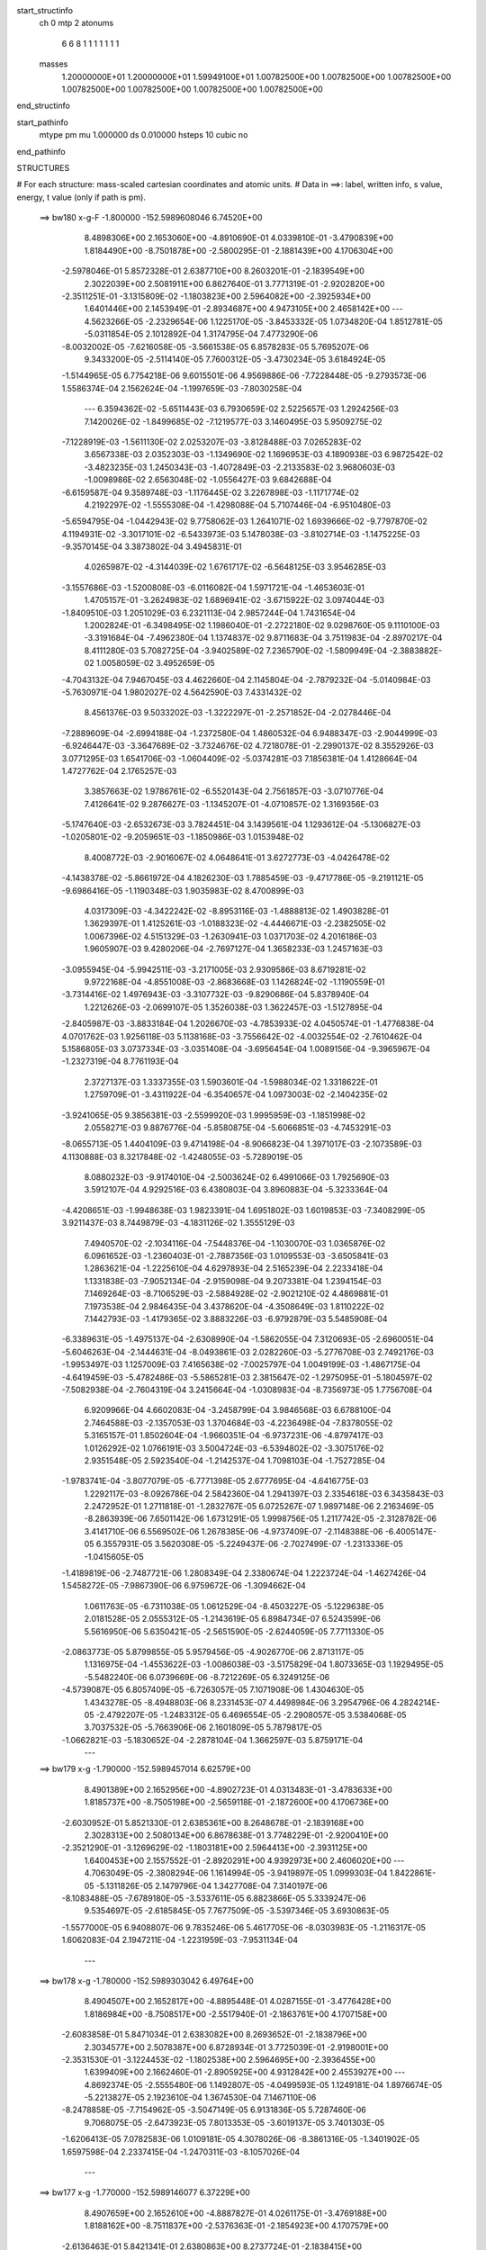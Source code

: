 start_structinfo
   ch         0
   mtp        2
   atonums
      6   6   8   1   1   1   1   1   1   1
   masses
     1.20000000E+01  1.20000000E+01  1.59949100E+01  1.00782500E+00  1.00782500E+00
     1.00782500E+00  1.00782500E+00  1.00782500E+00  1.00782500E+00  1.00782500E+00
end_structinfo

start_pathinfo
   mtype      pm
   mu         1.000000
   ds         0.010000
   hsteps     10
   cubic      no
end_pathinfo

STRUCTURES

# For each structure: mass-scaled cartesian coordinates and atomic units.
# Data in ==>: label, written info, s value, energy, t value (only if path is pm).

 ==>   bw180         x-g-F     -1.800000   -152.5989608046  6.74520E+00
    8.4898306E+00    2.1653060E+00   -4.8910690E-01    4.0339810E-01   -3.4790839E+00
    1.8184490E+00   -8.7501878E+00   -2.5800295E-01   -2.1881439E+00    4.1706304E+00
   -2.5978046E-01    5.8572328E-01    2.6387710E+00    8.2603201E-01   -2.1839549E+00
    2.3022039E+00    2.5081911E+00    6.8627640E-01    3.7771319E-01   -2.9202820E+00
   -2.3511251E-01   -3.1315809E-02   -1.1803823E+00    2.5964082E+00   -2.3925934E+00
    1.6401446E+00    2.1453949E-01   -2.8934687E+00    4.9473105E+00    2.4658142E+00
    ---
    4.5623266E-05   -2.2329654E-06    1.1225170E-05   -3.8453332E-05    1.0734820E-04
    1.8512781E-05   -5.0311854E-05    2.1012892E-04    1.3174795E-04    7.4773290E-06
   -8.0032002E-05   -7.6216058E-05   -3.5661538E-05    6.8578283E-05    5.7695207E-06
    9.3433200E-05   -2.5114140E-05    7.7600312E-05   -3.4730234E-05    3.6184924E-05
   -1.5144965E-05    6.7754218E-06    9.6015501E-06    4.9569886E-06   -7.7228448E-05
   -9.2793573E-06    1.5586374E-04    2.1562624E-04   -1.1997659E-03   -7.8030258E-04
    ---
    6.3594362E-02   -5.6511443E-03    6.7930659E-02    2.5225657E-03    1.2924256E-03
    7.1420026E-02   -1.8499685E-02   -7.1219577E-03    3.1460495E-03    5.9509275E-02
   -7.1228919E-03   -1.5611130E-02    2.0253207E-03   -3.8128488E-03    7.0265283E-02
    3.6567338E-03    2.0352303E-03   -1.1349690E-02    1.1696953E-03    4.1890938E-03
    6.9872542E-02   -3.4823235E-03    1.2450343E-03   -1.4072849E-03   -2.2133583E-02
    3.9680603E-03   -1.0098986E-02    2.6563048E-02   -1.0556427E-03    9.6842688E-04
   -6.6159587E-04    9.3589748E-03   -1.1176445E-02    3.2267898E-03   -1.1171774E-02
    4.2192297E-02   -1.5555308E-04   -1.4298088E-04    5.7107446E-04   -6.9510480E-03
   -5.6594795E-04   -1.0442943E-02    9.7758062E-03    1.2641071E-02    1.6939666E-02
   -9.7797870E-02    4.1194931E-02   -3.3017101E-02   -6.5433973E-03    5.1478038E-03
   -3.8102714E-03   -1.1475225E-03   -9.3570145E-04    3.3873802E-04    3.4945831E-01
    4.0265987E-02   -4.3144039E-02    1.6761717E-02   -6.5648125E-03    3.9546285E-03
   -3.1557686E-03   -1.5200808E-03   -6.0116082E-04    1.5971721E-04   -1.4653603E-01
    1.4705157E-01   -3.2624983E-02    1.6896941E-02   -3.6715922E-02    3.0974044E-03
   -1.8409510E-03    1.2051029E-03    6.2321113E-04    2.9857244E-04    1.7431654E-04
    1.2002824E-01   -6.3498495E-02    1.1986040E-01   -2.2722180E-02    9.0298760E-05
    9.1110100E-03   -3.3191684E-04   -7.4962380E-04    1.1374837E-02    9.8711683E-04
    3.7511983E-04   -2.8970217E-04    8.4111280E-03    5.7082725E-04   -3.9402589E-02
    7.2365790E-02   -1.5809949E-04   -2.3883882E-02    1.0058059E-02    3.4952659E-05
   -4.7043132E-04    7.9467045E-03    4.4622660E-04    2.1145804E-04   -2.7879232E-04
   -5.0140984E-03   -5.7630971E-04    1.9802027E-02    4.5642590E-03    7.4331432E-02
    8.4561376E-03    9.5033202E-03   -1.3222297E-01   -2.2571852E-04   -2.0278446E-04
   -7.2889609E-04   -2.6994188E-04   -1.2372580E-04    1.4860532E-04    6.9488347E-03
   -2.9044999E-03   -6.9246447E-03   -3.3647689E-02   -3.7324676E-02    4.7218078E-01
   -2.2990137E-02    8.3552926E-03    3.0771295E-03    1.6541706E-03   -1.0604409E-02
   -5.0374281E-03    7.1856381E-04    1.4128664E-04    1.4727762E-04    2.1765257E-03
    3.3857663E-02    1.9786761E-02   -6.5520143E-04    2.7561857E-03   -3.0710776E-04
    7.4126641E-02    9.2876627E-03   -1.1345207E-01   -4.0710857E-02    1.3169356E-03
   -5.1747640E-03   -2.6532673E-03    3.7824451E-04    3.1439561E-04    1.1293612E-04
   -5.1306827E-03   -1.0205801E-02   -9.2059651E-03   -1.1850986E-03    1.0153948E-02
    8.4008772E-03   -2.9016067E-02    4.0648641E-01    3.6272773E-03   -4.0426478E-02
   -4.1438378E-02   -5.8661972E-04    4.1826230E-03    1.7885459E-03   -9.4717786E-05
   -9.2191121E-05   -9.6986416E-05   -1.1190348E-03    1.9035983E-02    8.4700899E-03
    4.0317309E-03   -4.3422242E-02   -8.8953116E-03   -1.4888813E-02    1.4903828E-01
    1.3629397E-01    1.4125261E-03   -1.0188323E-02   -4.4446671E-03   -2.2382505E-02
    1.0067396E-02    4.5151329E-03   -1.2630941E-03    1.0371703E-02    4.2016186E-03
    1.9605907E-03    9.4280206E-04   -2.7697127E-04    1.3658233E-03    1.2457163E-03
   -3.0955945E-04   -5.9942511E-03   -3.2171005E-03    2.9309586E-03    8.6719281E-02
    9.9722168E-04   -4.8551008E-03   -2.8683668E-03    1.1426824E-02   -1.1190559E-01
   -3.7314416E-02    1.4976943E-03   -3.3107732E-03   -9.8290686E-04    5.8378940E-04
    1.2212626E-03   -2.0699107E-05    1.3526038E-03    1.3622457E-03   -1.5127895E-04
   -2.8405987E-03   -3.8833184E-04    1.2026670E-03   -4.7853933E-02    4.0450574E-01
   -1.4776838E-04    4.0701762E-03    1.9256118E-03    5.1138168E-03   -3.7556642E-02
   -4.0032554E-02   -2.7610462E-04    5.1586805E-03    3.0737334E-03   -3.0351408E-04
   -3.6956454E-04    1.0089156E-04   -9.3965967E-04   -1.2327319E-04    8.7761193E-04
    2.3727137E-03    1.3337355E-03    1.5903601E-04   -1.5988034E-02    1.3318622E-01
    1.2759709E-01   -3.4311922E-04   -6.3540657E-04    1.0973003E-02   -2.1404235E-02
   -3.9241065E-05    9.3856381E-03   -2.5599920E-03    1.9995959E-03   -1.1851998E-02
    2.0558271E-03    9.8876776E-04   -5.8580875E-04   -5.6066851E-03   -4.7453291E-03
   -8.0655713E-05    1.4404109E-03    9.4714198E-04   -8.9066823E-04    1.3971017E-03
   -2.1073589E-03    4.1130888E-03    8.3217848E-02   -1.4248055E-03   -5.7289019E-05
    8.0880232E-03   -9.9174010E-04   -2.5003624E-02    6.4991066E-03    1.7925690E-03
    3.5912107E-04    4.9292516E-03    6.4380803E-04    3.8960883E-04   -5.3233364E-04
   -4.4208651E-03   -1.9948638E-03    1.9823391E-04    1.6951802E-03    1.6019853E-03
   -7.3408299E-05    3.9211437E-03    8.7449879E-03   -4.1831126E-02    1.3555129E-03
    7.4940570E-02   -2.1034116E-04   -7.5448376E-04   -1.1030070E-03    1.0365876E-02
    6.0961652E-03   -1.2360403E-01   -2.7887356E-03    1.0109553E-03   -3.6505841E-03
    1.2863621E-04   -1.2225610E-04    4.6297893E-04    2.5165239E-04    2.2233418E-04
    1.1331838E-03   -7.9052134E-04   -2.9159098E-04    9.2073381E-04    1.2394154E-03
    7.1469264E-03   -8.7106529E-03   -2.5884928E-02   -2.9021210E-02    4.4869881E-01
    7.1973538E-04    2.9846435E-04    3.4378620E-04   -4.3508649E-03    1.8110222E-02
    7.1442793E-03   -1.4179365E-02    3.8883226E-03   -6.9792879E-03    5.5485908E-04
   -6.3389631E-05   -1.4975137E-04   -2.6308990E-04   -1.5862055E-04    7.3120693E-05
   -2.6960051E-04   -5.6046263E-04   -2.1444631E-04   -8.0493861E-03    2.0282260E-03
   -5.2776708E-03    2.7492176E-03   -1.9953497E-03    1.1257009E-03    7.4165638E-02
   -7.0025797E-04    1.0049199E-03   -1.4867175E-04   -4.6419459E-03   -5.4782486E-03
   -5.5865281E-03    2.3815647E-02   -1.2975095E-01   -5.1804597E-02   -7.5082938E-04
   -2.7604319E-04    3.2415664E-04   -1.0308983E-04   -8.7356973E-05    1.7756708E-04
    6.9209966E-04    4.6602083E-04   -3.2458799E-04    3.9846568E-03    6.6788100E-04
    2.7464588E-03   -2.1357053E-03    1.3704684E-03   -4.2236498E-04   -7.8378055E-02
    5.3165157E-01    1.8502604E-04   -1.9660351E-04   -6.9737231E-06   -4.8797417E-03
    1.0126292E-02    1.0766191E-03    3.5004724E-03   -6.5394802E-02   -3.3075176E-02
    2.9351548E-05    2.5923540E-04   -1.2142537E-04    1.7098103E-04   -1.7527285E-04
   -1.9783741E-04   -3.8077079E-05   -6.7771398E-05    2.6777695E-04   -4.6416775E-03
    1.2292117E-03   -8.0926786E-04    2.5842360E-04    1.2941397E-03    2.3354618E-03
    6.3435843E-03    2.2472952E-01    1.2711818E-01   -1.2832767E-05    6.0725267E-07
    1.9897148E-06    2.2163469E-05   -8.2863939E-06    7.6501142E-06    1.6731291E-05
    1.9998756E-05    1.2117742E-05   -2.3128782E-06    3.4141710E-06    6.5569502E-06
    1.2678385E-06   -4.9737409E-07   -2.1148388E-06   -6.4005147E-05    6.3557931E-05
    3.5620308E-05   -5.2249437E-06   -2.7027499E-07   -1.2313336E-05   -1.0415605E-05
   -1.4189819E-06   -2.7487721E-06    1.2808349E-04    2.3380674E-04    1.2223724E-04
   -1.4627426E-04    1.5458272E-05   -7.9867390E-06    6.9759672E-06   -1.3094662E-04
    1.0611763E-05   -6.7311038E-05    1.0612529E-04   -8.4503227E-05   -5.1229638E-05
    2.0181528E-05    2.0555312E-05   -1.2143619E-05    6.8984734E-07    6.5243599E-06
    5.5616950E-06    5.6350421E-05   -2.5651590E-05   -2.6244059E-05    7.7711330E-05
   -2.0863773E-05    5.8799855E-05    5.9579456E-05   -4.9026770E-06    2.8713117E-05
    1.1316975E-04   -1.4553622E-03   -1.0086038E-03   -3.5175829E-04    1.8073365E-03
    1.1929495E-05   -5.5482240E-06    6.0739669E-06   -8.7212269E-05    6.3249125E-06
   -4.5739087E-05    6.8057409E-05   -6.7263057E-05    7.1071908E-06    1.4304630E-05
    1.4343278E-05   -8.4948803E-06    8.2331453E-07    4.4498984E-06    3.2954796E-06
    4.2824214E-05   -2.4792207E-05   -1.2483312E-05    6.4696554E-05   -2.2908057E-05
    3.5384068E-05    3.7037532E-05   -5.7663906E-06    2.1601809E-05    5.7879817E-05
   -1.0662821E-03   -5.1830652E-04   -2.2878104E-04    1.3662597E-03    5.8759171E-04
    ---
 ==>   bw179           x-g     -1.790000   -152.5989457014  6.62579E+00
    8.4901389E+00    2.1652956E+00   -4.8902723E-01    4.0313483E-01   -3.4783633E+00
    1.8185737E+00   -8.7505198E+00   -2.5659118E-01   -2.1872600E+00    4.1706736E+00
   -2.6030952E-01    5.8521330E-01    2.6385361E+00    8.2648678E-01   -2.1839168E+00
    2.3028313E+00    2.5080134E+00    6.8678638E-01    3.7748229E-01   -2.9200410E+00
   -2.3521290E-01   -3.1269629E-02   -1.1803181E+00    2.5964413E+00   -2.3931125E+00
    1.6400453E+00    2.1557552E-01   -2.8920291E+00    4.9392973E+00    2.4606020E+00
    ---
    4.7063049E-05   -2.3808294E-06    1.1614994E-05   -3.9419897E-05    1.0999303E-04
    1.8422861E-05   -5.1311826E-05    2.1479796E-04    1.3427708E-04    7.3140197E-06
   -8.1083488E-05   -7.6789180E-05   -3.5337611E-05    6.8823866E-05    5.3339247E-06
    9.5354697E-05   -2.6185845E-05    7.7677509E-05   -3.5397346E-05    3.6930863E-05
   -1.5577000E-05    6.9408807E-06    9.7835246E-06    5.4617705E-06   -8.0303983E-05
   -1.2116317E-05    1.6062083E-04    2.1947211E-04   -1.2231959E-03   -7.9531134E-04
    ---
 ==>   bw178           x-g     -1.780000   -152.5989303042  6.49764E+00
    8.4904507E+00    2.1652817E+00   -4.8895448E-01    4.0287155E-01   -3.4776428E+00
    1.8186984E+00   -8.7508517E+00   -2.5517940E-01   -2.1863761E+00    4.1707158E+00
   -2.6083858E-01    5.8471034E-01    2.6383082E+00    8.2693652E-01   -2.1838796E+00
    2.3034577E+00    2.5078387E+00    6.8728934E-01    3.7725039E-01   -2.9198001E+00
   -2.3531530E-01   -3.1224453E-02   -1.1802538E+00    2.5964695E+00   -2.3936455E+00
    1.6399409E+00    2.1662460E-01   -2.8905925E+00    4.9312842E+00    2.4553927E+00
    ---
    4.8692374E-05   -2.5555480E-06    1.1492807E-05   -4.0499593E-05    1.1249181E-04
    1.8976674E-05   -5.2213827E-05    2.1923610E-04    1.3674530E-04    7.1467110E-06
   -8.2478858E-05   -7.7154962E-05   -3.5047149E-05    6.9131836E-05    5.7287460E-06
    9.7068075E-05   -2.6473923E-05    7.8013353E-05   -3.6019137E-05    3.7401303E-05
   -1.6206413E-05    7.0782583E-06    1.0109181E-05    4.3078026E-06   -8.3861316E-05
   -1.3401902E-05    1.6597598E-04    2.2337415E-04   -1.2470311E-03   -8.1057026E-04
    ---
 ==>   bw177           x-g     -1.770000   -152.5989146077  6.37229E+00
    8.4907659E+00    2.1652610E+00   -4.8887827E-01    4.0261175E-01   -3.4769188E+00
    1.8188162E+00   -8.7511837E+00   -2.5376363E-01   -2.1854923E+00    4.1707579E+00
   -2.6136463E-01    5.8421341E-01    2.6380863E+00    8.2737724E-01   -2.1838415E+00
    2.3040822E+00    2.5076660E+00    6.8778427E-01    3.7701949E-01   -2.9195582E+00
   -2.3541770E-01   -3.1177270E-02   -1.1801896E+00    2.5964996E+00   -2.3941886E+00
    1.6398254E+00    2.1768673E-01   -2.8891589E+00    4.9232710E+00    2.4501855E+00
    ---
    5.0156784E-05   -3.0863148E-06    1.1963262E-05   -4.1501874E-05    1.1534460E-04
    1.8716773E-05   -5.3150588E-05    2.2409689E-04    1.3945748E-04    6.8731731E-06
   -8.3506325E-05   -7.7936433E-05   -3.4670719E-05    6.9371807E-05    5.3241200E-06
    9.8806742E-05   -2.6690806E-05    7.8255613E-05   -3.6718384E-05    3.8155467E-05
   -1.6602640E-05    7.3485468E-06    1.0263509E-05    4.8427746E-06   -8.7094120E-05
   -1.6445981E-05    1.7075533E-04    2.2733160E-04   -1.2712680E-03   -8.2607586E-04
    ---
 ==>   bw176           x-g     -1.760000   -152.5988986048  6.24969E+00
    8.4910881E+00    2.1652402E+00   -4.8880552E-01    4.0234847E-01   -3.4761913E+00
    1.8189339E+00   -8.7515156E+00   -2.5235185E-01   -2.1846084E+00    4.1707971E+00
   -2.6188766E-01    5.8372451E-01    2.6378695E+00    8.2780992E-01   -2.1838033E+00
    2.3047056E+00    2.5074954E+00    6.8827216E-01    3.7678759E-01   -2.9193132E+00
   -2.3552010E-01   -3.1131090E-02   -1.1801243E+00    2.5965297E+00   -2.3947428E+00
    1.6397039E+00    2.1876493E-01   -2.8877264E+00    4.9152578E+00    2.4449782E+00
    ---
    5.1873763E-05   -3.4515520E-06    1.1973618E-05   -4.2534828E-05    1.1784410E-04
    1.8435614E-05   -5.4017145E-05    2.2860451E-04    1.4204388E-04    6.3173286E-06
   -8.4511590E-05   -7.8538843E-05   -3.4458963E-05    6.9520358E-05    5.8747727E-06
    1.0058668E-04   -2.6994511E-05    7.8561218E-05   -3.7524541E-05    3.9684507E-05
   -1.6750656E-05    7.3663065E-06    1.0397754E-05    5.4722177E-06   -9.0664768E-05
   -1.7612256E-05    1.7641529E-04    2.3134667E-04   -1.2959266E-03   -8.4184038E-04
    ---
 ==>   bw175           x-g     -1.750000   -152.5988822926  6.12977E+00
    8.4914068E+00    2.1652229E+00   -4.8873278E-01    4.0208867E-01   -3.4754639E+00
    1.8190517E+00   -8.7518556E+00   -2.5093208E-01   -2.1837286E+00    4.1708373E+00
   -2.6240969E-01    5.8324263E-01    2.6376597E+00    8.2823457E-01   -2.1837652E+00
    2.3053300E+00    2.5073267E+00    6.8875504E-01    3.7655669E-01   -2.9190683E+00
   -2.3562451E-01   -3.1085914E-02   -1.1800601E+00    2.5965588E+00   -2.3953080E+00
    1.6395734E+00    2.1985517E-01   -2.8862958E+00    4.9072436E+00    2.4397740E+00
    ---
    5.3292398E-05   -3.6835695E-06    1.1781270E-05   -4.3246044E-05    1.2023910E-04
    1.8632207E-05   -5.5260469E-05    2.3367702E-04    1.4464284E-04    6.5645004E-06
   -8.5847245E-05   -7.8738381E-05   -3.4186981E-05    6.9459632E-05    6.4388142E-06
    1.0252406E-04   -2.7159990E-05    7.9145321E-05   -3.8290137E-05    4.0897410E-05
   -1.7098539E-05    7.5408170E-06    1.0639915E-05    5.3503864E-06   -9.4089389E-05
   -2.0102785E-05    1.8158839E-04    2.3541797E-04   -1.3210009E-03   -8.5786077E-04
    ---
 ==>   bw174           x-g     -1.740000   -152.5988656641  6.01246E+00
    8.4917359E+00    2.1652021E+00   -4.8866003E-01    4.0182540E-01   -3.4747329E+00
    1.8191695E+00   -8.7521955E+00   -2.4950830E-01   -2.1828527E+00    4.1708754E+00
   -2.6293072E-01    5.8276778E-01    2.6374559E+00    8.2865320E-01   -2.1837290E+00
    2.3059504E+00    2.5071591E+00    6.8922989E-01    3.7632479E-01   -2.9188233E+00
   -2.3572891E-01   -3.1040739E-02   -1.1799958E+00    2.5965869E+00   -2.3958812E+00
    1.6394349E+00    2.2095946E-01   -2.8848692E+00    4.8992305E+00    2.4345707E+00
    ---
    5.4880479E-05   -3.7709286E-06    1.1959895E-05   -4.4046094E-05    1.2304874E-04
    1.8944861E-05   -5.6526218E-05    2.3870969E-04    1.4722636E-04    6.6142342E-06
   -8.7461555E-05   -7.9010478E-05   -3.3836692E-05    6.9653464E-05    6.0911697E-06
    1.0414723E-04   -2.7873164E-05    7.9243487E-05   -3.9041988E-05    4.1378725E-05
   -1.7712762E-05    7.6847490E-06    1.0705156E-05    5.2944508E-06   -9.7311587E-05
   -2.2456851E-05    1.8707467E-04    2.3954819E-04   -1.3465025E-03   -8.7414278E-04
    ---
 ==>   bw173           x-g     -1.730000   -152.5988487149  5.89772E+00
    8.4920615E+00    2.1651778E+00   -4.8858728E-01    4.0155866E-01   -3.4739986E+00
    1.8192873E+00   -8.7525355E+00   -2.4808853E-01   -2.1819768E+00    4.1709115E+00
   -2.6344873E-01    5.8229796E-01    2.6372591E+00    8.2906581E-01   -2.1836919E+00
    2.3065708E+00    2.5069944E+00    6.8969871E-01    3.7609389E-01   -2.9185774E+00
   -2.3583533E-01   -3.0994559E-02   -1.1799316E+00    2.5966140E+00   -2.3964635E+00
    1.6392883E+00    2.2207681E-01   -2.8834447E+00    4.8912173E+00    2.4293685E+00
    ---
    5.6706296E-05   -4.2574808E-06    1.1960992E-05   -4.5164443E-05    1.2579927E-04
    1.9458965E-05   -5.7654308E-05    2.4368120E-04    1.4985833E-04    5.8562800E-06
   -8.8323301E-05   -7.9838362E-05   -3.3356309E-05    6.9739649E-05    6.6218027E-06
    1.0587702E-04   -2.7961200E-05    7.9616815E-05   -3.9702536E-05    4.2301619E-05
   -1.8356099E-05    8.0040034E-06    1.0951131E-05    4.3816731E-06   -1.0055813E-04
   -2.4447611E-05    1.9283732E-04    2.4373669E-04   -1.3724347E-03   -8.9068845E-04
    ---
 ==>   bw172           x-g     -1.720000   -152.5988314406  5.78549E+00
    8.4923906E+00    2.1651501E+00   -4.8851800E-01    4.0129539E-01   -3.4732642E+00
    1.8193981E+00   -8.7528714E+00   -2.4666076E-01   -2.1811010E+00    4.1709487E+00
   -2.6396474E-01    5.8183616E-01    2.6370674E+00    8.2946938E-01   -2.1836557E+00
    2.3071892E+00    2.5068308E+00    6.9015950E-01    3.7586199E-01   -2.9183304E+00
   -2.3594274E-01   -3.0949383E-02   -1.1798663E+00    2.5966401E+00   -2.3970548E+00
    1.6391367E+00    2.2320620E-01   -2.8820232E+00    4.8832041E+00    2.4241683E+00
    ---
    5.7801966E-05   -4.4177751E-06    1.2105960E-05   -4.5970110E-05    1.2846570E-04
    1.9524672E-05   -5.8711953E-05    2.4881655E-04    1.5264497E-04    6.7353035E-06
   -9.0087801E-05   -7.9846325E-05   -3.2890012E-05    6.9829380E-05    6.3178077E-06
    1.0777976E-04   -2.8442385E-05    7.9786396E-05   -4.0471964E-05    4.3262898E-05
   -1.8906853E-05    8.1009966E-06    1.1260883E-05    4.3693383E-06   -1.0416954E-04
   -2.6298388E-05    1.9852875E-04    2.4798525E-04   -1.3988050E-03   -9.0750279E-04
    ---
 ==>   bw171           x-g     -1.710000   -152.5988138346  5.67569E+00
    8.4927232E+00    2.1651189E+00   -4.8844526E-01    4.0103212E-01   -3.4725263E+00
    1.8195090E+00   -8.7532034E+00   -2.4523298E-01   -2.1802251E+00    4.1709848E+00
   -2.6447774E-01    5.8138139E-01    2.6368816E+00    8.2986793E-01   -2.1836196E+00
    2.3078056E+00    2.5066722E+00    6.9061227E-01    3.7562908E-01   -2.9180814E+00
   -2.3605317E-01   -3.0902200E-02   -1.1798021E+00    2.5966662E+00   -2.3976561E+00
    1.6389771E+00    2.2434563E-01   -2.8806047E+00    4.8751910E+00    2.4189700E+00
    ---
    5.9357286E-05   -5.3302608E-06    1.2347133E-05   -4.6813251E-05    1.3143301E-04
    1.9643422E-05   -5.9785625E-05    2.5397843E-04    1.5545361E-04    6.3442445E-06
   -9.1084793E-05   -8.0410330E-05   -3.2473730E-05    7.0144380E-05    6.0051437E-06
    1.0947130E-04   -2.7736005E-05    8.0272235E-05   -4.1370973E-05    4.4117274E-05
   -1.9681608E-05    8.3271495E-06    1.1504063E-05    4.4008960E-06   -1.0770145E-04
   -2.8263261E-05    2.0431586E-04    2.5229308E-04   -1.4256164E-03   -9.2458694E-04
    ---
 ==>   bw170         x-g-F     -1.700000   -152.5987958933  5.56829E+00
    8.4930626E+00    2.1650912E+00   -4.8837944E-01    4.0076538E-01   -3.4717850E+00
    1.8196164E+00   -8.7535353E+00   -2.4380521E-01   -2.1793533E+00    4.1710190E+00
   -2.6498772E-01    5.8093365E-01    2.6367009E+00    8.3025845E-01   -2.1835855E+00
    2.3084200E+00    2.5065146E+00    6.9105900E-01    3.7539718E-01   -2.9178315E+00
   -2.3616159E-01   -3.0856020E-02   -1.1797378E+00    2.5966913E+00   -2.3982675E+00
    1.6388185E+00    2.2550113E-01   -2.8791871E+00    4.8671768E+00    2.4137738E+00
    ---
    6.1258290E-05   -5.6330735E-06    1.2427459E-05   -4.8168822E-05    1.3390660E-04
    1.9527756E-05   -6.0528356E-05    2.5789539E-04    1.5782038E-04    5.9728956E-06
   -9.2330314E-05   -8.0746218E-05   -3.2227466E-05    7.0228177E-05    5.8393003E-06
    1.1113955E-04   -2.7830320E-05    8.0586609E-05   -4.2208967E-05    4.6055943E-05
   -1.9747842E-05    8.5134969E-06    1.1637434E-05    4.4254283E-06   -1.1188579E-04
   -2.4901059E-05    2.1260549E-04    2.5666272E-04   -1.4528895E-03   -9.4195433E-04
    ---
    6.3558584E-02   -5.6435935E-03    6.7957675E-02    2.5276099E-03    1.2927431E-03
    7.1416062E-02   -1.8505226E-02   -7.1082729E-03    3.1436866E-03    5.9518776E-02
   -7.1219793E-03   -1.5594466E-02    2.0191990E-03   -3.8269063E-03    7.0223534E-02
    3.6561308E-03    2.0325943E-03   -1.1349855E-02    1.1705789E-03    4.2040980E-03
    6.9891376E-02   -3.4772838E-03    1.2461558E-03   -1.4023152E-03   -2.2137987E-02
    4.0084772E-03   -1.0100458E-02    2.6578572E-02   -1.0511987E-03    9.7256276E-04
   -6.5897614E-04    9.3696790E-03   -1.1169698E-02    3.2183469E-03   -1.1293492E-02
    4.2033290E-02   -1.5447911E-04   -1.4623088E-04    5.7215896E-04   -6.9126080E-03
   -5.7828011E-04   -1.0448640E-02    9.6912961E-03    1.2795392E-02    1.7102643E-02
   -9.7740211E-02    4.1410514E-02   -3.2780869E-02   -6.5527290E-03    5.1675505E-03
   -3.7942787E-03   -1.1469755E-03   -9.3631352E-04    3.4104474E-04    3.4926538E-01
    4.0480263E-02   -4.3387432E-02    1.6742201E-02   -6.5617482E-03    3.9645353E-03
   -3.1320083E-03   -1.5174881E-03   -5.9774103E-04    1.6096363E-04   -1.4731588E-01
    1.4795857E-01   -3.2387366E-02    1.6872173E-02   -3.6524314E-02    3.0928148E-03
   -1.8476343E-03    1.1955757E-03    6.1984897E-04    2.9752380E-04    1.7296274E-04
    1.1916281E-01   -6.3414966E-02    1.1915172E-01   -2.2689799E-02    8.1890990E-05
    8.9515080E-03   -3.1547106E-04   -7.7336283E-04    1.1385799E-02    9.8910944E-04
    3.7710393E-04   -2.9004294E-04    8.3469359E-03    6.4187259E-04   -3.9392833E-02
    7.2263103E-02   -1.6392195E-04   -2.3930660E-02    1.0288163E-02    4.9522298E-05
   -4.8273760E-04    7.9240233E-03    4.4610795E-04    2.1189268E-04   -2.7888627E-04
   -5.0151468E-03   -6.0822011E-04    1.9906540E-02    4.5764372E-03    7.4482854E-02
    8.2909154E-03    9.7320746E-03   -1.3220491E-01   -2.2465099E-04   -2.0044314E-04
   -7.2904069E-04   -2.7128632E-04   -1.2392493E-04    1.4766992E-04    6.9062805E-03
   -2.9037023E-03   -6.8325751E-03   -3.3045028E-02   -3.8172595E-02    4.7211724E-01
   -2.2944431E-02    8.0936055E-03    2.9784939E-03    1.6407845E-03   -1.0596525E-02
   -5.0624110E-03    7.1318759E-04    1.4669324E-04    1.4507759E-04    2.2621931E-03
    3.3820729E-02    1.9859639E-02   -6.4602694E-04    2.7042346E-03   -2.9604093E-04
    7.3943637E-02    9.0295618E-03   -1.1331289E-01   -4.0902272E-02    1.3046794E-03
   -5.1553504E-03   -2.6583277E-03    3.7441104E-04    3.1285319E-04    1.1307705E-04
   -5.1683346E-03   -1.0286546E-02   -9.2829543E-03   -1.1584689E-03    1.0231807E-02
    8.4481592E-03   -2.8074448E-02    4.0595078E-01    3.5327756E-03   -4.0619239E-02
   -4.1637674E-02   -5.7722792E-04    4.1853088E-03    1.7984422E-03   -9.2814284E-05
   -9.1982743E-05   -9.5928881E-05   -1.0833294E-03    1.8937547E-02    8.4619466E-03
    3.9300670E-03   -4.3391921E-02   -8.9814553E-03   -1.4552129E-02    1.4975277E-01
    1.3703850E-01    1.3935051E-03   -1.0191742E-02   -4.4538466E-03   -2.2353372E-02
    9.9928115E-03    4.4874486E-03   -1.2780651E-03    1.0372247E-02    4.2238032E-03
    1.9686344E-03    9.3683556E-04   -2.8049839E-04    1.3609337E-03    1.2412114E-03
   -3.0707115E-04   -5.9929455E-03   -3.2144516E-03    2.9383872E-03    8.6722254E-02
    9.8602173E-04   -4.8578356E-03   -2.8748732E-03    1.1346541E-02   -1.1186092E-01
   -3.7368616E-02    1.5084729E-03   -3.3159577E-03   -9.9756576E-04    5.9145482E-04
    1.2277336E-03   -1.9885336E-05    1.3511298E-03    1.3562466E-03   -1.4997307E-04
   -2.8435496E-03   -3.8355653E-04    1.2088511E-03   -4.7576602E-02    4.0436082E-01
   -1.4193361E-04    4.0745368E-03    1.9321347E-03    5.0915911E-03   -3.7600633E-02
   -4.0089315E-02   -2.7644107E-04    5.1423979E-03    3.0808075E-03   -3.0811439E-04
   -3.7194904E-04    1.0354670E-04   -9.3751084E-04   -1.2566351E-04    8.7526387E-04
    2.3796145E-03    1.3285951E-03    1.5650871E-04   -1.5921909E-02    1.3340091E-01
    1.2776566E-01   -3.3427512E-04   -6.4767740E-04    1.0978613E-02   -2.1402796E-02
   -3.7889026E-05    9.3282280E-03   -2.5667713E-03    2.0094943E-03   -1.1851107E-02
    2.0522821E-03    9.8483943E-04   -5.8930297E-04   -5.6218655E-03   -4.7320419E-03
   -8.0932486E-05    1.4455015E-03    9.5082445E-04   -8.9025769E-04    1.3934939E-03
   -2.1018162E-03    4.0815799E-03    8.3203307E-02   -1.4196970E-03   -6.3604887E-05
    8.0813042E-03   -9.9437601E-04   -2.5008399E-02    6.5667595E-03    1.7998816E-03
    3.4945129E-04    4.9372219E-03    6.3752298E-04    3.8390819E-04   -5.3032542E-04
   -4.4223641E-03   -1.9827966E-03    2.0016528E-04    1.7004689E-03    1.6009457E-03
   -7.1728876E-05    3.8966354E-03    8.7724623E-03   -4.1830985E-02    1.3522032E-03
    7.4973760E-02   -2.1354146E-04   -7.5281804E-04   -1.1052132E-03    1.0296826E-02
    6.1674097E-03   -1.2360806E-01   -2.7793433E-03    1.0128169E-03   -3.6428599E-03
    1.3020892E-04   -1.2172525E-04    4.5931253E-04    2.5479461E-04    2.2090484E-04
    1.1329968E-03   -7.9071342E-04   -2.9261532E-04    9.2432670E-04    1.2347991E-03
    7.1614211E-03   -8.7357277E-03   -2.5671119E-02   -2.9280226E-02    4.4869340E-01
    7.1872318E-04    2.9059247E-04    3.3991294E-04   -4.3743632E-03    1.8065552E-02
    7.2316733E-03   -1.4223935E-02    4.2958011E-03   -6.8059725E-03    5.5328605E-04
   -6.8655949E-05   -1.5155373E-04   -2.6197525E-04   -1.5595849E-04    7.1663019E-05
   -2.6774314E-04   -5.5740410E-04   -2.1156118E-04   -8.0286750E-03    2.0156342E-03
   -5.2575714E-03    2.7740963E-03   -2.0026456E-03    1.1239561E-03    7.4347774E-02
   -6.9361817E-04    9.9922593E-04   -1.4607810E-04   -4.5861339E-03   -5.4777571E-03
   -5.5948752E-03    2.4120612E-02   -1.2910031E-01   -5.2337520E-02   -7.4623479E-04
   -2.8224026E-04    3.2468654E-04   -1.0709309E-04   -8.9695888E-05    1.7674992E-04
    6.8415533E-04    4.6139936E-04   -3.2102150E-04    3.9960818E-03    6.5883010E-04
    2.7347986E-03   -2.1614810E-03    1.3825529E-03   -4.3833892E-04   -7.9811315E-02
    5.2924977E-01    1.8320225E-04   -1.9193136E-04   -1.2509929E-05   -4.9296150E-03
    1.0117906E-02    1.1020694E-03    3.8063582E-03   -6.5942907E-02   -3.3716367E-02
    2.3070737E-05    2.5352165E-04   -1.1745192E-04    1.6862454E-04   -1.7444005E-04
   -1.9619599E-04   -3.5719589E-05   -6.6682173E-05    2.6658262E-04   -4.6801967E-03
    1.2631313E-03   -8.1002149E-04    2.4958023E-04    1.3063848E-03    2.3541055E-03
    5.3439321E-03    2.2702225E-01    1.2963407E-01   -1.4846747E-05    9.2346798E-07
    2.2866899E-06    2.5351371E-05   -9.9206665E-06    8.4456573E-06    2.1727895E-05
    2.8042512E-05    1.6436629E-05   -2.6599927E-06    3.9831517E-06    7.5361757E-06
    1.4651985E-06   -7.9117668E-07   -2.3903923E-06   -7.4334619E-05    7.1869439E-05
    4.0362050E-05   -5.1336803E-06   -1.1555280E-06   -1.3731594E-05   -1.1970849E-05
   -1.5016718E-06   -2.6732613E-06    1.6125707E-04    2.5782116E-04    1.3406972E-04
   -1.9147504E-04    1.7630744E-05   -9.4652925E-06    8.0236484E-06   -1.5055583E-04
    1.2821471E-05   -7.7401171E-05    1.2594456E-04   -1.2657568E-04   -7.3912966E-05
    2.3149235E-05    2.3703450E-05   -1.3857557E-05    8.6181304E-07    7.6244519E-06
    6.3481578E-06    6.3502570E-05   -2.7335250E-05   -2.8999896E-05    8.8321840E-05
   -2.3700109E-05    6.7131917E-05    6.8329895E-05   -6.1129233E-06    3.2243260E-05
    1.2395986E-04   -1.6179104E-03   -1.1477893E-03   -4.1089990E-04    2.1365360E-03
    1.3642137E-05   -6.5672731E-06    6.9185963E-06   -9.9790330E-05    7.6531988E-06
   -5.2352661E-05    8.0459298E-05   -9.8312727E-05    1.3189973E-06    1.6385246E-05
    1.6518325E-05   -9.6781750E-06    1.0438724E-06    5.1791675E-06    3.7050533E-06
    4.8452905E-05   -2.7112954E-05   -1.3295760E-05    7.4106765E-05   -2.6515387E-05
    4.0000421E-05    4.2040827E-05   -6.7337800E-06    2.4457708E-05    6.0606926E-05
   -1.1922428E-03   -5.7073284E-04   -2.6570186E-04    1.6188935E-03    6.7713507E-04
    ---
 ==>   bw169           x-g     -1.690000   -152.5987776073  5.47185E+00
    8.4933987E+00    2.1650600E+00   -4.8831362E-01    4.0050211E-01   -3.4710402E+00
    1.8197203E+00   -8.7538673E+00   -2.4236944E-01   -2.1784774E+00    4.1710531E+00
   -2.6549570E-01    5.8049193E-01    2.6365253E+00    8.3064194E-01   -2.1835513E+00
    2.3090334E+00    2.5063569E+00    6.9149871E-01    3.7516427E-01   -2.9175825E+00
   -2.3627303E-01   -3.0810845E-02   -1.1796736E+00    2.5967164E+00   -2.3988879E+00
    1.6386438E+00    2.2666465E-01   -2.8777716E+00    4.8591636E+00    2.4085796E+00
    ---
    6.2412963E-05   -6.0895234E-06    1.2523861E-05   -4.8875752E-05    1.3719165E-04
    1.9584339E-05   -6.1599151E-05    2.6354841E-04    1.6093560E-04    6.5118251E-06
   -9.3870659E-05   -8.0758628E-05   -3.1847186E-05    7.0265068E-05    5.6631631E-06
    1.1292478E-04   -2.8119274E-05    8.0889928E-05   -4.3021354E-05    4.6121222E-05
   -2.0717508E-05    8.4927758E-06    1.1790897E-05    4.5796022E-06   -1.1546423E-04
   -2.7895751E-05    2.1800213E-04    2.6109067E-04   -1.4806022E-03   -9.5958855E-04
    ---
 ==>   bw168           x-g     -1.680000   -152.5987589748  5.36873E+00
    8.4937381E+00    2.1650254E+00   -4.8824780E-01    4.0023537E-01   -3.4702989E+00
    1.8198242E+00   -8.7541992E+00   -2.4093367E-01   -2.1776015E+00    4.1710852E+00
   -2.6600267E-01    5.8005523E-01    2.6363556E+00    8.3101941E-01   -2.1835152E+00
    2.3096458E+00    2.5062033E+00    6.9193140E-01    3.7493237E-01   -2.9173325E+00
   -2.3638547E-01   -3.0763661E-02   -1.1796103E+00    2.5967405E+00   -2.3995154E+00
    1.6384611E+00    2.2783621E-01   -2.8763591E+00    4.8511505E+00    2.4033874E+00
    ---
    6.4067294E-05   -6.5148686E-06    1.2389611E-05   -5.0064154E-05    1.3978087E-04
    1.9601221E-05   -6.2622389E-05    2.6949423E-04    1.6418566E-04    6.3390468E-06
   -9.5150510E-05   -8.1145071E-05   -3.1420769E-05    7.0326978E-05    6.3924154E-06
    1.1473389E-04   -2.7945370E-05    8.1126160E-05   -4.3741644E-05    4.7490489E-05
   -2.1167779E-05    8.7424050E-06    1.1992844E-05    4.6680449E-06   -1.1907620E-04
   -3.1408621E-05    2.2315401E-04    2.6557918E-04   -1.5087703E-03   -9.7750026E-04
    ---
 ==>   bw167           x-g     -1.670000   -152.5987399909  5.26786E+00
    8.4940776E+00    2.1649942E+00   -4.8818198E-01    3.9996517E-01   -3.4695541E+00
    1.8199281E+00   -8.7545312E+00   -2.3949790E-01   -2.1767297E+00    4.1711163E+00
   -2.6650562E-01    5.7962657E-01    2.6361910E+00    8.3138884E-01   -2.1834811E+00
    2.3102552E+00    2.5060497E+00    6.9235806E-01    3.7469946E-01   -2.9170825E+00
   -2.3649891E-01   -3.0717481E-02   -1.1795481E+00    2.5967636E+00   -2.4001508E+00
    1.6382754E+00    2.2902082E-01   -2.8749497E+00    4.8431373E+00    2.3981972E+00
    ---
    6.5712513E-05   -6.7941223E-06    1.2520233E-05   -5.1151542E-05    1.4288094E-04
    1.9992242E-05   -6.3630015E-05    2.7488539E-04    1.6716680E-04    6.0034154E-06
   -9.6317157E-05   -8.1478498E-05   -3.1020143E-05    7.0308888E-05    6.3089802E-06
    1.1651203E-04   -2.8651989E-05    8.1209576E-05   -4.4593945E-05    4.7960594E-05
   -2.2098529E-05    8.9526809E-06    1.2136620E-05    4.0605152E-06   -1.2273943E-04
   -3.2703670E-05    2.2954842E-04    2.7013063E-04   -1.5374086E-03   -9.9569924E-04
    ---
 ==>   bw166           x-g     -1.660000   -152.5987206451  5.16917E+00
    8.4944206E+00    2.1649596E+00   -4.8811617E-01    3.9969844E-01   -3.4688059E+00
    1.8200286E+00   -8.7548631E+00   -2.3805413E-01   -2.1758618E+00    4.1711465E+00
   -2.6700657E-01    5.7920292E-01    2.6360333E+00    8.3175125E-01   -2.1834469E+00
    2.3108635E+00    2.5058982E+00    6.9277769E-01    3.7446555E-01   -2.9168296E+00
   -2.3661235E-01   -3.0670298E-02   -1.1794868E+00    2.5967877E+00   -2.4007943E+00
    1.6380836E+00    2.3021346E-01   -2.8735412E+00    4.8351241E+00    2.3930070E+00
    ---
    6.7020696E-05   -6.8188011E-06    1.2759265E-05   -5.2132869E-05    1.4565779E-04
    1.9652240E-05   -6.4665236E-05    2.8059152E-04    1.7028455E-04    6.2638435E-06
   -9.7742923E-05   -8.1753019E-05   -3.0434050E-05    7.0163970E-05    6.2607994E-06
    1.1850393E-04   -2.9773562E-05    8.1019580E-05   -4.5542301E-05    4.9394874E-05
   -2.2406364E-05    9.2048502E-06    1.2068573E-05    5.1600496E-06   -1.2649972E-04
   -3.4492621E-05    2.3568532E-04    2.7474495E-04   -1.5665225E-03   -1.0141873E-03
    ---
 ==>   bw165           x-g     -1.650000   -152.5987009337  5.07260E+00
    8.4947670E+00    2.1649215E+00   -4.8805728E-01    3.9942824E-01   -3.4680611E+00
    1.8201325E+00   -8.7551990E+00   -2.3661036E-01   -2.1749860E+00    4.1711766E+00
   -2.6750350E-01    5.7878831E-01    2.6358797E+00    8.3210864E-01   -2.1834128E+00
    2.3114689E+00    2.5057496E+00    6.9319130E-01    3.7423265E-01   -2.9165776E+00
   -2.3672880E-01   -3.0623114E-02   -1.1794266E+00    2.5968108E+00   -2.4014429E+00
    1.6378849E+00    2.3141614E-01   -2.8721377E+00    4.8271089E+00    2.3878199E+00
    ---
    6.8695178E-05   -7.4751546E-06    1.2289824E-05   -5.3252371E-05    1.4859053E-04
    2.0098973E-05   -6.5786791E-05    2.8666424E-04    1.7356018E-04    6.2631253E-06
   -9.8977592E-05   -8.1825764E-05   -3.0056357E-05    7.0169363E-05    7.1259849E-06
    1.2017405E-04   -2.9136239E-05    8.1691072E-05   -4.6351467E-05    5.0366317E-05
   -2.3240373E-05    9.4014057E-06    1.2164604E-05    4.6248555E-06   -1.3005938E-04
   -3.7425259E-05    2.4139783E-04    2.7942316E-04   -1.5961129E-03   -1.0329656E-03
    ---
 ==>   bw164           x-g     -1.640000   -152.5986808537  4.97814E+00
    8.4951134E+00    2.1648834E+00   -4.8799492E-01    3.9916150E-01   -3.4673094E+00
    1.8202295E+00   -8.7555310E+00   -2.3516658E-01   -2.1741101E+00    4.1712057E+00
   -2.6799843E-01    5.7837972E-01    2.6357322E+00    8.3245700E-01   -2.1833787E+00
    2.3120722E+00    2.5056040E+00    6.9359687E-01    3.7400075E-01   -2.9163236E+00
   -2.3684425E-01   -3.0575931E-02   -1.1793674E+00    2.5968339E+00   -2.4020974E+00
    1.6376801E+00    2.3262685E-01   -2.8707353E+00    4.8190948E+00    2.3826337E+00
    ---
    7.0226890E-05   -8.0547092E-06    1.2358230E-05   -5.4345955E-05    1.5178765E-04
    1.9977960E-05   -6.6859616E-05    2.9280299E-04    1.7696376E-04    6.2239632E-06
   -1.0023463E-04   -8.2058341E-05   -2.9657074E-05    7.0155545E-05    7.2005717E-06
    1.2188928E-04   -2.9184924E-05    8.1884211E-05   -4.7141475E-05    5.1479804E-05
   -2.3755441E-05    9.5973007E-06    1.1992485E-05    5.0219907E-06   -1.3351970E-04
   -4.0464717E-05    2.4717163E-04    2.8416435E-04   -1.6261831E-03   -1.0520343E-03
    ---
 ==>   bw163           x-g     -1.630000   -152.5986603965  4.88571E+00
    8.4954598E+00    2.1648418E+00   -4.8792910E-01    3.9889130E-01   -3.4665611E+00
    1.8203300E+00   -8.7558549E+00   -2.3372281E-01   -2.1732342E+00    4.1712318E+00
   -2.6848934E-01    5.7797615E-01    2.6355876E+00    8.3279933E-01   -2.1833445E+00
    2.3126736E+00    2.5054595E+00    6.9399743E-01    3.7376784E-01   -2.9160686E+00
   -2.3696171E-01   -3.0526739E-02   -1.1793091E+00    2.5968550E+00   -2.4027600E+00
    1.6374713E+00    2.3384659E-01   -2.8693358E+00    4.8110796E+00    2.3774485E+00
    ---
    7.1927626E-05   -8.5215035E-06    1.2515490E-05   -5.5585992E-05    1.5456008E-04
    2.0033636E-05   -6.7712830E-05    2.9867042E-04    1.8032512E-04    5.5029238E-06
   -1.0115168E-04   -8.2657912E-05   -2.9205816E-05    6.9927785E-05    7.4113466E-06
    1.2373661E-04   -2.9280577E-05    8.2067094E-05   -4.8175885E-05    5.3145954E-05
   -2.4212601E-05    9.9662142E-06    1.2152254E-05    4.4910630E-06   -1.3742932E-04
   -4.1812763E-05    2.5361151E-04    2.8897126E-04   -1.6567511E-03   -1.0714060E-03
    ---
 ==>   bw162           x-g     -1.620000   -152.5986395578  4.79527E+00
    8.4958062E+00    2.1648037E+00   -4.8786329E-01    3.9862457E-01   -3.4658094E+00
    1.8204270E+00   -8.7561789E+00   -2.3227105E-01   -2.1723624E+00    4.1712579E+00
   -2.6897925E-01    5.7757960E-01    2.6354491E+00    8.3313463E-01   -2.1833124E+00
    2.3132709E+00    2.5053169E+00    6.9438996E-01    3.7353393E-01   -2.9158166E+00
   -2.3708117E-01   -3.0478552E-02   -1.1792519E+00    2.5968770E+00   -2.4034256E+00
    1.6372554E+00    2.3507437E-01   -2.8679394E+00    4.8030644E+00    2.3722654E+00
    ---
    7.3326431E-05   -8.8691789E-06    1.2856119E-05   -5.6654998E-05    1.5809407E-04
    2.0157631E-05   -6.8811621E-05    3.0507783E-04    1.8380126E-04    5.5474479E-06
   -1.0257189E-04   -8.2932529E-05   -2.8618843E-05    6.9870691E-05    6.7415810E-06
    1.2545857E-04   -2.9768500E-05    8.2006748E-05   -4.9046637E-05    5.3043328E-05
   -2.5376495E-05    1.0221097E-05    1.1967055E-05    5.0159254E-06   -1.4079952E-04
   -4.5021802E-05    2.5947308E-04    2.9384323E-04   -1.6878097E-03   -1.0910753E-03
    ---
 ==>   bw161           x-g     -1.610000   -152.5986183291  4.70677E+00
    8.4961526E+00    2.1647587E+00   -4.8780440E-01    3.9835783E-01   -3.4650612E+00
    1.8205240E+00   -8.7565028E+00   -2.3081928E-01   -2.1714865E+00    4.1712830E+00
   -2.6946514E-01    5.7719009E-01    2.6353145E+00    8.3346492E-01   -2.1832803E+00
    2.3138672E+00    2.5051764E+00    6.9477546E-01    3.7330102E-01   -2.9155626E+00
   -2.3720264E-01   -3.0431369E-02   -1.1791947E+00    2.5968961E+00   -2.4040972E+00
    1.6370366E+00    2.3630917E-01   -2.8665450E+00    4.7950472E+00    2.3670842E+00
    ---
    7.4816875E-05   -9.4947082E-06    1.2753199E-05   -5.7723528E-05    1.6104104E-04
    2.0688370E-05   -6.9792548E-05    3.1129311E-04    1.8727696E-04    5.3007861E-06
   -1.0373707E-04   -8.2979338E-05   -2.8181449E-05    6.9995640E-05    6.9322654E-06
    1.2732872E-04   -2.9609445E-05    8.2168954E-05   -4.9957846E-05    5.4195093E-05
   -2.6267992E-05    1.0391235E-05    1.2153407E-05    3.8288837E-06   -1.4460659E-04
   -4.6678109E-05    2.6590399E-04    2.9878245E-04   -1.7193812E-03   -1.1110565E-03
    ---
 ==>   bw160         x-g-F     -1.600000   -152.5985967046  4.62017E+00
    8.4965060E+00    2.1647171E+00   -4.8774551E-01    3.9808763E-01   -3.4643164E+00
    1.8206175E+00   -8.7568308E+00   -2.2936751E-01   -2.1706107E+00    4.1713091E+00
   -2.6994902E-01    5.7680760E-01    2.6351850E+00    8.3378717E-01   -2.1832492E+00
    2.3144605E+00    2.5050398E+00    6.9515393E-01    3.7306611E-01   -2.9153066E+00
   -2.3732412E-01   -3.0384185E-02   -1.1791385E+00    2.5969172E+00   -2.4047748E+00
    1.6368207E+00    2.3755401E-01   -2.8651525E+00    4.7870300E+00    2.3619041E+00
    ---
    7.6260832E-05   -9.6808370E-06    1.2800281E-05   -5.8899560E-05    1.6355723E-04
    2.0439430E-05   -7.0564461E-05    3.1650656E-04    1.9039774E-04    5.8823492E-06
   -1.0549872E-04   -8.2801460E-05   -2.7763434E-05    6.9823637E-05    6.4742110E-06
    1.2911885E-04   -2.9473117E-05    8.2380678E-05   -5.1234172E-05    5.6436480E-05
   -2.6598083E-05    1.0423986E-05    1.2263269E-05    4.3253670E-06   -1.4900997E-04
   -4.3944068E-05    2.7437026E-04    3.0379033E-04   -1.7514787E-03   -1.1313567E-03
    ---
    6.3520559E-02   -5.6349576E-03    6.7985710E-02    2.5322065E-03    1.2928457E-03
    7.1412704E-02   -1.8511038E-02   -7.0936145E-03    3.1414616E-03    5.9530283E-02
   -7.1213118E-03   -1.5576973E-02    2.0129707E-03   -3.8437283E-03    7.0176312E-02
    3.6559272E-03    2.0296834E-03   -1.1349920E-02    1.1701735E-03    4.2201691E-03
    6.9912769E-02   -3.4719074E-03    1.2469302E-03   -1.3973991E-03   -2.2143017E-02
    4.0534878E-03   -1.0103536E-02    2.6597273E-02   -1.0464735E-03    9.7700500E-04
   -6.5627209E-04    9.3807533E-03   -1.1160439E-02    3.2091762E-03   -1.1432953E-02
    4.1846537E-02   -1.5374724E-04   -1.4987196E-04    5.7337926E-04   -6.8699408E-03
   -5.9217777E-04   -1.0456698E-02    9.5943613E-03    1.2966790E-02    1.7290059E-02
   -9.7665790E-02    4.1607517E-02   -3.2571682E-02   -6.5623244E-03    5.1862888E-03
   -3.7811039E-03   -1.1464511E-03   -9.3718890E-04    3.4348117E-04    3.4901365E-01
    4.0675944E-02   -4.3618277E-02    1.6731165E-02   -6.5573937E-03    3.9727690E-03
   -3.1105136E-03   -1.5143216E-03   -5.9404651E-04    1.6238454E-04   -1.4802844E-01
    1.4881757E-01   -3.2176907E-02    1.6856438E-02   -3.6360203E-02    3.0888968E-03
   -1.8536659E-03    1.1872154E-03    6.1695482E-04    2.9659322E-04    1.7159885E-04
    1.1839580E-01   -6.3365335E-02    1.1854558E-01   -2.2662307E-02    7.4684035E-05
    8.8187372E-03   -3.0062378E-04   -7.9389224E-04    1.1396524E-02    9.9051634E-04
    3.7904873E-04   -2.9047834E-04    8.2903527E-03    7.0104154E-04   -3.9380033E-02
    7.2176499E-02   -1.6856061E-04   -2.3971294E-02    1.0483343E-02    6.2115831E-05
   -4.9331652E-04    7.9016233E-03    4.4540421E-04    2.1211813E-04   -2.7900826E-04
   -5.0180620E-03   -6.3509064E-04    2.0006350E-02    4.5858804E-03    7.4614443E-02
    8.1519457E-03    9.9264844E-03   -1.3218934E-01   -2.2360612E-04   -1.9824136E-04
   -7.2886952E-04   -2.7245850E-04   -1.2402652E-04    1.4653683E-04    6.8693128E-03
   -2.9049453E-03   -6.7536570E-03   -3.2539330E-02   -3.8892572E-02    4.7206140E-01
   -2.2901739E-02    7.8443684E-03    2.8813829E-03    1.6294402E-03   -1.0590372E-02
   -5.0844159E-03    7.0818826E-04    1.5285412E-04    1.4253286E-04    2.3423787E-03
    3.3785853E-02    1.9919691E-02   -6.3795167E-04    2.6625280E-03   -2.8409589E-04
    7.3773151E-02    8.7844652E-03   -1.1319816E-01   -4.1066789E-02    1.2931670E-03
   -5.1353190E-03   -2.6615606E-03    3.7087810E-04    3.1153128E-04    1.1318409E-04
   -5.2043558E-03   -1.0362923E-02   -9.3546120E-03   -1.1326007E-03    1.0297978E-02
    8.4890865E-03   -2.7182637E-02    4.0550438E-01    3.4399026E-03   -4.0784345E-02
   -4.1809218E-02   -5.6909762E-04    4.1869811E-03    1.8068784E-03   -9.0831187E-05
   -9.1909520E-05   -9.4787481E-05   -1.0484286E-03    1.8853125E-02    8.4543854E-03
    3.8319391E-03   -4.3366832E-02   -9.0549812E-03   -1.4219747E-02    1.5036828E-01
    1.3767905E-01    1.3745780E-03   -1.0196175E-02   -4.4623497E-03   -2.2323001E-02
    9.9181727E-03    4.4594472E-03   -1.2963408E-03    1.0372369E-02    4.2480367E-03
    1.9758386E-03    9.3126819E-04   -2.8368055E-04    1.3571833E-03    1.2370612E-03
   -3.0507575E-04   -5.9926337E-03   -3.2109361E-03    2.9446744E-03    8.6731536E-02
    9.7436545E-04   -4.8618797E-03   -2.8813504E-03    1.1265259E-02   -1.1181126E-01
   -3.7424819E-02    1.5211177E-03   -3.3204103E-03   -1.0132894E-03    5.9843165E-04
    1.2333380E-03   -1.9037590E-05    1.3503173E-03    1.3510223E-03   -1.4909335E-04
   -2.8476830E-03   -3.7838193E-04    1.2143954E-03   -4.7296715E-02    4.0419965E-01
   -1.3529972E-04    4.0793135E-03    1.9386020E-03    5.0695089E-03   -3.7645758E-02
   -4.0148851E-02   -2.7753771E-04    5.1245691E-03    3.0887884E-03   -3.1219831E-04
   -3.7385449E-04    1.0572955E-04   -9.3566486E-04   -1.2735847E-04    8.7341494E-04
    2.3872502E-03    1.3236769E-03    1.5430538E-04   -1.5859065E-02    1.3362291E-01
    1.2794169E-01   -3.2618406E-04   -6.5947136E-04    1.0984269E-02   -2.1402347E-02
   -3.6232471E-05    9.2697245E-03   -2.5734750E-03    2.0199396E-03   -1.1850379E-02
    2.0497604E-03    9.8104729E-04   -5.9211520E-04   -5.6366722E-03   -4.7199642E-03
   -8.0953683E-05    1.4492979E-03    9.5365102E-04   -8.8962399E-04    1.3890340E-03
   -2.0962167E-03    4.0496008E-03    8.3192109E-02   -1.4143631E-03   -6.9383866E-05
    8.0745756E-03   -9.9739274E-04   -2.5013808E-02    6.6389084E-03    1.8076976E-03
    3.3886266E-04    4.9453491E-03    6.3245659E-04    3.7921244E-04   -5.2881101E-04
   -4.4233444E-03   -1.9709714E-03    2.0146436E-04    1.7054569E-03    1.5991098E-03
   -7.0790308E-05    3.8709258E-03    8.8018221E-03   -4.1830668E-02    1.3477796E-03
    7.5007730E-02   -2.1682710E-04   -7.5117216E-04   -1.1074539E-03    1.0225362E-02
    6.2432772E-03   -1.2361131E-01   -2.7686998E-03    1.0147229E-03   -3.6354670E-03
    1.3119253E-04   -1.2150300E-04    4.5649447E-04    2.5802822E-04    2.2007974E-04
    1.1329182E-03   -7.9044601E-04   -2.9313660E-04    9.2710289E-04    1.2293847E-03
    7.1768982E-03   -8.7620126E-03   -2.5452661E-02   -2.9555273E-02    4.4868485E-01
    7.1712245E-04    2.8237410E-04    3.3533681E-04   -4.4020079E-03    1.8012479E-02
    7.3301376E-03   -1.4278040E-02    4.7687003E-03   -6.5994612E-03    5.5142030E-04
   -7.4627852E-05   -1.5360647E-04   -2.6027614E-04   -1.5293008E-04    6.9726402E-05
   -2.6653406E-04   -5.5470158E-04   -2.0810111E-04   -8.0045143E-03    1.9995194E-03
   -5.2349378E-03    2.8022601E-03   -2.0105488E-03    1.1219195E-03    7.4570930E-02
   -6.8658842E-04    9.9269692E-04   -1.4328381E-04   -4.5223880E-03   -5.4767550E-03
   -5.6043678E-03    2.4475250E-02   -1.2833357E-01   -5.2922728E-02   -7.4093442E-04
   -2.8888192E-04    3.2523578E-04   -1.1199312E-04   -9.2545161E-05    1.7600576E-04
    6.7481224E-04    4.5652370E-04   -3.1719713E-04    4.0092012E-03    6.4854628E-04
    2.7222478E-03   -2.1898901E-03    1.3962241E-03   -4.5618396E-04   -8.1466085E-02
    5.2637358E-01    1.8129809E-04   -1.8662105E-04   -1.8738804E-05   -4.9884013E-03
    1.0109198E-02    1.1302555E-03    4.1640494E-03   -6.6544585E-02   -3.4444352E-02
    1.5973050E-05    2.4729277E-04   -1.1284134E-04    1.6576884E-04   -1.7335099E-04
   -1.9404547E-04   -3.2832323E-05   -6.5255146E-05    2.6547983E-04   -4.7235508E-03
    1.3013530E-03   -8.1145016E-04    2.3936332E-04    1.3203700E-03    2.3755953E-03
    4.1776993E-03    2.2952193E-01    1.3247770E-01   -1.7116479E-05    1.3238159E-06
    2.6360301E-06    2.8765851E-05   -1.1812827E-05    9.2067911E-06    2.8065226E-05
    3.8571290E-05    2.2067141E-05   -3.0447047E-06    4.6657053E-06    8.6270214E-06
    1.6878171E-06   -1.1571461E-06   -2.6804095E-06   -8.5844939E-05    8.0862980E-05
    4.5458062E-05   -4.7373548E-06   -2.3574705E-06   -1.5154010E-05   -1.3642244E-05
   -1.5943550E-06   -2.4310481E-06    2.0140305E-04    2.7915234E-04    1.4384444E-04
   -2.4789160E-04    2.0029365E-05   -1.1157438E-05    9.1618258E-06   -1.7208717E-04
    1.5478087E-05   -8.8481417E-05    1.4946349E-04   -1.8401829E-04   -1.0481085E-04
    2.6433280E-05    2.7126921E-05   -1.5754469E-05    1.0678795E-06    8.8696258E-06
    7.1942739E-06    7.1055465E-05   -2.8914722E-05   -3.1833350E-05    9.9634903E-05
   -2.6874214E-05    7.6122166E-05    7.7842564E-05   -7.5311901E-06    3.5858920E-05
    1.3071855E-04   -1.7666807E-03   -1.2878224E-03   -4.7706227E-04    2.5124504E-03
    1.5539194E-05   -7.7276541E-06    7.8165202E-06   -1.1337077E-04    9.2812737E-06
   -5.9503947E-05    9.5022917E-05   -1.4019376E-04   -7.8368067E-06    1.8670506E-05
    1.8861852E-05   -1.0977479E-05    1.3085335E-06    5.9930593E-06    4.1258951E-06
    5.4447718E-05   -2.9510969E-05   -1.4000230E-05    8.4291433E-05   -3.0634081E-05
    4.4831557E-05    4.7325910E-05   -7.8211614E-06    2.7463345E-05    5.9757645E-05
   -1.3112824E-03   -6.1548769E-04   -3.0647148E-04    1.9076928E-03    7.7374617E-04
    ---
 ==>   bw159           x-g     -1.590000   -152.5985746793  4.54211E+00
    8.4968593E+00    2.1646721E+00   -4.8768662E-01    3.9781397E-01   -3.4635647E+00
    1.8207076E+00   -8.7571547E+00   -2.2791174E-01   -2.1697388E+00    4.1713342E+00
   -2.7042888E-01    5.7642813E-01    2.6350606E+00    8.3410441E-01   -2.1832170E+00
    2.3150508E+00    2.5049033E+00    6.9552638E-01    3.7283220E-01   -2.9150516E+00
   -2.3744760E-01   -3.0334994E-02   -1.1790833E+00    2.5969383E+00   -2.4054575E+00
    1.6365908E+00    2.3880186E-01   -2.8637621E+00    4.7790129E+00    2.3567249E+00
    ---
    7.8008059E-05   -1.0144199E-05    1.2828646E-05   -6.0352314E-05    1.6694279E-04
    2.0507482E-05   -7.1586821E-05    3.2318579E-04    1.9409295E-04    5.6353517E-06
   -1.0661428E-04   -8.3165813E-05   -2.7350196E-05    6.9721277E-05    6.9190769E-06
    1.3075062E-04   -2.9716704E-05    8.2296265E-05   -5.1955894E-05    5.6742856E-05
   -2.7693917E-05    1.0868540E-05    1.2101965E-05    4.8643682E-06   -1.5254520E-04
   -4.6728148E-05    2.8047531E-04    3.0886149E-04   -1.7840705E-03   -1.1519548E-03
    ---
 ==>   bw158           x-g     -1.580000   -152.5985522504  4.45894E+00
    8.4972092E+00    2.1646270E+00   -4.8762773E-01    3.9754377E-01   -3.4628164E+00
    1.8208011E+00   -8.7574787E+00   -2.2645197E-01   -2.1688629E+00    4.1713573E+00
   -2.7090473E-01    5.7605568E-01    2.6349391E+00    8.3441562E-01   -2.1831849E+00
    2.3156391E+00    2.5047708E+00    6.9589381E-01    3.7259729E-01   -2.9147956E+00
   -2.3757108E-01   -3.0285802E-02   -1.1790301E+00    2.5969574E+00   -2.4061441E+00
    1.6363579E+00    2.4005574E-01   -2.8623747E+00    4.7709957E+00    2.3515478E+00
    ---
    7.9322651E-05   -1.0785193E-05    1.2652523E-05   -6.1236566E-05    1.6967472E-04
    2.0597305E-05   -7.2702501E-05    3.3011191E-04    1.9788095E-04    5.7285119E-06
   -1.0790731E-04   -8.3186397E-05   -2.6864913E-05    6.9570663E-05    7.3610988E-06
    1.3266703E-04   -2.9036118E-05    8.2668284E-05   -5.3177535E-05    5.8664392E-05
   -2.8118659E-05    1.1119243E-05    1.2076399E-05    4.6379315E-06   -1.5624921E-04
   -4.9554798E-05    2.8645365E-04    3.1400129E-04   -1.8171841E-03   -1.1728683E-03
    ---
 ==>   bw157           x-g     -1.570000   -152.5985291199  4.37786E+00
    8.4975625E+00    2.1645820E+00   -4.8756884E-01    3.9727010E-01   -3.4620647E+00
    1.8208912E+00   -8.7577986E+00   -2.2499220E-01   -2.1679871E+00    4.1713774E+00
   -2.7137757E-01    5.7569026E-01    2.6348226E+00    8.3471880E-01   -2.1831548E+00
    2.3162234E+00    2.5046383E+00    6.9625421E-01    3.7236338E-01   -2.9145396E+00
   -2.3769556E-01   -3.0235607E-02   -1.1789769E+00    2.5969744E+00   -2.4068348E+00
    1.6361220E+00    2.4131765E-01   -2.8609904E+00    4.7629765E+00    2.3463717E+00
    ---
    8.1158853E-05   -1.1245268E-05    1.2897730E-05   -6.2905370E-05    1.7297066E-04
    2.1005898E-05   -7.3418678E-05    3.3653325E-04    2.0165184E-04    4.8147520E-06
   -1.0867387E-04   -8.3714029E-05   -2.6351819E-05    6.9386340E-05    7.0611152E-06
    1.3437024E-04   -2.9512341E-05    8.2624875E-05   -5.4033997E-05    5.9443587E-05
   -2.9106199E-05    1.1536726E-05    1.2032937E-05    3.5532191E-06   -1.6002555E-04
   -5.0716092E-05    2.9326518E-04    3.1918955E-04   -1.8506983E-03   -1.1940150E-03
    ---
 ==>   bw156           x-g     -1.560000   -152.5985058418  4.29819E+00
    8.4979089E+00    2.1645335E+00   -4.8750995E-01    3.9699990E-01   -3.4613130E+00
    1.8209778E+00   -8.7581146E+00   -2.2352844E-01   -2.1671112E+00    4.1713984E+00
   -2.7184740E-01    5.7533086E-01    2.6347112E+00    8.3501495E-01   -2.1831227E+00
    2.3168056E+00    2.5045088E+00    6.9660959E-01    3.7212846E-01   -2.9142837E+00
   -2.3782306E-01   -3.0186416E-02   -1.1789257E+00    2.5969925E+00   -2.4075295E+00
    1.6358801E+00    2.4258257E-01   -2.8596090E+00    4.7549573E+00    2.3411985E+00
    ---
    8.2234730E-05   -1.1694179E-05    1.2732859E-05   -6.3862854E-05    1.7627125E-04
    2.0766581E-05   -7.4427362E-05    3.4388846E-04    2.0578552E-04    5.2783039E-06
   -1.1018984E-04   -8.3634246E-05   -2.5901753E-05    6.8963170E-05    7.7476882E-06
    1.3627778E-04   -2.9343723E-05    8.2829268E-05   -5.5196001E-05    6.0330879E-05
   -2.9926321E-05    1.1706108E-05    1.1839176E-05    4.2882200E-06   -1.6352150E-04
   -5.4609071E-05    2.9885933E-04    3.2446685E-04   -1.8848701E-03   -1.2155679E-03
    ---
 ==>   bw155           x-g     -1.550000   -152.5984821361  4.22021E+00
    8.4982623E+00    2.1644885E+00   -4.8745106E-01    3.9672624E-01   -3.4605648E+00
    1.8210678E+00   -8.7584305E+00   -2.2206067E-01   -2.1662354E+00    4.1714195E+00
   -2.7231622E-01    5.7497849E-01    2.6346028E+00    8.3530508E-01   -2.1830915E+00
    2.3173839E+00    2.5043803E+00    6.9695694E-01    3.7189355E-01   -2.9140277E+00
   -2.3795156E-01   -3.0137224E-02   -1.1788765E+00    2.5970116E+00   -2.4082252E+00
    1.6356351E+00    2.4385351E-01   -2.8582286E+00    4.7469371E+00    2.3360274E+00
    ---
    8.3759479E-05   -1.1622503E-05    1.2804107E-05   -6.5295651E-05    1.7927541E-04
    2.1053967E-05   -7.5417187E-05    3.5106020E-04    2.0978511E-04    5.5839304E-06
   -1.1181759E-04   -8.3569809E-05   -2.5452172E-05    6.8690805E-05    7.6801490E-06
    1.3802258E-04   -3.0233439E-05    8.2451519E-05   -5.6256912E-05    6.1371316E-05
   -3.0989814E-05    1.2059319E-05    1.1786822E-05    4.1943745E-06   -1.6703532E-04
   -5.7271599E-05    3.0511109E-04    3.2981433E-04   -1.9195902E-03   -1.2374526E-03
    ---
 ==>   bw154           x-g     -1.540000   -152.5984579979  4.14389E+00
    8.4986156E+00    2.1644365E+00   -4.8739217E-01    3.9645604E-01   -3.4598131E+00
    1.8211544E+00   -8.7587425E+00   -2.2059290E-01   -2.1653555E+00    4.1714366E+00
   -2.7277903E-01    5.7462913E-01    2.6344984E+00    8.3558918E-01   -2.1830634E+00
    2.3179591E+00    2.5042528E+00    6.9729626E-01    3.7165763E-01   -2.9137717E+00
   -2.3808307E-01   -3.0088033E-02   -1.1788273E+00    2.5970286E+00   -2.4089250E+00
    1.6353881E+00    2.4512847E-01   -2.8568513E+00    4.7389139E+00    2.3308573E+00
    ---
    8.5543603E-05   -1.2321582E-05    1.3486360E-05   -6.6496573E-05    1.8285169E-04
    2.1136030E-05   -7.6251182E-05    3.5801502E-04    2.1385795E-04    3.9981786E-06
   -1.1231062E-04   -8.4348089E-05   -2.4976130E-05    6.8616723E-05    6.7338173E-06
    1.3969462E-04   -3.0741454E-05    8.2101035E-05   -5.7370217E-05    6.1774311E-05
   -3.2274880E-05    1.2225313E-05    1.1674429E-05    4.1748189E-06   -1.7075942E-04
   -5.8851381E-05    3.1184578E-04    3.3523349E-04   -1.9548608E-03   -1.2596703E-03
    ---
 ==>   bw153           x-g     -1.530000   -152.5984334196  4.06919E+00
    8.4989620E+00    2.1643845E+00   -4.8734021E-01    3.9618930E-01   -3.4590648E+00
    1.8212376E+00   -8.7590584E+00   -2.1912114E-01   -2.1644796E+00    4.1714557E+00
   -2.7323982E-01    5.7428780E-01    2.6343980E+00    8.3586827E-01   -2.1830333E+00
    2.3185304E+00    2.5041273E+00    6.9763157E-01    3.7142272E-01   -2.9135137E+00
   -2.3821358E-01   -3.0036834E-02   -1.1787811E+00    2.5970457E+00   -2.4096277E+00
    1.6351382E+00    2.4640745E-01   -2.8554759E+00    4.7308907E+00    2.3256882E+00
    ---
    8.6621443E-05   -1.2720534E-05    1.3139889E-05   -6.7327555E-05    1.8581047E-04
    2.1281958E-05   -7.7441847E-05    3.6562367E-04    2.1798645E-04    4.6267740E-06
   -1.1393005E-04   -8.4039484E-05   -2.4513321E-05    6.8305998E-05    7.5742226E-06
    1.4146006E-04   -3.0786498E-05    8.2169995E-05   -5.8573617E-05    6.3619006E-05
   -3.2891443E-05    1.2505024E-05    1.1403918E-05    4.2514536E-06   -1.7429155E-04
   -6.1767274E-05    3.1796525E-04    3.4072402E-04   -1.9906883E-03   -1.2822230E-03
    ---
 ==>   bw152           x-g     -1.520000   -152.5984083946  3.99606E+00
    8.4993153E+00    2.1643326E+00   -4.8728478E-01    3.9591564E-01   -3.4583200E+00
    1.8213242E+00   -8.7593704E+00   -2.1764537E-01   -2.1636038E+00    4.1714727E+00
   -2.7369760E-01    5.7395049E-01    2.6343016E+00    8.3614133E-01   -2.1830062E+00
    2.3190976E+00    2.5040068E+00    6.9796185E-01    3.7118580E-01   -2.9132557E+00
   -2.3834710E-01   -2.9985635E-02   -1.1787359E+00    2.5970628E+00   -2.4103314E+00
    1.6348872E+00    2.4769144E-01   -2.8541036E+00    4.7228665E+00    2.3205201E+00
    ---
    8.8393587E-05   -1.3402535E-05    1.3307465E-05   -6.8803792E-05    1.8884886E-04
    2.1435751E-05   -7.8267419E-05    3.7261067E-04    2.2201749E-04    3.9357673E-06
   -1.1493735E-04   -8.4338942E-05   -2.4009927E-05    6.8090478E-05    6.7817481E-06
    1.4294358E-04   -3.0085590E-05    8.2533903E-05   -5.9807665E-05    6.5251633E-05
   -3.3778137E-05    1.2884991E-05    1.1224963E-05    4.2670358E-06   -1.7803009E-04
   -6.2269410E-05    3.2529230E-04    3.4628858E-04   -2.0270838E-03   -1.3051187E-03
    ---
 ==>   bw151           x-g     -1.510000   -152.5983829170  3.92447E+00
    8.4996618E+00    2.1642806E+00   -4.8723282E-01    3.9563851E-01   -3.4575752E+00
    1.8214108E+00   -8.7596783E+00   -2.1616561E-01   -2.1627199E+00    4.1714898E+00
   -2.7415036E-01    5.7361820E-01    2.6342082E+00    8.3640736E-01   -2.1829781E+00
    2.3196628E+00    2.5038853E+00    6.9828511E-01    3.7094888E-01   -2.9129976E+00
   -2.3848162E-01   -2.9934436E-02   -1.1786927E+00    2.5970798E+00   -2.4110372E+00
    1.6346332E+00    2.4897845E-01   -2.8527342E+00    4.7148413E+00    2.3153540E+00
    ---
    8.9650199E-05   -1.3630214E-05    1.3301610E-05   -7.0119692E-05    1.9196138E-04
    2.1564258E-05   -7.9164072E-05    3.8030839E-04    2.2640434E-04    4.1279648E-06
   -1.1624829E-04   -8.4380023E-05   -2.3422607E-05    6.7687041E-05    6.9983822E-06
    1.4473802E-04   -3.0628133E-05    8.2332864E-05   -6.0961229E-05    6.6566270E-05
   -3.4789892E-05    1.3194266E-05    1.1032645E-05    4.3489379E-06   -1.8161915E-04
   -6.4797000E-05    3.3158226E-04    3.5192465E-04   -2.0640423E-03   -1.3283530E-03
    ---
 ==>   bw150         x-g-F     -1.500000   -152.5983569775  3.85438E+00
    8.5000082E+00    2.1642287E+00   -4.8718086E-01    3.9536485E-01   -3.4568270E+00
    1.8214939E+00   -8.7599823E+00   -2.1468584E-01   -2.1618361E+00    4.1715048E+00
   -2.7460011E-01    5.7329393E-01    2.6341179E+00    8.3666737E-01   -2.1829500E+00
    2.3202239E+00    2.5037659E+00    6.9860134E-01    3.7071095E-01   -2.9127396E+00
   -2.3861815E-01   -2.9883236E-02   -1.1786506E+00    2.5970969E+00   -2.4117439E+00
    1.6343832E+00    2.5026947E-01   -2.8513659E+00    4.7068150E+00    2.3101889E+00
    ---
    9.1003562E-05   -1.3848791E-05    1.3212043E-05   -7.1617748E-05    1.9522382E-04
    2.1644243E-05   -7.9731326E-05    3.8699102E-04    2.3044804E-04    4.0597691E-06
   -1.1748776E-04   -8.4283871E-05   -2.3043902E-05    6.7284636E-05    7.3414665E-06
    1.4652490E-04   -3.1254115E-05    8.2107624E-05   -6.2126981E-05    6.7629794E-05
   -3.5975666E-05    1.3463479E-05    1.0809026E-05    4.5013627E-06   -1.8577358E-04
   -6.2941165E-05    3.3991827E-04    3.5763734E-04   -2.1015958E-03   -1.3519459E-03
    ---
    6.3482358E-02   -5.6261351E-03    6.8014237E-02    2.5368725E-03    1.2929201E-03
    7.1409619E-02   -1.8516837E-02   -7.0784300E-03    3.1394131E-03    5.9543092E-02
   -7.1207424E-03   -1.5559018E-02    2.0068057E-03   -3.8626505E-03    7.0125386E-02
    3.6560108E-03    2.0265657E-03   -1.1349927E-02    1.1691152E-03    4.2361225E-03
    6.9935995E-02   -3.4665970E-03    1.2475211E-03   -1.3925892E-03   -2.2148772E-02
    4.1020341E-03   -1.0107332E-02    2.6618242E-02   -1.0415250E-03    9.8161522E-04
   -6.5349408E-04    9.3926042E-03   -1.1149715E-02    3.2000383E-03   -1.1583166E-02
    4.1640014E-02   -1.5330936E-04   -1.5377676E-04    5.7469105E-04   -6.8245617E-03
   -6.0650599E-04   -1.0466141E-02    9.4889717E-03    1.3146459E-02    1.7492906E-02
   -9.7581859E-02    4.1786520E-02   -3.2389324E-02   -6.5717445E-03    5.2038926E-03
   -3.7704375E-03   -1.1460387E-03   -9.3824326E-04    3.4597972E-04    3.4872802E-01
    4.0853514E-02   -4.3834362E-02    1.6727425E-02   -6.5519651E-03    3.9795585E-03
   -3.0912725E-03   -1.5108019E-03   -5.9019287E-04    1.6393124E-04   -1.4867566E-01
    1.4962000E-01   -3.1993369E-02    1.6848564E-02   -3.6221145E-02    3.0856746E-03
   -1.8591358E-03    1.1799835E-03    6.1454675E-04    2.9578009E-04    1.7027295E-04
    1.1772630E-01   -6.3344953E-02    1.1803279E-01   -2.2639164E-02    6.8716969E-05
    8.7092144E-03   -2.8736361E-04   -8.1147316E-04    1.1406898E-02    9.9142205E-04
    3.8087375E-04   -2.9097968E-04    8.2408594E-03    7.4916885E-04   -3.9365430E-02
    7.2104163E-02   -1.7200991E-04   -2.4005812E-02    1.0645599E-02    7.2788469E-05
   -5.0236891E-04    7.8799882E-03    4.4423948E-04    2.1215081E-04   -2.7914974E-04
   -5.0223195E-03   -6.5720784E-04    2.0100448E-02    4.5929280E-03    7.4726628E-02
    8.0359585E-03    1.0088475E-02   -1.3217641E-01   -2.2259563E-04   -1.9616101E-04
   -7.2860998E-04   -2.7348716E-04   -1.2405223E-04    1.4527542E-04    6.8375760E-03
   -2.9077633E-03   -6.6869261E-03   -3.2118561E-02   -3.9492017E-02    4.7201436E-01
   -2.2862263E-02    7.6103378E-03    2.7874882E-03    1.6198636E-03   -1.0585635E-02
   -5.1035698E-03    7.0369434E-04    1.5949511E-04    1.3975296E-04    2.4166385E-03
    3.3753707E-02    1.9968089E-02   -6.3091084E-04    2.6296777E-03   -2.7169268E-04
    7.3616584E-02    8.5549478E-03   -1.1310702E-01   -4.1206300E-02    1.2824874E-03
   -5.1152062E-03   -2.6633088E-03    3.6771129E-04    3.1040002E-04    1.1328486E-04
   -5.2385542E-03   -1.0434103E-02   -9.4203117E-03   -1.1078786E-03    1.0353075E-02
    8.5238951E-03   -2.6349806E-02    4.0514437E-01    3.3502915E-03   -4.0923648E-02
   -4.1954067E-02   -5.6218996E-04    4.1878164E-03    1.8140059E-03   -8.8862597E-05
   -9.1963489E-05   -9.3596393E-05   -1.0148179E-03    1.8781742E-02    8.4473855E-03
    3.7387460E-03   -4.3346962E-02   -9.1167698E-03   -1.3897789E-02    1.5089156E-01
    1.3821976E-01    1.3558396E-03   -1.0201349E-02   -4.4699704E-03   -2.2288351E-02
    9.8451662E-03    4.4317451E-03   -1.3195707E-03    1.0368245E-02    4.2708156E-03
    1.9825264E-03    9.2635767E-04   -2.8656796E-04    1.3541833E-03    1.2330234E-03
   -3.0382185E-04   -5.9928192E-03   -3.2062633E-03    2.9498717E-03    8.6743590E-02
    9.6244939E-04   -4.8668919E-03   -2.8877805E-03    1.1182448E-02   -1.1175576E-01
   -3.7484256E-02    1.5354110E-03   -3.3246750E-03   -1.0295830E-03    6.0461481E-04
    1.2380404E-03   -1.8170166E-05    1.3501348E-03    1.3465953E-03   -1.4863865E-04
   -2.8527690E-03   -3.7296319E-04    1.2192840E-03   -4.7013380E-02    4.0401982E-01
   -1.2801090E-04    4.0843148E-03    1.9449505E-03    5.0475514E-03   -3.7693449E-02
   -4.0211969E-02   -2.7922928E-04    5.1055420E-03    3.0973318E-03   -3.1574696E-04
   -3.7526944E-04    1.0743125E-04   -9.3409099E-04   -1.2837847E-04    8.7210071E-04
    2.3953974E-03    1.3191037E-03    1.5237302E-04   -1.5799858E-02    1.3385584E-01
    1.2813025E-01   -3.1874389E-04   -6.7086162E-04    1.0989962E-02   -2.1402476E-02
   -3.4641697E-05    9.2090937E-03   -2.5797991E-03    2.0310437E-03   -1.1849524E-02
    2.0482125E-03    9.7745648E-04   -5.9431786E-04   -5.6509822E-03   -4.7092740E-03
   -8.0660160E-05    1.4518613E-03    9.5570509E-04   -8.8881533E-04    1.3824970E-03
   -2.0905236E-03    4.0171582E-03    8.3182391E-02   -1.4087616E-03   -7.4734008E-05
    8.0678448E-03   -1.0007757E-03   -2.5020123E-02    6.7167713E-03    1.8157811E-03
    3.2750324E-04    4.9537662E-03    6.2853106E-04    3.7549000E-04   -5.2777202E-04
   -4.4237512E-03   -1.9595541E-03    2.0223104E-04    1.7100913E-03    1.5966049E-03
   -7.0573540E-05    3.8432654E-03    8.8331224E-03   -4.1829963E-02    1.3424191E-03
    7.5043610E-02   -2.2019061E-04   -7.4953736E-04   -1.1096718E-03    1.0151376E-02
    6.3245643E-03   -1.2361320E-01   -2.7573884E-03    1.0168577E-03   -3.6280134E-03
    1.3163931E-04   -1.2158332E-04    4.5445922E-04    2.6127805E-04    2.1982189E-04
    1.1329392E-03   -7.8970972E-04   -2.9318971E-04    9.2909811E-04    1.2241995E-03
    7.1934873E-03   -8.7904415E-03   -2.5227228E-02   -2.9850509E-02    4.4867175E-01
    7.1500494E-04    2.7415351E-04    3.3022062E-04   -4.4323603E-03    1.7953328E-02
    7.4348697E-03   -1.4338009E-02    5.2773680E-03   -6.3702507E-03    5.4930959E-04
   -8.1094781E-05   -1.5582679E-04   -2.5810389E-04   -1.4963243E-04    6.7422866E-05
   -2.6597315E-04   -5.5230345E-04   -2.0425803E-04   -7.9768803E-03    1.9811025E-03
   -5.2103072E-03    2.8320449E-03   -2.0186670E-03    1.1195089E-03    7.4816867E-02
   -6.7964405E-04    9.8568294E-04   -1.4040278E-04   -4.4527312E-03   -5.4760369E-03
   -5.6144637E-03    2.4854463E-02   -1.2747285E-01   -5.3527168E-02   -7.3537558E-04
   -2.9577946E-04    3.2589306E-04   -1.1751804E-04   -9.5805186E-05    1.7533503E-04
    6.6438214E-04    4.5176684E-04   -3.1319088E-04    4.0327299E-03    6.3764335E-04
    2.7091998E-03   -2.2198930E-03    1.4111488E-03   -4.7512559E-04   -8.3231963E-02
    5.2309405E-01    1.7926158E-04   -1.8078069E-04   -2.5372533E-05   -5.0524951E-03
    1.0099628E-02    1.1601429E-03    4.5548916E-03   -6.7164496E-02   -3.5225133E-02
    8.2226784E-06    2.4068186E-04   -1.0776821E-04    1.6254919E-04   -1.7214303E-04
   -1.9152169E-04   -2.9611788E-05   -6.3574497E-05    2.6446613E-04   -4.7606412E-03
    1.3424013E-03   -8.1318335E-04    2.2805861E-04    1.3351591E-03    2.3985481E-03
    2.9055487E-03    2.3208312E-01    1.3551067E-01   -1.9667029E-05    1.8234086E-06
    3.0479438E-06    3.2360118E-05   -1.3981405E-05    9.8963134E-06    3.6037710E-05
    5.2246871E-05    2.9386118E-05   -3.4647754E-06    5.4896495E-06    9.8401313E-06
    1.9377909E-06   -1.6057725E-06   -2.9817999E-06   -9.8602195E-05    9.0557006E-05
    5.0901358E-05   -3.8684212E-06   -3.9480578E-06   -1.6533055E-05   -1.5409059E-05
   -1.6952436E-06   -1.9585538E-06    2.4950967E-04    2.9545851E-04    1.5002276E-04
   -3.1750273E-04    2.2754863E-05   -1.2712500E-05    1.0284176E-05   -1.9603627E-04
    1.8948935E-05   -1.0043458E-04    1.7826362E-04   -2.6355729E-04   -1.4713038E-04
    2.9740452E-05    3.0295297E-05   -1.7682218E-05    1.1622389E-06    9.8559418E-06
    8.3949000E-06    7.8796908E-05   -3.1055886E-05   -3.4771638E-05    1.1055842E-04
   -2.8952391E-05    8.6325039E-05    8.8190390E-05   -9.5256500E-06    3.7687421E-05
    1.3008232E-04   -1.8792342E-03   -1.4173028E-03   -5.5052584E-04    2.9375743E-03
    1.7624678E-05   -9.0316991E-06    8.7486751E-06   -1.2775822E-04    1.1273785E-05
   -6.7076490E-05    1.1222125E-04   -1.9627848E-04   -2.1815404E-05    2.1144204E-05
    2.1330796E-05   -1.2392002E-05    1.6234290E-06    6.8935897E-06    4.5449820E-06
    6.0753938E-05   -3.1994475E-05   -1.4557499E-05    9.4839832E-05   -3.5325857E-05
    4.9749602E-05    5.2767383E-05   -9.0378223E-06    3.0536424E-05    5.3102747E-05
   -1.4123035E-03   -6.4570903E-04   -3.5107971E-04    2.2349102E-03    8.7621675E-04
    ---
 ==>   bw149           x-g     -1.490000   -152.5983305747  3.79096E+00
    8.5003580E+00    2.1641698E+00   -4.8712890E-01    3.9509118E-01   -3.4560822E+00
    1.8215736E+00   -8.7602822E+00   -2.1320208E-01   -2.1609522E+00    4.1715199E+00
   -2.7504785E-01    5.7297369E-01    2.6340306E+00    8.3692136E-01   -2.1829209E+00
    2.3207841E+00    2.5036494E+00    6.9891255E-01    3.7047403E-01   -2.9124816E+00
   -2.3875468E-01   -2.9832037E-02   -1.1786104E+00    2.5971130E+00   -2.4124537E+00
    1.6341232E+00    2.5156350E-01   -2.8500006E+00    4.6987878E+00    2.3050248E+00
    ---
    9.2290427E-05   -1.4630652E-05    1.3110871E-05   -7.3030585E-05    1.9860832E-04
    2.1510288E-05   -8.0452123E-05    3.9467495E-04    2.3500305E-04    4.0051534E-06
   -1.1861320E-04   -8.4337688E-05   -2.2660548E-05    6.6935593E-05    7.7496944E-06
    1.4823381E-04   -3.0451377E-05    8.2312942E-05   -6.3336483E-05    6.8929918E-05
   -3.6864852E-05    1.3738646E-05    1.0450762E-05    4.6862010E-06   -1.8935388E-04
   -6.4688127E-05    3.4665635E-04    3.6342052E-04   -2.1397109E-03   -1.3758742E-03
    ---
 ==>   bw148           x-g     -1.480000   -152.5983036971  3.72359E+00
    8.5007044E+00    2.1641109E+00   -4.8707694E-01    3.9481405E-01   -3.4553340E+00
    1.8216567E+00   -8.7605862E+00   -2.1171432E-01   -2.1600683E+00    4.1715350E+00
   -2.7549158E-01    5.7265846E-01    2.6339462E+00    8.3717133E-01   -2.1828948E+00
    2.3213383E+00    2.5035340E+00    6.9921774E-01    3.7023711E-01   -2.9122216E+00
   -2.3889322E-01   -2.9778830E-02   -1.1785733E+00    2.5971280E+00   -2.4131655E+00
    1.6338612E+00    2.5285754E-01   -2.8486383E+00    4.6907596E+00    2.2998627E+00
    ---
    9.3565487E-05   -1.5223695E-05    1.3241480E-05   -7.4368863E-05    2.0185793E-04
    2.1901154E-05   -8.1370770E-05    4.0287335E-04    2.3965538E-04    4.1090955E-06
   -1.1987401E-04   -8.4297686E-05   -2.2124013E-05    6.6785915E-05    7.2617498E-06
    1.4977368E-04   -3.0465058E-05    8.2168965E-05   -6.4495921E-05    7.0460673E-05
   -3.7911327E-05    1.4214954E-05    1.0081140E-05    4.1166171E-06   -1.9283170E-04
   -6.7549611E-05    3.5281394E-04    3.6927899E-04   -2.1784141E-03   -1.4001573E-03
    ---
 ==>   bw147           x-g     -1.470000   -152.5982763378  3.65763E+00
    8.5010509E+00    2.1640520E+00   -4.8702497E-01    3.9454039E-01   -3.4545892E+00
    1.8217364E+00   -8.7608821E+00   -2.1022655E-01   -2.1591845E+00    4.1715500E+00
   -2.7593229E-01    5.7234926E-01    2.6338669E+00    8.3741629E-01   -2.1828667E+00
    2.3218894E+00    2.5034215E+00    6.9951791E-01    3.7000018E-01   -2.9119636E+00
   -2.3903477E-01   -2.9725623E-02   -1.1785371E+00    2.5971431E+00   -2.4138772E+00
    1.6335992E+00    2.5415358E-01   -2.8472780E+00    4.6827294E+00    2.2947007E+00
    ---
    9.4736902E-05   -1.5954474E-05    1.3066137E-05   -7.5913628E-05    2.0551153E-04
    2.1960439E-05   -8.2036207E-05    4.1078622E-04    2.4435737E-04    4.4361962E-06
   -1.2116323E-04   -8.4200154E-05   -2.1708867E-05    6.6494860E-05    7.7838391E-06
    1.5139330E-04   -2.9814708E-05    8.2215101E-05   -6.5601260E-05    7.0958980E-05
   -3.9376980E-05    1.4598770E-05    9.6850033E-06    4.4254970E-06   -1.9646831E-04
   -6.9026222E-05    3.5961780E-04    3.7521452E-04   -2.2177186E-03   -1.4248015E-03
    ---
 ==>   bw146           x-g     -1.460000   -152.5982484908  3.59305E+00
    8.5013973E+00    2.1639966E+00   -4.8697301E-01    3.9425980E-01   -3.4538479E+00
    1.8218161E+00   -8.7611741E+00   -2.0873479E-01   -2.1582926E+00    4.1715621E+00
   -2.7636698E-01    5.7204407E-01    2.6337896E+00    8.3765522E-01   -2.1828396E+00
    2.3224366E+00    2.5033101E+00    6.9981004E-01    3.6976126E-01   -2.9117036E+00
   -2.3917732E-01   -2.9672416E-02   -1.1785030E+00    2.5971561E+00   -2.4145880E+00
    1.6333342E+00    2.5545062E-01   -2.8459197E+00    4.6746971E+00    2.2895406E+00
    ---
    9.6557759E-05   -1.6046978E-05    1.3441572E-05   -7.7852760E-05    2.0849404E-04
    2.2086976E-05   -8.2605034E-05    4.1911032E-04    2.4935872E-04    3.3969224E-06
   -1.2189991E-04   -8.4686239E-05   -2.1314159E-05    6.6110507E-05    7.6225250E-06
    1.5303707E-04   -3.0965055E-05    8.1437006E-05   -6.6963802E-05    7.2908180E-05
   -4.0243729E-05    1.5075863E-05    9.4135333E-06    3.8228164E-06   -1.9991898E-04
   -7.1663075E-05    3.6585917E-04    3.8122566E-04   -2.2576221E-03   -1.4498044E-03
    ---
 ==>   bw145           x-g     -1.450000   -152.5982201492  3.52981E+00
    8.5017367E+00    2.1639377E+00   -4.8692105E-01    3.9398267E-01   -3.4531100E+00
    1.8218923E+00   -8.7614700E+00   -2.0723903E-01   -2.1574048E+00    4.1715731E+00
   -2.7679866E-01    5.7174390E-01    2.6337153E+00    8.3788712E-01   -2.1828155E+00
    2.3229807E+00    2.5032017E+00    7.0009816E-01    3.6952233E-01   -2.9114456E+00
   -2.3932189E-01   -2.9617202E-02   -1.1784689E+00    2.5971712E+00   -2.4152998E+00
    1.6330681E+00    2.5675068E-01   -2.8445635E+00    4.6666629E+00    2.2843825E+00
    ---
    9.7714023E-05   -1.6701538E-05    1.3841008E-05   -7.9145228E-05    2.1181579E-04
    2.2206555E-05   -8.3483074E-05    4.2755626E-04    2.5418233E-04    3.1421642E-06
   -1.2293534E-04   -8.4871147E-05   -2.0724618E-05    6.5710850E-05    6.6261059E-06
    1.5474833E-04   -3.0519715E-05    8.1446501E-05   -6.8290095E-05    7.3927421E-05
   -4.1616149E-05    1.5637482E-05    9.1247878E-06    4.1456388E-06   -2.0332143E-04
   -7.3736151E-05    3.7244671E-04    3.8731467E-04   -2.2981402E-03   -1.4751778E-03
    ---
 ==>   bw144           x-g     -1.440000   -152.5981913042  3.46787E+00
    8.5020797E+00    2.1638788E+00   -4.8687255E-01    3.9370900E-01   -3.4523687E+00
    1.8219720E+00   -8.7617580E+00   -2.0574327E-01   -2.1565129E+00    4.1715842E+00
   -2.7722632E-01    5.7144976E-01    2.6336451E+00    8.3811501E-01   -2.1827904E+00
    2.3235198E+00    2.5030953E+00    7.0037926E-01    3.6928340E-01   -2.9111856E+00
   -2.3946745E-01   -2.9563995E-02   -1.1784378E+00    2.5971842E+00   -2.4160105E+00
    1.6328021E+00    2.5804973E-01   -2.8432102E+00    4.6586266E+00    2.2792245E+00
    ---
    9.8907284E-05   -1.7381323E-05    1.3806311E-05   -8.0642778E-05    2.1512136E-04
    2.2462739E-05   -8.4096994E-05    4.3596793E-04    2.5920859E-04    2.9882343E-06
   -1.2397806E-04   -8.4897100E-05   -2.0150263E-05    6.5434977E-05    6.5306646E-06
    1.5634517E-04   -3.0138642E-05    8.1407556E-05   -6.9654880E-05    7.5451674E-05
   -4.2833752E-05    1.5879188E-05    8.6891470E-06    3.7775970E-06   -2.0688860E-04
   -7.5319915E-05    3.7914957E-04    3.9348337E-04   -2.3392787E-03   -1.5009226E-03
    ---
 ==>   bw143           x-g     -1.430000   -152.5981619480  3.40722E+00
    8.5024192E+00    2.1638199E+00   -4.8682752E-01    3.9343188E-01   -3.4516308E+00
    1.8220447E+00   -8.7620460E+00   -2.0423951E-01   -2.1556210E+00    4.1715942E+00
   -2.7764897E-01    5.7115963E-01    2.6335768E+00    8.3833687E-01   -2.1827643E+00
    2.3240548E+00    2.5029898E+00    7.0065433E-01    3.6904246E-01   -2.9109256E+00
   -2.3961402E-01   -2.9509784E-02   -1.1784096E+00    2.5971983E+00   -2.4167203E+00
    1.6325351E+00    2.5934979E-01   -2.8418599E+00    4.6505883E+00    2.2740674E+00
    ---
    1.0031711E-04   -1.7873114E-05    1.3768546E-05   -8.2057451E-05    2.1840171E-04
    2.2299011E-05   -8.4837265E-05    4.4488388E-04    2.6445535E-04    2.1697992E-06
   -1.2465956E-04   -8.5245729E-05   -1.9788190E-05    6.4924893E-05    7.4840427E-06
    1.5795241E-04   -3.0548764E-05    8.0981578E-05   -7.1183677E-05    7.7269111E-05
   -4.3672752E-05    1.6240663E-05    8.0585673E-06    4.2474134E-06   -2.1015333E-04
   -7.8287399E-05    3.8525079E-04    3.9973037E-04   -2.3810380E-03   -1.5270402E-03
    ---
 ==>   bw142           x-g     -1.420000   -152.5981320823  3.34782E+00
    8.5027517E+00    2.1637610E+00   -4.8678249E-01    3.9315821E-01   -3.4508895E+00
    1.8221209E+00   -8.7623259E+00   -2.0273574E-01   -2.1547292E+00    4.1716052E+00
   -2.7806960E-01    5.7087653E-01    2.6335105E+00    8.3855271E-01   -2.1827392E+00
    2.3245859E+00    2.5028854E+00    7.0092538E-01    3.6880253E-01   -2.9106656E+00
   -2.3976361E-01   -2.9454569E-02   -1.1783835E+00    2.5972113E+00   -2.4174300E+00
    1.6322690E+00    2.6064884E-01   -2.8405107E+00    4.6425501E+00    2.2689134E+00
    ---
    1.0098361E-04   -1.8185667E-05    1.3562790E-05   -8.3561397E-05    2.2200435E-04
    2.2620258E-05   -8.5398476E-05    4.5347760E-04    2.6959427E-04    3.2864946E-06
   -1.2635648E-04   -8.4655010E-05   -1.9310467E-05    6.4447734E-05    7.6350899E-06
    1.5957237E-04   -3.0870785E-05    8.0758445E-05   -7.2493541E-05    7.8237381E-05
   -4.5234469E-05    1.6631716E-05    7.5238901E-06    3.9911401E-06   -2.1364932E-04
   -7.9427329E-05    3.9217240E-04    4.0605625E-04   -2.4234241E-03   -1.5535335E-03
    ---
 ==>   bw141           x-g     -1.410000   -152.5981016889  3.28965E+00
    8.5030912E+00    2.1637021E+00   -4.8673745E-01    3.9287762E-01   -3.4501551E+00
    1.8222006E+00   -8.7626099E+00   -2.0123198E-01   -2.1538373E+00    4.1716133E+00
   -2.7848723E-01    5.7059845E-01    2.6334463E+00    8.3876353E-01   -2.1827161E+00
    2.3251130E+00    2.5027830E+00    7.0118941E-01    3.6856159E-01   -2.9104066E+00
   -2.3991520E-01   -2.9399354E-02   -1.1783584E+00    2.5972224E+00   -2.4181378E+00
    1.6320020E+00    2.6194890E-01   -2.8391645E+00    4.6345088E+00    2.2637603E+00
    ---
    1.0267433E-04   -1.8461942E-05    1.3819966E-05   -8.5334897E-05    2.2521511E-04
    2.3315560E-05   -8.6157132E-05    4.6237206E-04    2.7478832E-04    2.3986824E-06
   -1.2717201E-04   -8.4835270E-05   -1.9013086E-05    6.4056048E-05    7.1165936E-06
    1.6103929E-04   -3.1475050E-05    8.0217540E-05   -7.3905798E-05    7.9663532E-05
   -4.6739236E-05    1.7226781E-05    7.1188069E-06    2.8740343E-06   -2.1680627E-04
   -8.1171074E-05    3.9893236E-04    4.1246189E-04   -2.4664496E-03   -1.5804106E-03
    ---
 ==>   bw140         x-g-F     -1.400000   -152.5980707636  3.23266E+00
    8.5034272E+00    2.1636398E+00   -4.8668896E-01    3.9260049E-01   -3.4494242E+00
    1.8222733E+00   -8.7628898E+00   -1.9972022E-01   -2.1529415E+00    4.1716223E+00
   -2.7890084E-01    5.7032438E-01    2.6333850E+00    8.3897033E-01   -2.1826920E+00
    2.3256370E+00    2.5026837E+00    7.0144942E-01    3.6832065E-01   -2.9101466E+00
   -2.4006879E-01   -2.9344140E-02   -1.1783374E+00    2.5972354E+00   -2.4188456E+00
    1.6317400E+00    2.6324996E-01   -2.8378212E+00    4.6264665E+00    2.2586083E+00
    ---
    1.0361941E-04   -1.9377703E-05    1.3620948E-05   -8.6727180E-05    2.2864606E-04
    2.3189050E-05   -8.6679935E-05    4.7076272E-04    2.7991355E-04    2.6780675E-06
   -1.2834892E-04   -8.4599440E-05   -1.8647796E-05    6.3732189E-05    7.4217520E-06
    1.6254480E-04   -3.0385631E-05    8.0310042E-05   -7.5318165E-05    8.1154499E-05
   -4.8024397E-05    1.7453272E-05    6.4698600E-06    3.5965629E-06   -2.2063428E-04
   -8.0024153E-05    4.0683698E-04    4.1895149E-04   -2.5101330E-03   -1.6076808E-03
    ---
    6.3445794E-02   -5.6168080E-03    6.8042098E-02    2.5416280E-03    1.2926892E-03
    7.1406199E-02   -1.8522816E-02   -7.0634537E-03    3.1377209E-03    5.9557262E-02
   -7.1204534E-03   -1.5541090E-02    2.0009650E-03   -3.8827305E-03    7.0072683E-02
    3.6564072E-03    2.0233948E-03   -1.1349954E-02    1.1679388E-03    4.2507390E-03
    6.9960651E-02   -3.4617600E-03    1.2480944E-03   -1.3879295E-03   -2.2155672E-02
    4.1532519E-03   -1.0111205E-02    2.6640816E-02   -1.0364273E-03    9.8627997E-04
   -6.5066300E-04    9.4058045E-03   -1.1138576E-02    3.1916560E-03   -1.1738118E-02
    4.1421540E-02   -1.5312145E-04   -1.5782248E-04    5.7606010E-04   -6.7780512E-03
   -6.2020470E-04   -1.0476038E-02    9.3791752E-03    1.3326241E-02    1.7702128E-02
   -9.7492800E-02    4.1946686E-02   -3.2231278E-02   -6.5805371E-03    5.2203093E-03
   -3.7619122E-03   -1.1458146E-03   -9.3940500E-04    3.4847819E-04    3.4842361E-01
    4.1012079E-02   -4.4033554E-02    1.6728849E-02   -6.5456254E-03    3.9851526E-03
   -3.0741735E-03   -1.5071254E-03   -5.8628773E-04    1.6555006E-04   -1.4925504E-01
    1.5035798E-01   -3.1834257E-02    1.6846423E-02   -3.6104149E-02    3.0831336E-03
   -1.8641594E-03    1.1738024E-03    6.1262614E-04    2.9508249E-04    1.6903042E-04
    1.1714538E-01   -6.3345678E-02    1.1760200E-01   -2.2619926E-02    6.3926118E-05
    8.6189256E-03   -2.7559474E-04   -8.2643778E-04    1.1416868E-02    9.9192067E-04
    3.8251503E-04   -2.9152409E-04    8.1976331E-03    7.8738947E-04   -3.9349862E-02
    7.2044514E-02   -1.7437848E-04   -2.4034643E-02    1.0778357E-02    8.1668367E-05
   -5.1014396E-04    7.8595132E-03    4.4273717E-04    2.1201598E-04   -2.7930777E-04
   -5.0273217E-03   -6.7504589E-04    2.0187916E-02    4.5980174E-03    7.4821393E-02
    7.9392556E-03    1.0221322E-02   -1.3216539E-01   -2.2164821E-04   -1.9419275E-04
   -7.2845466E-04   -2.7439964E-04   -1.2402748E-04    1.4395223E-04    6.8104882E-03
   -2.9117130E-03   -6.6308631E-03   -3.1769005E-02   -3.9983027E-02    4.7197406E-01
   -2.2826443E-02    7.3928107E-03    2.6979449E-03    1.6117290E-03   -1.0582021E-02
   -5.1201059E-03    6.9981599E-04    1.6635784E-04    1.3684039E-04    2.4846882E-03
    3.3724719E-02    2.0006037E-02   -6.2471596E-04    2.6041818E-03   -2.5917759E-04
    7.3476087E-02    8.3420389E-03   -1.1303546E-01   -4.1321823E-02    1.2726832E-03
   -5.0955244E-03   -2.6639553E-03    3.6495120E-04    3.0942700E-04    1.1340343E-04
   -5.2706453E-03   -1.0499625E-02   -9.4796275E-03   -1.0845322E-03    1.0397813E-02
    8.5529024E-03   -2.5579742E-02    4.0485728E-01    3.2649764E-03   -4.1038075E-02
   -4.2073794E-02   -5.5641148E-04    4.1880034E-03    1.8200237E-03   -8.6996088E-05
   -9.2133726E-05   -9.2387947E-05   -9.8291462E-04    1.8721876E-02    8.4407654E-03
    3.6514768E-03   -4.3332283E-02   -9.1683583E-03   -1.3590220E-02    1.5132660E-01
    1.3866716E-01    1.3376928E-03   -1.0206988E-02   -4.4780344E-03   -2.2255546E-02
    9.7689027E-03    4.4042818E-03   -1.3418729E-03    1.0367729E-02    4.2962198E-03
    1.9878231E-03    9.2188852E-04   -2.8905407E-04    1.3527356E-03    1.2298498E-03
   -3.0280608E-04   -5.9940978E-03   -3.2017125E-03    2.9540760E-03    8.6754384E-02
    9.5040244E-04   -4.8726461E-03   -2.8941930E-03    1.1097263E-02   -1.1169391E-01
   -3.7548614E-02    1.5512124E-03   -3.3293836E-03   -1.0460093E-03    6.0993304E-04
    1.2418485E-03   -1.7288857E-05    1.3505447E-03    1.3429804E-03   -1.4859692E-04
   -2.8586039E-03   -3.6742796E-04    1.2235281E-03   -4.6725146E-02    4.0382051E-01
   -1.2017616E-04    4.0893884E-03    1.9511529E-03    5.0256734E-03   -3.7745657E-02
   -4.0279768E-02   -2.8137039E-04    5.0856681E-03    3.1061257E-03   -3.1874386E-04
   -3.7619405E-04    1.0866049E-04   -9.3274446E-04   -1.2874800E-04    8.7134187E-04
    2.4038491E-03    1.3149998E-03    1.5068051E-04   -1.5741716E-02    1.3410511E-01
    1.2833729E-01   -3.1179407E-04   -6.8195125E-04    1.0995703E-02   -2.1402751E-02
   -3.3579583E-05    9.1457832E-03   -2.5855607E-03    2.0429526E-03   -1.1848460E-02
    2.0475340E-03    9.7411155E-04   -5.9599944E-04   -5.6646978E-03   -4.7000479E-03
   -8.0013870E-05    1.4532687E-03    9.5706639E-04   -8.8788937E-04    1.3772789E-03
   -2.0846804E-03    3.9841162E-03    8.3172501E-02   -1.4028108E-03   -7.9794510E-05
    8.0611030E-03   -1.0046441E-03   -2.5027631E-02    6.8020765E-03    1.8239771E-03
    3.1553989E-04    4.9626699E-03    6.2562801E-04    3.7269246E-04   -5.2718245E-04
   -4.4235222E-03   -1.9486312E-03    2.0256324E-04    1.7143295E-03    1.5935507E-03
   -7.1049007E-05    3.8158636E-03    8.8665742E-03   -4.1828746E-02    1.3364722E-03
    7.5082371E-02   -2.2365726E-04   -7.4792098E-04   -1.1117600E-03    1.0075107E-02
    6.4126115E-03   -1.2361365E-01   -2.7460538E-03    1.0194077E-03   -3.6202387E-03
    1.3161998E-04   -1.2194878E-04    4.5312670E-04    2.6444232E-04    2.2005342E-04
    1.1330525E-03   -7.8848648E-04   -2.9281298E-04    9.3036214E-04    1.2184076E-03
    7.2113897E-03   -8.8220953E-03   -2.4993368E-02   -3.0171989E-02    4.4865493E-01
    7.1251954E-04    2.6621444E-04    3.2473464E-04   -4.4639631E-03    1.7890252E-02
    7.5414999E-03   -1.4399815E-02    5.7951954E-03   -6.1288666E-03    5.4702400E-04
   -8.7875093E-05   -1.5814484E-04   -2.5558224E-04   -1.4616321E-04    6.4863284E-05
   -2.6602680E-04   -5.5017523E-04   -2.0019789E-04   -7.9483886E-03    1.9615411E-03
   -5.1842460E-03    2.8619049E-03   -2.0267186E-03    1.1166484E-03    7.5065341E-02
   -6.7318067E-04    9.7850776E-04   -1.3750342E-04   -4.3796114E-03   -5.4761783E-03
   -5.6247738E-03    2.5235993E-02   -1.2653830E-01   -5.4119199E-02   -7.2991685E-04
   -3.0269676E-04    3.2673336E-04   -1.2341843E-04   -9.9382606E-05    1.7475393E-04
    6.5325126E-04    4.4749104E-04   -3.0907760E-04    4.0481532E-03    6.2680077E-04
    2.6961307E-03   -2.2503514E-03    1.4270222E-03   -4.9428302E-04   -8.5008578E-02
    5.1946768E-01    1.7706376E-04   -1.7453895E-04   -3.2134564E-05   -5.1185863E-03
    1.0088746E-02    1.1906127E-03    4.9606897E-03   -6.7768847E-02   -3.6023838E-02
   -5.8598391E-09    2.3385331E-04   -1.0240442E-04    1.5909509E-04   -1.7093691E-04
   -1.8875375E-04   -2.6203068E-05   -6.1697782E-05    2.6352420E-04   -4.8055916E-03
    1.3849056E-03   -8.1477217E-04    2.1617490E-04    1.3498215E-03    2.4217873E-03
    1.5874442E-03    2.3456262E-01    1.3858908E-01   -2.2640627E-05    2.0898855E-06
    3.6299299E-06    3.6471479E-05   -1.6541717E-05    1.1311623E-05    4.5653471E-05
    6.8352390E-05    3.7705463E-05   -4.3943227E-06    7.0122537E-06    1.0822662E-05
    2.1473481E-06   -2.1707531E-06   -2.5565668E-06   -1.1254687E-04    1.0041084E-04
    5.6463267E-05   -2.7648384E-06   -3.0696614E-06   -1.6629914E-05   -1.6504028E-05
   -1.7223679E-06   -4.1841068E-06    3.0705995E-04    3.0842395E-04    1.5371605E-04
   -4.0272338E-04    2.5600657E-05   -1.4788150E-05    1.1516666E-05   -2.2077780E-04
    2.2755262E-05   -1.1296776E-04    2.1210409E-04   -3.6837848E-04   -2.0403387E-04
    3.3550856E-05    3.3986086E-05   -1.9920712E-05    1.4422380E-06    1.1362445E-05
    9.3205561E-06    8.6799817E-05   -3.2451852E-05   -3.7637567E-05    1.2212864E-04
   -3.2572831E-05    9.6271284E-05    9.8851060E-05   -1.1546513E-05    4.0574320E-05
    1.1763551E-04   -1.9413751E-03   -1.5278461E-03   -6.3143879E-04    3.4134446E-03
    1.9898103E-05   -1.0476883E-05    9.6873897E-06   -1.4266398E-04    1.3710835E-05
   -7.4894377E-05    1.3265935E-04   -2.7081531E-04   -4.2524809E-05    2.3777372E-05
    2.3861717E-05   -1.3916802E-05    1.9954965E-06    7.8810980E-06    4.9443714E-06
    6.7294608E-05   -3.4578160E-05   -1.4921599E-05    1.0595863E-04   -4.0660424E-05
    5.4576128E-05    5.8187920E-05   -1.0391254E-05    3.3562530E-05    3.7739407E-05
   -1.4806629E-03   -6.5247875E-04   -3.9948992E-04    2.6026944E-03    9.8299310E-04
    ---
 ==>   bw139           x-g     -1.390000   -152.5980393009  3.18089E+00
    8.5037598E+00    2.1635774E+00   -4.8664392E-01    3.9232683E-01   -3.4486898E+00
    1.8223461E+00   -8.7631698E+00   -1.9820846E-01   -2.1520416E+00    4.1716303E+00
   -2.7931043E-01    5.7005534E-01    2.6333258E+00    8.3917111E-01   -2.1826669E+00
    2.3261560E+00    2.5025873E+00    7.0170341E-01    3.6807971E-01   -2.9098865E+00
   -2.4022440E-01   -2.9288925E-02   -1.1783183E+00    2.5972475E+00   -2.4195513E+00
    1.6314709E+00    2.6454901E-01   -2.8364800E+00    4.6184232E+00    2.2534572E+00
    ---
    1.0478548E-04   -1.9916594E-05    1.3500641E-05   -8.8138714E-05    2.3214268E-04
    2.3417914E-05   -8.7445637E-05    4.8024171E-04    2.8550576E-04    2.5253090E-06
   -1.2947687E-04   -8.4580745E-05   -1.8348602E-05    6.3173893E-05    7.9592939E-06
    1.6400585E-04   -3.0114691E-05    8.0066571E-05   -7.6840383E-05    8.2326361E-05
   -4.9483555E-05    1.7738789E-05    5.8005057E-06    3.5473600E-06   -2.2367567E-04
   -8.2764289E-05    4.1302636E-04    4.2551951E-04   -2.5544485E-03   -1.6353274E-03
    ---
 ==>   bw138           x-g     -1.380000   -152.5980072873  3.12607E+00
    8.5040889E+00    2.1635185E+00   -4.8659889E-01    3.9204624E-01   -3.4479624E+00
    1.8224188E+00   -8.7634417E+00   -1.9669671E-01   -2.1511418E+00    4.1716364E+00
   -2.7971701E-01    5.6979031E-01    2.6332696E+00    8.3936687E-01   -2.1826438E+00
    2.3266720E+00    2.5024929E+00    7.0195338E-01    3.6783878E-01   -2.9096265E+00
   -2.4038201E-01   -2.9232706E-02   -1.1783012E+00    2.5972585E+00   -2.4202550E+00
    1.6312049E+00    2.6584907E-01   -2.8351408E+00    4.6103759E+00    2.2483072E+00
    ---
    1.0591871E-04   -2.0418886E-05    1.3577811E-05   -9.0014831E-05    2.3542866E-04
    2.3579425E-05   -8.7835084E-05    4.8917501E-04    2.9097473E-04    2.2839923E-06
   -1.3049030E-04   -8.4653047E-05   -1.7897292E-05    6.2529559E-05    7.7030466E-06
    1.6557056E-04   -2.9673213E-05    7.9986864E-05   -7.8295040E-05    8.3897199E-05
   -5.0912307E-05    1.8293907E-05    5.2683089E-06    3.4066604E-06   -2.2708920E-04
   -8.2792309E-05    4.2044319E-04    4.3217280E-04   -2.5994369E-03   -1.6633775E-03
    ---
 ==>   bw137           x-g     -1.370000   -152.5979747496  3.07234E+00
    8.5044145E+00    2.1634596E+00   -4.8655386E-01    3.9176564E-01   -3.4472384E+00
    1.8224881E+00   -8.7637137E+00   -1.9517695E-01   -2.1502419E+00    4.1716414E+00
   -2.8011757E-01    5.6953029E-01    2.6332144E+00    8.3955862E-01   -2.1826217E+00
    2.3271850E+00    2.5023975E+00    7.0219833E-01    3.6759684E-01   -2.9093665E+00
   -2.4053962E-01   -2.9175484E-02   -1.1782862E+00    2.5972716E+00   -2.4209568E+00
    1.6309378E+00    2.6714511E-01   -2.8338026E+00    4.6023266E+00    2.2431582E+00
    ---
    1.0710932E-04   -2.0755965E-05    1.3729413E-05   -9.1740615E-05    2.3870362E-04
    2.3529645E-05   -8.8442285E-05    4.9890339E-04    2.9676033E-04    1.9220994E-06
   -1.3127482E-04   -8.4664802E-05   -1.7559317E-05    6.1958582E-05    7.5196726E-06
    1.6722073E-04   -3.0093772E-05    7.9514502E-05   -7.9859376E-05    8.5538303E-05
   -5.2250276E-05    1.8819294E-05    4.5186931E-06    4.1789298E-06   -2.3014888E-04
   -8.5134256E-05    4.2673437E-04    4.3891082E-04   -2.6451039E-03   -1.6918355E-03
    ---
 ==>   bw136           x-g     -1.360000   -152.5979416189  3.01974E+00
    8.5047436E+00    2.1634007E+00   -4.8650882E-01    3.9148159E-01   -3.4465109E+00
    1.8225609E+00   -8.7639856E+00   -1.9365719E-01   -2.1493340E+00    4.1716454E+00
   -2.8051512E-01    5.6927430E-01    2.6331612E+00    8.3974434E-01   -2.1826006E+00
    2.3276930E+00    2.5023062E+00    7.0243726E-01    3.6735389E-01   -2.9091085E+00
   -2.4069924E-01   -2.9118261E-02   -1.1782731E+00    2.5972836E+00   -2.4216565E+00
    1.6306718E+00    2.6844015E-01   -2.8324674E+00    4.5942763E+00    2.2380092E+00
    ---
    1.0847449E-04   -2.1293407E-05    1.4099918E-05   -9.3546157E-05    2.4230422E-04
    2.3764159E-05   -8.8984831E-05    5.0851816E-04    3.0257801E-04    1.1007049E-06
   -1.3202109E-04   -8.4887626E-05   -1.7237883E-05    6.1400872E-05    6.6382385E-06
    1.6867875E-04   -2.9823698E-05    7.9234936E-05   -8.1322418E-05    8.6119115E-05
   -5.3994839E-05    1.9301394E-05    3.7864175E-06    4.1478900E-06   -2.3326314E-04
   -8.6502869E-05    4.3347303E-04    4.4572890E-04   -2.6914231E-03   -1.7206790E-03
    ---
 ==>   bw135           x-g     -1.350000   -152.5979079149  2.96819E+00
    8.5050623E+00    2.1633419E+00   -4.8646725E-01    3.9120100E-01   -3.4457904E+00
    1.8226336E+00   -8.7642496E+00   -1.9213343E-01   -2.1484262E+00    4.1716494E+00
   -2.8090965E-01    5.6902131E-01    2.6331120E+00    8.3992605E-01   -2.1825796E+00
    2.3281960E+00    2.5022158E+00    7.0267117E-01    3.6710894E-01   -2.9088485E+00
   -2.4086188E-01   -2.9060034E-02   -1.1782621E+00    2.5972927E+00   -2.4223532E+00
    1.6304068E+00    2.6973418E-01   -2.8311352E+00    4.5862240E+00    2.2328621E+00
    ---
    1.0947407E-04   -2.1508044E-05    1.4097367E-05   -9.5341029E-05    2.4546512E-04
    2.4341541E-05   -8.9502616E-05    5.1856119E-04    3.0858654E-04    1.0351668E-06
   -1.3317304E-04   -8.4809878E-05   -1.6721217E-05    6.0811776E-05    6.5989957E-06
    1.7017774E-04   -3.0088986E-05    7.8763299E-05   -8.2981989E-05    8.7759194E-05
   -5.5619798E-05    1.9884572E-05    3.2523281E-06    3.2872617E-06   -2.3623504E-04
   -8.8777758E-05    4.3972350E-04    4.5263410E-04   -2.7384238E-03   -1.7499311E-03
    ---
 ==>   bw134           x-g     -1.340000   -152.5978736327  2.91769E+00
    8.5053844E+00    2.1632830E+00   -4.8642915E-01    3.9092040E-01   -3.4450698E+00
    1.8227063E+00   -8.7645096E+00   -1.9060567E-01   -2.1475223E+00    4.1716514E+00
   -2.8130117E-01    5.6877536E-01    2.6330628E+00    8.4010274E-01   -2.1825585E+00
    2.3286949E+00    2.5021245E+00    7.0289805E-01    3.6686399E-01   -2.9085885E+00
   -2.4102551E-01   -2.9000804E-02   -1.1782540E+00    2.5973037E+00   -2.4230459E+00
    1.6301427E+00    2.7102621E-01   -2.8298061E+00    4.5781686E+00    2.2277161E+00
    ---
    1.1067041E-04   -2.1519722E-05    1.4132399E-05   -9.7272142E-05    2.4881480E-04
    2.4573312E-05   -8.9878906E-05    5.2844814E-04    3.1460556E-04    4.5647253E-07
   -1.3410085E-04   -8.4736494E-05   -1.6466177E-05    6.0161881E-05    6.7668134E-06
    1.7168021E-04   -3.1220441E-05    7.7941583E-05   -8.4700378E-05    8.9396032E-05
   -5.7143290E-05    2.0413969E-05    2.3896149E-06    3.3820505E-06   -2.3918151E-04
   -9.0060718E-05    4.4649511E-04    4.5962524E-04   -2.7861118E-03   -1.7795927E-03
    ---
 ==>   bw133           x-g     -1.330000   -152.5978387652  2.86820E+00
    8.5056997E+00    2.1632206E+00   -4.8639104E-01    3.9063981E-01   -3.4443493E+00
    1.8227722E+00   -8.7647655E+00   -1.8907792E-01   -2.1466065E+00    4.1716544E+00
   -2.8168768E-01    5.6853241E-01    2.6330166E+00    8.4027541E-01   -2.1825384E+00
    2.3291898E+00    2.5020371E+00    7.0312192E-01    3.6661903E-01   -2.9083285E+00
   -2.4119015E-01   -2.8942578E-02   -1.1782480E+00    2.5973137E+00   -2.4237356E+00
    1.6298807E+00    2.7231422E-01   -2.8284779E+00    4.5701113E+00    2.2225711E+00
    ---
    1.1132497E-04   -2.2190781E-05    1.4047026E-05   -9.9122550E-05    2.5239183E-04
    2.4538184E-05   -9.0132527E-05    5.3845878E-04    3.2087031E-04    8.6114035E-07
   -1.3519937E-04   -8.4494427E-05   -1.6026551E-05    5.9608657E-05    6.8833394E-06
    1.7317299E-04   -3.0678639E-05    7.7751242E-05   -8.6339247E-05    9.1020963E-05
   -5.8579702E-05    2.0830628E-05    1.5138367E-06    3.4935930E-06   -2.4223601E-04
   -9.1230917E-05    4.5318293E-04    4.6670167E-04   -2.8344887E-03   -1.8096657E-03
    ---
 ==>   bw132           x-g     -1.320000   -152.5978032992  2.81971E+00
    8.5060114E+00    2.1631548E+00   -4.8634947E-01    3.9035575E-01   -3.4436357E+00
    1.8228414E+00   -8.7650215E+00   -1.8754616E-01   -2.1456906E+00    4.1716584E+00
   -2.8207117E-01    5.6829348E-01    2.6329734E+00    8.4044206E-01   -2.1825173E+00
    2.3296797E+00    2.5019498E+00    7.0334078E-01    3.6637308E-01   -2.9080685E+00
   -2.4135781E-01   -2.8883347E-02   -1.1782450E+00    2.5973248E+00   -2.4244243E+00
    1.6296207E+00    2.7360022E-01   -2.8271517E+00    4.5620530E+00    2.2174261E+00
    ---
    1.1213533E-04   -2.2500414E-05    1.3955894E-05   -1.0081989E-04    2.5561508E-04
    2.4777015E-05   -9.0600106E-05    5.4877932E-04    3.2712459E-04    1.1389675E-06
   -1.3633727E-04   -8.4354748E-05   -1.5553450E-05    5.8997997E-05    7.1714085E-06
    1.7453824E-04   -3.0929550E-05    7.7202483E-05   -8.8077001E-05    9.2946051E-05
   -6.0181431E-05    2.1267069E-05    7.1556182E-07    3.6941757E-06   -2.4529100E-04
   -9.2442650E-05    4.5977403E-04    4.7386518E-04   -2.8835731E-03   -1.8401601E-03
    ---
 ==>   bw131           x-g     -1.310000   -152.5977672343  2.77220E+00
    8.5063267E+00    2.1630890E+00   -4.8631137E-01    3.9007516E-01   -3.4429221E+00
    1.8229142E+00   -8.7652774E+00   -1.8601041E-01   -2.1447788E+00    4.1716605E+00
   -2.8245064E-01    5.6805957E-01    2.6329313E+00    8.4060569E-01   -2.1824962E+00
    2.3301646E+00    2.5018665E+00    7.0355461E-01    3.6612612E-01   -2.9078105E+00
   -2.4152646E-01   -2.8823113E-02   -1.1782450E+00    2.5973358E+00   -2.4251079E+00
    1.6293627E+00    2.7488321E-01   -2.8258276E+00    4.5539916E+00    2.2122831E+00
    ---
    1.1316287E-04   -2.3165738E-05    1.3738604E-05   -1.0257142E-04    2.5926732E-04
    2.5188274E-05   -9.1166137E-05    5.5919466E-04    3.3336614E-04    8.9606299E-07
   -1.3724127E-04   -8.4284681E-05   -1.5213799E-05    5.8419807E-05    7.5466642E-06
    1.7579037E-04   -3.0213825E-05    7.7058403E-05   -8.9751609E-05    9.3824419E-05
   -6.2158815E-05    2.1858433E-05   -3.1537351E-07    3.9761018E-06   -2.4805431E-04
   -9.3538204E-05    4.6654660E-04    4.8111605E-04   -2.9333580E-03   -1.8710729E-03
    ---
 ==>   bw130         x-g-F     -1.300000   -152.5977305594  2.72564E+00
    8.5066350E+00    2.1630232E+00   -4.8627326E-01    3.8979457E-01   -3.4422154E+00
    1.8229869E+00   -8.7655294E+00   -1.8447465E-01   -2.1438629E+00    4.1716625E+00
   -2.8282611E-01    5.6782968E-01    2.6328901E+00    8.4076431E-01   -2.1824751E+00
    2.3306455E+00    2.5017832E+00    7.0376342E-01    3.6587916E-01   -2.9075525E+00
   -2.4169713E-01   -2.8761875E-02   -1.1782470E+00    2.5973459E+00   -2.4257886E+00
    1.6291087E+00    2.7616520E-01   -2.8245054E+00    4.5459292E+00    2.2071401E+00
    ---
    1.1393442E-04   -2.3504473E-05    1.3567813E-05   -1.0439224E-04    2.6270348E-04
    2.5753188E-05   -9.1502871E-05    5.6916564E-04    3.3949000E-04    1.1612026E-06
   -1.3843991E-04   -8.4004595E-05   -1.4888824E-05    5.7870045E-05    8.0255004E-06
    1.7710076E-04   -3.0312325E-05    7.6434310E-05   -9.1492346E-05    9.5167645E-05
   -6.4068551E-05    2.2471696E-05   -1.1603400E-06    3.4336311E-06   -2.5120500E-04
   -9.2093952E-05    4.7444893E-04    4.8845585E-04   -2.9838641E-03   -1.9024141E-03
    ---
    6.3411220E-02   -5.6076387E-03    6.8069176E-02    2.5465694E-03    1.2929344E-03
    7.1402891E-02   -1.8528475E-02   -7.0488756E-03    3.1363435E-03    5.9571696E-02
   -7.1201847E-03   -1.5523363E-02    1.9955028E-03   -3.9032106E-03    7.0019015E-02
    3.6569724E-03    2.0201577E-03   -1.1350040E-02    1.1671194E-03    4.2632478E-03
    6.9985630E-02   -3.4576819E-03    1.2487716E-03   -1.3834350E-03   -2.2163552E-02
    4.2061004E-03   -1.0114325E-02    2.6663635E-02   -1.0312388E-03    9.9089526E-04
   -6.4780076E-04    9.4205437E-03   -1.1127776E-02    3.1845277E-03   -1.1891813E-02
    4.1196278E-02   -1.5313432E-04   -1.6189663E-04    5.7745102E-04   -6.7315208E-03
   -6.3245639E-04   -1.0485486E-02    9.2686123E-03    1.3498780E-02    1.7909358E-02
   -9.7402125E-02    4.2088912E-02   -3.2095157E-02   -6.5885598E-03    5.2355048E-03
   -3.7551792E-03   -1.1458622E-03   -9.4063210E-04    3.5092297E-04    3.4811312E-01
    4.1152488E-02   -4.4215412E-02    1.6733980E-02   -6.5385949E-03    3.9897665E-03
   -3.0590338E-03   -1.5034650E-03   -5.8245135E-04    1.6717997E-04   -1.4976976E-01
    1.5102983E-01   -3.1697182E-02    1.6848530E-02   -3.6006392E-02    3.0812405E-03
   -1.8688013E-03    1.1685858E-03    6.1117412E-04    2.9449212E-04    1.6790336E-04
    1.1664444E-01   -6.3361991E-02    1.1724265E-01   -2.2603788E-02    6.0358764E-05
    8.5446059E-03   -2.6521927E-04   -8.3912318E-04    1.1426327E-02    9.9209500E-04
    3.8392455E-04   -2.9208997E-04    8.1598769E-03    8.1689991E-04   -3.9334256E-02
    7.1994996E-02   -1.7562689E-04   -2.4057982E-02    1.0884306E-02    8.8912188E-05
   -5.1686444E-04    7.8404694E-03    4.4100179E-04    2.1173897E-04   -2.7947758E-04
   -5.0326311E-03   -6.8904655E-04    2.0268501E-02    4.6011852E-03    7.4899315E-02
    7.8586847E-03    1.0327726E-02   -1.3215761E-01   -2.2077139E-04   -1.9231301E-04
   -7.2854041E-04   -2.7522815E-04   -1.2397671E-04    1.4261496E-04    6.7875285E-03
   -2.9163987E-03   -6.5842356E-03   -3.1478839E-02   -4.0376126E-02    4.7194511E-01
   -2.2793765E-02    7.1927037E-03    2.6137183E-03    1.6047542E-03   -1.0579141E-02
   -5.1342744E-03    6.9661857E-04    1.7320844E-04    1.3387158E-04    2.5465597E-03
    3.3699150E-02    2.0035002E-02   -6.1941132E-04    2.5845999E-03   -2.4694012E-04
    7.3350410E-02    8.1465454E-03   -1.1298283E-01   -4.1417304E-02    1.2637763E-03
   -5.0765864E-03   -2.6638168E-03    3.6262753E-04    3.0855660E-04    1.1354943E-04
   -5.3005874E-03   -1.0559303E-02   -9.5325413E-03   -1.0627768E-03    1.0433487E-02
    8.5768208E-03   -2.4875271E-02    4.0464041E-01    3.1849061E-03   -4.1131644E-02
   -4.2171341E-02   -5.5168219E-04    4.1876725E-03    1.8251173E-03   -8.5296922E-05
   -9.2400822E-05   -9.1186437E-05   -9.5299000E-04    1.8672150E-02    8.4345078E-03
    3.5706667E-03   -4.3322079E-02   -9.2104409E-03   -1.3300542E-02    1.5168734E-01
    1.3903157E-01    1.3201611E-03   -1.0212676E-02   -4.4862929E-03   -2.2221711E-02
    9.6905537E-03    4.3774954E-03   -1.3648774E-03    1.0367059E-02    4.3209814E-03
    1.9920980E-03    9.1804864E-04   -2.9121176E-04    1.3523936E-03    1.2272463E-03
   -3.0224107E-04   -5.9959623E-03   -3.1969510E-03    2.9573794E-03    8.6761149E-02
    9.3839832E-04   -4.8787471E-03   -2.9005581E-03    1.1008824E-02   -1.1162370E-01
   -3.7618413E-02    1.5683063E-03   -3.3350697E-03   -1.0622271E-03    6.1435427E-04
    1.2447676E-03   -1.6397597E-05    1.3514771E-03    1.3401276E-03   -1.4894093E-04
   -2.8649631E-03   -3.6190426E-04    1.2271544E-03   -4.6429741E-02    4.0359500E-01
   -1.1195180E-04    4.0943479E-03    1.9571574E-03    5.0037067E-03   -3.7803038E-02
   -4.0352893E-02   -2.8379441E-04    5.0651159E-03    3.1148214E-03   -3.2120590E-04
   -3.7665125E-04    1.0943420E-04   -9.3157677E-04   -1.2850714E-04    8.7112516E-04
    2.4124228E-03    1.3114233E-03    1.4915690E-04   -1.5684536E-02    1.3437205E-01
    1.2856681E-01   -3.0519112E-04   -6.9281033E-04    1.1001338E-02   -2.1402935E-02
   -3.3358159E-05    9.0790653E-03   -2.5905165E-03    2.0556560E-03   -1.1846991E-02
    2.0476475E-03    9.7102937E-04   -5.9721005E-04   -5.6776984E-03   -4.6923344E-03
   -7.9001107E-05    1.4535776E-03    9.5782830E-04   -8.8684935E-04    1.3721176E-03
   -2.0786253E-03    3.9504718E-03    8.3161264E-02   -1.3964423E-03   -8.4658426E-05
    8.0542743E-03   -1.0090278E-03   -2.5036642E-02    6.8955333E-03    1.8321096E-03
    3.0310801E-04    4.9721117E-03    6.2363563E-04    3.7074469E-04   -5.2700290E-04
   -4.4226230E-03   -1.9383165E-03    2.0253646E-04    1.7181354E-03    1.5900435E-03
   -7.2165856E-05    3.7878283E-03    8.9022024E-03   -4.1826378E-02    1.3302237E-03
    7.5125251E-02   -2.2723347E-04   -7.4632167E-04   -1.1136489E-03    9.9965445E-03
    6.5078232E-03   -1.2361090E-01   -2.7351683E-03    1.0224498E-03   -3.6118741E-03
    1.3119259E-04   -1.2257927E-04    4.5240877E-04    2.6745571E-04    2.2072931E-04
    1.1332299E-03   -7.8677492E-04   -2.9204662E-04    9.3093790E-04    1.2128617E-03
    7.2306933E-03   -8.8574552E-03   -2.4749292E-02   -3.0522111E-02    4.4862855E-01
    7.0978932E-04    2.5875411E-04    3.1903165E-04   -4.4953340E-03    1.7825052E-02
    7.6461683E-03   -1.4459190E-02    6.2970340E-03   -5.8861875E-03    5.4464702E-04
   -9.4810256E-05   -1.6049214E-04   -2.5282440E-04   -1.4261091E-04    6.2130766E-05
   -2.6668514E-04   -5.4824427E-04   -1.9604203E-04   -7.9190423E-03    1.9419335E-03
   -5.1572423E-03    2.8903480E-03   -2.0344107E-03    1.1131588E-03    7.5295231E-02
   -6.6748262E-04    9.7138756E-04   -1.3456090E-04   -4.3055019E-03   -5.4778037E-03
   -5.6353334E-03    2.5598221E-02   -1.2553833E-01   -5.4667852E-02   -7.2476501E-04
   -3.0926388E-04    3.2780741E-04   -1.2948975E-04   -1.0319939E-04    1.7430347E-04
    6.4186477E-04    4.4409189E-04   -3.0492562E-04    4.0643481E-03    6.1675207E-04
    2.6836817E-03   -2.2799470E-03    1.4436014E-03   -5.1257998E-04   -8.6697902E-02
    5.1549319E-01    1.7466070E-04   -1.6802114E-04   -3.8776095E-05   -5.1840613E-03
    1.0075846E-02    1.2206297E-03    5.3637597E-03   -6.8324492E-02   -3.6807444E-02
   -8.5359295E-06    2.2702790E-04   -9.6899887E-05    1.5551891E-04   -1.6981538E-04
   -1.8583026E-04   -2.2652226E-05   -5.9615631E-05    2.6262159E-04   -4.8479621E-03
    1.4277899E-03   -8.1560868E-04    2.0448089E-04    1.3635587E-03    2.4444227E-03
    2.8429048E-04    2.3681355E-01    1.4157208E-01   -2.5862452E-05    2.7788364E-06
    4.2215836E-06    4.0257977E-05   -1.9317771E-05    1.1861635E-05    5.7977960E-05
    9.0763666E-05    4.9713931E-05   -4.9285720E-06    8.3070566E-06    1.2267364E-05
    2.4516752E-06   -2.8295606E-06   -2.7618620E-06   -1.2793946E-04    1.1147067E-04
    6.2527221E-05   -7.5436390E-07   -5.1861353E-06   -1.7511233E-05   -1.8225282E-05
   -1.8265251E-06   -3.5386203E-06    3.7417873E-04    3.0527227E-04    1.4681897E-04
   -5.0562672E-04    2.8617914E-05   -1.7040756E-05    1.2719513E-05   -2.4614389E-04
    2.7197887E-05   -1.2564008E-04    2.5288155E-04   -5.0865959E-04   -2.8110356E-04
    3.7501747E-05    3.7628866E-05   -2.2322385E-05    1.7779162E-06    1.3023381E-05
    1.0238931E-05    9.4757010E-05   -3.3763776E-05   -4.0438689E-05    1.3297631E-04
   -3.6472802E-05    1.0617679E-04    1.0960785E-04   -1.3941694E-05    4.2616305E-05
    8.7235802E-05   -1.9138354E-03   -1.5978366E-03   -7.1989514E-04    3.9398949E-03
    2.2352383E-05   -1.2051524E-05    1.0590119E-05   -1.5761880E-04    1.6693748E-05
   -8.2672435E-05    1.5712168E-04   -3.6952602E-04   -7.2631442E-05    2.6518802E-05
    2.6352611E-05   -1.5540855E-05    2.4320364E-06    8.9534768E-06    5.2984883E-06
    7.3954288E-05   -3.7294090E-05   -1.5039221E-05    1.1708805E-04   -4.6710325E-05
    5.9046547E-05    6.3315056E-05   -1.1881861E-05    3.6368569E-05    9.5534110E-06
   -1.4946172E-03   -6.2325064E-04   -4.5149146E-04    3.0119444E-03    1.0917348E-03
    ---
 ==>   bw129           x-g     -1.290000   -152.5976932596  2.68315E+00
    8.5069433E+00    2.1629573E+00   -4.8623170E-01    3.8950705E-01   -3.4415087E+00
    1.8230528E+00   -8.7657774E+00   -1.8293489E-01   -2.1429431E+00    4.1716625E+00
   -2.8319655E-01    5.6760280E-01    2.6328500E+00    8.4091992E-01   -2.1824561E+00
    2.3311233E+00    2.5017018E+00    7.0396822E-01    3.6563119E-01   -2.9072935E+00
   -2.4186980E-01   -2.8699633E-02   -1.1782500E+00    2.5973539E+00   -2.4264662E+00
    1.6288527E+00    2.7744417E-01   -2.8231853E+00    4.5378649E+00    2.2019981E+00
    ---
    1.1513681E-04   -2.4100931E-05    1.3841779E-05   -1.0657948E-04    2.6596702E-04
    2.6059514E-05   -9.1805292E-05    5.8000510E-04    3.4617994E-04    2.4270029E-07
   -1.3872137E-04   -8.4318285E-05   -1.4563481E-05    5.7283279E-05    7.7040835E-06
    1.7850203E-04   -3.0242108E-05    7.5910454E-05   -9.3279800E-05    9.7219418E-05
   -6.5584879E-05    2.3294012E-05   -2.0086086E-06    2.8086018E-06   -2.5387153E-04
   -9.3668717E-05    4.8085838E-04    4.9588251E-04   -3.0350802E-03   -1.9341770E-03
    ---
 ==>   bw128           x-g     -1.280000   -152.5976553387  2.63833E+00
    8.5072447E+00    2.1628915E+00   -4.8619359E-01    3.8922299E-01   -3.4408021E+00
    1.8231186E+00   -8.7660213E+00   -1.8139114E-01   -2.1420192E+00    4.1716625E+00
   -2.8356398E-01    5.6738093E-01    2.6328118E+00    8.4107050E-01   -2.1824380E+00
    2.3315952E+00    2.5016215E+00    7.0416900E-01    3.6538222E-01   -2.9070335E+00
   -2.4204448E-01   -2.8636387E-02   -1.1782581E+00    2.5973629E+00   -2.4271398E+00
    1.6286007E+00    2.7871913E-01   -2.8218682E+00    4.5297975E+00    2.1968591E+00
    ---
    1.1575927E-04   -2.4650568E-05    1.3914345E-05   -1.0840196E-04    2.6950175E-04
    2.6095813E-05   -9.2054196E-05    5.9067911E-04    3.5281594E-04    3.3984893E-07
   -1.3970338E-04   -8.4185054E-05   -1.4195160E-05    5.6571183E-05    7.4985461E-06
    1.7979224E-04   -2.9983387E-05    7.5552193E-05   -9.5216172E-05    9.9084933E-05
   -6.7206757E-05    2.3901821E-05   -3.1123377E-06    3.2234807E-06   -2.5668372E-04
   -9.3880185E-05    4.8787775E-04    5.0340000E-04   -3.0870188E-03   -1.9663711E-03
    ---
 ==>   bw127           x-g     -1.270000   -152.5976167735  2.59439E+00
    8.5075426E+00    2.1628257E+00   -4.8615548E-01    3.8894240E-01   -3.4400954E+00
    1.8231844E+00   -8.7662613E+00   -1.7984339E-01   -2.1410914E+00    4.1716625E+00
   -2.8392638E-01    5.6716208E-01    2.6327757E+00    8.4121607E-01   -2.1824199E+00
    2.3320640E+00    2.5015442E+00    7.0436476E-01    3.6513225E-01   -2.9067734E+00
   -2.4222016E-01   -2.8574144E-02   -1.1782671E+00    2.5973740E+00   -2.4278094E+00
    1.6283498E+00    2.7999007E-01   -2.8205531E+00    4.5217291E+00    2.1917201E+00
    ---
    1.1650353E-04   -2.5302927E-05    1.4303928E-05   -1.1016021E-04    2.7310042E-04
    2.5904569E-05   -9.2396961E-05    6.0184870E-04    3.5971822E-04    5.4281039E-08
   -1.4033884E-04   -8.4225169E-05   -1.3809373E-05    5.5987234E-05    6.5117823E-06
    1.8108147E-04   -2.9837145E-05    7.5078555E-05   -9.7201103E-05    1.0075650E-04
   -6.8957892E-05    2.4383715E-05   -4.3139057E-06    4.5471659E-06   -2.5931389E-04
   -9.5263123E-05    4.9425670E-04    5.1100817E-04   -3.1396968E-03   -1.9990038E-03
    ---
 ==>   bw126           x-g     -1.260000   -152.5975775588  2.55132E+00
    8.5078440E+00    2.1627599E+00   -4.8612084E-01    3.8866181E-01   -3.4393956E+00
    1.8232537E+00   -8.7664972E+00   -1.7829563E-01   -2.1401595E+00    4.1716625E+00
   -2.8428478E-01    5.6694825E-01    2.6327405E+00    8.4135862E-01   -2.1824019E+00
    2.3325288E+00    2.5014659E+00    7.0455450E-01    3.6488127E-01   -2.9065154E+00
   -2.4239886E-01   -2.8511902E-02   -1.1782791E+00    2.5973820E+00   -2.4284750E+00
    1.6280998E+00    2.8125700E-01   -2.8192410E+00    4.5136577E+00    2.1865811E+00
    ---
    1.1738897E-04   -2.5618592E-05    1.3978910E-05   -1.1213090E-04    2.7664653E-04
    2.6749702E-05   -9.2738133E-05    6.1337383E-04    3.6679031E-04   -1.6072240E-07
   -1.4106942E-04   -8.3998392E-05   -1.3631193E-05    5.5336394E-05    7.4360790E-06
    1.8237163E-04   -3.0235654E-05    7.4383863E-05   -9.9122776E-05    1.0188156E-04
   -7.1168152E-05    2.4939595E-05   -5.3153911E-06    3.3750190E-06   -2.6179693E-04
   -9.7247828E-05    5.0028744E-04    5.1870763E-04   -3.1931168E-03   -2.0320771E-03
    ---
 ==>   bw125           x-g     -1.250000   -152.5975376959  2.50911E+00
    8.5081384E+00    2.1626941E+00   -4.8608274E-01    3.8837429E-01   -3.4386994E+00
    1.8233195E+00   -8.7667292E+00   -1.7674388E-01   -2.1392316E+00    4.1716605E+00
   -2.8464016E-01    5.6673743E-01    2.6327064E+00    8.4149716E-01   -2.1823848E+00
    2.3329876E+00    2.5013916E+00    7.0474022E-01    3.6463130E-01   -2.9062574E+00
   -2.4257956E-01   -2.8448656E-02   -1.1782942E+00    2.5973890E+00   -2.4291366E+00
    1.6278548E+00    2.8252092E-01   -2.8179299E+00    4.5055833E+00    2.1814431E+00
    ---
    1.1832559E-04   -2.6179382E-05    1.4306566E-05   -1.1434039E-04    2.7997809E-04
    2.7059675E-05   -9.2857131E-05    6.2453448E-04    3.7381627E-04   -6.8840885E-07
   -1.4162286E-04   -8.4133459E-05   -1.3301063E-05    5.4787241E-05    6.6607625E-06
    1.8362693E-04   -2.9909099E-05    7.3787216E-05   -1.0101165E-04    1.0361271E-04
   -7.3000468E-05    2.5628743E-05   -6.3415092E-06    3.0373834E-06   -2.6457961E-04
   -9.7034951E-05    5.0729145E-04    5.2649853E-04   -3.2472814E-03   -2.0655944E-03
    ---
 ==>   bw124           x-g     -1.240000   -152.5974971675  2.46774E+00
    8.5084329E+00    2.1626282E+00   -4.8604810E-01    3.8809023E-01   -3.4380065E+00
    1.8233853E+00   -8.7669572E+00   -1.7518813E-01   -2.1382998E+00    4.1716584E+00
   -2.8499052E-01    5.6653063E-01    2.6326723E+00    8.4163168E-01   -2.1823677E+00
    2.3334434E+00    2.5013183E+00    7.0492092E-01    3.6438033E-01   -2.9059974E+00
   -2.4276127E-01   -2.8384406E-02   -1.1783113E+00    2.5973971E+00   -2.4297931E+00
    1.6276119E+00    2.8377881E-01   -2.8166208E+00    4.4975069E+00    2.1763062E+00
    ---
    1.1919137E-04   -2.6596265E-05    1.4279833E-05   -1.1630224E-04    2.8318374E-04
    2.7415382E-05   -9.3116364E-05    6.3624527E-04    3.8105763E-04   -1.1457639E-06
   -1.4226041E-04   -8.3986765E-05   -1.3203437E-05    5.4192377E-05    6.9078387E-06
    1.8484981E-04   -3.0152280E-05    7.3001761E-05   -1.0303453E-04    1.0591613E-04
   -7.4724677E-05    2.6265484E-05   -7.4651415E-06    2.8069193E-06   -2.6712553E-04
   -9.8098513E-05    5.1361884E-04    5.3438232E-04   -3.3021985E-03   -2.0995588E-03
    ---
 ==>   bw123           x-g     -1.230000   -152.5974559629  2.42717E+00
    8.5087238E+00    2.1625659E+00   -4.8601692E-01    3.8780964E-01   -3.4373137E+00
    1.8234511E+00   -8.7671851E+00   -1.7363238E-01   -2.1373639E+00    4.1716564E+00
   -2.8533587E-01    5.6632784E-01    2.6326391E+00    8.4176119E-01   -2.1823507E+00
    2.3338931E+00    2.5012461E+00    7.0509861E-01    3.6412835E-01   -2.9057394E+00
   -2.4294498E-01   -2.8320157E-02   -1.1783303E+00    2.5974061E+00   -2.4304457E+00
    1.6273730E+00    2.8503269E-01   -2.8153137E+00    4.4894275E+00    2.1711702E+00
    ---
    1.1984026E-04   -2.7179424E-05    1.4127825E-05   -1.1818406E-04    2.8682177E-04
    2.7556839E-05   -9.3319856E-05    6.4794947E-04    3.8837955E-04   -1.3353556E-06
   -1.4281352E-04   -8.3867222E-05   -1.2999349E-05    5.3334274E-05    7.2641394E-06
    1.8603233E-04   -2.9947830E-05    7.2693184E-05   -1.0507622E-04    1.0728653E-04
   -7.6868097E-05    2.6765564E-05   -8.6936344E-06    3.4725551E-06   -2.6969366E-04
   -9.8518289E-05    5.2021761E-04    5.4236009E-04   -3.3578824E-03   -2.1339798E-03
    ---
 ==>   bw122           x-g     -1.220000   -152.5974140786  2.38740E+00
    8.5090114E+00    2.1625001E+00   -4.8598228E-01    3.8752905E-01   -3.4366244E+00
    1.8235169E+00   -8.7674091E+00   -1.7207262E-01   -2.1364281E+00    4.1716544E+00
   -2.8567920E-01    5.6612806E-01    2.6326090E+00    8.4188768E-01   -2.1823346E+00
    2.3343388E+00    2.5011758E+00    7.0527128E-01    3.6387436E-01   -2.9054814E+00
   -2.4312970E-01   -2.8255907E-02   -1.1783524E+00    2.5974141E+00   -2.4310932E+00
    1.6271361E+00    2.8628255E-01   -2.8140086E+00    4.4813460E+00    2.1660352E+00
    ---
    1.2051591E-04   -2.7635637E-05    1.4231792E-05   -1.2000644E-04    2.9012272E-04
    2.7918176E-05   -9.3646355E-05    6.5987146E-04    3.9575312E-04   -1.3853713E-06
   -1.4361564E-04   -8.3636890E-05   -1.2761844E-05    5.2755694E-05    6.7744685E-06
    1.8716233E-04   -2.9773269E-05    7.2083350E-05   -1.0739625E-04    1.0943744E-04
   -7.8606084E-05    2.7305982E-05   -1.0010260E-05    3.3677962E-06   -2.7204474E-04
   -9.9008810E-05    5.2682253E-04    5.5043097E-04   -3.4143311E-03   -2.1688532E-03
    ---
 ==>   bw121           x-g     -1.210000   -152.5973715050  2.34841E+00
    8.5092920E+00    2.1624343E+00   -4.8595110E-01    3.8724153E-01   -3.4359385E+00
    1.8235828E+00   -8.7676291E+00   -1.7050887E-01   -2.1354882E+00    4.1716534E+00
   -2.8601852E-01    5.6593330E-01    2.6325789E+00    8.4201116E-01   -2.1823175E+00
    2.3347806E+00    2.5011075E+00    7.0544094E-01    3.6362037E-01   -2.9052234E+00
   -2.4331743E-01   -2.8190653E-02   -1.1783775E+00    2.5974222E+00   -2.4317347E+00
    1.6269041E+00    2.8752739E-01   -2.8127055E+00    4.4732626E+00    2.1609012E+00
    ---
    1.2099842E-04   -2.8076406E-05    1.3962581E-05   -1.2222464E-04    2.9366940E-04
    2.8318093E-05   -9.3713168E-05    6.7176843E-04    4.0325848E-04   -8.6093615E-07
   -1.4456965E-04   -8.3207829E-05   -1.2594683E-05    5.2069665E-05    7.2889665E-06
    1.8833414E-04   -2.9442493E-05    7.1525927E-05   -1.0946683E-04    1.1097812E-04
   -8.0780006E-05    2.7978930E-05   -1.1280770E-05    3.2867915E-06   -2.7442089E-04
   -9.8864154E-05    5.3367286E-04    5.5859674E-04   -3.4715492E-03   -2.2041857E-03
    ---
 ==>   bw120         x-g-F     -1.200000   -152.5973282264  2.31018E+00
    8.5095725E+00    2.1623684E+00   -4.8591646E-01    3.8695401E-01   -3.4352526E+00
    1.8236486E+00   -8.7678490E+00   -1.6894512E-01   -2.1345524E+00    4.1716514E+00
   -2.8635282E-01    5.6574156E-01    2.6325488E+00    8.4213062E-01   -2.1823025E+00
    2.3352173E+00    2.5010413E+00    7.0560559E-01    3.6336437E-01   -2.9049674E+00
   -2.4350717E-01   -2.8126403E-02   -1.1784056E+00    2.5974292E+00   -2.4323712E+00
    1.6266753E+00    2.8876822E-01   -2.8114055E+00    4.4651751E+00    2.1557683E+00
    ---
    1.2170706E-04   -2.8706038E-05    1.3903521E-05   -1.2444010E-04    2.9764495E-04
    2.8830146E-05   -9.3868793E-05    6.8381234E-04    4.1082233E-04   -7.4846036E-07
   -1.4520092E-04   -8.2906813E-05   -1.2533586E-05    5.1417618E-05    7.0660410E-06
    1.8934483E-04   -2.8902428E-05    7.1128199E-05   -1.1160212E-04    1.1156544E-04
   -8.3306985E-05    2.8655463E-05   -1.2785423E-05    3.3334712E-06   -2.7658914E-04
   -9.8727631E-05    5.4057372E-04    5.6685890E-04   -3.5295513E-03   -2.2399826E-03
    ---
    6.3380639E-02   -5.5986088E-03    6.8094413E-02    2.5519947E-03    1.2931027E-03
    7.1398920E-02   -1.8534140E-02   -7.0352406E-03    3.1353876E-03    5.9586228E-02
   -7.1201119E-03   -1.5506132E-02    1.9906026E-03   -3.9230228E-03    6.9965851E-02
    3.6577545E-03    2.0169997E-03   -1.1350224E-02    1.1670524E-03    4.2729941E-03
    7.0010354E-02   -3.4545535E-03    1.2496585E-03   -1.3791034E-03   -2.2172563E-02
    4.2599234E-03   -1.0116249E-02    2.6685687E-02   -1.0260114E-03    9.9539343E-04
   -6.4494784E-04    9.4371466E-03   -1.1117893E-02    3.1790787E-03   -1.2040012E-02
    4.0966904E-02   -1.5330108E-04   -1.6592053E-04    5.7883974E-04   -6.6859504E-03
   -6.4258797E-04   -1.0493767E-02    9.1603911E-03    1.3657768E-02    1.8107254E-02
   -9.7315103E-02    4.2213994E-02   -3.1979138E-02   -6.5953303E-03    5.2494543E-03
   -3.7498423E-03   -1.1461775E-03   -9.4187364E-04    3.5326504E-04    3.4781396E-01
    4.1275350E-02   -4.4378661E-02    1.6741318E-02   -6.5309868E-03    3.9936482E-03
   -3.0457103E-03   -1.4999415E-03   -5.7880044E-04    1.6876112E-04   -1.5022301E-01
    1.5163117E-01   -3.1580367E-02    1.6853445E-02   -3.5925048E-02    3.0799424E-03
   -1.8731931E-03    1.1642201E-03    6.1016885E-04    2.9400824E-04    1.6690947E-04
    1.1621674E-01   -6.3387972E-02    1.1694385E-01   -2.2590535E-02    5.7960630E-05
    8.4823802E-03   -2.5608908E-04   -8.4988629E-04    1.1435240E-02    9.9201156E-04
    3.8507388E-04   -2.9266365E-04    8.1269142E-03    8.3894993E-04   -3.9319015E-02
    7.1954740E-02   -1.7583203E-04   -2.4076660E-02    1.0967708E-02    9.4684201E-05
   -5.2276383E-04    7.8230632E-03    4.3911816E-04    2.1135039E-04   -2.7966129E-04
   -5.0378657E-03   -6.9980419E-04    2.0341653E-02    4.6027305E-03    7.4963538E-02
    7.7906271E-03    1.0411750E-02   -1.3215106E-01   -2.1996877E-04   -1.9051615E-04
   -7.2898281E-04   -2.7598754E-04   -1.2392769E-04    1.4130419E-04    6.7681774E-03
   -2.9215488E-03   -6.5453350E-03   -3.1234874E-02   -4.0686136E-02    4.7192092E-01
   -2.2764508E-02    7.0105549E-03    2.5354733E-03    1.5986031E-03   -1.0576864E-02
   -5.1463270E-03    6.9415727E-04    1.7984264E-04    1.3089775E-04    2.6021677E-03
    3.3677417E-02    2.0056282E-02   -6.1481526E-04    2.5696123E-03   -2.3522383E-04
    7.3241248E-02    7.9687821E-03   -1.1294494E-01   -4.1494082E-02    1.2557127E-03
   -5.0588405E-03   -2.6632234E-03    3.6074822E-04    3.0773720E-04    1.1371911E-04
   -5.3281439E-03   -1.0613184E-02   -9.5790819E-03   -1.0427337E-03    1.0461073E-02
    8.5961281E-03   -2.4237359E-02    4.0447965E-01    3.1106542E-03   -4.1205718E-02
   -4.2248848E-02   -5.4784892E-04    4.1869529E-03    1.8294670E-03   -8.3819022E-05
   -9.2742220E-05   -9.0013132E-05   -9.2540631E-04    1.8631166E-02    8.4285133E-03
    3.4968763E-03   -4.3316198E-02   -9.2448546E-03   -1.3031191E-02    1.5197907E-01
    1.3932170E-01    1.3032999E-03   -1.0218301E-02   -4.4949673E-03   -2.2186464E-02
    9.6090925E-03    4.3513145E-03   -1.3880148E-03    1.0366296E-02    4.3444323E-03
    1.9953285E-03    9.1495118E-04   -2.9304635E-04    1.3530989E-03    1.2252491E-03
   -3.0208752E-04   -5.9983669E-03   -3.1921868E-03    2.9598617E-03    8.6760494E-02
    9.2650953E-04   -4.8849443E-03   -2.9068477E-03    1.0916024E-02   -1.1154609E-01
   -3.7694678E-02    1.5866050E-03   -3.3422572E-03   -1.0779888E-03    6.1785767E-04
    1.2468358E-03   -1.5502568E-05    1.3528534E-03    1.3380044E-03   -1.4964023E-04
   -2.8716815E-03   -3.5645906E-04    1.2301861E-03   -4.6124101E-02    4.0334723E-01
   -1.0342552E-04    4.0991238E-03    1.9629534E-03    4.9813017E-03   -3.7866633E-02
   -4.0431506E-02   -2.8638008E-04    5.0440244E-03    3.1231066E-03   -3.2315949E-04
   -3.7666827E-04    1.0978312E-04   -9.3054904E-04   -1.2772758E-04    8.7142226E-04
    2.4209737E-03    1.3084481E-03    1.4778783E-04   -1.5626668E-02    1.3465985E-01
    1.2882097E-01   -2.9882277E-04   -7.0357388E-04    1.1006940E-02   -2.1402723E-02
   -3.4251024E-05    9.0085018E-03   -2.5945599E-03    2.0690679E-03   -1.1845141E-02
    2.0484193E-03    9.6823991E-04   -5.9804070E-04   -5.6899708E-03   -4.6860895E-03
   -7.7606852E-05    1.4528744E-03    9.5808621E-04   -8.8572513E-04    1.3671690E-03
   -2.0722351E-03    3.9160285E-03    8.3147837E-02   -1.3896424E-03   -8.9450738E-05
    8.0473170E-03   -1.0140290E-03   -2.5047305E-02    6.9979754E-03    1.8400956E-03
    2.9032483E-04    4.9822111E-03    6.2241820E-04    3.6957952E-04   -5.2717968E-04
   -4.4210180E-03   -1.9286088E-03    2.0223739E-04    1.7214831E-03    1.5861980E-03
   -7.3849171E-05    3.7593102E-03    8.9399575E-03   -4.1823077E-02    1.3241350E-03
    7.5172979E-02   -2.3092399E-04   -7.4472825E-04   -1.1153212E-03    9.9158234E-03
    6.6107618E-03   -1.2360473E-01   -2.7251390E-03    1.0259813E-03   -3.6028018E-03
    1.3041226E-04   -1.2346233E-04    4.5222120E-04    2.7027839E-04    2.2177862E-04
    1.1334742E-03   -7.8458664E-04   -2.9095999E-04    9.3089664E-04    1.2078255E-03
    7.2514287E-03   -8.8972108E-03   -2.4494003E-02   -3.0903435E-02    4.4859274E-01
    7.0696896E-04    2.5188966E-04    3.1322549E-04   -4.5250097E-03    1.7758824E-02
    7.7460065E-03   -1.4512206E-02    6.7638973E-03   -5.6514472E-03    5.4221426E-04
   -1.0181061E-04   -1.6282612E-04   -2.4992820E-04   -1.3904372E-04    5.9295398E-05
   -2.6795019E-04   -5.4648857E-04   -1.9186306E-04   -7.8895355E-03    1.9230490E-03
   -5.1296920E-03    2.9161455E-03   -2.0415841E-03    1.1088310E-03    7.5486583E-02
   -6.6373037E-04    9.6425883E-04   -1.3162321E-04   -4.2333944E-03   -5.4812821E-03
   -5.6457528E-03    2.5925221E-02   -1.2446865E-01   -5.5144208E-02   -7.1733786E-04
   -3.1651799E-04    3.3050448E-04   -1.3513457E-04   -1.0710798E-04    1.7139240E-04
    6.3064337E-04    4.4429383E-04   -2.9934369E-04    4.0820367E-03    6.0855810E-04
    2.6732826E-03   -2.3065834E-03    1.4604063E-03   -5.2977515E-04   -8.8222910E-02
    5.1110209E-01    1.7204786E-04   -1.6136122E-04   -4.5070876E-05   -5.2473186E-03
    1.0060231E-02    1.2490468E-03    5.7495399E-03   -6.8800297E-02   -3.7545356E-02
   -1.7163343E-05    2.2049332E-04   -9.1382505E-05    1.5190518E-04   -1.6883326E-04
   -1.8280850E-04   -1.8883262E-05   -5.7250577E-05    2.6170913E-04   -4.8855565E-03
    1.4702910E-03   -8.1495998E-04    1.9404059E-04    1.3757159E-03    2.4660507E-03
   -9.5146599E-04    2.3868792E-01    1.4432411E-01   -2.9454757E-05    3.6180223E-06
    4.9229579E-06    4.3916543E-05   -2.2383598E-05    1.2197735E-05    7.3211891E-05
    1.1956615E-04    6.5233288E-05   -5.4810391E-06    9.8892067E-06    1.3867848E-05
    2.7893309E-06   -3.6111370E-06   -2.9452071E-06   -1.4469712E-04    1.2325877E-04
    6.8870506E-05    2.1359610E-06   -7.9152050E-06   -1.8076958E-05   -1.9868622E-05
   -1.9363627E-06   -2.4321579E-06    4.5186431E-04    2.8417417E-04    1.2817035E-04
   -6.2860931E-04    3.1747267E-05   -1.9415850E-05    1.3800634E-05   -2.7105181E-04
    3.2322531E-05   -1.3778028E-04    3.0229376E-04   -6.9575652E-04   -3.8524585E-04
    4.1437404E-05    4.0980233E-05   -2.4858063E-05    2.1806752E-06    1.4832196E-05
    1.1103326E-05    1.0238705E-04   -3.5056354E-05   -4.3099675E-05    1.4211247E-04
   -4.0602920E-05    1.1551618E-04    1.1992279E-04   -1.6778118E-05    4.3218730E-05
    3.0301305E-05   -1.7491957E-03   -1.6002177E-03   -8.1557304E-04    4.5143898E-03
    2.5087213E-05   -1.3404208E-05    1.1309627E-05   -1.7299043E-04    2.0671796E-05
   -9.0085355E-05    1.8797646E-04   -5.0125023E-04   -1.1614753E-04    2.9011676E-05
    2.8268613E-05   -1.7117325E-05    2.8072669E-06    9.7286352E-06    5.9341464E-06
    8.0503336E-05   -4.0835095E-05   -1.4930717E-05    1.2744463E-04   -5.1933816E-05
    6.3768667E-05    6.8150092E-05   -1.3754821E-05    3.6985733E-05   -3.8887702E-05
   -1.4210495E-03   -5.3860018E-04   -5.0662683E-04    3.4620709E-03    1.1993153E-03
    ---
 ==>   bw119           x-g     -1.190000   -152.5972842452  2.27515E+00
    8.5098497E+00    2.1623026E+00   -4.8588528E-01    3.8666995E-01   -3.4345701E+00
    1.8237144E+00   -8.7680610E+00   -1.6737337E-01   -2.1336085E+00    4.1716474E+00
   -2.8668311E-01    5.6555182E-01    2.6325197E+00    8.4224607E-01   -2.1822874E+00
    2.3356499E+00    2.5009750E+00    7.0576721E-01    3.6310737E-01   -2.9047094E+00
   -2.4369690E-01   -2.8060145E-02   -1.1784378E+00    2.5974372E+00   -2.4330056E+00
    1.6264494E+00    2.9000503E-01   -2.8101084E+00    4.4570877E+00    2.1506363E+00
    ---
    1.2220141E-04   -2.9226813E-05    1.3985521E-05   -1.2628491E-04    3.0104196E-04
    2.9098704E-05   -9.4030718E-05    6.9625920E-04    4.1860008E-04   -1.0464697E-06
   -1.4565710E-04   -8.2840935E-05   -1.2288041E-05    5.0694652E-05    6.8781666E-06
    1.9049389E-04   -2.8912154E-05    7.0470866E-05   -1.1395482E-04    1.1366257E-04
   -8.5104470E-05    2.9245847E-05   -1.4345822E-05    3.4580278E-06   -2.7897468E-04
   -9.8805398E-05    5.4708850E-04    5.7521519E-04   -3.5883321E-03   -2.2762399E-03
    ---
 ==>   bw118           x-g     -1.180000   -152.5972395415  2.23832E+00
    8.5101233E+00    2.1622368E+00   -4.8585411E-01    3.8638243E-01   -3.4338946E+00
    1.8237802E+00   -8.7682730E+00   -1.6580162E-01   -2.1326607E+00    4.1716454E+00
   -2.8700938E-01    5.6536610E-01    2.6324936E+00    8.4235851E-01   -2.1822724E+00
    2.3360766E+00    2.5009098E+00    7.0592382E-01    3.6285138E-01   -2.9044514E+00
   -2.4388965E-01   -2.7993887E-02   -1.1784719E+00    2.5974442E+00   -2.4336331E+00
    1.6262255E+00    2.9123582E-01   -2.8088124E+00    4.4489962E+00    2.1455043E+00
    ---
    1.2280208E-04   -2.9640316E-05    1.3915656E-05   -1.2852384E-04    3.0428142E-04
    2.9501594E-05   -9.4199449E-05    7.0903082E-04    4.2656475E-04   -7.6893739E-07
   -1.4634401E-04   -8.2660181E-05   -1.2052406E-05    4.9933371E-05    6.8093065E-06
    1.9146142E-04   -2.8672817E-05    6.9906910E-05   -1.1617654E-04    1.1590545E-04
   -8.7145662E-05    2.9970588E-05   -1.5737774E-05    3.5779754E-06   -2.8108627E-04
   -9.9504462E-05    5.5331036E-04    5.8366824E-04   -3.6479061E-03   -2.3129673E-03
    ---
 ==>   bw117           x-g     -1.170000   -152.5971941167  2.20222E+00
    8.5103970E+00    2.1621710E+00   -4.8581947E-01    3.8609491E-01   -3.4332226E+00
    1.8238426E+00   -8.7684769E+00   -1.6422987E-01   -2.1317168E+00    4.1716414E+00
   -2.8733163E-01    5.6518339E-01    2.6324665E+00    8.4246693E-01   -2.1822573E+00
    2.3364993E+00    2.5008475E+00    7.0607842E-01    3.6259337E-01   -2.9041954E+00
   -2.4408542E-01   -2.7925622E-02   -1.1785080E+00    2.5974503E+00   -2.4342555E+00
    1.6260067E+00    2.9246158E-01   -2.8075184E+00    4.4409037E+00    2.1403744E+00
    ---
    1.2367717E-04   -3.0191487E-05    1.3867565E-05   -1.3097708E-04    3.0787764E-04
    3.0196967E-05   -9.4189476E-05    7.2156312E-04    4.3451564E-04   -1.2688264E-06
   -1.4666018E-04   -8.2680606E-05   -1.2013510E-05    4.9134797E-05    6.8891049E-06
    1.9235282E-04   -2.8218393E-05    6.9418786E-05   -1.1847176E-04    1.1719894E-04
   -8.9587190E-05    3.0880180E-05   -1.7145296E-05    2.8467478E-06   -2.8327433E-04
   -9.8800589E-05    5.6020008E-04    5.9221742E-04   -3.7082692E-03   -2.3501638E-03
    ---
 ==>   bw116           x-g     -1.160000   -152.5971479506  2.16681E+00
    8.5106672E+00    2.1621052E+00   -4.8578829E-01    3.8580739E-01   -3.4325540E+00
    1.8239084E+00   -8.7686809E+00   -1.6265012E-01   -2.1307650E+00    4.1716374E+00
   -2.8764886E-01    5.6500369E-01    2.6324404E+00    8.4257234E-01   -2.1822442E+00
    2.3369169E+00    2.5007853E+00    7.0622600E-01    3.6233537E-01   -2.9039384E+00
   -2.4428218E-01   -2.7857356E-02   -1.1785462E+00    2.5974573E+00   -2.4348719E+00
    1.6257928E+00    2.9368133E-01   -2.8062263E+00    4.4328082E+00    2.1352454E+00
    ---
    1.2444182E-04   -3.0599610E-05    1.4247675E-05   -1.3327857E-04    3.1118247E-04
    3.0627990E-05   -9.4293296E-05    7.3469686E-04    4.4275478E-04   -1.7987870E-06
   -1.4684246E-04   -8.2789745E-05   -1.1851441E-05    4.8542007E-05    6.1225193E-06
    1.9332697E-04   -2.8597405E-05    6.8395910E-05   -1.2069745E-04    1.1893962E-04
   -9.1947726E-05    3.1670543E-05   -1.8475481E-05    2.9870171E-06   -2.8537608E-04
   -9.9201764E-05    5.6637202E-04    6.0086489E-04   -3.7694422E-03   -2.3878390E-03
    ---
 ==>   bw115           x-g     -1.150000   -152.5971010319  2.13208E+00
    8.5109339E+00    2.1620393E+00   -4.8576058E-01    3.8551987E-01   -3.4318855E+00
    1.8239742E+00   -8.7688849E+00   -1.6107037E-01   -2.1298131E+00    4.1716344E+00
   -2.8796208E-01    5.6482700E-01    2.6324143E+00    8.4267474E-01   -2.1822292E+00
    2.3373305E+00    2.5007240E+00    7.0637056E-01    3.6207536E-01   -2.9036824E+00
   -2.4447995E-01   -2.7789091E-02   -1.1785883E+00    2.5974653E+00   -2.4354833E+00
    1.6255820E+00    2.9489505E-01   -2.8049363E+00    4.4247097E+00    2.1301155E+00
    ---
    1.2532638E-04   -3.1066347E-05    1.3841860E-05   -1.3556021E-04    3.1459522E-04
    3.1091500E-05   -9.4468909E-05    7.4794571E-04    4.5103530E-04   -2.2209564E-06
   -1.4704204E-04   -8.2660018E-05   -1.1971708E-05    4.7765119E-05    7.2834660E-06
    1.9419817E-04   -2.8492569E-05    6.7712648E-05   -1.2308495E-04    1.2075865E-04
   -9.4168293E-05    3.2398529E-05   -2.0155384E-05    3.2613130E-06   -2.8727091E-04
   -9.9427008E-05    5.7268260E-04    6.0961091E-04   -3.8314309E-03   -2.4259978E-03
    ---
 ==>   bw114           x-g     -1.140000   -152.5970533653  2.09803E+00
    8.5111972E+00    2.1619770E+00   -4.8572940E-01    3.8523235E-01   -3.4312238E+00
    1.8240400E+00   -8.7690808E+00   -1.5949062E-01   -2.1288613E+00    4.1716303E+00
   -2.8827129E-01    5.6465433E-01    2.6323892E+00    8.4277413E-01   -2.1822151E+00
    2.3377381E+00    2.5006658E+00    7.0651211E-01    3.6181434E-01   -2.9034264E+00
   -2.4467872E-01   -2.7720825E-02   -1.1786315E+00    2.5974714E+00   -2.4360876E+00
    1.6253772E+00    2.9610576E-01   -2.8036483E+00    4.4166092E+00    2.1249875E+00
    ---
    1.2594404E-04   -3.1563099E-05    1.3990756E-05   -1.3785435E-04    3.1781063E-04
    3.1663900E-05   -9.4467198E-05    7.6092174E-04    4.5927503E-04   -2.3773826E-06
   -1.4736133E-04   -8.2612145E-05   -1.1847331E-05    4.7028244E-05    6.7204574E-06
    1.9506093E-04   -2.8163371E-05    6.7095213E-05   -1.2572009E-04    1.2311577E-04
   -9.6288953E-05    3.3213764E-05   -2.1618822E-05    2.7031585E-06   -2.8934819E-04
   -9.7870729E-05    5.7981797E-04    6.1845547E-04   -3.8942290E-03   -2.4646362E-03
    ---
 ==>   bw113           x-g     -1.130000   -152.5970049252  2.06463E+00
    8.5114536E+00    2.1619112E+00   -4.8570169E-01    3.8494136E-01   -3.4305656E+00
    1.8241058E+00   -8.7692768E+00   -1.5790288E-01   -2.1279014E+00    4.1716263E+00
   -2.8857647E-01    5.6448366E-01    2.6323661E+00    8.4287050E-01   -2.1822021E+00
    2.3381426E+00    2.5006066E+00    7.0665065E-01    3.6155233E-01   -2.9031704E+00
   -2.4488051E-01   -2.7650552E-02   -1.1786787E+00    2.5974784E+00   -2.4366880E+00
    1.6251764E+00    2.9731044E-01   -2.8023623E+00    4.4085067E+00    2.1198596E+00
    ---
    1.2624700E-04   -3.1988468E-05    1.3777889E-05   -1.4006862E-04    3.2120513E-04
    3.2097179E-05   -9.4551040E-05    7.7446973E-04    4.6778006E-04   -2.0041202E-06
   -1.4782000E-04   -8.2344650E-05   -1.1581734E-05    4.6271857E-05    6.9993185E-06
    1.9596947E-04   -2.8155267E-05    6.6437791E-05   -1.2820150E-04    1.2518397E-04
   -9.8496922E-05    3.3982014E-05   -2.3367612E-05    3.0849467E-06   -2.9119712E-04
   -9.7576117E-05    5.8623848E-04    6.2739939E-04   -3.9578540E-03   -2.5037624E-03
    ---
 ==>   bw112           x-g     -1.120000   -152.5969557169  2.03189E+00
    8.5117064E+00    2.1618454E+00   -4.8567051E-01    3.8465384E-01   -3.4299040E+00
    1.8241717E+00   -8.7694728E+00   -1.5631513E-01   -2.1269416E+00    4.1716223E+00
   -2.8887764E-01    5.6431702E-01    2.6323440E+00    8.4296387E-01   -2.1821910E+00
    2.3385412E+00    2.5005514E+00    7.0678517E-01    3.6129031E-01   -2.9029164E+00
   -2.4508330E-01   -2.7580279E-02   -1.1787289E+00    2.5974844E+00   -2.4372813E+00
    1.6249787E+00    2.9850810E-01   -2.8010783E+00    4.4004022E+00    2.1147337E+00
    ---
    1.2673105E-04   -3.2738590E-05    1.4143057E-05   -1.4230597E-04    3.2496688E-04
    3.2822968E-05   -9.4736403E-05    7.8830333E-04    4.7644244E-04   -1.9802783E-06
   -1.4814709E-04   -8.2343602E-05   -1.1377802E-05    4.5641804E-05    5.6997123E-06
    1.9661995E-04   -2.7434621E-05    6.5913627E-05   -1.3059935E-04    1.2618929E-04
   -1.0113485E-04    3.4880006E-05   -2.5093285E-05    2.6754547E-06   -2.9282867E-04
   -9.7683655E-05    5.9244325E-04    6.3644096E-04   -4.0222920E-03   -2.5433708E-03
    ---
 ==>   bw111           x-g     -1.110000   -152.5969057184  1.99976E+00
    8.5119628E+00    2.1617795E+00   -4.8564280E-01    3.8436632E-01   -3.4292493E+00
    1.8242375E+00   -8.7696647E+00   -1.5472738E-01   -2.1259818E+00    4.1716203E+00
   -2.8917380E-01    5.6415338E-01    2.6323209E+00    8.4305321E-01   -2.1821780E+00
    2.3389357E+00    2.5004951E+00    7.0691668E-01    3.6102628E-01   -2.9026624E+00
   -2.4528809E-01   -2.7510005E-02   -1.1787811E+00    2.5974914E+00   -2.4378696E+00
    1.6247869E+00    2.9970074E-01   -2.7997953E+00    4.3922936E+00    2.1096077E+00
    ---
    1.2721935E-04   -3.3019358E-05    1.3822401E-05   -1.4470458E-04    3.2854095E-04
    3.3307285E-05   -9.4776885E-05    8.0190300E-04    4.8505271E-04   -1.5022320E-06
   -1.4848277E-04   -8.1951688E-05   -1.1419392E-05    4.4783665E-05    6.3033861E-06
    1.9739724E-04   -2.7765260E-05    6.5156861E-05   -1.3318159E-04    1.2778041E-04
   -1.0365065E-04    3.5641989E-05   -2.6969344E-05    3.2108401E-06   -2.9461198E-04
   -9.6138136E-05    5.9942384E-04    6.4558381E-04   -4.0875706E-03   -2.5834762E-03
    ---
 ==>   bw110         x-g-F     -1.100000   -152.5968549299  1.96826E+00
    8.5122122E+00    2.1617137E+00   -4.8561855E-01    3.8407880E-01   -3.4286015E+00
    1.8243033E+00   -8.7698527E+00   -1.5313564E-01   -2.1250219E+00    4.1716173E+00
   -2.8946593E-01    5.6399276E-01    2.6322978E+00    8.4313955E-01   -2.1821659E+00
    2.3393242E+00    2.5004399E+00    7.0704318E-01    3.6076125E-01   -2.9024075E+00
   -2.4549490E-01   -2.7439732E-02   -1.1788363E+00    2.5974995E+00   -2.4384498E+00
    1.6245972E+00    3.0088635E-01   -2.7985164E+00    4.3841841E+00    2.1044838E+00
    ---
    1.2772715E-04   -3.3423949E-05    1.3808274E-05   -1.4684378E-04    3.3180341E-04
    3.3866128E-05   -9.5086937E-05    8.1642867E-04    4.9401425E-04   -1.4503316E-06
   -1.4867070E-04   -8.1755644E-05   -1.1351271E-05    4.4079889E-05    6.0517885E-06
    1.9813002E-04   -2.7845857E-05    6.4374450E-05   -1.3590881E-04    1.2989547E-04
   -1.0607061E-04    3.6424228E-05   -2.8762590E-05    3.7940955E-06   -2.9589973E-04
   -9.7111577E-05    6.0511334E-04    6.5482830E-04   -4.1536755E-03   -2.6240716E-03
    ---
    6.3353971E-02   -5.5904461E-03    6.8117131E-02    2.5578773E-03    1.2936742E-03
    7.1394600E-02   -1.8539341E-02   -7.0221387E-03    3.1346535E-03    5.9598151E-02
   -7.1198439E-03   -1.5489042E-02    1.9862552E-03   -3.9410437E-03    6.9913534E-02
    3.6585563E-03    2.0138467E-03   -1.1350506E-02    1.1669093E-03    4.2801220E-03
    7.0034269E-02   -3.4524588E-03    1.2508107E-03   -1.3749179E-03   -2.2181513E-02
    4.3137051E-03   -1.0116309E-02    2.6705048E-02   -1.0207670E-03    9.9970567E-04
   -6.4214091E-04    9.4556774E-03   -1.1109159E-02    3.1755357E-03   -1.2178555E-02
    4.0731932E-02   -1.5360208E-04   -1.6981410E-04    5.8018275E-04   -6.6409104E-03
   -6.4986868E-04   -1.0500294E-02    9.0569134E-03    1.3797217E-02    1.8289478E-02
   -9.7234537E-02    4.2322472E-02   -3.1880540E-02   -6.6002861E-03    5.2625195E-03
   -3.7455027E-03   -1.1467677E-03   -9.4309778E-04    3.5544343E-04    3.4753541E-01
    4.1381002E-02   -4.4522753E-02    1.6749170E-02   -6.5228298E-03    3.9964881E-03
   -3.0340171E-03   -1.4966543E-03   -5.7545816E-04    1.7021152E-04   -1.5061682E-01
    1.5215996E-01   -3.1480991E-02    1.6859439E-02   -3.5857379E-02    3.0790582E-03
   -1.8771219E-03    1.1605799E-03    6.0956801E-04    2.9361974E-04    1.6605832E-04
    1.1585256E-01   -6.3417378E-02    1.1669556E-01   -2.2579516E-02    5.6719489E-05
    8.4295019E-03   -2.4779958E-04   -8.5914484E-04    1.1443421E-02    9.9172273E-04
    3.8594083E-04   -2.9321390E-04    8.0979286E-03    8.5489981E-04   -3.9304872E-02
    7.1921676E-02   -1.7500111E-04   -2.4091063E-02    1.1032045E-02    9.9004790E-05
   -5.2813739E-04    7.8074038E-03    4.3716182E-04    2.1087881E-04   -2.7985180E-04
   -5.0425280E-03   -7.0781094E-04    2.0407264E-02    4.6024990E-03    7.5015247E-02
    7.7323518E-03    1.0476751E-02   -1.3214673E-01   -2.1898076E-04   -1.8931587E-04
   -7.2977288E-04   -2.7669329E-04   -1.2390288E-04    1.4003581E-04    6.7518928E-03
   -2.9268230E-03   -6.5129861E-03   -3.1026796E-02   -4.0925667E-02    4.7190494E-01
   -2.2738376E-02    6.8473119E-03    2.4640226E-03    1.5933589E-03   -1.0575232E-02
   -5.1564588E-03    6.9244895E-04    1.8606824E-04    1.2794497E-04    2.6515838E-03
    3.3659454E-02    2.0071149E-02   -6.1090530E-04    2.5579159E-03   -2.2434131E-04
    7.3148275E-02    7.8095148E-03   -1.1291996E-01   -4.1555264E-02    1.2480140E-03
   -5.0425114E-03   -2.6624593E-03    3.5931508E-04    3.0689063E-04    1.1389294E-04
   -5.3532603E-03   -1.0661028E-02   -9.6192675E-03   -1.0245386E-03    1.0481850E-02
    8.6115302E-03   -2.3668369E-02    4.0436828E-01    3.0429594E-03   -4.1263411E-02
   -4.2309136E-02   -5.4493113E-04    4.1861342E-03    1.8332255E-03   -8.2594993E-05
   -9.3125895E-05   -8.8881065E-05   -9.0040974E-04    1.8597710E-02    8.4227381E-03
    3.4304700E-03   -4.3314152E-02   -9.2726275E-03   -1.2785187E-02    1.5221283E-01
    1.3954788E-01    1.2872161E-03   -1.0223544E-02   -4.5041651E-03   -2.2149564E-02
    9.5238155E-03    4.3257786E-03   -1.4106955E-03    1.0365072E-02    4.3659917E-03
    1.9974921E-03    9.1263954E-04   -2.9457220E-04    1.3547518E-03    1.2238429E-03
   -3.0232006E-04   -6.0012222E-03   -3.1875853E-03    2.9615934E-03    8.6749478E-02
    9.1483904E-04   -4.8909213E-03   -2.9129967E-03    1.0818154E-02   -1.1146124E-01
   -3.7777763E-02    1.6059370E-03   -3.3512811E-03   -1.0931167E-03    6.2044909E-04
    1.2480822E-03   -1.4619136E-05    1.3545833E-03    1.3365465E-03   -1.5064734E-04
   -2.8786255E-03   -3.5120143E-04    1.2326612E-03   -4.5806452E-02    4.0307566E-01
   -9.4707192E-05    4.1035734E-03    1.9685018E-03    4.9584197E-03   -3.7937281E-02
   -4.0515584E-02   -2.8899949E-04    5.0223260E-03    3.1306473E-03   -3.2463167E-04
   -3.7627178E-04    1.0974099E-04   -9.2961069E-04   -1.2649109E-04    8.7217043E-04
    2.4293609E-03    1.3061115E-03    1.4652846E-04   -1.5567227E-02    1.3496923E-01
    1.2910090E-01   -2.9256446E-04   -7.1426785E-04    1.1012346E-02   -2.1402272E-02
   -3.6259989E-05    8.9339839E-03   -2.5973734E-03    2.0828903E-03   -1.1842711E-02
    2.0497030E-03    9.6575280E-04   -5.9856510E-04   -5.7014447E-03   -4.6812523E-03
   -7.5879903E-05    1.4512121E-03    9.5794972E-04   -8.8450349E-04    1.3624933E-03
   -2.0654398E-03    3.8807598E-03    8.3130717E-02   -1.3823629E-03   -9.4226605E-05
    8.0400748E-03   -1.0196302E-03   -2.5059821E-02    7.1095497E-03    1.8477959E-03
    2.7724152E-04    4.9929180E-03    6.2184323E-04    3.6911364E-04   -5.2764447E-04
   -4.4186661E-03   -1.9195691E-03    2.0170235E-04    1.7243341E-03    1.5821113E-03
   -7.6027764E-05    3.7304341E-03    8.9797318E-03   -4.1818535E-02    1.3185867E-03
    7.5225639E-02   -2.3473931E-04   -7.4313329E-04   -1.1166805E-03    9.8331769E-03
    6.7216734E-03   -1.2359505E-01   -2.7160645E-03    1.0298531E-03   -3.5928943E-03
    1.2932968E-04   -1.2458479E-04    4.5246431E-04    2.7284381E-04    2.2312593E-04
    1.1337331E-03   -7.8192973E-04   -2.8961504E-04    9.3028330E-04    1.2034316E-03
    7.2736164E-03   -8.9413736E-03   -2.4228026E-02   -3.1315716E-02    4.4854681E-01
    7.0412474E-04    2.4568516E-04    3.0737764E-04   -4.5518354E-03    1.7691894E-02
    7.8387712E-03   -1.4555163E-02    7.1789845E-03   -5.4334687E-03    5.3972884E-04
   -1.0884676E-04   -1.6509316E-04   -2.4696543E-04   -1.3551346E-04    5.6391337E-05
   -2.6987665E-04   -5.4486061E-04   -1.8769166E-04   -7.8603515E-03    1.9054547E-03
   -5.1018551E-03    2.9380987E-03   -2.0480325E-03    1.1033282E-03    7.5620252E-02
   -6.5988398E-04    9.5728047E-04   -1.2811098E-04   -4.1689828E-03   -5.4862469E-03
   -5.6587264E-03    2.6200116E-02   -1.2330869E-01   -5.5516701E-02   -7.1202792E-04
   -3.2090488E-04    3.3223158E-04   -1.4114370E-04   -1.1118613E-04    1.7093882E-04
    6.2032863E-04    4.4446582E-04   -2.9504451E-04    4.1026191E-03    6.0215757E-04
    2.6650350E-03   -2.3292962E-03    1.4778872E-03   -5.4232038E-04   -8.9502785E-02
    5.0615097E-01    1.6924153E-04   -1.5469509E-04   -5.0789990E-05   -5.3081605E-03
    1.0038952E-02    1.2746848E-03    6.1048626E-03   -6.9163022E-02   -3.8209200E-02
   -2.5641469E-05    2.1463574E-04   -8.5963902E-05    1.4830021E-04   -1.6801287E-04
   -1.7968544E-04   -1.4686693E-05   -5.4431935E-05    2.6071964E-04   -4.9161129E-03
    1.5119376E-03   -8.1195945E-04    1.8621490E-04    1.3857590E-03    2.4866479E-03
   -2.0690633E-03    2.4002245E-01    1.4671247E-01   -3.3448000E-05    4.6330070E-06
    5.7571676E-06    4.7156552E-05   -2.5711462E-05    1.2247153E-05    9.1948056E-05
    1.5654949E-04    8.5257126E-05   -6.0347711E-06    1.1836077E-05    1.5640509E-05
    3.1618511E-06   -4.5304019E-06   -3.0925130E-06   -1.6280234E-04    1.3577905E-04
    7.5446798E-05    6.1415320E-06   -1.1382142E-05   -1.8192328E-05   -2.1319852E-05
   -2.0595700E-06   -7.0687671E-07    5.4035203E-04    2.3697412E-04    9.2930344E-05
   -7.7383052E-04    3.4994388E-05   -2.2023325E-05    1.4637392E-05   -2.9356983E-04
    3.8589084E-05   -1.4890247E-04    3.6231859E-04   -9.4473906E-04   -5.2562106E-04
    4.4878405E-05    4.4295315E-05   -2.7759018E-05    2.7676336E-06    1.7015297E-05
    1.2255141E-05    1.0941446E-04   -3.6510289E-05   -4.5689625E-05    1.4864396E-04
   -4.7198859E-05    1.2256193E-04    1.2907070E-04   -2.0077238E-05    4.4055108E-05
   -6.4124023E-05   -1.3805807E-03   -1.4975766E-03   -9.1774983E-04    5.1318421E-03
    2.7856551E-05   -1.5136617E-05    1.1933184E-05   -1.8551482E-04    2.5211586E-05
   -9.6338497E-05    2.2411524E-04   -6.7306616E-04   -1.7694327E-04    3.1676841E-05
    3.0150417E-05   -1.8871382E-05    3.3821179E-06    1.0916303E-05    6.1100766E-06
    8.6856781E-05   -4.4023257E-05   -1.4362669E-05    1.3672387E-04   -5.9234092E-05
    6.6525623E-05    7.1481393E-05   -1.5479629E-05    3.8174423E-05   -1.1207471E-04
   -1.2256352E-03   -3.8191311E-04   -5.6411585E-04    3.9511766E-03    1.3017000E-03
    ---
 ==>   bw109           x-g     -1.090000   -152.5968033314  1.93924E+00
    8.5124616E+00    2.1616479E+00   -4.8559084E-01    3.8379128E-01   -3.4279537E+00
    1.8243691E+00   -8.7700327E+00   -1.5153989E-01   -2.1240541E+00    4.1716133E+00
   -2.8975405E-01    5.6383313E-01    2.6322767E+00    8.4322488E-01   -2.1821549E+00
    2.3397097E+00    2.5003867E+00    7.0716866E-01    3.6049521E-01   -2.9021555E+00
   -2.4570371E-01   -2.7367451E-02   -1.1788935E+00    2.5975055E+00   -2.4390271E+00
    1.6244155E+00    3.0206895E-01   -2.7972384E+00    4.3760715E+00    2.0993599E+00
    ---
    1.2834780E-04   -3.4060816E-05    1.3776564E-05   -1.4931958E-04    3.3542907E-04
    3.4652767E-05   -9.5078568E-05    8.3055488E-04    5.0298644E-04   -1.7353527E-06
   -1.4860853E-04   -8.1783726E-05   -1.1236805E-05    4.3359504E-05    5.8231254E-06
    1.9872535E-04   -2.7407833E-05    6.3840558E-05   -1.3847941E-04    1.3097267E-04
   -1.0888589E-04    3.7280315E-05   -3.0526757E-05    3.5095795E-06   -2.9758590E-04
   -9.5839976E-05    6.1174998E-04    6.6417228E-04   -4.2206293E-03   -2.6651663E-03
    ---
 ==>   bw108           x-g     -1.080000   -152.5967509268  1.90888E+00
    8.5127041E+00    2.1615821E+00   -4.8556312E-01    3.8350376E-01   -3.4273094E+00
    1.8244349E+00   -8.7702127E+00   -1.4994414E-01   -2.1230862E+00    4.1716093E+00
   -2.9003916E-01    5.6367753E-01    2.6322567E+00    8.4330720E-01   -2.1821439E+00
    2.3400892E+00    2.5003355E+00    7.0729014E-01    3.6022817E-01   -2.9019015E+00
   -2.4591252E-01   -2.7295170E-02   -1.1789538E+00    2.5975105E+00   -2.4395973E+00
    1.6242388E+00    3.0324453E-01   -2.7959614E+00    4.3679580E+00    2.0942369E+00
    ---
    1.2876740E-04   -3.4649515E-05    1.3638285E-05   -1.5160060E-04    3.3856277E-04
    3.5272352E-05   -9.5116284E-05    8.4471337E-04    5.1194205E-04   -1.5438265E-06
   -1.4880286E-04   -8.1617869E-05   -1.1132847E-05    4.2606651E-05    5.7152855E-06
    1.9931164E-04   -2.6754165E-05    6.3362341E-05   -1.4137361E-04    1.3360180E-04
   -1.1104272E-04    3.8139908E-05   -3.2398784E-05    3.3259237E-06   -2.9930331E-04
   -9.3698253E-05    6.1876336E-04    6.7361590E-04   -4.2884212E-03   -2.7067572E-03
    ---
 ==>   bw107           x-g     -1.070000   -152.5966976828  1.87909E+00
    8.5129431E+00    2.1615163E+00   -4.8553887E-01    3.8321624E-01   -3.4266685E+00
    1.8244973E+00   -8.7703966E+00   -1.4834440E-01   -2.1221184E+00    4.1716072E+00
   -2.9031925E-01    5.6352393E-01    2.6322356E+00    8.4338651E-01   -2.1821318E+00
    2.3404647E+00    2.5002843E+00    7.0740759E-01    3.5995913E-01   -2.9016495E+00
   -2.4612435E-01   -2.7221885E-02   -1.1790170E+00    2.5975165E+00   -2.4401635E+00
    1.6240681E+00    3.0441508E-01   -2.7946865E+00    4.3598404E+00    2.0891150E+00
    ---
    1.2915718E-04   -3.5089030E-05    1.3570268E-05   -1.5388187E-04    3.4205266E-04
    3.6129397E-05   -9.5298007E-05    8.5914506E-04    5.2096747E-04   -1.0367417E-06
   -1.4904406E-04   -8.1383592E-05   -1.1111238E-05    4.1880160E-05    5.7051122E-06
    1.9983504E-04   -2.6647997E-05    6.2566056E-05   -1.4419848E-04    1.3500427E-04
   -1.1382557E-04    3.9167062E-05   -3.4281013E-05    3.1938225E-06   -3.0085367E-04
   -9.1716839E-05    6.2567676E-04    6.8316263E-04   -4.3570801E-03   -2.7488617E-03
    ---
 ==>   bw106           x-g     -1.060000   -152.5966436050  1.84987E+00
    8.5131856E+00    2.1614505E+00   -4.8551116E-01    3.8292526E-01   -3.4260346E+00
    1.8245631E+00   -8.7705686E+00   -1.4674065E-01   -2.1211465E+00    4.1716052E+00
   -2.9059432E-01    5.6337234E-01    2.6322145E+00    8.4346281E-01   -2.1821208E+00
    2.3408341E+00    2.5002331E+00    7.0752204E-01    3.5968908E-01   -2.9013985E+00
   -2.4633717E-01   -2.7147596E-02   -1.1790813E+00    2.5975226E+00   -2.4407226E+00
    1.6239015E+00    3.0557861E-01   -2.7934135E+00    4.3517208E+00    2.0839931E+00
    ---
    1.2985453E-04   -3.5413411E-05    1.3603655E-05   -1.5639538E-04    3.4543699E-04
    3.6857686E-05   -9.5354449E-05    8.7403851E-04    5.3039624E-04   -1.1886206E-06
   -1.4885214E-04   -8.1481606E-05   -1.1175353E-05    4.1055405E-05    5.8566704E-06
    2.0027896E-04   -2.7045164E-05    6.1574192E-05   -1.4695972E-04    1.3636811E-04
   -1.1655686E-04    4.0105529E-05   -3.6119431E-05    3.0253235E-06   -3.0241562E-04
   -9.0594175E-05    6.3192862E-04    6.9281117E-04   -4.4265896E-03   -2.7914661E-03
    ---
 ==>   bw105           x-g     -1.050000   -152.5965886896  1.82121E+00
    8.5134212E+00    2.1613846E+00   -4.8548691E-01    3.8263774E-01   -3.4254041E+00
    1.8246289E+00   -8.7707446E+00   -1.4513691E-01   -2.1201707E+00    4.1716032E+00
   -2.9086638E-01    5.6322376E-01    2.6321934E+00    8.4353609E-01   -2.1821097E+00
    2.3412005E+00    2.5001839E+00    7.0763347E-01    3.5941802E-01   -2.9011466E+00
   -2.4655000E-01   -2.7073307E-02   -1.1791495E+00    2.5975276E+00   -2.4412748E+00
    1.6237398E+00    3.0673711E-01   -2.7921426E+00    4.3435992E+00    2.0788722E+00
    ---
    1.3031542E-04   -3.5800354E-05    1.3476982E-05   -1.5873196E-04    3.4836869E-04
    3.7443752E-05   -9.5476975E-05    8.8888862E-04    5.3974556E-04   -8.7178578E-07
   -1.4881690E-04   -8.1294708E-05   -1.1235917E-05    4.0262677E-05    6.0339063E-06
    2.0083330E-04   -2.6966323E-05    6.0795274E-05   -1.5006929E-04    1.3928846E-04
   -1.1863507E-04    4.1046902E-05   -3.8067488E-05    2.9670022E-06   -3.0384774E-04
   -8.8465372E-05    6.3875726E-04    7.0256128E-04   -4.4969530E-03   -2.8345745E-03
    ---
 ==>   bw104           x-g     -1.040000   -152.5965329139  1.79309E+00
    8.5136567E+00    2.1613223E+00   -4.8545920E-01    3.8235022E-01   -3.4247771E+00
    1.8246947E+00   -8.7709165E+00   -1.4352916E-01   -2.1191948E+00    4.1716032E+00
   -2.9113342E-01    5.6307820E-01    2.6321733E+00    8.4360837E-01   -2.1820977E+00
    2.3415609E+00    2.5001357E+00    7.0774189E-01    3.5914697E-01   -2.9008956E+00
   -2.4676383E-01   -2.6998014E-02   -1.1792198E+00    2.5975336E+00   -2.4418209E+00
    1.6235842E+00    3.0788859E-01   -2.7908736E+00    4.3354756E+00    2.0737522E+00
    ---
    1.3080704E-04   -3.6276332E-05    1.3333150E-05   -1.6109368E-04    3.5159381E-04
    3.8199653E-05   -9.5765090E-05    9.0421265E-04    5.4927245E-04   -2.5363459E-07
   -1.4891007E-04   -8.1097191E-05   -1.1378889E-05    3.9513812E-05    6.3276254E-06
    2.0113553E-04   -2.6629698E-05    6.0015081E-05   -1.5295708E-04    1.4115260E-04
   -1.2112354E-04    4.2166092E-05   -4.0101057E-05    2.9437779E-06   -3.0510830E-04
   -8.7093943E-05    6.4511331E-04    7.1241386E-04   -4.5681838E-03   -2.8781952E-03
    ---
 ==>   bw103           x-g     -1.030000   -152.5964762811  1.76552E+00
    8.5138923E+00    2.1612565E+00   -4.8543495E-01    3.8206270E-01   -3.4241501E+00
    1.8247606E+00   -8.7710845E+00   -1.4191742E-01   -2.1182190E+00    4.1716032E+00
   -2.9139544E-01    5.6293364E-01    2.6321522E+00    8.4367865E-01   -2.1820866E+00
    2.3419173E+00    2.5000886E+00    7.0784630E-01    3.5887391E-01   -2.9006456E+00
   -2.4698068E-01   -2.6921717E-02   -1.1792921E+00    2.5975396E+00   -2.4423620E+00
    1.6234326E+00    3.0903304E-01   -2.7896077E+00    4.3273500E+00    2.0686343E+00
    ---
    1.3151755E-04   -3.6767641E-05    1.3324960E-05   -1.6360907E-04    3.5499740E-04
    3.8934970E-05   -9.5965646E-05    9.1982663E-04    5.5906459E-04   -2.7139524E-07
   -1.4847901E-04   -8.1169434E-05   -1.1601474E-05    3.8813020E-05    6.7018461E-06
    2.0143397E-04   -2.6855003E-05    5.8955881E-05   -1.5598008E-04    1.4284785E-04
   -1.2378656E-04    4.3267471E-05   -4.2203747E-05    2.9850009E-06   -3.0617247E-04
   -8.6364138E-05    6.5109553E-04    7.2236850E-04   -4.6402634E-03   -2.9223175E-03
    ---
 ==>   bw102           x-g     -1.020000   -152.5964187656  1.73846E+00
    8.5141244E+00    2.1611906E+00   -4.8540724E-01    3.8177517E-01   -3.4235266E+00
    1.8248264E+00   -8.7712485E+00   -1.4030968E-01   -2.1172431E+00    4.1716032E+00
   -2.9165344E-01    5.6279309E-01    2.6321312E+00    8.4374490E-01   -2.1820766E+00
    2.3422687E+00    2.5000434E+00    7.0794870E-01    3.5859984E-01   -2.9003966E+00
   -2.4719852E-01   -2.6846424E-02   -1.1793674E+00    2.5975446E+00   -2.4428951E+00
    1.6232881E+00    3.1017247E-01   -2.7883428E+00    4.3192214E+00    2.0635154E+00
    ---
    1.3201873E-04   -3.7315164E-05    1.3380993E-05   -1.6605095E-04    3.5847162E-04
    3.9741755E-05   -9.6199472E-05    9.3523560E-04    5.6870200E-04    1.6941745E-07
   -1.4826276E-04   -8.1022545E-05   -1.1770415E-05    3.8072262E-05    6.2841312E-06
    2.0169601E-04   -2.6604414E-05    5.8232639E-05   -1.5896446E-04    1.4423141E-04
   -1.2658440E-04    4.4377715E-05   -4.4361073E-05    3.1278840E-06   -3.0726304E-04
   -8.3834872E-05    6.5801938E-04    7.3242744E-04   -4.7132303E-03   -2.9669632E-03
    ---
 ==>   bw101           x-g     -1.010000   -152.5963603631  1.71191E+00
    8.5143530E+00    2.1611248E+00   -4.8538299E-01    3.8148765E-01   -3.4229100E+00
    1.8248922E+00   -8.7714165E+00   -1.3869793E-01   -2.1162633E+00    4.1716032E+00
   -2.9190743E-01    5.6265455E-01    2.6321101E+00    8.4381016E-01   -2.1820676E+00
    2.3426140E+00    2.4999992E+00    7.0804708E-01    3.5832477E-01   -2.9001487E+00
   -2.4741838E-01   -2.6768120E-02   -1.1794457E+00    2.5975507E+00   -2.4434221E+00
    1.6231495E+00    3.1130689E-01   -2.7870809E+00    4.3110898E+00    2.0583975E+00
    ---
    1.3278832E-04   -3.7929615E-05    1.3480159E-05   -1.6855052E-04    3.6164032E-04
    4.0515424E-05   -9.6453796E-05    9.5087883E-04    5.7849421E-04    2.2314863E-07
   -1.4790624E-04   -8.1073765E-05   -1.2036186E-05    3.7384743E-05    5.9739027E-06
    2.0177671E-04   -2.6052201E-05    5.7478026E-05   -1.6209571E-04    1.4615656E-04
   -1.2927232E-04    4.5552286E-05   -4.6392615E-05    3.2446241E-06   -3.0835584E-04
   -8.1239786E-05    6.6484412E-04    7.4259098E-04   -4.7870736E-03   -3.0121227E-03
    ---
 ==>   bw100         x-g-F     -1.000000   -152.5963010674  1.68587E+00
    8.5145747E+00    2.1610590E+00   -4.8535528E-01    3.8120360E-01   -3.4222968E+00
    1.8249580E+00   -8.7715804E+00   -1.3708219E-01   -2.1152795E+00    4.1716052E+00
   -2.9215640E-01    5.6251802E-01    2.6320910E+00    8.4387240E-01   -2.1820595E+00
    2.3429534E+00    2.4999560E+00    7.0814346E-01    3.5804870E-01   -2.8999017E+00
   -2.4763824E-01   -2.6690819E-02   -1.1795250E+00    2.5975567E+00   -2.4439422E+00
    1.6230130E+00    3.1243226E-01   -2.7858210E+00    4.3029572E+00    2.0532806E+00
    ---
    1.3306725E-04   -3.8585076E-05    1.3856488E-05   -1.7047288E-04    3.6509187E-04
    4.1398940E-05   -9.7139504E-05    9.6771760E-04    5.8874736E-04    8.8849554E-07
   -1.4764105E-04   -8.1038030E-05   -1.2026870E-05    3.6733139E-05    4.7381013E-06
    2.0185945E-04   -2.5800701E-05    5.6728834E-05   -1.6535565E-04    1.4744191E-04
   -1.3209381E-04    4.6617551E-05   -4.8619811E-05    3.4908606E-06   -3.0878291E-04
   -8.2178231E-05    6.6985090E-04    7.5285787E-04   -4.8617891E-03   -3.0577989E-03
    ---
    6.3331839E-02   -5.5836049E-03    6.8136202E-02    2.5641928E-03    1.2943932E-03
    7.1389666E-02   -1.8543637E-02   -7.0102036E-03    3.1341146E-03    5.9606705E-02
   -7.1191746E-03   -1.5472521E-02    1.9823572E-03   -3.9566074E-03    6.9861237E-02
    3.6593115E-03    2.0107413E-03   -1.1350875E-02    1.1684329E-03    4.2839291E-03
    7.0056859E-02   -3.4513054E-03    1.2522451E-03   -1.3708036E-03   -2.2190330E-02
    4.3670023E-03   -1.0113859E-02    2.6719820E-02   -1.0151760E-03    1.0037661E-03
   -6.3941249E-04    9.4754877E-03   -1.1101116E-02    3.1738512E-03   -1.2303604E-02
    4.0484931E-02   -1.5397894E-04   -1.7353412E-04    5.8144696E-04   -6.5980056E-03
   -6.5464128E-04   -1.0504459E-02    8.9601024E-03    1.3910520E-02    1.8450032E-02
   -9.7163734E-02    4.2414969E-02   -3.1796982E-02   -6.6032807E-03    5.2736421E-03
   -3.7417334E-03   -1.1475365E-03   -9.4505209E-04    3.5740487E-04    3.4728771E-01
    4.1469832E-02   -4.4646971E-02    1.6755950E-02   -6.5142032E-03    3.9993745E-03
   -3.0237898E-03   -1.4936341E-03   -5.7221411E-04    1.7145307E-04   -1.5095361E-01
    1.5261369E-01   -3.1396569E-02    1.6864922E-02   -3.5800706E-02    3.0786334E-03
   -1.8811581E-03    1.1575168E-03    6.0931522E-04    2.9298515E-04    1.6533793E-04
    1.1554312E-01   -6.3444208E-02    1.1648776E-01   -2.2570381E-02    5.6584726E-05
    8.3829014E-03   -2.4069335E-04   -8.6696723E-04    1.1450806E-02    9.9125133E-04
    3.8636442E-04   -2.9372283E-04    8.0722541E-03    8.6618974E-04   -3.9292142E-02
    7.1894738E-02   -1.7317921E-04   -2.4101947E-02    1.1081618E-02    1.0241376E-04
   -5.3294667E-04    7.7936058E-03    4.3517432E-04    2.1026802E-04   -2.8005069E-04
   -5.0462471E-03   -7.1368583E-04    2.0465083E-02    4.6005922E-03    7.5057044E-02
    7.6809668E-03    1.0526856E-02   -1.3214384E-01   -2.1829736E-04   -1.8776256E-04
   -7.3091879E-04   -2.7734039E-04   -1.2306905E-04    1.3881882E-04    6.7381442E-03
   -2.9319518E-03   -6.4857094E-03   -3.0844001E-02   -4.1109844E-02    4.7189460E-01
   -2.2715466E-02    6.7039223E-03    2.4000961E-03    1.5880090E-03   -1.0573513E-02
   -5.1648567E-03    6.9148729E-04    1.9168959E-04    1.2500274E-04    2.6948159E-03
    3.3644978E-02    2.0080759E-02   -6.0756322E-04    2.5483861E-03   -2.1449719E-04
    7.3072671E-02    7.6694008E-03   -1.1290422E-01   -4.1602719E-02    1.2413855E-03
   -5.0281519E-03   -2.6617845E-03    3.5831211E-04    3.0513043E-04    1.1402462E-04
   -5.3757755E-03   -1.0702619E-02   -9.6531520E-03   -1.0083097E-03    1.0497014E-02
    8.6236258E-03   -2.3170219E-02    4.0429331E-01    2.9824109E-03   -4.1306588E-02
   -4.2354694E-02   -5.4243096E-04    4.1847732E-03    1.8365145E-03   -8.1646900E-05
   -9.3899287E-05   -8.7797397E-05   -8.7828791E-04    1.8570556E-02    8.4171342E-03
    3.3718254E-03   -4.3315612E-02   -9.2953524E-03   -1.2565207E-02    1.5239554E-01
    1.3971988E-01    1.2720270E-03   -1.0228063E-02   -4.5138884E-03   -2.2110989E-02
    9.4339133E-03    4.3003004E-03   -1.4324210E-03    1.0362276E-02    4.3850476E-03
    1.9985678E-03    9.1118381E-04   -2.9579005E-04    1.3572109E-03    1.2229988E-03
   -3.0289791E-04   -6.0044452E-03   -3.1832667E-03    2.9626045E-03    8.6725137E-02
    9.0349351E-04   -4.8962356E-03   -2.9188584E-03    1.0713937E-02   -1.1136793E-01
   -3.7866420E-02    1.6261594E-03   -3.3626679E-03   -1.1075100E-03    6.2212759E-04
    1.2485252E-03   -1.3756623E-05    1.3565264E-03    1.3356619E-03   -1.5190849E-04
   -2.8856235E-03   -3.4616243E-04    1.2345964E-03   -4.5471813E-02    4.0277953E-01
   -8.6005815E-05    4.1075830E-03    1.9731155E-03    4.9350679E-03   -3.8012922E-02
   -4.0599020E-02   -2.9276353E-04    4.9992595E-03    3.1354572E-03   -3.2540223E-04
   -3.7589025E-04    1.0937815E-04   -9.2885854E-04   -1.2489631E-04    8.7262152E-04
    2.4371805E-03    1.3047033E-03    1.4543328E-04   -1.5505156E-02    1.3529682E-01
    1.2940266E-01   -2.8638834E-04   -7.2500696E-04    1.1017643E-02   -2.1400351E-02
   -3.9759811E-05    8.8553453E-03   -2.5988565E-03    2.0965243E-03   -1.1839690E-02
    2.0513337E-03    9.6358266E-04   -5.9887085E-04   -5.7121589E-03   -4.6777419E-03
   -7.3847285E-05    1.4486671E-03    9.5754084E-04   -8.8318079E-04    1.3580907E-03
   -2.0580450E-03    3.8450610E-03    8.3108943E-02   -1.3746659E-03   -9.9055590E-05
    8.0325119E-03   -1.0259980E-03   -2.5073212E-02    7.2293537E-03    1.8551685E-03
    2.6360636E-04    5.0041850E-03    6.2176566E-04    3.6926562E-04   -5.2832605E-04
   -4.4156120E-03   -1.9112149E-03    2.0100387E-04    1.7266534E-03    1.5779022E-03
   -7.8586488E-05    3.7012599E-03    9.0208847E-03   -4.1811742E-02    1.3140661E-03
    7.5282668E-02   -2.3864905E-04   -7.4148756E-04   -1.1178063E-03    9.7488856E-03
    6.8389124E-03   -1.2358322E-01   -2.7079466E-03    1.0338792E-03   -3.5820944E-03
    1.2796072E-04   -1.2595163E-04    4.5305853E-04    2.7517959E-04    2.2472237E-04
    1.1339954E-03   -7.7885160E-04   -2.8811945E-04    9.2918361E-04    1.1997381E-03
    7.2969542E-03   -8.9920024E-03   -2.3951802E-02   -3.1755203E-02    4.4849523E-01
    7.0126559E-04    2.4015927E-04    3.0149096E-04   -4.5730422E-03    1.7623150E-02
    7.9227841E-03   -1.4585081E-02    7.5270802E-03   -5.2406288E-03    5.3711188E-04
   -1.1595714E-04   -1.6724545E-04   -2.4397552E-04   -1.3205047E-04    5.3431224E-05
   -2.7256052E-04   -5.4333181E-04   -1.8351402E-04   -7.8318819E-03    1.8894755E-03
   -5.0712833E-03    2.9550000E-03   -2.0535047E-03    1.0962129E-03    7.5680033E-02
   -6.5675989E-04    9.5009117E-04   -1.2381306E-04   -4.1115205E-03   -5.4933309E-03
   -5.6749155E-03    2.6407772E-02   -1.2201194E-01   -5.5748409E-02   -7.0615462E-04
   -3.2269717E-04    3.3406170E-04   -1.4704723E-04   -1.1533201E-04    1.7089131E-04
    6.1160435E-04    4.4712605E-04   -2.9086666E-04    4.1288266E-03    5.9836653E-04
    2.6638757E-03   -2.3448757E-03    1.4956465E-03   -5.4905907E-04   -9.0459036E-02
    5.0036563E-01    1.6545079E-04   -1.4852674E-04   -5.5600859E-05   -5.3659039E-03
    1.0013506E-02    1.2956352E-03    6.4165256E-03   -6.9371458E-02   -3.8769611E-02
   -3.0636579E-05    2.0857473E-04   -7.9520907E-05    1.4504125E-04   -1.6715115E-04
   -1.7957970E-04   -9.9622989E-06   -4.8096656E-05    2.6104512E-04   -4.9364895E-03
    1.5530730E-03   -8.0846634E-04    1.8206753E-04    1.3936178E-03    2.5055429E-03
   -3.0137744E-03    2.4061039E-01    1.4859393E-01   -3.7872237E-05    5.8527772E-06
    6.7542326E-06    4.9826896E-05   -2.9219924E-05    1.1924093E-05    1.1488352E-04
    2.0402282E-04    1.1106298E-04   -6.5644355E-06    1.4252742E-05    1.7604344E-05
    3.5702286E-06   -5.6029164E-06   -3.1841505E-06   -1.8218959E-04    1.4903597E-04
    8.2192770E-05    1.1555891E-05   -1.5731564E-05   -1.7468247E-05   -2.2408260E-05
   -2.2157143E-06    1.8429258E-06    6.3914587E-04    1.5277936E-04    3.4481553E-05
   -9.4298739E-04    3.8025652E-05   -2.4334747E-05    1.5008377E-05   -3.1209712E-04
    4.5254208E-05   -1.5679690E-04    4.3617734E-04   -1.2755160E-03   -7.1443603E-04
    4.8011855E-05    4.5915286E-05   -3.0401952E-05    3.4024895E-06    1.9094648E-05
    1.2796217E-05    1.1514236E-04   -3.8174121E-05   -4.7762794E-05    1.4970506E-04
   -5.2167562E-05    1.2652051E-04    1.3575264E-04   -2.4020329E-05    3.9687194E-05
   -2.1353712E-04   -7.2003028E-04   -1.2375655E-03   -1.0250505E-03    5.7817937E-03
    3.0710141E-05   -1.6878305E-05    1.2253911E-05   -1.9533467E-04    3.0734591E-05
   -1.0066578E-04    2.6826019E-04   -8.9923585E-04   -2.6195464E-04    3.4062521E-05
    3.1337719E-05   -2.0638690E-05    4.0380129E-06    1.2150324E-05    6.1067406E-06
    9.2635572E-05   -4.7600680E-05   -1.3328722E-05    1.4350043E-04   -6.7304291E-05
    6.6423095E-05    7.2804946E-05   -1.7224648E-05    3.7951852E-05   -2.2140088E-04
   -8.4878407E-04   -1.2041848E-04   -6.2267703E-04    4.4738903E-03    1.3938410E-03
    ---
 ==>    bw99           x-g     -0.990000   -152.5962408691  1.66175E+00
    8.5147964E+00    2.1609932E+00   -4.8533449E-01    3.8092301E-01   -3.4216872E+00
    1.8250238E+00   -8.7717404E+00   -1.3546245E-01   -2.1142956E+00    4.1716072E+00
   -2.9240035E-01    5.6238350E-01    2.6320719E+00    8.4393263E-01   -2.1820505E+00
    2.3432897E+00    2.4999129E+00    7.0823682E-01    3.5777162E-01   -2.8996548E+00
   -2.4786010E-01   -2.6612514E-02   -1.1796083E+00    2.5975637E+00   -2.4444582E+00
    1.6228865E+00    3.1355563E-01   -2.7845621E+00    4.2948225E+00    2.0481657E+00
    ---
    1.3353203E-04   -3.9074853E-05    1.3579139E-05   -1.7260067E-04    3.6831406E-04
    4.2030940E-05   -9.7560686E-05    9.8390334E-04    5.9876256E-04    1.3854739E-06
   -1.4727903E-04   -8.0915530E-05   -1.2194413E-05    3.5989031E-05    5.3517471E-06
    2.0191553E-04   -2.5778014E-05    5.5903777E-05   -1.6861124E-04    1.4922124E-04
   -1.3479744E-04    4.7530088E-05   -5.0980764E-05    4.6916128E-06   -3.0977499E-04
   -7.9554607E-05    6.7651242E-04    7.6322382E-04   -4.9373811E-03   -3.1039910E-03
    ---
 ==>    bw98           x-g     -0.980000   -152.5961797515  1.63664E+00
    8.5150146E+00    2.1609274E+00   -4.8531024E-01    3.8064241E-01   -3.4210844E+00
    1.8250931E+00   -8.7719004E+00   -1.3384670E-01   -2.1133078E+00    4.1716093E+00
   -2.9264028E-01    5.6225098E-01    2.6320529E+00    8.4399186E-01   -2.1820425E+00
    2.3436210E+00    2.4998707E+00    7.0832818E-01    3.5749253E-01   -2.8994088E+00
   -2.4808297E-01   -2.6533206E-02   -1.1796926E+00    2.5975697E+00   -2.4449682E+00
    1.6227671E+00    3.1467298E-01   -2.7833042E+00    4.2866859E+00    2.0430518E+00
    ---
    1.3391501E-04   -3.9732851E-05    1.3949440E-05   -1.7466727E-04    3.7117088E-04
    4.3138484E-05   -9.8004893E-05    1.0001717E-03    6.0881033E-04    1.6000879E-06
   -1.4656236E-04   -8.1068330E-05   -1.2126663E-05    3.5417723E-05    4.2347947E-06
    2.0211084E-04   -2.5580290E-05    5.5053343E-05   -1.7204019E-04    1.5152825E-04
   -1.3745150E-04    4.8694328E-05   -5.2976815E-05    4.1220409E-06   -3.1087811E-04
   -7.6124732E-05    6.8344213E-04    7.7369321E-04   -5.0138624E-03   -3.1507047E-03
    ---
 ==>    bw97           x-g     -0.970000   -152.5961176987  1.61200E+00
    8.5152294E+00    2.1608616E+00   -4.8528946E-01    3.8036182E-01   -3.4204816E+00
    1.8251659E+00   -8.7720604E+00   -1.3222296E-01   -2.1123159E+00    4.1716133E+00
   -2.9287519E-01    5.6212148E-01    2.6320328E+00    8.4404909E-01   -2.1820354E+00
    2.3439472E+00    2.4998286E+00    7.0841551E-01    3.5721144E-01   -2.8991638E+00
   -2.4830684E-01   -2.6452893E-02   -1.1797790E+00    2.5975768E+00   -2.4454711E+00
    1.6226546E+00    3.1578430E-01   -2.7820483E+00    4.2785472E+00    2.0379369E+00
    ---
    1.3428271E-04   -4.0220218E-05    1.3802807E-05   -1.7670346E-04    3.7439976E-04
    4.4206335E-05   -9.8590184E-05    1.0166574E-03    6.1889837E-04    2.5242382E-06
   -1.4618587E-04   -8.0661354E-05   -1.2388215E-05    3.4837891E-05    4.1331047E-06
    2.0212796E-04   -2.5641359E-05    5.4193661E-05   -1.7539643E-04    1.5288842E-04
   -1.4044950E-04    4.9769477E-05   -5.5317895E-05    4.5610068E-06   -3.1176198E-04
   -7.2638490E-05    6.9042913E-04    7.8426742E-04   -5.0912392E-03   -3.1979459E-03
    ---
 ==>    bw96           x-g     -0.960000   -152.5960547183  1.58784E+00
    8.5154442E+00    2.1607957E+00   -4.8526867E-01    3.8007777E-01   -3.4198858E+00
    1.8252386E+00   -8.7722163E+00   -1.3059522E-01   -2.1113281E+00    4.1716153E+00
   -2.9310509E-01    5.6199298E-01    2.6320117E+00    8.4410330E-01   -2.1820274E+00
    2.3442685E+00    2.4997894E+00    7.0850085E-01    3.5692934E-01   -2.8989189E+00
   -2.4853071E-01   -2.6373585E-02   -1.1798683E+00    2.5975828E+00   -2.4459681E+00
    1.6225482E+00    3.1688860E-01   -2.7807954E+00    4.2704065E+00    2.0328240E+00
    ---
    1.3524963E-04   -4.1037893E-05    1.3760879E-05   -1.7871638E-04    3.7723283E-04
    4.5458584E-05   -9.9280120E-05    1.0334889E-03    6.2915197E-04    1.8849405E-06
   -1.4493754E-04   -8.0999019E-05   -1.2668577E-05    3.4209235E-05    4.1150263E-06
    2.0196466E-04   -2.5107154E-05    5.3586697E-05   -1.7894722E-04    1.5504332E-04
   -1.4310224E-04    5.0893507E-05   -5.7594520E-05    4.1774227E-06   -3.1257143E-04
   -6.9428223E-05    6.9716048E-04    7.9494455E-04   -5.1694894E-03   -3.2457030E-03
    ---
 ==>    bw95           x-g     -0.950000   -152.5959907887  1.56412E+00
    8.5156555E+00    2.1607299E+00   -4.8525135E-01    3.7979717E-01   -3.4192969E+00
    1.8253114E+00   -8.7723763E+00   -1.2897148E-01   -2.1103362E+00    4.1716183E+00
   -2.9333197E-01    5.6186749E-01    2.6319906E+00    8.4415650E-01   -2.1820204E+00
    2.3445847E+00    2.4997492E+00    7.0858417E-01    3.5664624E-01   -2.8986759E+00
   -2.4875558E-01   -2.6292269E-02   -1.1799597E+00    2.5975888E+00   -2.4464600E+00
    1.6224498E+00    3.1798888E-01   -2.7795436E+00    4.2622639E+00    2.0277112E+00
    ---
    1.3569780E-04   -4.1547360E-05    1.3582218E-05   -1.8069482E-04    3.8004529E-04
    4.6801386E-05   -9.9990830E-05    1.0502217E-03    6.3930523E-04    2.6673762E-06
   -1.4439589E-04   -8.0699840E-05   -1.2949293E-05    3.3569781E-05    4.1255971E-06
    2.0190194E-04   -2.4860395E-05    5.2861859E-05   -1.8242827E-04    1.5688970E-04
   -1.4594584E-04    5.2179289E-05   -5.9779038E-05    3.7947928E-06   -3.1348058E-04
   -6.4703866E-05    7.0461547E-04    8.0572167E-04   -5.2486315E-03   -3.2939823E-03
    ---
 ==>    bw94           x-g     -0.940000   -152.5959258829  1.54085E+00
    8.5158634E+00    2.1606710E+00   -4.8523057E-01    3.7951658E-01   -3.4187080E+00
    1.8253841E+00   -8.7725283E+00   -1.2733974E-01   -2.1093484E+00    4.1716243E+00
   -2.9355584E-01    5.6174401E-01    2.6319715E+00    8.4420770E-01   -2.1820123E+00
    2.3448959E+00    2.4997091E+00    7.0866549E-01    3.5636314E-01   -2.8984330E+00
   -2.4898347E-01   -2.6209949E-02   -1.1800540E+00    2.5975958E+00   -2.4469449E+00
    1.6223585E+00    3.1908213E-01   -2.7782937E+00    4.2541182E+00    2.0225993E+00
    ---
    1.3606738E-04   -4.1560983E-05    1.3357585E-05   -1.8284840E-04    3.8293687E-04
    4.7928878E-05   -1.0063196E-04    1.0672690E-03    6.4968646E-04    4.0327795E-06
   -1.4422413E-04   -8.0315237E-05   -1.3137554E-05    3.2741697E-05    4.2310393E-06
    2.0164546E-04   -2.5585091E-05    5.1847789E-05   -1.8582670E-04    1.5842837E-04
   -1.4885970E-04    5.3396172E-05   -6.2233468E-05    4.4019151E-06   -3.1439315E-04
   -6.0202574E-05    7.1178966E-04    8.1660522E-04   -5.3286799E-03   -3.3427980E-03
    ---
 ==>    bw93           x-g     -0.930000   -152.5958600170  1.51802E+00
    8.5160747E+00    2.1606087E+00   -4.8520979E-01    3.7923599E-01   -3.4181261E+00
    1.8254534E+00   -8.7726803E+00   -1.2570800E-01   -2.1083566E+00    4.1716303E+00
   -2.9377469E-01    5.6162254E-01    2.6319505E+00    8.4425690E-01   -2.1820053E+00
    2.3452011E+00    2.4996719E+00    7.0874379E-01    3.5607904E-01   -2.8981921E+00
   -2.4921135E-01   -2.6128632E-02   -1.1801514E+00    2.5976019E+00   -2.4474237E+00
    1.6222721E+00    3.2016835E-01   -2.7770468E+00    4.2459705E+00    2.0174884E+00
    ---
    1.3686778E-04   -4.2152495E-05    1.3172552E-05   -1.8497220E-04    3.8580766E-04
    4.9295937E-05   -1.0146524E-04    1.0848273E-03    6.6028859E-04    4.4204308E-06
   -1.4333118E-04   -8.0289146E-05   -1.3549323E-05    3.2122512E-05    4.4277552E-06
    2.0123797E-04   -2.5294838E-05    5.1096783E-05   -1.8929992E-04    1.6003064E-04
   -1.5172565E-04    5.4698294E-05   -6.4635095E-05    4.1864156E-06   -3.1489137E-04
   -5.6853400E-05    7.1841661E-04    8.2759234E-04   -5.4096078E-03   -3.3921308E-03
    ---
 ==>    bw92           x-g     -0.920000   -152.5957931654  1.49562E+00
    8.5162756E+00    2.1605429E+00   -4.8519246E-01    3.7895886E-01   -3.4175441E+00
    1.8255261E+00   -8.7728282E+00   -1.2407626E-01   -2.1073607E+00    4.1716364E+00
   -2.9398852E-01    5.6150307E-01    2.6319304E+00    8.4430508E-01   -2.1819973E+00
    2.3455033E+00    2.4996338E+00    7.0881908E-01    3.5579292E-01   -2.8979521E+00
   -2.4943924E-01   -2.6045308E-02   -1.1802498E+00    2.5976079E+00   -2.4478955E+00
    1.6221918E+00    3.2124856E-01   -2.7758010E+00    4.2378198E+00    2.0123775E+00
    ---
    1.3730191E-04   -4.2763047E-05    1.3056368E-05   -1.8666353E-04    3.8874574E-04
    5.0544913E-05   -1.0239804E-04    1.1026857E-03    6.7105537E-04    5.0549809E-06
   -1.4246220E-04   -8.0177286E-05   -1.3912264E-05    3.1457620E-05    4.6486904E-06
    2.0090507E-04   -2.5301278E-05    5.0266844E-05   -1.9301186E-04    1.6175794E-04
   -1.5443929E-04    5.5933703E-05   -6.7151680E-05    4.0396786E-06   -3.1538687E-04
   -5.3609171E-05    7.2483350E-04    8.3867983E-04   -5.4914360E-03   -3.4419918E-03
    ---
 ==>    bw91           x-g     -0.910000   -152.5957253313  1.47364E+00
    8.5164800E+00    2.1604770E+00   -4.8517168E-01    3.7868520E-01   -3.4169690E+00
    1.8255989E+00   -8.7729802E+00   -1.2244052E-01   -2.1063609E+00    4.1716434E+00
   -2.9419734E-01    5.6138561E-01    2.6319093E+00    8.4435026E-01   -2.1819903E+00
    2.3457994E+00    2.4995977E+00    7.0889337E-01    3.5550581E-01   -2.8977122E+00
   -2.4966813E-01   -2.5961984E-02   -1.1803502E+00    2.5976129E+00   -2.4483604E+00
    1.6221175E+00    3.2232173E-01   -2.7745562E+00    4.2296681E+00    2.0072686E+00
    ---
    1.3790998E-04   -4.3529986E-05    1.2849350E-05   -1.8842747E-04    3.9167038E-04
    5.1903463E-05   -1.0347764E-04    1.1208819E-03    6.8195231E-04    5.6641661E-06
   -1.4141137E-04   -8.0153069E-05   -1.4335689E-05    3.0763596E-05    4.9672824E-06
    2.0042910E-04   -2.4763788E-05    4.9705344E-05   -1.9664677E-04    1.6319414E-04
   -1.5736640E-04    5.7188174E-05   -6.9595018E-05    3.9386102E-06   -3.1561574E-04
   -5.0720294E-05    7.3107652E-04    8.4986878E-04   -5.5741477E-03   -3.4923728E-03
    ---
 ==>    bw90         x-g-F     -0.900000   -152.5956564896  1.45207E+00
    8.5166774E+00    2.1604112E+00   -4.8515090E-01    3.7841153E-01   -3.4163975E+00
    1.8256716E+00   -8.7731322E+00   -1.2080078E-01   -2.1053650E+00    4.1716514E+00
   -2.9440213E-01    5.6127017E-01    2.6318882E+00    8.4439543E-01   -2.1819822E+00
    2.3460896E+00    2.4995615E+00    7.0896565E-01    3.5521769E-01   -2.8974733E+00
   -2.4989803E-01   -2.5878660E-02   -1.1804526E+00    2.5976209E+00   -2.4488191E+00
    1.6220463E+00    3.2338788E-01   -2.7733133E+00    4.2215144E+00    2.0021598E+00
    ---
    1.3836031E-04   -4.4223685E-05    1.2663258E-05   -1.8992483E-04    3.9421579E-04
    5.3016013E-05   -1.0485900E-04    1.1403107E-03    6.9337999E-04    6.5036899E-06
   -1.4043782E-04   -8.0049771E-05   -1.4675790E-05    3.0178022E-05    5.2345916E-06
    1.9994669E-04   -2.4439835E-05    4.8986585E-05   -2.0039929E-04    1.6541885E-04
   -1.5995338E-04    5.8422581E-05   -7.2097413E-05    4.7346348E-06   -3.1529050E-04
   -5.1327388E-05    7.3540534E-04    8.6116061E-04   -5.6577650E-03   -3.5432851E-03
    ---
    6.3314554E-02   -5.5783254E-03    6.8150838E-02    2.5708935E-03    1.2952536E-03
    7.1384959E-02   -1.8547093E-02   -6.9993530E-03    3.1337473E-03    5.9607543E-02
   -7.1181937E-03   -1.5456340E-02    1.9789755E-03   -3.9668303E-03    6.9809016E-02
    3.6600729E-03    2.0077464E-03   -1.1351373E-02    1.1694631E-03    4.2855600E-03
    7.0077104E-02   -3.4509266E-03    1.2539457E-03   -1.3666735E-03   -2.2196209E-02
    4.4182531E-03   -1.0107575E-02    2.6726482E-02   -1.0098772E-03    1.0075267E-03
   -6.3687976E-04    9.4953188E-03   -1.1093355E-02    3.1739161E-03   -1.2410372E-02
    4.0214847E-02   -1.5420170E-04   -1.7691969E-04    5.8241001E-04   -6.5556243E-03
   -6.5663589E-04   -1.0505295E-02    8.8708318E-03    1.3990822E-02    1.8582992E-02
   -9.7105669E-02    4.2491718E-02   -3.1727050E-02   -6.6039737E-03    5.2830823E-03
   -3.7381531E-03   -1.1483771E-03   -9.4627919E-04    3.5818580E-04    3.4708106E-01
    4.1541882E-02   -4.4750193E-02    1.6760440E-02   -6.5052769E-03    4.0019086E-03
   -3.0148702E-03   -1.4908685E-03   -5.6983994E-04    1.7280457E-04   -1.5123448E-01
    1.5298895E-01   -3.1325749E-02    1.6868768E-02   -3.5753372E-02    3.0785441E-03
   -1.8850721E-03    1.1549421E-03    6.0936299E-04    2.9270811E-04    1.6442107E-04
    1.1528316E-01   -6.3463882E-02    1.1631369E-01   -2.2562549E-02    5.7431668E-05
    8.3403676E-03   -2.3436290E-04   -8.7361871E-04    1.1457192E-02    9.9059624E-04
    3.8659360E-04   -2.9411190E-04    8.0495040E-03    8.7387321E-04   -3.9281068E-02
    7.1871751E-02   -1.7048868E-04   -2.4109689E-02    1.1120311E-02    1.0496393E-04
   -5.3739109E-04    7.7817289E-03    4.3318727E-04    2.0968952E-04   -2.8024572E-04
   -5.0487406E-03   -7.1796126E-04    2.0514649E-02    4.5971856E-03    7.5089806E-02
    7.6343622E-03    1.0565788E-02   -1.3214385E-01   -2.1767812E-04   -1.8640118E-04
   -7.3232476E-04   -2.7791552E-04   -1.2302280E-04    1.3860135E-04    6.7265706E-03
   -2.9368148E-03   -6.4621312E-03   -3.0678538E-02   -4.1252166E-02    4.7189455E-01
   -2.2695531E-02    6.5814241E-03    2.3444665E-03    1.5825877E-03   -1.0571917E-02
   -5.1716804E-03    6.9127122E-04    1.9645440E-04    1.2212189E-04    2.7315417E-03
    3.3634427E-02    2.0086246E-02   -6.0477538E-04    2.5399609E-03   -2.0597180E-04
    7.3014890E-02    7.5492093E-03   -1.1289553E-01   -4.1639169E-02    1.2353563E-03
   -5.0160484E-03   -2.6614380E-03    3.5773641E-04    3.0376293E-04    1.1327751E-04
   -5.3952992E-03   -1.0738135E-02   -9.6808963E-03   -9.9417517E-04    1.0507875E-02
    8.6330764E-03   -2.2745563E-02    4.0424740E-01    2.9296679E-03   -4.1338193E-02
   -4.2388440E-02   -5.4033354E-04    4.1831698E-03    1.8394701E-03   -8.0994436E-05
   -9.4297492E-05   -8.7167497E-05   -8.5949204E-04    1.8548824E-02    8.4117881E-03
    3.3213833E-03   -4.3320039E-02   -9.3141127E-03   -1.2374113E-02    1.5253701E-01
    1.3984831E-01    1.2578524E-03   -1.0231627E-02   -4.5241176E-03   -2.2070027E-02
    9.3387693E-03    4.2746258E-03   -1.4525683E-03    1.0357839E-02    4.4007668E-03
    1.9985907E-03    9.1065201E-04   -2.9668737E-04    1.3603225E-03    1.2226863E-03
   -3.0378673E-04   -6.0079701E-03   -3.1793641E-03    2.9630128E-03    8.6682442E-02
    8.9258516E-04   -4.9005158E-03   -2.9242943E-03    1.0602320E-02   -1.1126942E-01
   -3.7960779E-02    1.6469712E-03   -3.3759335E-03   -1.1211227E-03    6.2291922E-04
    1.2482033E-03   -1.2923336E-05    1.3585466E-03    1.3352763E-03   -1.5335669E-04
   -2.8925532E-03   -3.4139900E-04    1.2360424E-03   -4.5116268E-02    4.0246695E-01
   -7.7245221E-05    4.1112684E-03    1.9780223E-03    4.9086549E-03   -3.8091880E-02
   -4.0689733E-02   -2.9505819E-04    4.9750701E-03    3.1393780E-03   -3.2607720E-04
   -3.7488775E-04    1.0874902E-04   -9.2800106E-04   -1.2311899E-04    8.7397967E-04
    2.4448215E-03    1.3036503E-03    1.4438780E-04   -1.5435512E-02    1.3563995E-01
    1.2972254E-01   -2.8018036E-04   -7.3570131E-04    1.1022640E-02   -2.1397076E-02
   -4.4787368E-05    8.7732859E-03   -2.5987444E-03    2.1094522E-03   -1.1835089E-02
    2.0531301E-03    9.6172262E-04   -5.9900812E-04   -5.7219650E-03   -4.6753616E-03
   -7.1617291E-05    1.4452934E-03    9.5697389E-04   -8.8172974E-04    1.3538817E-03
   -2.0498670E-03    3.8075070E-03    8.3081472E-02   -1.3664564E-03   -1.0391717E-04
    8.0244593E-03   -1.0333340E-03   -2.5087329E-02    7.3557349E-03    1.8621590E-03
    2.4992086E-04    5.0154932E-03    6.2205439E-04    3.6996923E-04   -5.2915125E-04
   -4.4118415E-03   -1.9035653E-03    2.0016783E-04    1.7283912E-03    1.5736683E-03
   -8.1396654E-05    3.6717587E-03    9.0629307E-03   -4.1805092E-02    1.3111652E-03
    7.5343531E-02   -2.4268563E-04   -7.3976372E-04   -1.1186357E-03    9.6637880E-03
    6.9610582E-03   -1.2356913E-01   -2.7004390E-03    1.0373285E-03   -3.5703835E-03
    1.2632407E-04   -1.2756827E-04    4.5392972E-04    2.7725035E-04    2.2646655E-04
    1.1342033E-03   -7.7537216E-04   -2.8656230E-04    9.2766308E-04    1.1966817E-03
    7.3212705E-03   -9.0437446E-03   -2.3669226E-02   -3.2214836E-02    4.4843611E-01
    6.9829087E-04    2.3531491E-04    2.9548645E-04   -4.5863663E-03    1.7550601E-02
    7.9968671E-03   -1.4598744E-02    7.7924109E-03   -5.0812486E-03    5.3420607E-04
   -1.2328108E-04   -1.6922377E-04   -2.4096627E-04   -1.2866711E-04    5.0392303E-05
   -2.7619594E-04   -5.4186599E-04   -1.7926865E-04   -7.8044171E-03    1.8751937E-03
   -5.0426885E-03    2.9654692E-03   -2.0576029E-03    1.0869000E-03    7.5648050E-02
   -6.5402222E-04    9.4216635E-04   -1.1815848E-04   -4.0685863E-03   -5.5017604E-03
   -5.6966406E-03    2.6531286E-02   -1.2051026E-01   -5.5793910E-02   -6.9883088E-04
   -3.2041147E-04    3.3579430E-04   -1.5285198E-04   -1.1948907E-04    1.7148399E-04
    6.0536452E-04    4.5310080E-04   -2.8688588E-04    4.1646612E-03    5.9749340E-04
    2.6677650E-03   -2.3494653E-03    1.5134669E-03   -5.4714291E-04   -9.1001837E-02
    4.9334278E-01    1.6233678E-04   -1.4238935E-04   -5.9353342E-05   -5.4227412E-03
    9.9821555E-03    1.3110644E-03    6.6757990E-03   -6.9381594E-02   -3.9197047E-02
   -3.7383188E-05    2.0562405E-04   -7.4442207E-05    1.4150734E-04   -1.6653821E-04
   -1.7644517E-04   -3.5851140E-06   -4.2958838E-05    2.5976361E-04   -4.9442399E-03
    1.5926133E-03   -7.9629145E-04    1.8526686E-04    1.3984278E-03    2.5258591E-03
   -3.7432360E-03    2.4020144E-01    1.4981472E-01   -4.2756666E-05    7.3091931E-06
    7.9536347E-06    5.1426667E-05   -3.2788683E-05    1.1131670E-05    1.4282663E-04
    2.6506883E-04    1.4435322E-04   -7.0339102E-06    1.7283136E-05    1.9781962E-05
    4.0146980E-06   -6.8437972E-06   -3.1931384E-06   -2.0272439E-04    1.6303900E-04
    8.9025872E-05    1.8743163E-05   -2.1127918E-05   -1.6019429E-05   -2.2882631E-05
   -2.4424904E-06    5.4852677E-06    7.4660005E-04    1.6560250E-05   -5.5888868E-05
   -1.1368643E-03    4.0734585E-05   -2.6303703E-05    1.4656776E-05   -3.2308941E-04
    5.2562083E-05   -1.5992985E-04    5.2738965E-04   -1.7144337E-03   -9.6805788E-04
    5.0107825E-05    4.5657300E-05   -3.2932049E-05    4.1834601E-06    2.1238563E-05
    1.2964288E-05    1.1899902E-04   -4.0415707E-05   -4.9333180E-05    1.4301218E-04
   -5.7125282E-05    1.2741059E-04    1.3837281E-04   -2.8580459E-05    3.0564285E-05
   -4.3936856E-04    3.5383543E-04   -7.5125773E-04   -1.1350493E-03    6.4492120E-03
    3.3571600E-05   -1.8529270E-05    1.2101599E-05   -2.0010695E-04    3.7501412E-05
   -1.0189407E-04    3.2254432E-04   -1.1969526E-03   -3.8010664E-04    3.5909524E-05
    3.1402427E-05   -2.2353306E-05    4.7764773E-06    1.3398023E-05    5.8431166E-06
    9.7423618E-05   -5.1759492E-05   -1.1730756E-05    1.4613094E-04   -7.6129863E-05
    6.4087621E-05    7.1005193E-05   -1.8871306E-05    3.5621174E-05   -3.8057692E-04
   -2.1396477E-04    2.8382417E-04   -6.8029873E-04    5.0215188E-03    1.4695141E-03
    ---
 ==>    bw89           x-g     -0.890000   -152.5955866354  1.43195E+00
    8.5168714E+00    2.1603454E+00   -4.8513357E-01    3.7813440E-01   -3.4158294E+00
    1.8257444E+00   -8.7732842E+00   -1.1916104E-01   -2.1043652E+00    4.1716625E+00
   -2.9460291E-01    5.6115472E-01    2.6318671E+00    8.4443961E-01   -2.1819762E+00
    2.3463757E+00    2.4995254E+00    7.0903392E-01    3.5492756E-01   -2.8972363E+00
   -2.5012993E-01   -2.5793328E-02   -1.1805590E+00    2.5976290E+00   -2.4492749E+00
    1.6219890E+00    3.2445402E-01   -2.7720735E+00    4.2133586E+00    1.9970519E+00
    ---
    1.3864908E-04   -4.4730998E-05    1.2801953E-05   -1.9157590E-04    3.9716031E-04
    5.4171935E-05   -1.0602386E-04    1.1584598E-03    7.0418126E-04    8.0724750E-06
   -1.3965901E-04   -7.9872027E-05   -1.4946076E-05    2.9648949E-05    4.7353889E-06
    1.9937928E-04   -2.4682230E-05    4.7941884E-05   -2.0414635E-04    1.6668741E-04
   -1.6284617E-04    5.9803658E-05   -7.4806810E-05    5.6373140E-06   -3.1570247E-04
   -4.6106728E-05    7.4269492E-04    8.7254887E-04   -5.7422645E-03   -3.5947158E-03
    ---
 ==>    bw88           x-g     -0.880000   -152.5955157558  1.41116E+00
    8.5170689E+00    2.1602796E+00   -4.8511279E-01    3.7786074E-01   -3.4152647E+00
    1.8258206E+00   -8.7734321E+00   -1.1752130E-01   -2.1033694E+00    4.1716735E+00
   -2.9479867E-01    5.6104228E-01    2.6318471E+00    8.4448077E-01   -2.1819712E+00
    2.3466568E+00    2.4994912E+00    7.0910018E-01    3.5463743E-01   -2.8969994E+00
   -2.5036083E-01   -2.5707996E-02   -1.1806674E+00    2.5976360E+00   -2.4497227E+00
    1.6219418E+00    3.2551515E-01   -2.7708347E+00    4.2051999E+00    1.9919471E+00
    ---
    1.3926012E-04   -4.5428118E-05    1.2766476E-05   -1.9326267E-04    3.9980119E-04
    5.5732591E-05   -1.0730461E-04    1.1765824E-03    7.1486968E-04    9.1480580E-06
   -1.3854902E-04   -7.9771866E-05   -1.5291408E-05    2.9192105E-05    4.3064807E-06
    1.9867030E-04   -2.4404421E-05    4.7195667E-05   -2.0788748E-04    1.6843721E-04
   -1.6570287E-04    6.1253020E-05   -7.7453383E-05    5.7746238E-06   -3.1610815E-04
   -3.9652878E-05    7.5060577E-04    8.8403926E-04   -5.8276567E-03   -3.6466757E-03
    ---
 ==>    bw87           x-g     -0.870000   -152.5954438461  1.39075E+00
    8.5172663E+00    2.1602138E+00   -4.8509201E-01    3.7759054E-01   -3.4147105E+00
    1.8259002E+00   -8.7735841E+00   -1.1587356E-01   -2.1023695E+00    4.1716856E+00
   -2.9499042E-01    5.6093085E-01    2.6318240E+00    8.4452092E-01   -2.1819652E+00
    2.3469318E+00    2.4994571E+00    7.0916443E-01    3.5434529E-01   -2.8967645E+00
   -2.5059273E-01   -2.5620656E-02   -1.1807769E+00    2.5976440E+00   -2.4501644E+00
    1.6218997E+00    3.2656925E-01   -2.7695969E+00    4.1970402E+00    1.9868422E+00
    ---
    1.4010571E-04   -4.6108210E-05    1.2849114E-05   -1.9452893E-04    4.0219221E-04
    5.7341259E-05   -1.0895635E-04    1.1954718E-03    7.2577737E-04    9.5495532E-06
   -1.3716568E-04   -7.9964189E-05   -1.5787419E-05    2.8640747E-05    4.0222656E-06
    1.9778815E-04   -2.4279428E-05    4.6360049E-05   -2.1178938E-04    1.7026816E-04
   -1.6840823E-04    6.2762158E-05   -8.0107093E-05    5.9648042E-06   -3.1629634E-04
   -3.4658565E-05    7.5762361E-04    8.9562866E-04   -5.9139409E-03   -3.6991564E-03
    ---
 ==>    bw86           x-g     -0.860000   -152.5953737966  1.37061E+00
    8.5174603E+00    2.1601479E+00   -4.8507469E-01    3.7732380E-01   -3.4141527E+00
    1.8259834E+00   -8.7737361E+00   -1.1422583E-01   -2.1013737E+00    4.1716986E+00
   -2.9517614E-01    5.6082042E-01    2.6318029E+00    8.4456108E-01   -2.1819591E+00
    2.3472029E+00    2.4994230E+00    7.0922667E-01    3.5405316E-01   -2.8965306E+00
   -2.5082563E-01   -2.5533317E-02   -1.1808893E+00    2.5976511E+00   -2.4506011E+00
    1.6218696E+00    3.2762034E-01   -2.7683621E+00    4.1888784E+00    1.9817373E+00
    ---
    1.4099376E-04   -4.6848966E-05    1.2901941E-05   -1.9584029E-04    4.0499880E-04
    5.9555533E-05   -1.1064786E-04    1.2137433E-03    7.3631462E-04    9.9261915E-06
   -1.3550940E-04   -8.0233864E-05   -1.6129490E-05    2.8241338E-05    3.6895806E-06
    1.9684701E-04   -2.4477698E-05    4.5432296E-05   -2.1551793E-04    1.7083672E-04
   -1.7182859E-04    6.4284882E-05   -8.2801294E-05    5.4125287E-06   -3.1674626E-04
   -2.5829646E-05    7.6665556E-04    9.0739029E-04   -6.0016211E-03   -3.7524869E-03
    ---
 ==>    bw85           x-g     -0.850000   -152.5952968683  1.35107E+00
    8.5176508E+00    2.1600821E+00   -4.8505390E-01    3.7706053E-01   -3.4136019E+00
    1.8260631E+00   -8.7738881E+00   -1.1257809E-01   -2.1003698E+00    4.1717117E+00
   -2.9535885E-01    5.6071199E-01    2.6317818E+00    8.4459923E-01   -2.1819541E+00
    2.3474689E+00    2.4993908E+00    7.0928791E-01    3.5375901E-01   -2.8962977E+00
   -2.5105954E-01   -2.5445977E-02   -1.1810027E+00    2.5976591E+00   -2.4510317E+00
    1.6218465E+00    3.2866541E-01   -2.7671293E+00    4.1807137E+00    1.9766335E+00
    ---
    1.4160679E-04   -4.7743014E-05    1.2978533E-05   -1.9683232E-04    4.0740907E-04
    6.1096705E-05   -1.1233574E-04    1.2327546E-03    7.4731797E-04    1.0564451E-05
   -1.3395943E-04   -8.0457454E-05   -1.6480490E-05    2.7776254E-05    3.3812038E-06
    1.9590967E-04   -2.4066002E-05    4.4715576E-05   -2.1951157E-04    1.7250733E-04
   -1.7456356E-04    6.5590982E-05   -8.5492003E-05    5.8068978E-06   -3.1708843E-04
   -1.9724550E-05    7.7402073E-04    9.1910205E-04   -6.0891720E-03   -3.8056803E-03
    ---
 ==>    bw84           x-g     -0.840000   -152.5952217916  1.33179E+00
    8.5178414E+00    2.1600163E+00   -4.8504004E-01    3.7680072E-01   -3.4130581E+00
    1.8261427E+00   -8.7740400E+00   -1.1092635E-01   -2.0993700E+00    4.1717267E+00
   -2.9553654E-01    5.6060558E-01    2.6317597E+00    8.4463537E-01   -2.1819501E+00
    2.3477289E+00    2.4993587E+00    7.0934814E-01    3.5346487E-01   -2.8960658E+00
   -2.5129245E-01   -2.5356629E-02   -1.1811192E+00    2.5976661E+00   -2.4514544E+00
    1.6218314E+00    3.2970545E-01   -2.7658975E+00    4.1725479E+00    1.9715306E+00
    ---
    1.4230607E-04   -4.8586281E-05    1.2717931E-05   -1.9775896E-04    4.0964589E-04
    6.2867988E-05   -1.1433307E-04    1.2520589E-03    7.5826864E-04    1.1618321E-05
   -1.3257061E-04   -8.0301267E-05   -1.7026513E-05    2.7170880E-05    3.1826073E-06
    1.9477972E-04   -2.3332383E-05    4.4483787E-05   -2.2338171E-04    1.7414380E-04
   -1.7726100E-04    6.7092820E-05   -8.8269448E-05    6.2030728E-06   -3.1724011E-04
   -1.2876437E-05    7.8179634E-04    9.3098562E-04   -6.1781095E-03   -3.8597186E-03
    ---
 ==>    bw83           x-g     -0.830000   -152.5951456324  1.31287E+00
    8.5180319E+00    2.1599574E+00   -4.8502619E-01    3.7653745E-01   -3.4125211E+00
    1.8262259E+00   -8.7741880E+00   -1.0927061E-01   -2.0983661E+00    4.1717438E+00
   -2.9570922E-01    5.6050117E-01    2.6317366E+00    8.4467050E-01   -2.1819441E+00
    2.3479829E+00    2.4993266E+00    7.0940536E-01    3.5316872E-01   -2.8958349E+00
   -2.5152736E-01   -2.5267282E-02   -1.1812366E+00    2.5976741E+00   -2.4518720E+00
    1.6218244E+00    3.3073947E-01   -2.7646687E+00    4.1643811E+00    1.9664278E+00
    ---
    1.4315812E-04   -4.8849864E-05    1.2239626E-05   -1.9879509E-04    4.1151815E-04
    6.5043369E-05   -1.1641006E-04    1.2717468E-03    7.6940714E-04    1.2910252E-05
   -1.3132709E-04   -8.0085190E-05   -1.7613274E-05    2.6554111E-05    3.9669635E-06
    1.9359778E-04   -2.3827490E-05    4.3599755E-05   -2.2739227E-04    1.7604316E-04
   -1.8008258E-04    6.8558555E-05   -9.0876745E-05    5.8211422E-06   -3.1728921E-04
   -6.4595612E-06    7.8920954E-04    9.4296590E-04   -6.2679339E-03   -3.9142743E-03
    ---
 ==>    bw82           x-g     -0.820000   -152.5950684017  1.29431E+00
    8.5182155E+00    2.1598985E+00   -4.8500887E-01    3.7628111E-01   -3.4119911E+00
    1.8263125E+00   -8.7743400E+00   -1.0761488E-01   -2.0973663E+00    4.1717608E+00
   -2.9587787E-01    5.6039878E-01    2.6317135E+00    8.4470464E-01   -2.1819401E+00
    2.3482329E+00    2.4992935E+00    7.0946058E-01    3.5287256E-01   -2.8956050E+00
   -2.5176328E-01   -2.5176930E-02   -1.1813561E+00    2.5976832E+00   -2.4522836E+00
    1.6218244E+00    3.3176747E-01   -2.7634409E+00    4.1562124E+00    1.9613259E+00
    ---
    1.4369791E-04   -4.9052610E-05    1.2523906E-05   -1.9932140E-04    4.1328387E-04
    6.6997320E-05   -1.1878664E-04    1.2917105E-03    7.8048219E-04    1.4188312E-05
   -1.3001442E-04   -7.9997952E-05   -1.8027757E-05    2.6050959E-05    3.0177640E-06
    1.9256975E-04   -2.4887560E-05    4.2352708E-05   -2.3153794E-04    1.7795757E-04
   -1.8283695E-04    7.0181166E-05   -9.3528039E-05    6.3596145E-06   -3.1725282E-04
    2.8273296E-07    7.9675084E-04    9.5503833E-04   -6.3586136E-03   -3.9693349E-03
    ---
 ==>    bw81           x-g     -0.810000   -152.5949900549  1.27610E+00
    8.5183991E+00    2.1598362E+00   -4.8499501E-01    3.7602823E-01   -3.4114611E+00
    1.8263956E+00   -8.7744920E+00   -1.0595114E-01   -2.0963625E+00    4.1717799E+00
   -2.9604352E-01    5.6029638E-01    2.6316894E+00    8.4473777E-01   -2.1819371E+00
    2.3484778E+00    2.4992613E+00    7.0951379E-01    3.5257541E-01   -2.8953771E+00
   -2.5199819E-01   -2.5085575E-02   -1.1814776E+00    2.5976932E+00   -2.4526882E+00
    1.6218294E+00    3.3278844E-01   -2.7622141E+00    4.1480416E+00    1.9562251E+00
    ---
    1.4438386E-04   -4.9667100E-05    1.2368852E-05   -1.9984658E-04    4.1538923E-04
    6.8984887E-05   -1.2135168E-04    1.3126956E-03    7.9212035E-04    1.5455803E-05
   -1.2845987E-04   -7.9892929E-05   -1.8628676E-05    2.5531320E-05    3.0241879E-06
    1.9123587E-04   -2.5143991E-05    4.1592059E-05   -2.3550268E-04    1.7920188E-04
   -1.8574953E-04    7.1704437E-05   -9.6365819E-05    6.9669987E-06   -3.1664916E-04
    3.9336257E-06    8.0260642E-04    9.6720735E-04   -6.4501945E-03   -4.0249236E-03
    ---
 ==>    bw80         x-g-F     -0.800000   -152.5949106100  1.25822E+00
    8.5185827E+00    2.1597704E+00   -4.8498115E-01    3.7577189E-01   -3.4109380E+00
    1.8264822E+00   -8.7746440E+00   -1.0428741E-01   -2.0953586E+00    4.1717990E+00
   -2.9620314E-01    5.6019599E-01    2.6316644E+00    8.4476989E-01   -2.1819310E+00
    2.3487168E+00    2.4992312E+00    7.0956499E-01    3.5227725E-01   -2.8951512E+00
   -2.5223311E-01   -2.4994220E-02   -1.1816011E+00    2.5977022E+00   -2.4530847E+00
    1.6218354E+00    3.3380138E-01   -2.7609884E+00    4.1398688E+00    1.9511253E+00
    ---
    1.4544725E-04   -5.0542147E-05    1.1961330E-05   -2.0040583E-04    4.1740845E-04
    7.1045192E-05   -1.2426125E-04    1.3350881E-03    8.0441834E-04    1.6042217E-05
   -1.2643403E-04   -8.0071900E-05   -1.9355509E-05    2.5057325E-05    3.9348071E-06
    1.8976428E-04   -2.4815687E-05    4.0998756E-05   -2.3941716E-04    1.8040345E-04
   -1.8863296E-04    7.3265399E-05   -9.9225725E-05    7.6132811E-06   -3.1509612E-04
    3.0094774E-06    8.0611023E-04    9.7947138E-04   -6.5426477E-03   -4.0810245E-03
    ---
    6.3302476E-02   -5.5754074E-03    6.8160816E-02    2.5779244E-03    1.2964579E-03
    7.1379569E-02   -1.8549681E-02   -6.9896824E-03    3.1334507E-03    5.9596356E-02
   -7.1169179E-03   -1.5440386E-02    1.9760731E-03   -3.9689504E-03    6.9755114E-02
    3.6606328E-03    2.0049341E-03   -1.1352430E-02    1.1679555E-03    4.2850814E-03
    7.0094037E-02   -3.4509626E-03    1.2558870E-03   -1.3623896E-03   -2.2196292E-02
    4.4659704E-03   -1.0095784E-02    2.6720934E-02   -1.0045418E-03    1.0109279E-03
   -6.3462446E-04    9.5138756E-03   -1.1084585E-02    3.1759030E-03   -1.2493094E-02
    3.9902284E-02   -1.5456896E-04   -1.8008650E-04    5.8327430E-04   -6.5125367E-03
   -6.5591761E-04   -1.0502115E-02    8.7901630E-03    1.4028113E-02    1.8681998E-02
   -9.7063192E-02    4.2553663E-02   -3.1668917E-02   -6.6020853E-03    5.2906026E-03
   -3.7338307E-03   -1.1491128E-03   -9.4748892E-04    3.5935257E-04    3.4692451E-01
    4.1598046E-02   -4.4832206E-02    1.6761470E-02   -6.4961428E-03    4.0041225E-03
   -3.0078503E-03   -1.4882963E-03   -5.6832378E-04    1.7330401E-04   -1.5146282E-01
    1.5328454E-01   -3.1266643E-02    1.6869761E-02   -3.5713103E-02    3.0787226E-03
   -1.8888538E-03    1.1534751E-03    6.0963333E-04    2.9252767E-04    1.6390414E-04
    1.1506588E-01   -6.3472083E-02    1.1616509E-01   -2.2556002E-02    5.9297573E-05
    8.2991657E-03   -2.2870971E-04   -8.7931256E-04    1.1462647E-02    9.8972614E-04
    3.8648379E-04   -2.9434420E-04    8.0290999E-03    8.7911954E-04   -3.9271729E-02
    7.1853060E-02   -1.6686767E-04   -2.4115190E-02    1.1150943E-02    1.0681207E-04
   -5.4158682E-04    7.7719047E-03    4.3120291E-04    2.0908589E-04   -2.8042205E-04
   -5.0495859E-03   -7.2110234E-04    2.0555696E-02    4.5920615E-03    7.5116392E-02
    7.5899987E-03    1.0596357E-02   -1.3214373E-01   -2.1710664E-04   -1.8526990E-04
   -7.3444354E-04   -2.7838979E-04   -1.2306702E-04    1.3755307E-04    6.7166688E-03
   -2.9411771E-03   -6.4412368E-03   -3.0521046E-02   -4.1362995E-02    4.7189444E-01
   -2.2678439E-02    6.4817218E-03    2.2981249E-03    1.5767865E-03   -1.0570372E-02
   -5.1772083E-03    6.9178484E-04    2.0009322E-04    1.1904747E-04    2.7618588E-03
    3.3627100E-02    2.0088469E-02   -6.0248365E-04    2.5316016E-03   -1.9897685E-04
    7.2975447E-02    7.4503166E-03   -1.1289244E-01   -4.1666897E-02    1.2298072E-03
   -5.0065799E-03   -2.6608844E-03    3.5757677E-04    3.0192574E-04    1.1299816E-04
   -5.4118150E-03   -1.0766850E-02   -9.7023296E-03   -9.8223412E-04    1.0515588E-02
    8.6403649E-03   -2.2398678E-02    4.0422492E-01    2.8854740E-03   -4.1360676E-02
   -4.2412566E-02   -5.3843107E-04    4.1813005E-03    1.8428850E-03   -8.0648093E-05
   -9.4583749E-05   -8.6228138E-05   -8.4417978E-04    1.8531684E-02    8.4066702E-03
    3.2794627E-03   -4.3326707E-02   -9.3299765E-03   -1.2215369E-02    1.5264539E-01
    1.3994146E-01    1.2448397E-03   -1.0233989E-02   -4.5347921E-03   -2.2026644E-02
    9.2386193E-03    4.2487780E-03   -1.4703896E-03    1.0349376E-02    4.4128472E-03
    1.9975453E-03    9.1102668E-04   -2.9724871E-04    1.3639128E-03    1.2228498E-03
   -3.0494952E-04   -6.0117729E-03   -3.1760178E-03    2.9628624E-03    8.6617699E-02
    8.8200004E-04   -4.9027476E-03   -2.9284132E-03    1.0482125E-02   -1.1116454E-01
   -3.8061517E-02    1.6690839E-03   -3.3901299E-03   -1.1316000E-03    6.2337155E-04
    1.2461751E-03   -1.1843679E-05    1.3604345E-03    1.3351716E-03   -1.5593489E-04
   -2.8999465E-03   -3.3685703E-04    1.2374613E-03   -4.4734085E-02    4.0213192E-01
   -6.8608260E-05    4.1145037E-03    1.9825779E-03    4.8795218E-03   -3.8172540E-02
   -4.0780893E-02   -2.9676256E-04    4.9484990E-03    3.1416034E-03   -3.2643957E-04
   -3.7366742E-04    1.0790966E-04   -9.2716267E-04   -1.2128026E-04    8.7551717E-04
    2.4519468E-03    1.3032074E-03    1.4343988E-04   -1.5358871E-02    1.3599224E-01
    1.3005475E-01   -2.7390633E-04   -7.4634374E-04    1.1027268E-02   -2.1391938E-02
   -5.1485830E-05    8.6881838E-03   -2.5966198E-03    2.1205989E-03   -1.1829686E-02
    2.0549187E-03    9.6015019E-04   -5.9904134E-04   -5.7308098E-03   -4.6739724E-03
   -6.9250008E-05    1.4411155E-03    9.5637941E-04   -8.8012489E-04    1.3497989E-03
   -2.0421639E-03    3.7687215E-03    8.3046411E-02   -1.3578162E-03   -1.0932549E-04
    8.0155589E-03   -1.0427066E-03   -2.5101061E-02    7.4878304E-03    1.8693883E-03
    2.3793637E-04    5.0270068E-03    6.2127874E-04    3.7131719E-04   -5.2986416E-04
   -4.4058668E-03   -1.8946625E-03    2.0002693E-04    1.7279870E-03    1.5687820E-03
   -8.3598309E-05    3.6418154E-03    9.1002476E-03   -4.1797844E-02    1.3112532E-03
    7.5407121E-02   -2.4684789E-04   -7.3790242E-04   -1.1191271E-03    9.5784322E-03
    7.0869767E-03   -1.2355448E-01   -2.6928696E-03    1.0395713E-03   -3.5574513E-03
    1.2441324E-04   -1.2945407E-04    4.5501526E-04    2.7903727E-04    2.2826833E-04
    1.1343272E-03   -7.7151833E-04   -2.8505478E-04    9.2578949E-04    1.1942526E-03
    7.3442761E-03   -9.0980736E-03   -2.3384222E-02   -3.2688098E-02    4.4837427E-01
    6.9497257E-04    2.3116714E-04    2.8921579E-04   -4.5884747E-03    1.7470785E-02
    8.0611979E-03   -1.4593116E-02    7.9559617E-03   -4.9650895E-03    5.3071951E-04
   -1.3104515E-04   -1.7094855E-04   -2.3790561E-04   -1.2535876E-04    4.7231789E-05
   -2.8104602E-04   -5.4044373E-04   -1.7486368E-04   -7.7780971E-03    1.8601679E-03
   -5.0133486E-03    2.9676748E-03   -2.0584508E-03    1.0744845E-03    7.5507427E-02
   -6.5112591E-04    9.3267190E-04   -1.1030798E-04   -4.0472073E-03   -5.5107742E-03
   -5.7293352E-03    2.6548153E-02   -1.1869419E-01   -5.5592899E-02   -6.8870677E-04
   -3.1191485E-04    3.3709923E-04   -1.5860002E-04   -1.2357632E-04    1.7305692E-04
    6.0281960E-04    4.6352689E-04   -2.8319634E-04    4.2159418E-03    5.9390318E-04
    2.6818462E-03   -2.3375477E-03    1.5256812E-03   -5.3266468E-04   -9.1012454E-02
    4.8448213E-01    1.5933001E-04   -1.3688420E-04   -6.1532251E-05   -5.4811015E-03
    9.9412200E-03    1.3161207E-03    6.8688002E-03   -6.9126059E-02   -3.9455649E-02
   -4.2545700E-05    2.0565940E-04   -6.9805528E-05    1.3790753E-04   -1.6595597E-04
   -1.7281752E-04    5.0355581E-06   -3.5987416E-05    2.5800877E-04   -4.9343194E-03
    1.6306820E-03   -7.7651224E-04    1.9810548E-04    1.3984614E-03    2.5479918E-03
   -4.1910995E-03    2.3844456E-01    1.5018031E-01   -4.8129491E-05    9.0346279E-06
    9.4078625E-06    5.1353202E-05   -3.6205336E-05    9.6564112E-06    1.7670263E-04
    3.4370601E-04    1.8718056E-04   -7.3905247E-06    2.1126733E-05    2.2201620E-05
    4.4941500E-06   -8.2668572E-06   -3.0817495E-06   -2.2419080E-04    1.7782062E-04
    9.5845071E-05    2.8155871E-05   -2.7829283E-05   -1.3404106E-05   -2.2375225E-05
   -2.8556600E-06    1.0571803E-05    8.5924737E-04   -1.9250681E-04   -1.9034671E-04
   -1.3546009E-03    4.2834365E-05   -2.7586403E-05    1.3199314E-05   -3.2202669E-04
    6.0300114E-05   -1.5485875E-04    6.4085957E-04   -2.2969441E-03   -1.3075691E-03
    5.0488037E-05    4.2507333E-05   -3.5183051E-05    5.1529862E-06    2.3380616E-05
    1.2565784E-05    1.2011979E-04   -4.3697140E-05   -5.0231359E-05    1.2486002E-04
   -6.1550851E-05    1.2221249E-04    1.3453883E-04   -3.4138064E-05    1.4621561E-05
   -7.7202669E-04    2.0060846E-03    5.8385499E-05   -1.2438199E-03    7.1111687E-03
    3.6377135E-05   -2.0114683E-05    1.1239171E-05   -1.9738238E-04    4.6377015E-05
   -9.8511640E-05    3.8985414E-04   -1.5891480E-03   -5.4301808E-04    3.6805724E-05
    3.0240591E-05   -2.4114820E-05    5.7747962E-06    1.4859137E-05    5.4315179E-06
    1.0077152E-04   -5.6702402E-05   -9.5333822E-06    1.4294335E-04   -8.8388976E-05
    5.6309508E-05    6.4626803E-05   -2.0457391E-05    3.3296395E-05   -6.0851367E-04
    7.8397218E-04    8.8407617E-04   -7.3395319E-04    5.5804419E-03    1.5221251E-03
    ---
 ==>    bw79           x-g     -0.790000   -152.5948300457  1.24141E+00
    8.5187593E+00    2.1597045E+00   -4.8496383E-01    3.7552247E-01   -3.4104219E+00
    1.8265688E+00   -8.7747959E+00   -1.0262767E-01   -2.0943588E+00    4.1718201E+00
   -2.9635774E-01    5.6009760E-01    2.6316403E+00    8.4480001E-01   -2.1819270E+00
    2.3489507E+00    2.4992011E+00    7.0961619E-01    3.5197708E-01   -2.8949254E+00
   -2.5246903E-01   -2.4902864E-02   -1.1817255E+00    2.5977123E+00   -2.4534803E+00
    1.6218655E+00    3.3481834E-01   -2.7597646E+00    4.1316940E+00    1.9460264E+00
    ---
    1.4605001E-04   -5.1340459E-05    1.2152533E-05   -2.0048818E-04    4.1901775E-04
    7.2893342E-05   -1.2686803E-04    1.3550750E-03    8.1541930E-04    1.7243687E-05
   -1.2465604E-04   -8.0177315E-05   -1.9877267E-05    2.4606316E-05    3.1070952E-06
    1.8830811E-04   -2.4716259E-05    4.0323791E-05   -2.4362460E-04    1.8248115E-04
   -1.9108722E-04    7.4812155E-05   -1.0201145E-04    8.4008188E-06   -3.1541422E-04
    1.3134868E-05    8.1509802E-04    9.9181576E-04   -6.6359139E-03   -4.1376003E-03
    ---
 ==>    bw78           x-g     -0.780000   -152.5947483494  1.22418E+00
    8.5189360E+00    2.1596387E+00   -4.8494998E-01    3.7527998E-01   -3.4099057E+00
    1.8266589E+00   -8.7749519E+00   -1.0096394E-01   -2.0933549E+00    4.1718422E+00
   -2.9651033E-01    5.5999922E-01    2.6316152E+00    8.4483012E-01   -2.1819230E+00
    2.3491796E+00    2.4991710E+00    7.0966538E-01    3.5167591E-01   -2.8947015E+00
   -2.5270394E-01   -2.4810505E-02   -1.1818530E+00    2.5977213E+00   -2.4538698E+00
    1.6219057E+00    3.3583128E-01   -2.7585429E+00    4.1235172E+00    1.9409286E+00
    ---
    1.4661082E-04   -5.2186150E-05    1.1936731E-05   -2.0020197E-04    4.2091126E-04
    7.5329483E-05   -1.2985900E-04    1.3753391E-03    8.2635704E-04    1.8672925E-05
   -1.2290823E-04   -8.0131999E-05   -2.0388912E-05    2.4173855E-05    3.1646494E-06
    1.8670775E-04   -2.4588776E-05    3.9772235E-05   -2.4790157E-04    1.8369204E-04
   -1.9392302E-04    7.6311640E-05   -1.0495312E-04    8.4851326E-06   -3.1539365E-04
    2.3197118E-05    8.2413756E-04    1.0042482E-03   -6.7300321E-03   -4.1946751E-03
    ---
 ==>    bw77           x-g     -0.770000   -152.5946655006  1.20728E+00
    8.5191127E+00    2.1595729E+00   -4.8493612E-01    3.7503750E-01   -3.4093931E+00
    1.8267524E+00   -8.7751119E+00   -9.9292203E-02   -2.0923511E+00    4.1718673E+00
   -2.9665791E-01    5.5990184E-01    2.6315901E+00    8.4485924E-01   -2.1819210E+00
    2.3494034E+00    2.4991399E+00    7.0971256E-01    3.5137474E-01   -2.8944796E+00
   -2.5294086E-01   -2.4717142E-02   -1.1819815E+00    2.5977314E+00   -2.4542543E+00
    1.6219549E+00    3.3684020E-01   -2.7573231E+00    4.1153394E+00    1.9358308E+00
    ---
    1.4722827E-04   -5.2899920E-05    1.1925938E-05   -1.9993691E-04    4.2263962E-04
    7.7847713E-05   -1.3296706E-04    1.3959750E-03    8.3744284E-04    2.0345327E-05
   -1.2123711E-04   -8.0023253E-05   -2.0899456E-05    2.3773970E-05    2.4150436E-06
    1.8495465E-04   -2.4680466E-05    3.9176218E-05   -2.5195665E-04    1.8457778E-04
   -1.9690012E-04    7.7838468E-05   -1.0780777E-04    8.6337035E-06   -3.1545746E-04
    3.3247385E-05    8.3296065E-04    1.0167681E-03   -6.8250034E-03   -4.2522487E-03
    ---
 ==>    bw76           x-g     -0.760000   -152.5945815185  1.19069E+00
    8.5192894E+00    2.1595071E+00   -4.8492226E-01    3.7480194E-01   -3.4088908E+00
    1.8268425E+00   -8.7752719E+00   -9.7624468E-02   -2.0913513E+00    4.1718924E+00
   -2.9680046E-01    5.5980748E-01    2.6315660E+00    8.4488735E-01   -2.1819180E+00
    2.3496223E+00    2.4991098E+00    7.0975874E-01    3.5107256E-01   -2.8942598E+00
   -2.5317678E-01   -2.4624783E-02   -1.1821131E+00    2.5977424E+00   -2.4546338E+00
    1.6220151E+00    3.3784411E-01   -2.7561054E+00    4.1071586E+00    1.9307350E+00
    ---
    1.4808053E-04   -5.3688646E-05    1.1758943E-05   -1.9929815E-04    4.2413381E-04
    8.0135467E-05   -1.3631018E-04    1.4166086E-03    8.4836675E-04    2.1291260E-05
   -1.1911826E-04   -8.0156920E-05   -2.1535555E-05    2.3401503E-05    2.5567691E-06
    1.8312846E-04   -2.4939927E-05    3.8453219E-05   -2.5609705E-04    1.8577552E-04
   -1.9956995E-04    7.9287336E-05   -1.1085006E-04    9.7456714E-06   -3.1567811E-04
    4.4744007E-05    8.4244562E-04    1.0293701E-03   -6.9207770E-03   -4.3102975E-03
    ---
 ==>    bw75           x-g     -0.750000   -152.5944952388  1.17446E+00
    8.5194591E+00    2.1594413E+00   -4.8490841E-01    3.7456638E-01   -3.4083919E+00
    1.8269395E+00   -8.7754358E+00   -9.5952734E-02   -2.0903474E+00    4.1719185E+00
   -2.9693900E-01    5.5971411E-01    2.6315409E+00    8.4491546E-01   -2.1819140E+00
    2.3498361E+00    2.4990796E+00    7.0980392E-01    3.5076938E-01   -2.8940419E+00
   -2.5341169E-01   -2.4531420E-02   -1.1822456E+00    2.5977534E+00   -2.4550062E+00
    1.6220834E+00    3.3884400E-01   -2.7548887E+00    4.0989767E+00    1.9256411E+00
    ---
    1.4860636E-04   -5.4382471E-05    1.1434030E-05   -1.9847262E-04    4.2555338E-04
    8.2861130E-05   -1.3996968E-04    1.4379247E-03    8.5950897E-04    2.3106236E-05
   -1.1725182E-04   -7.9944170E-05   -2.2010641E-05    2.3089736E-05    2.6528719E-06
    1.8139483E-04   -2.5204239E-05    3.7813006E-05   -2.6025496E-04    1.8674186E-04
   -2.0239312E-04    8.0747847E-05   -1.1382070E-04    1.0100189E-05   -3.1532342E-04
    5.4404744E-05    8.5096077E-04    1.0420222E-03   -7.0171472E-03   -4.3686852E-03
    ---
 ==>    bw74           x-g     -0.740000   -152.5944089195  1.15850E+00
    8.5196288E+00    2.1593755E+00   -4.8489802E-01    3.7433775E-01   -3.4079000E+00
    1.8270399E+00   -8.7756038E+00   -9.4281000E-02   -2.0893436E+00    4.1719456E+00
   -2.9707352E-01    5.5962175E-01    2.6315148E+00    8.4494256E-01   -2.1819099E+00
    2.3500449E+00    2.4990515E+00    7.0984708E-01    3.5046520E-01   -2.8938231E+00
   -2.5364661E-01   -2.4437052E-02   -1.1823801E+00    2.5977655E+00   -2.4553736E+00
    1.6221637E+00    3.3983987E-01   -2.7536749E+00    4.0907929E+00    1.9205473E+00
    ---
    1.4939326E-04   -5.5304192E-05    1.1141773E-05   -1.9736206E-04    4.2655894E-04
    8.5492158E-05   -1.4375701E-04    1.4591737E-03    8.7052422E-04    2.4251761E-05
   -1.1512249E-04   -8.0042252E-05   -2.2634829E-05    2.2707162E-05    2.9013854E-06
    1.7943543E-04   -2.4859768E-05    3.7379299E-05   -2.6452545E-04    1.8849222E-04
   -2.0484098E-04    8.2254293E-05   -1.1675956E-04    1.0519089E-05   -3.1534426E-04
    6.5960139E-05    8.6031822E-04    1.0547858E-03   -7.1145465E-03   -4.4276833E-03
    ---
 ==>    bw73           x-g     -0.730000   -152.5943214212  1.14284E+00
    8.5197986E+00    2.1593096E+00   -4.8488416E-01    3.7411605E-01   -3.4074116E+00
    1.8271369E+00   -8.7757678E+00   -9.2605266E-02   -2.0883437E+00    4.1719737E+00
   -2.9720403E-01    5.5953040E-01    2.6314877E+00    8.4496866E-01   -2.1819079E+00
    2.3502497E+00    2.4990224E+00    7.0988925E-01    3.5016001E-01   -2.8936072E+00
   -2.5388152E-01   -2.4341682E-02   -1.1825166E+00    2.5977765E+00   -2.4557360E+00
    1.6222510E+00    3.4083173E-01   -2.7524622E+00    4.0826071E+00    1.9154555E+00
    ---
    1.5002763E-04   -5.6247623E-05    1.1123658E-05   -1.9581677E-04    4.2776703E-04
    8.8259739E-05   -1.4793342E-04    1.4810289E-03    8.8165791E-04    2.5622809E-05
   -1.1302356E-04   -7.9994428E-05   -2.3259992E-05    2.2501498E-05    2.2627652E-06
    1.7742352E-04   -2.4776575E-05    3.6813849E-05   -2.6890614E-04    1.8960729E-04
   -2.0740167E-04    8.3752078E-05   -1.1991430E-04    1.1125663E-05   -3.1492065E-04
    7.6243652E-05    8.6905847E-04    1.0676279E-03   -7.2127469E-03   -4.4871550E-03
    ---
 ==>    bw72           x-g     -0.720000   -152.5942327464  1.12748E+00
    8.5199683E+00    2.1592438E+00   -4.8487030E-01    3.7389434E-01   -3.4069266E+00
    1.8272409E+00   -8.7759357E+00   -9.0925534E-02   -2.0873479E+00    4.1720038E+00
   -2.9733153E-01    5.5944105E-01    2.6314616E+00    8.4499376E-01   -2.1819059E+00
    2.3504475E+00    2.4989943E+00    7.0993141E-01    3.4985483E-01   -2.8933924E+00
   -2.5411744E-01   -2.4245307E-02   -1.1826532E+00    2.5977876E+00   -2.4560914E+00
    1.6223474E+00    3.4182058E-01   -2.7512525E+00    4.0744202E+00    1.9103637E+00
    ---
    1.5081354E-04   -5.7117961E-05    1.0948379E-05   -1.9442548E-04    4.2889480E-04
    9.1532325E-05   -1.5227788E-04    1.5031736E-03    8.9282101E-04    2.7232232E-05
   -1.1104510E-04   -7.9916110E-05   -2.3884368E-05    2.2199330E-05    1.6939055E-06
    1.7507429E-04   -2.4579857E-05    3.6483516E-05   -2.7313503E-04    1.9045769E-04
   -2.1024909E-04    8.5499819E-05   -1.2287899E-04    1.0871532E-05   -3.1419882E-04
    8.6349580E-05    8.7774106E-04    1.0805462E-03   -7.3117202E-03   -4.5470745E-03
    ---
 ==>    bw71           x-g     -0.710000   -152.5941428651  1.11241E+00
    8.5201381E+00    2.1591849E+00   -4.8485645E-01    3.7367611E-01   -3.4064486E+00
    1.8273448E+00   -8.7761037E+00   -8.9241802E-02   -2.0863481E+00    4.1720339E+00
   -2.9745300E-01    5.5935170E-01    2.6314345E+00    8.4501786E-01   -2.1819039E+00
    2.3506403E+00    2.4989672E+00    7.0997056E-01    3.4954763E-01   -2.8931806E+00
   -2.5435235E-01   -2.4149936E-02   -1.1827917E+00    2.5978006E+00   -2.4564398E+00
    1.6224498E+00    3.4280139E-01   -2.7500438E+00    4.0662324E+00    1.9052719E+00
    ---
    1.5180757E-04   -5.7857617E-05    1.0855063E-05   -1.9258999E-04    4.2964045E-04
    9.4592134E-05   -1.5705497E-04    1.5266587E-03    9.0455438E-04    2.8150765E-05
   -1.0874317E-04   -8.0155889E-05   -2.4493233E-05    2.1838427E-05    1.2180606E-06
    1.7275820E-04   -2.4561669E-05    3.6017664E-05   -2.7756046E-04    1.9136918E-04
   -2.1292903E-04    8.6951175E-05   -1.2592751E-04    1.1614841E-05   -3.1294978E-04
    9.2736241E-05    8.8427930E-04    1.0935450E-03   -7.4115099E-03   -4.6074744E-03
    ---
 ==>    bw70         x-g-F     -0.700000   -152.5940517854  1.09763E+00
    8.5203043E+00    2.1591260E+00   -4.8484952E-01    3.7346826E-01   -3.4059775E+00
    1.8274522E+00   -8.7762757E+00   -8.7554070E-02   -2.0853522E+00    4.1720660E+00
   -2.9757046E-01    5.5926436E-01    2.6314084E+00    8.4504094E-01   -2.1819009E+00
    2.3508300E+00    2.4989411E+00    7.1001072E-01    3.4924044E-01   -2.8929697E+00
   -2.5458726E-01   -2.4053561E-02   -1.1829322E+00    2.5978147E+00   -2.4567831E+00
    1.6225562E+00    3.4377618E-01   -2.7488371E+00    4.0580425E+00    1.9001821E+00
    ---
    1.5233589E-04   -5.8525586E-05    9.9691337E-06   -1.9021331E-04    4.3023813E-04
    9.7808428E-05   -1.6239720E-04    1.5514266E-03    9.1670233E-04    3.0165051E-05
   -1.0683099E-04   -7.9856078E-05   -2.5142197E-05    2.1191429E-05    2.5268071E-06
    1.7054874E-04   -2.4255214E-05    3.5968382E-05   -2.8199774E-04    1.9229462E-04
   -2.1551871E-04    8.8418557E-05   -1.2904424E-04    1.2458120E-05   -3.1094884E-04
    9.5504214E-05    8.8889235E-04    1.1066165E-03   -7.5120861E-03   -4.6683366E-03
    ---
    6.3296055E-02   -5.5739785E-03    6.8165425E-02    2.5844066E-03    1.2976368E-03
    7.1374390E-02   -1.8552388E-02   -6.9821712E-03    3.1335558E-03    5.9568174E-02
   -7.1163666E-03   -1.5425036E-02    1.9738268E-03   -3.9577363E-03    6.9698078E-02
    3.6617419E-03    2.0024035E-03   -1.1353173E-02    1.1620169E-03    4.2841773E-03
    7.0107660E-02   -3.4510273E-03    1.2580257E-03   -1.3578030E-03   -2.2186606E-02
    4.5080769E-03   -1.0076854E-02    2.6698190E-02   -9.9918319E-04    1.0139260E-03
   -6.3280603E-04    9.5291029E-03   -1.1072972E-02    3.1783862E-03   -1.2544100E-02
    3.9517518E-02   -1.5485716E-04   -1.8284947E-04    5.8379158E-04   -6.4668279E-03
   -6.5264564E-04   -1.0494653E-02    8.7187310E-03    1.4007515E-02    1.8738268E-02
   -9.7036168E-02    4.2600602E-02   -3.1620682E-02   -6.5980709E-03    5.2960330E-03
   -3.7295782E-03   -1.1495552E-03   -9.4880286E-04    3.5999251E-04    3.4681922E-01
    4.1638522E-02   -4.4893034E-02    1.6758301E-02   -6.4872279E-03    4.0059347E-03
   -3.0011271E-03   -1.4857931E-03   -5.6801273E-04    1.7315029E-04   -1.5163847E-01
    1.5350097E-01   -3.1217513E-02    1.6867070E-02   -3.5678691E-02    3.0792056E-03
   -1.8924114E-03    1.1516213E-03    6.1004482E-04    2.9248146E-04    1.6347602E-04
    1.1488456E-01   -6.3465862E-02    1.1603723E-01   -2.2550324E-02    6.1855631E-05
    8.2584767E-03   -2.2368502E-04   -8.8412163E-04    1.1466786E-02    9.8860225E-04
    3.8600351E-04   -2.9431306E-04    8.0107927E-03    8.8291559E-04   -3.9264187E-02
    7.1837396E-02   -1.6261679E-04   -2.4118735E-02    1.1176247E-02    1.0814729E-04
   -5.4558480E-04    7.7641142E-03    4.2920852E-04    2.0845778E-04   -2.8055263E-04
   -5.0485668E-03   -7.2356455E-04    2.0588031E-02    4.5859413E-03    7.5137216E-02
    7.5472782E-03    1.0621620E-02   -1.3214471E-01   -2.1661959E-04   -1.8447149E-04
   -7.3620242E-04   -2.7871465E-04   -1.2323965E-04    1.3646705E-04    6.7080574E-03
   -2.9449052E-03   -6.4223117E-03   -3.0368696E-02   -4.1453246E-02    4.7189773E-01
   -2.2664210E-02    6.4053454E-03    2.2616647E-03    1.5702759E-03   -1.0568738E-02
   -5.1813181E-03    6.9301965E-04    2.0221205E-04    1.1573385E-04    2.7856465E-03
    3.3622409E-02    2.0088204E-02   -6.0075486E-04    2.5225811E-03   -1.9372874E-04
    7.2955648E-02    7.3726316E-03   -1.1289039E-01   -4.1687310E-02    1.2246730E-03
   -5.0000388E-03   -2.6617294E-03    3.5782985E-04    2.9934284E-04    1.1237256E-04
   -5.4249581E-03   -1.0788774E-02   -9.7175998E-03   -9.7250317E-04    1.0521418E-02
    8.6459578E-03   -2.2129545E-02    4.0421000E-01    2.8501686E-03   -4.1375927E-02
   -4.2429988E-02   -5.3653131E-04    4.1791463E-03    1.8455275E-03   -8.0622647E-05
   -9.4672084E-05   -8.5337589E-05   -8.3253266E-04    1.8518228E-02    8.4018627E-03
    3.2460841E-03   -4.3334088E-02   -9.3433153E-03   -1.2090765E-02    1.5272601E-01
    1.4000928E-01    1.2331461E-03   -1.0234931E-02   -4.5458630E-03   -2.1980115E-02
    9.1335704E-03    4.2220083E-03   -1.4849958E-03    1.0334325E-02    4.4201060E-03
    1.9955044E-03    9.1221312E-04   -2.9742979E-04    1.3677895E-03    1.2234270E-03
   -3.0632522E-04   -6.0157091E-03   -3.1733008E-03    2.9622676E-03    8.6523971E-02
    8.7227786E-04   -4.9038890E-03   -2.9324702E-03    1.0353085E-02   -1.1105833E-01
   -3.8163740E-02    1.6897785E-03   -3.4068261E-03   -1.1434309E-03    6.2248757E-04
    1.2443064E-03   -1.1046212E-05    1.3620710E-03    1.3354394E-03   -1.5765429E-04
   -2.9063318E-03   -3.3260684E-04    1.2379404E-03   -4.4322854E-02    4.0179151E-01
   -6.0193814E-05    4.1172871E-03    1.9867502E-03    4.8468355E-03   -3.8253212E-02
   -4.0870478E-02   -2.9753793E-04    4.9182714E-03    3.1405314E-03   -3.2654449E-04
   -3.7233485E-04    1.0693606E-04   -9.2635482E-04   -1.1952400E-04    8.7712281E-04
    2.4584260E-03    1.3032825E-03    1.4262464E-04   -1.5273986E-02    1.3635525E-01
    1.3039161E-01   -2.6751548E-04   -7.5671672E-04    1.1031284E-02   -2.1384333E-02
   -6.0517702E-05    8.6026757E-03   -2.5921484E-03    2.1286262E-03   -1.1822619E-02
    2.0565466E-03    9.5879910E-04   -5.9898602E-04   -5.7384247E-03   -4.6732947E-03
   -6.6959797E-05    1.4361618E-03    9.5586168E-04   -8.7832999E-04    1.3456362E-03
   -2.0319463E-03    3.7284806E-03    8.3002216E-02   -1.3483227E-03   -1.1418739E-04
    8.0061732E-03   -1.0534127E-03   -2.5113797E-02    7.6230035E-03    1.8755719E-03
    2.2325488E-04    5.0381876E-03    6.2187212E-04    3.7300259E-04   -5.3081594E-04
   -4.4006427E-03   -1.8883207E-03    1.9910374E-04    1.7282861E-03    1.5646912E-03
   -8.6477137E-05    3.6117377E-03    9.1408808E-03   -4.1789644E-02    1.3148341E-03
    7.5471637E-02   -2.5121231E-04   -7.3587296E-04   -1.1190354E-03    9.4955919E-03
    7.2145010E-03   -1.2354259E-01   -2.6843884E-03    1.0396077E-03   -3.5434187E-03
    1.2222760E-04   -1.3162707E-04    4.5627569E-04    2.8039230E-04    2.2993172E-04
    1.1343099E-03   -7.6728777E-04   -2.8369501E-04    9.2362513E-04    1.1923419E-03
    7.3692784E-03   -9.1535483E-03   -2.3108482E-02   -3.3167889E-02    4.4831596E-01
    6.9091594E-04    2.2778577E-04    2.8241430E-04   -4.5744113E-03    1.7377760E-02
    8.1122581E-03   -1.4565720E-02    7.9934599E-03   -4.9037568E-03    5.2620296E-04
   -1.3964417E-04   -1.7230052E-04   -2.3472284E-04   -1.2210230E-04    4.3866422E-05
   -2.8748430E-04   -5.3903176E-04   -1.7016381E-04   -7.7529424E-03    1.8485786E-03
   -4.9825707E-03    2.9590915E-03   -2.0578733E-03    1.0577761E-03    7.5242392E-02
   -6.4724074E-04    9.2029561E-04   -9.9037909E-05   -4.0577344E-03   -5.5184170E-03
   -5.7735930E-03    2.6428764E-02   -1.1640280E-01   -5.5055538E-02   -6.7378639E-04
   -2.9410282E-04    3.3745990E-04   -1.6436831E-04   -1.2747020E-04    1.7609201E-04
    6.0558407E-04    4.8001323E-04   -2.7989838E-04    4.2910170E-03    5.9879259E-04
    2.7105639E-03   -2.3008020E-03    1.5415381E-03   -5.0013530E-04   -9.0331471E-02
    4.7290809E-01    1.5672006E-04   -1.3245746E-04   -6.1508406E-05   -5.5449250E-03
    9.8871158E-03    1.3107087E-03    6.9801563E-03   -6.8510277E-02   -3.9495918E-02
   -4.5160842E-05    2.1021314E-04   -6.5812771E-05    1.3411302E-04   -1.6529037E-04
   -1.6832950E-04    1.7098731E-05   -2.6268781E-05    2.5553981E-04   -4.9002360E-03
    1.6677716E-03   -7.4604888E-04    2.2483547E-04    1.3971295E-03    2.5741905E-03
   -4.2795105E-03    2.3484054E-01    1.4943020E-01   -5.3983898E-05    1.1019216E-05
    1.1207764E-05    4.8678681E-05   -3.8992413E-05    6.9038736E-06    2.1609901E-04
    4.4574785E-04    2.4296514E-04   -7.2244945E-06    2.6004525E-05    2.4950798E-05
    5.1629426E-06   -9.7355277E-06   -3.1454866E-06   -2.4636102E-04    1.9372074E-04
    1.0263041E-04    4.0850539E-05   -3.8064230E-05   -1.0149777E-05   -2.0675242E-05
   -3.5107985E-06    1.9563820E-05    9.7593174E-04   -5.0625018E-04   -3.8791254E-04
   -1.5923736E-03    4.3919828E-05   -2.7659025E-05    1.0093114E-05   -3.0259602E-04
    6.7998321E-05   -1.3956471E-04    7.8324084E-04   -3.0711995E-03   -1.7624466E-03
    4.8190154E-05    3.5029030E-05   -3.6917710E-05    6.3726995E-06    2.5425860E-05
    1.1332537E-05    1.1737422E-04   -4.8715840E-05   -5.0262089E-05    9.0185459E-05
   -6.5607469E-05    1.0819744E-04    1.2079145E-04   -3.9940503E-05   -1.0969753E-05
   -1.2541522E-03    4.4645721E-03    1.3253912E-03   -1.3425442E-03    7.7333658E-03
    3.8867176E-05   -2.1058979E-05    9.3276155E-06   -1.8287330E-04    5.6778483E-05
   -8.8357741E-05    4.7405871E-04   -2.1070277E-03   -7.6660478E-04    3.6455216E-05
    2.6033532E-05   -2.5370088E-05    6.7412376E-06    1.6009118E-05    4.2081221E-06
    1.0176473E-04   -6.2921853E-05   -6.4174548E-06    1.2972628E-04   -9.9327038E-05
    4.3522226E-05    5.1283435E-05   -2.1288522E-05    2.4479092E-05   -9.3125938E-04
    2.2899350E-03    1.7485608E-03   -7.7722795E-04    6.1273839E-03    1.5416713E-03
    ---
 ==>    bw69           x-g     -0.690000   -152.5939594851  1.08357E+00
    8.5204671E+00    2.1590671E+00   -4.8483913E-01    3.7326388E-01   -3.4055133E+00
    1.8275561E+00   -8.7764557E+00   -8.5870338E-02   -2.0843524E+00    4.1720992E+00
   -2.9768591E-01    5.5917903E-01    2.6313802E+00    8.4506403E-01   -2.1818989E+00
    2.3510147E+00    2.4989130E+00    7.1004887E-01    3.4893123E-01   -2.8927609E+00
   -2.5482318E-01   -2.3956182E-02   -1.1830748E+00    2.5978277E+00   -2.4571254E+00
    1.6226928E+00    3.4475900E-01   -2.7476304E+00    4.0498527E+00    1.8950923E+00
    ---
    1.5296981E-04   -5.8900323E-05    9.9160296E-06   -1.8743907E-04    4.3057384E-04
    1.0088330E-04   -1.6748816E-04    1.5734478E-03    9.2733471E-04    3.1784061E-05
   -1.0489713E-04   -7.9673202E-05   -2.5896393E-05    2.0764727E-05    2.1258189E-06
    1.6821782E-04   -2.5133225E-05    3.5172431E-05   -2.8657625E-04    1.9332067E-04
   -2.1789573E-04    8.9811311E-05   -1.3207921E-04    1.3441034E-05   -3.1088964E-04
    1.1049350E-04    8.9973519E-04    1.1197302E-03   -7.6132890E-03   -4.7295556E-03
    ---
 ==>    bw68           x-g     -0.680000   -152.5938659396  1.06933E+00
    8.5206300E+00    2.1590083E+00   -4.8482527E-01    3.7306642E-01   -3.4050525E+00
    1.8276669E+00   -8.7766396E+00   -8.4178607E-02   -2.0833565E+00    4.1721333E+00
   -2.9779633E-01    5.5909370E-01    2.6313511E+00    8.4508612E-01   -2.1818969E+00
    2.3511924E+00    2.4988859E+00    7.1008501E-01    3.4862203E-01   -2.8925541E+00
   -2.5505810E-01   -2.3859807E-02   -1.1832173E+00    2.5978408E+00   -2.4574608E+00
    1.6228393E+00    3.4573781E-01   -2.7464257E+00    4.0416598E+00    1.8900045E+00
    ---
    1.5372975E-04   -5.9526220E-05    9.8280151E-06   -1.8433107E-04    4.3065893E-04
    1.0444464E-04   -1.7297775E-04    1.5962579E-03    9.3817668E-04    3.3068170E-05
   -1.0270971E-04   -7.9734573E-05   -2.6561371E-05    2.0462122E-05    1.7547091E-06
    1.6571141E-04   -2.5435327E-05    3.4546353E-05   -2.9106287E-04    1.9411891E-04
   -2.2047732E-04    9.1174712E-05   -1.3492324E-04    1.3676002E-05   -3.1053975E-04
    1.2390522E-04    9.0962832E-04    1.1329135E-03   -7.7152426E-03   -4.7912211E-03
    ---
 ==>    bw67           x-g     -0.670000   -152.5937711871  1.05537E+00
    8.5207928E+00    2.1589494E+00   -4.8481141E-01    3.7287243E-01   -3.4046022E+00
    1.8277778E+00   -8.7768196E+00   -8.2490876E-02   -2.0823647E+00    4.1721674E+00
   -2.9790275E-01    5.5901038E-01    2.6313230E+00    8.4510720E-01   -2.1818969E+00
    2.3513671E+00    2.4988578E+00    7.1012115E-01    3.4831182E-01   -2.8923493E+00
   -2.5529301E-01   -2.3763432E-02   -1.1833609E+00    2.5978558E+00   -2.4577930E+00
    1.6230000E+00    3.4671461E-01   -2.7452231E+00    4.0334659E+00    1.8849167E+00
    ---
    1.5469351E-04   -5.9957719E-05    1.0017948E-05   -1.8136326E-04    4.3066638E-04
    1.0776549E-04   -1.7834619E-04    1.6183040E-03    9.4860709E-04    3.3959988E-05
   -1.0017712E-04   -7.9883176E-05   -2.7239499E-05    2.0103247E-05    5.3638050E-07
    1.6321352E-04   -2.6466946E-05    3.3829822E-05   -2.9550383E-04    1.9492348E-04
   -2.2303813E-04    9.2587377E-05   -1.3785448E-04    1.4835403E-05   -3.1063630E-04
    1.4109220E-04    9.2146371E-04    1.1461430E-03   -7.8178094E-03   -4.8532387E-03
    ---
 ==>    bw66           x-g     -0.660000   -152.5936751827  1.04168E+00
    8.5209556E+00    2.1588905E+00   -4.8480449E-01    3.7268191E-01   -3.4041553E+00
    1.8278956E+00   -8.7770076E+00   -8.0799145E-02   -2.0813769E+00    4.1722016E+00
   -2.9800515E-01    5.5892705E-01    2.6312949E+00    8.4512828E-01   -2.1818949E+00
    2.3515357E+00    2.4988307E+00    7.1015629E-01    3.4800162E-01   -2.8921465E+00
   -2.5552692E-01   -2.3666054E-02   -1.1835055E+00    2.5978709E+00   -2.4581193E+00
    1.6231726E+00    3.4769041E-01   -2.7440224E+00    4.0252700E+00    1.8798300E+00
    ---
    1.5591435E-04   -6.0684275E-05    9.4259553E-06   -1.7786648E-04    4.3028449E-04
    1.1163969E-04   -1.8424578E-04    1.6409578E-03    9.5903595E-04    3.4368383E-05
   -9.7463603E-05   -8.0140016E-05   -2.7962519E-05    1.9639158E-05    1.0881240E-06
    1.6044689E-04   -2.6305993E-05    3.3769809E-05   -2.9999952E-04    1.9585116E-04
   -2.2552743E-04    9.3915782E-05   -1.4074364E-04    1.5265428E-05   -3.1044929E-04
    1.5747568E-04    9.3284002E-04    1.1594286E-03   -7.9210652E-03   -4.9156629E-03
    ---
 ==>    bw65           x-g     -0.650000   -152.5935779178  1.02826E+00
    8.5211149E+00    2.1588316E+00   -4.8479756E-01    3.7249831E-01   -3.4037119E+00
    1.8280134E+00   -8.7772035E+00   -7.9107414E-02   -2.0803850E+00    4.1722387E+00
   -2.9810353E-01    5.5884574E-01    2.6312658E+00    8.4514736E-01   -2.1818929E+00
    2.3516994E+00    2.4988046E+00    7.1019243E-01    3.4769041E-01   -2.8919438E+00
   -2.5575983E-01   -2.3569679E-02   -1.1836510E+00    2.5978870E+00   -2.4584416E+00
    1.6233584E+00    3.4866319E-01   -2.7428237E+00    4.0170732E+00    1.8747442E+00
    ---
    1.5648082E-04   -6.1384406E-05    8.6819050E-06   -1.7385751E-04    4.2999518E-04
    1.1546379E-04   -1.9040843E-04    1.6636445E-03    9.6934987E-04    3.6331093E-05
   -9.5345609E-05   -7.9908200E-05   -2.8590625E-05    1.9032922E-05    1.6780474E-06
    1.5760149E-04   -2.6143066E-05    3.3916256E-05   -3.0449387E-04    1.9682609E-04
   -2.2787874E-04    9.5156584E-05   -1.4377708E-04    1.5903632E-05   -3.1025448E-04
    1.7478932E-04    9.4466305E-04    1.1727608E-03   -8.0249604E-03   -4.9784578E-03
    ---
 ==>    bw64           x-g     -0.640000   -152.5934793935  1.01511E+00
    8.5212708E+00    2.1587727E+00   -4.8478716E-01    3.7232164E-01   -3.4032720E+00
    1.8281311E+00   -8.7774035E+00   -7.7407684E-02   -2.0793972E+00    4.1722769E+00
   -2.9819990E-01    5.5876542E-01    2.6312377E+00    8.4516643E-01   -2.1818929E+00
    2.3518580E+00    2.4987765E+00    7.1022656E-01    3.4737920E-01   -2.8917440E+00
   -2.5599173E-01   -2.3473304E-02   -1.1837996E+00    2.5979020E+00   -2.4587588E+00
    1.6235561E+00    3.4963296E-01   -2.7416261E+00    4.0088753E+00    1.8696584E+00
    ---
    1.5704860E-04   -6.1780578E-05    8.7821188E-06   -1.6949219E-04    4.2958561E-04
    1.1922374E-04   -1.9688139E-04    1.6870563E-03    9.7992467E-04    3.7922254E-05
   -9.3149341E-05   -7.9830581E-05   -2.9180037E-05    1.8669107E-05    4.9830418E-07
    1.5476830E-04   -2.7217266E-05    3.3301403E-05   -3.0889006E-04    1.9727321E-04
   -2.3007358E-04    9.6388293E-05   -1.4686130E-04    1.6630752E-05   -3.0987482E-04
    1.9071501E-04    9.5556629E-04    1.1861418E-03   -8.1294949E-03   -5.0416243E-03
    ---
 ==>    bw63           x-g     -0.630000   -152.5933796123  1.00221E+00
    8.5214302E+00    2.1587138E+00   -4.8478024E-01    3.7215190E-01   -3.4028424E+00
    1.8282558E+00   -8.7775995E+00   -7.5703955E-02   -2.0784133E+00    4.1723170E+00
   -2.9829327E-01    5.5868611E-01    2.6312076E+00    8.4518551E-01   -2.1818929E+00
    2.3520126E+00    2.4987473E+00    7.1026069E-01    3.4706799E-01   -2.8915472E+00
   -2.5622463E-01   -2.3375925E-02   -1.1839472E+00    2.5979171E+00   -2.4590710E+00
    1.6237649E+00    3.5060073E-01   -2.7404314E+00    4.0006764E+00    1.8645736E+00
    ---
    1.5768852E-04   -6.2230186E-05    8.3294292E-06   -1.6486642E-04    4.2906050E-04
    1.2363477E-04   -2.0365089E-04    1.7106939E-03    9.9039482E-04    3.9671268E-05
   -9.1036885E-05   -7.9538535E-05   -2.9862772E-05    1.8247509E-05    2.4160556E-07
    1.5170010E-04   -2.7900284E-05    3.3068602E-05   -3.1320834E-04    1.9728349E-04
   -2.3277270E-04    9.7592650E-05   -1.4975354E-04    1.6665062E-05   -3.0937908E-04
    2.0688969E-04    9.6656135E-04    1.1995604E-03   -8.2345997E-03   -5.1051269E-03
    ---
 ==>    bw62           x-g     -0.620000   -152.5932785493  9.89567E-01
    8.5215861E+00    2.1586549E+00   -4.8477331E-01    3.7198909E-01   -3.4024164E+00
    1.8283805E+00   -8.7778034E+00   -7.4004226E-02   -2.0774295E+00    4.1723582E+00
   -2.9838262E-01    5.5860681E-01    2.6311765E+00    8.4520358E-01   -2.1818929E+00
    2.3521602E+00    2.4987192E+00    7.1029282E-01    3.4675477E-01   -2.8913515E+00
   -2.5645654E-01   -2.3279550E-02   -1.1840968E+00    2.5979342E+00   -2.4593792E+00
    1.6239848E+00    3.5156548E-01   -2.7392378E+00    3.9924755E+00    1.8594898E+00
    ---
    1.5837132E-04   -6.2636088E-05    7.9760694E-06   -1.5978065E-04    4.2828770E-04
    1.2777947E-04   -2.1083579E-04    1.7348013E-03    1.0009139E-03    4.1419247E-05
   -8.8903063E-05   -7.9364447E-05   -3.0537209E-05    1.7877200E-05    1.7091261E-08
    1.4847897E-04   -2.8734392E-05    3.2664554E-05   -3.1770152E-04    1.9766814E-04
   -2.3509259E-04    9.8680607E-05   -1.5281230E-04    1.7680665E-05   -3.0856329E-04
    2.2234855E-04    9.7717126E-04    1.2130154E-03   -8.3402858E-03   -5.1689664E-03
    ---
 ==>    bw61           x-g     -0.610000   -152.5931762146  9.77178E-01
    8.5217419E+00    2.1585960E+00   -4.8476638E-01    3.7183667E-01   -3.4019972E+00
    1.8285053E+00   -8.7780154E+00   -7.2296498E-02   -2.0764496E+00    4.1724003E+00
   -2.9846795E-01    5.5852850E-01    2.6311463E+00    8.4522064E-01   -2.1818929E+00
    2.3523027E+00    2.4986921E+00    7.1032595E-01    3.4644155E-01   -2.8911577E+00
   -2.5668643E-01   -2.3182171E-02   -1.1842474E+00    2.5979512E+00   -2.4596804E+00
    1.6242127E+00    3.5252722E-01   -2.7380461E+00    3.9842736E+00    1.8544071E+00
    ---
    1.5911531E-04   -6.3353940E-05    7.5587915E-06   -1.5379446E-04    4.2710190E-04
    1.3195608E-04   -2.1878350E-04    1.7603521E-03    1.0118702E-03    4.2681338E-05
   -8.6606508E-05   -7.9329244E-05   -3.1301824E-05    1.7403571E-05   -1.2752702E-07
    1.4507238E-04   -2.8685295E-05    3.2744159E-05   -3.2227676E-04    1.9837988E-04
   -2.3705849E-04    9.9591870E-05   -1.5583408E-04    1.8835088E-05   -3.0704394E-04
    2.3384564E-04    9.8558149E-04    1.2265080E-03   -8.4465658E-03   -5.2331555E-03
    ---
 ==>    bw60         x-g-F     -0.600000   -152.5930726005  9.65039E-01
    8.5218944E+00    2.1585371E+00   -4.8475945E-01    3.7169464E-01   -3.4015850E+00
    1.8286369E+00   -8.7782274E+00   -7.0588769E-02   -2.0754658E+00    4.1724425E+00
   -2.9855127E-01    5.5845321E-01    2.6311162E+00    8.4523671E-01   -2.1818929E+00
    2.3524413E+00    2.4986640E+00    7.1035606E-01    3.4612833E-01   -2.8909670E+00
   -2.5691532E-01   -2.3085797E-02   -1.1843989E+00    2.5979703E+00   -2.4599765E+00
    1.6244436E+00    3.5348193E-01   -2.7368555E+00    3.9760707E+00    1.8493263E+00
    ---
    1.5948192E-04   -6.3694663E-05    7.1514908E-06   -1.4735289E-04    4.2582260E-04
    1.3633811E-04   -2.2723401E-04    1.7876524E-03    1.0235602E-03    4.4428024E-05
   -8.4624725E-05   -7.9059095E-05   -3.1922501E-05    1.6933181E-05   -2.5554214E-07
    1.4175710E-04   -2.9677652E-05    3.2403096E-05   -3.2683691E-04    1.9885338E-04
   -2.3920085E-04    1.0044422E-04   -1.5888212E-04    2.0154736E-05   -3.0450188E-04
    2.3960886E-04    9.9086147E-04    1.2400357E-03   -8.5534423E-03   -5.2976997E-03
    ---
    6.3294312E-02   -5.5746495E-03    6.8166789E-02    2.5899806E-03    1.2999495E-03
    7.1370116E-02   -1.8555605E-02   -6.9773704E-03    3.1342177E-03    5.9516624E-02
   -7.1171825E-03   -1.5410390E-02    1.9722231E-03   -3.9276168E-03    6.9634689E-02
    3.6634366E-03    2.0001718E-03   -1.1354075E-02    1.1477208E-03    4.2840919E-03
    7.0117205E-02   -3.4505884E-03    1.2603191E-03   -1.3527260E-03   -2.2162694E-02
    4.5423170E-03   -1.0048428E-02    2.6652208E-02   -9.9382163E-04    1.0165130E-03
   -6.3166436E-04    9.5388087E-03   -1.1056100E-02    3.1814128E-03   -1.2553137E-02
    3.9018074E-02   -1.5500872E-04   -1.8504011E-04    5.8380030E-04   -6.4162858E-03
   -6.4685263E-04   -1.0481386E-02    8.6578753E-03    1.3907801E-02    1.8740094E-02
   -9.7023285E-02    4.2634853E-02   -3.1581198E-02   -6.5929447E-03    5.2992655E-03
   -3.7247513E-03   -1.1495377E-03   -9.5046749E-04    3.5990844E-04    3.4676362E-01
    4.1666967E-02   -4.4933963E-02    1.6751764E-02   -6.4794309E-03    4.0038197E-03
   -2.9920052E-03   -1.4818968E-03   -5.6808931E-04    1.6979517E-04   -1.5177205E-01
    1.5365131E-01   -3.1177547E-02    1.6861217E-02   -3.5649336E-02    3.0800665E-03
   -1.8955812E-03    1.1500675E-03    6.1051063E-04    2.9263973E-04    1.6313345E-04
    1.1473505E-01   -6.3448645E-02    1.1592667E-01   -2.2545101E-02    6.5104709E-05
    8.2171398E-03   -2.1937222E-04   -8.8809087E-04    1.1469904E-02    9.8715932E-04
    3.8511233E-04   -2.9389389E-04    7.9944601E-03    8.8592999E-04   -3.9258150E-02
    7.1823935E-02   -1.5770042E-04   -2.4120647E-02    1.1196612E-02    1.0904906E-04
   -5.4940671E-04    7.7584865E-03    4.2716067E-04    2.0778633E-04   -2.8060774E-04
   -5.0457078E-03   -7.2789887E-04    2.0611898E-02    4.5789758E-03    7.5152451E-02
    7.5053328E-03    1.0642500E-02   -1.3214673E-01   -2.1622672E-04   -1.8407667E-04
   -7.3796382E-04   -2.7883832E-04   -1.2360689E-04    1.3526618E-04    6.7004397E-03
   -2.9473710E-03   -6.4048003E-03   -3.0217898E-02   -4.1526486E-02    4.7190324E-01
   -2.2651549E-02    6.3532545E-03    2.2357123E-03    1.5627703E-03   -1.0566756E-02
   -5.1843856E-03    6.9496254E-04    2.0228432E-04    1.1198969E-04    2.8033415E-03
    3.3618610E-02    2.0086272E-02   -5.9971523E-04    2.5123004E-03   -1.9038528E-04
    7.2951668E-02    7.3164171E-03   -1.1289268E-01   -4.1705473E-02    1.2198959E-03
   -4.9964037E-03   -2.6633173E-03    3.5851647E-04    2.9561107E-04    1.1120601E-04
   -5.4349469E-03   -1.0806428E-02   -9.7268610E-03   -9.6495243E-04    1.0526815E-02
    8.6504227E-03   -2.1939279E-02    4.0421219E-01    2.8241046E-03   -4.1389586E-02
   -4.2443934E-02   -5.3447222E-04    4.1766626E-03    1.8481424E-03   -8.0929127E-05
   -9.4454111E-05   -8.4485612E-05   -8.2435059E-04    1.8507039E-02    8.3975911E-03
    3.2209148E-03   -4.3340288E-02   -9.3537635E-03   -1.2002165E-02    1.5279641E-01
    1.4006212E-01    1.2229887E-03   -1.0233992E-02   -4.5572235E-03   -2.1929887E-02
    9.0242397E-03    4.1943504E-03   -1.4952035E-03    1.0309043E-02    4.4212417E-03
    1.9925861E-03    9.1159450E-04   -2.9717296E-04    1.3717481E-03    1.2243066E-03
   -3.0788185E-04   -6.0196420E-03   -3.1711126E-03    2.9613538E-03    8.6393362E-02
    8.6343666E-04   -4.9027720E-03   -2.9355578E-03    1.0213599E-02   -1.1095160E-01
   -3.8269071E-02    1.7094476E-03   -3.4247382E-03   -1.1544178E-03    6.2091051E-04
    1.2443477E-03   -1.0241334E-05    1.3633295E-03    1.3359034E-03   -1.5935716E-04
   -2.9122436E-03   -3.2857615E-04    1.2379320E-03   -4.3874774E-02    4.0144476E-01
   -5.2106813E-05    4.1195261E-03    1.9904478E-03    4.8097310E-03   -3.8331825E-02
   -4.0955719E-02   -2.9692505E-04    4.8825769E-03    3.1349517E-03   -3.2646109E-04
   -3.7019087E-04    1.0589817E-04   -9.2558040E-04   -1.1795178E-04    8.7869850E-04
    2.4641334E-03    1.3036736E-03    1.4194297E-04   -1.5180368E-02    1.3672478E-01
    1.3072501E-01   -2.6098811E-04   -7.6653812E-04    1.1034199E-02   -2.1373432E-02
   -7.2793456E-05    8.5208054E-03   -2.5848038E-03    2.1317314E-03   -1.1813706E-02
    2.0579293E-03    9.5743038E-04   -5.9881016E-04   -5.7445150E-03   -4.6730007E-03
   -6.4964073E-05    1.4304176E-03    9.5554896E-04   -8.7626653E-04    1.3409988E-03
   -2.0203448E-03    3.6865329E-03    8.2946983E-02   -1.3378751E-03   -1.1884048E-04
    7.9958180E-03   -1.0674113E-03   -2.5123713E-02    7.7585572E-03    1.8815115E-03
    2.0768216E-04    5.0485848E-03    6.2256141E-04    3.7487637E-04   -5.3177668E-04
   -4.3948013E-03   -1.8826784E-03    1.9810481E-04    1.7277696E-03    1.5607564E-03
   -8.9153795E-05    3.5814154E-03    9.1797189E-03   -4.1779825E-02    1.3240994E-03
    7.5534100E-02   -2.5584261E-04   -7.3361864E-04   -1.1179928E-03    9.4187877E-03
    7.3408688E-03   -1.2353679E-01   -2.6738021E-03    1.0361115E-03   -3.5284462E-03
    1.1973916E-04   -1.3655886E-04    4.5768498E-04    2.8112141E-04    2.3122845E-04
    1.1340674E-03   -7.6267346E-04   -2.8256351E-04    9.2118892E-04    1.1907749E-03
    7.3941700E-03   -9.2077681E-03   -2.2857160E-02   -3.3641572E-02    4.4826922E-01
    6.8595469E-04    2.2594923E-04    2.7450492E-04   -4.5374474E-03    1.7262648E-02
    8.1495358E-03   -1.4512373E-02    7.8717060E-03   -4.9126500E-03    5.1682549E-04
   -1.4885880E-04   -1.7448626E-04   -2.3153817E-04   -1.1928230E-04    4.4044678E-05
   -2.9572289E-04   -5.4130450E-04   -1.6683612E-04   -7.7288527E-03    1.8364600E-03
   -4.9502750E-03    2.9359026E-03   -2.0532279E-03    1.0357709E-03    7.4833043E-02
   -6.4117559E-04    9.0305086E-04   -8.2566878E-05   -4.1146716E-03   -5.5216861E-03
   -5.8374480E-03    2.6131366E-02   -1.1340850E-01   -5.4057107E-02   -6.5116599E-04
   -2.5704286E-04    3.3610385E-04   -1.7028156E-04   -1.3097644E-04    1.8127902E-04
    6.1590137E-04    5.0485101E-04   -2.7710652E-04    4.4017543E-03    6.0668269E-04
    2.7600457E-03   -2.2270659E-03    1.5547282E-03   -4.4195424E-04   -8.8733105E-02
    4.5738998E-01    1.5490365E-04   -1.2982637E-04   -5.8374501E-05   -5.6201108E-03
    9.8150809E-03    1.2887085E-03    6.9894538E-03   -6.7402116E-02   -3.9250848E-02
   -4.3807374E-05    2.2405680E-04   -6.2760315E-05    1.2993234E-04   -1.6435612E-04
   -1.6245232E-04    3.4263902E-05   -1.2480586E-05    2.5205360E-04   -4.8327072E-03
    1.7035159E-03   -7.0058190E-04    2.7154000E-04    1.3919414E-03    2.6076542E-03
   -3.9017480E-03    2.2869249E-01    1.4720900E-01   -6.0417717E-05    1.3365569E-05
    1.3421027E-05    4.2278137E-05   -4.0793066E-05    3.9073503E-06    2.6465032E-04
    5.7781083E-04    3.1447036E-04   -6.9862788E-06    3.2831908E-05    2.8016234E-05
    5.7455693E-06   -1.1532414E-05   -2.7183153E-06   -2.6856510E-04    2.1043231E-04
    1.0907229E-04    5.6702258E-05   -4.8337881E-05   -4.1537717E-06   -1.6358971E-05
   -4.6615214E-06    2.9592043E-05    1.0763237E-03   -9.6171030E-04   -6.6796807E-04
   -1.8407964E-03    4.3423627E-05   -2.5718837E-05    4.5702112E-06   -2.5611760E-04
    7.4778669E-05   -1.0861945E-04    9.6372113E-04   -4.1030237E-03   -2.3724432E-03
    4.1845442E-05    1.7981825E-05   -3.7794865E-05    7.9350275E-06    2.7236402E-05
    8.8942407E-06    1.0928854E-04   -5.6502856E-05   -4.9208677E-05    3.2116710E-05
   -6.8562045E-05    8.1741452E-05    9.2128878E-05   -4.6017499E-05   -5.0044941E-05
   -1.9477506E-03    8.0439531E-03    3.2359924E-03   -1.4253954E-03    8.2662559E-03
    4.0877584E-05   -2.1156153E-05    5.9076309E-06   -1.5147385E-04    6.9485985E-05
   -6.8594926E-05    5.8034850E-04   -2.7928469E-03   -1.0732393E-03    3.4011779E-05
    1.6091434E-05   -2.6116452E-05    7.7831225E-06    1.6966462E-05    2.2205625E-06
    9.9519645E-05   -7.1009323E-05   -2.3510884E-06    1.0258602E-04   -1.1085594E-04
    2.2445574E-05    2.7874297E-05   -2.0996988E-05    9.8806456E-06   -1.3865553E-03
    4.5056906E-03    2.9717742E-03   -8.0549861E-04    6.6284793E-03    1.5189091E-03
    ---
 ==>    bw59           x-g     -0.590000   -152.5929676814  9.53269E-01
    8.5220433E+00    2.1584783E+00   -4.8475252E-01    3.7155608E-01   -3.4011797E+00
    1.8287720E+00   -8.7784433E+00   -6.8881041E-02   -2.0744899E+00    4.1724857E+00
   -2.9863058E-01    5.5837691E-01    2.6310861E+00    8.4525176E-01   -2.1818929E+00
    2.3525738E+00    2.4986359E+00    7.1038618E-01    3.4581411E-01   -2.8907782E+00
   -2.5714521E-01   -2.2989422E-02   -1.1845525E+00    2.5979874E+00   -2.4602727E+00
    1.6247166E+00    3.5445171E-01   -2.7356659E+00    3.9678678E+00    1.8442465E+00
    ---
    1.5990156E-04   -6.4028823E-05    6.6868714E-06   -1.4067066E-04    4.2449399E-04
    1.4140463E-04   -2.3524725E-04    1.8108366E-03    1.0328933E-03    4.6122462E-05
   -8.2607277E-05   -7.8877295E-05   -3.2454912E-05    1.6475944E-05   -3.7720406E-07
    1.3825928E-04   -3.0530598E-05    3.2158941E-05   -3.3135651E-04    1.9844798E-04
   -2.4162141E-04    1.0133691E-04   -1.6181283E-04    2.0008899E-05   -3.0461890E-04
    2.6264224E-04    1.0051668E-03    1.2535327E-03   -8.6604707E-03   -5.3623151E-03
    ---
 ==>    bw58           x-g     -0.580000   -152.5928614842  9.41609E-01
    8.5221957E+00    2.1584159E+00   -4.8474560E-01    3.7142444E-01   -3.4007778E+00
    1.8289106E+00   -8.7786713E+00   -6.7173313E-02   -2.0735221E+00    4.1725308E+00
   -2.9870688E-01    5.5830262E-01    2.6310540E+00    8.4526682E-01   -2.1818929E+00
    2.3527023E+00    2.4986068E+00    7.1041630E-01    3.4549888E-01   -2.8905925E+00
   -2.5737310E-01   -2.2894051E-02   -1.1847061E+00    2.5980044E+00   -2.4605648E+00
    1.6250068E+00    3.5542047E-01   -2.7344783E+00    3.9596649E+00    1.8391678E+00
    ---
    1.6034518E-04   -6.4812795E-05    6.1380044E-06   -1.3349371E-04    4.2291994E-04
    1.4642795E-04   -2.4357528E-04    1.8338129E-03    1.0419213E-03    4.7738904E-05
   -8.0292839E-05   -7.8576928E-05   -3.3178738E-05    1.6189799E-05   -5.1081633E-07
    1.3471997E-04   -3.0563824E-05    3.2271200E-05   -3.3581141E-04    1.9837671E-04
   -2.4377135E-04    1.0210448E-04   -1.6471114E-04    2.0015962E-05   -3.0489673E-04
    2.8758571E-04    1.0204359E-03    1.2670261E-03   -8.7678361E-03   -5.4271262E-03
    ---
 ==>    bw57           x-g     -0.570000   -152.5927539638  9.30190E-01
    8.5223447E+00    2.1583501E+00   -4.8473867E-01    3.7130666E-01   -3.4003864E+00
    1.8290491E+00   -8.7788993E+00   -6.5465584E-02   -2.0725503E+00    4.1725750E+00
   -2.9877916E-01    5.5822934E-01    2.6310229E+00    8.4528188E-01   -2.1818929E+00
    2.3528258E+00    2.4985787E+00    7.1044742E-01    3.4518366E-01   -2.8904088E+00
   -2.5759998E-01   -2.2799684E-02   -1.1848617E+00    2.5980235E+00   -2.4608529E+00
    1.6253130E+00    3.5639025E-01   -2.7332927E+00    3.9514599E+00    1.8340890E+00
    ---
    1.6101409E-04   -6.5857394E-05    5.7474529E-06   -1.2575403E-04    4.2114325E-04
    1.5111273E-04   -2.5209088E-04    1.8570543E-03    1.0510438E-03    4.8007160E-05
   -7.7387190E-05   -7.8862737E-05   -3.3774178E-05    1.5904821E-05   -7.1579391E-07
    1.3100125E-04   -3.0431339E-05    3.2486021E-05   -3.4032372E-04    1.9840999E-04
   -2.4573655E-04    1.0248488E-04   -1.6764431E-04    2.1051942E-05   -3.0530623E-04
    3.1261593E-04    1.0355022E-03    1.2805231E-03   -8.8755739E-03   -5.4921470E-03
    ---
 ==>    bw56           x-g     -0.560000   -152.5926451408  9.19009E-01
    8.5224902E+00    2.1582912E+00   -4.8473174E-01    3.7119581E-01   -3.3999984E+00
    1.8291911E+00   -8.7791312E+00   -6.3749857E-02   -2.0715824E+00    4.1726202E+00
   -2.9884943E-01    5.5815706E-01    2.6309927E+00    8.4529694E-01   -2.1818949E+00
    2.3529452E+00    2.4985486E+00    7.1047553E-01    3.4486943E-01   -2.8902271E+00
   -2.5782787E-01   -2.2704313E-02   -1.1850173E+00    2.5980416E+00   -2.4611371E+00
    1.6256352E+00    3.5736002E-01   -2.7321090E+00    3.9432550E+00    1.8290123E+00
    ---
    1.6108114E-04   -6.6054470E-05    5.6061185E-06   -1.1746024E-04    4.1897609E-04
    1.5635749E-04   -2.6105907E-04    1.8805419E-03    1.0599326E-03    4.9667595E-05
   -7.5362794E-05   -7.8536800E-05   -3.4156358E-05    1.5671202E-05   -1.7949549E-06
    1.2743976E-04   -3.2074181E-05    3.1938911E-05   -3.4476471E-04    1.9816532E-04
   -2.4785001E-04    1.0294841E-04   -1.7041641E-04    2.1407869E-05   -3.0565159E-04
    3.3809638E-04    1.0507281E-03    1.2940065E-03   -8.9835972E-03   -5.5573367E-03
    ---
 ==>    bw55           x-g     -0.550000   -152.5925349992  9.08065E-01
    8.5226322E+00    2.1582323E+00   -4.8473174E-01    3.7109189E-01   -3.3996208E+00
    1.8293366E+00   -8.7793752E+00   -6.2034130E-02   -2.0706146E+00    4.1726664E+00
   -2.9891770E-01    5.5808678E-01    2.6309606E+00    8.4531200E-01   -2.1818969E+00
    2.3530597E+00    2.4985195E+00    7.1050364E-01    3.4455421E-01   -2.8900464E+00
   -2.5805375E-01   -2.2611953E-02   -1.1851730E+00    2.5980606E+00   -2.4614181E+00
    1.6259725E+00    3.5833079E-01   -2.7309264E+00    3.9350481E+00    1.8239375E+00
    ---
    1.6128179E-04   -6.6490327E-05    4.8729084E-06   -1.0878240E-04    4.1646711E-04
    1.6158890E-04   -2.7031880E-04    1.9042222E-03    1.0687855E-03    5.1356423E-05
   -7.3526116E-05   -7.7902714E-05   -3.4802533E-05    1.5401697E-05   -1.9404747E-06
    1.2361743E-04   -3.2522322E-05    3.2033875E-05   -3.4914682E-04    1.9823534E-04
   -2.4965514E-04    1.0312929E-04   -1.7317432E-04    2.1905710E-05   -3.0588246E-04
    3.6376337E-04    1.0659963E-03    1.3074709E-03   -9.0918717E-03   -5.6226708E-03
    ---
 ==>    bw54           x-g     -0.540000   -152.5924235506  8.97356E-01
    8.5227777E+00    2.1581734E+00   -4.8473174E-01    3.7099835E-01   -3.3992467E+00
    1.8294821E+00   -8.7796232E+00   -6.0318403E-02   -2.0696547E+00    4.1727115E+00
   -2.9898195E-01    5.5801651E-01    2.6309285E+00    8.4532505E-01   -2.1818989E+00
    2.3531691E+00    2.4984913E+00    7.1053375E-01    3.4423898E-01   -2.8898697E+00
   -2.5827963E-01   -2.2518590E-02   -1.1853306E+00    2.5980817E+00   -2.4616952E+00
    1.6263279E+00    3.5930257E-01   -2.7297469E+00    3.9268412E+00    1.8188628E+00
    ---
    1.6155573E-04   -6.7124195E-05    4.1337026E-06   -9.9334246E-05    4.1393234E-04
    1.6671742E-04   -2.8008012E-04    1.9280294E-03    1.0773866E-03    5.2356514E-05
   -7.1276757E-05   -7.7555093E-05   -3.5451191E-05    1.4893683E-05   -2.0249349E-06
    1.1973636E-04   -3.2585728E-05    3.2547100E-05   -3.5354152E-04    1.9764523E-04
   -2.5156114E-04    1.0315725E-04   -1.7605731E-04    2.3497371E-05   -3.0607858E-04
    3.9009246E-04    1.0815498E-03    1.3209033E-03   -9.2003152E-03   -5.6880975E-03
    ---
 ==>    bw53           x-g     -0.530000   -152.5923107942  8.86882E-01
    8.5229197E+00    2.1581145E+00   -4.8473174E-01    3.7091522E-01   -3.3988795E+00
    1.8296311E+00   -8.7798751E+00   -5.8602676E-02   -2.0686949E+00    4.1727587E+00
   -2.9904419E-01    5.5794824E-01    2.6308964E+00    8.4533910E-01   -2.1819009E+00
    2.3532735E+00    2.4984612E+00    7.1056287E-01    3.4392275E-01   -2.8896950E+00
   -2.5850350E-01   -2.2427235E-02   -1.1854882E+00    2.5981028E+00   -2.4619683E+00
    1.6266973E+00    3.6027536E-01   -2.7285683E+00    3.9186343E+00    1.8137901E+00
    ---
    1.6171674E-04   -6.7359582E-05    3.3897608E-06   -8.9629941E-05    4.1113416E-04
    1.7214773E-04   -2.9002148E-04    1.9520565E-03    1.0860119E-03    5.3838553E-05
   -6.9414873E-05   -7.6956524E-05   -3.6081327E-05    1.4516470E-05   -2.1061049E-06
    1.1570420E-04   -3.3570684E-05    3.2588694E-05   -3.5803093E-04    1.9719693E-04
   -2.5338978E-04    1.0300764E-04   -1.7882876E-04    2.4397125E-05   -3.0609136E-04
    4.1613189E-04    1.0968822E-03    1.3342983E-03   -9.3088861E-03   -5.7535925E-03
    ---
 ==>    bw52           x-g     -0.520000   -152.5921966958  8.76637E-01
    8.5230652E+00    2.1580556E+00   -4.8473174E-01    3.7084247E-01   -3.3985192E+00
    1.8297870E+00   -8.7801311E+00   -5.6878951E-02   -2.0677430E+00    4.1728059E+00
   -2.9910342E-01    5.5787998E-01    2.6308642E+00    8.4535216E-01   -2.1819009E+00
    2.3533739E+00    2.4984311E+00    7.1059098E-01    3.4360552E-01   -2.8895223E+00
   -2.5872536E-01   -2.2336883E-02   -1.1856468E+00    2.5981239E+00   -2.4622373E+00
    1.6270808E+00    3.6124714E-01   -2.7273927E+00    3.9104253E+00    1.8087173E+00
    ---
    1.6198091E-04   -6.7723592E-05    2.4138432E-06   -7.9051219E-05    4.0795124E-04
    1.7806473E-04   -3.0074851E-04    1.9772173E-03    1.0947872E-03    5.4609616E-05
   -6.7200368E-05   -7.6625948E-05   -3.6689903E-05    1.4101822E-05   -1.2983680E-06
    1.1160817E-04   -3.4437822E-05    3.2695199E-05   -3.6254188E-04    1.9681144E-04
   -2.5502835E-04    1.0283135E-04   -1.8168205E-04    2.4738306E-05   -3.0551123E-04
    4.3918526E-04    1.1105259E-03    1.3476585E-03   -9.4176303E-03   -5.8191922E-03
    ---
 ==>    bw51           x-g     -0.510000   -152.5920812900  8.66624E-01
    8.5232038E+00    2.1579967E+00   -4.8472827E-01    3.7077665E-01   -3.3981659E+00
    1.8299463E+00   -8.7803950E+00   -5.5155225E-02   -2.0667912E+00    4.1728541E+00
   -2.9916165E-01    5.5781372E-01    2.6308321E+00    8.4536320E-01   -2.1819029E+00
    2.3534693E+00    2.4984000E+00    7.1062009E-01    3.4328929E-01   -2.8893537E+00
   -2.5894722E-01   -2.2247536E-02   -1.1858064E+00    2.5981450E+00   -2.4625034E+00
    1.6274754E+00    3.6221791E-01   -2.7262181E+00    3.9022164E+00    1.8036466E+00
    ---
    1.6185075E-04   -6.7951764E-05    2.0606425E-06   -6.7945091E-05    4.0478735E-04
    1.8397101E-04   -3.1190721E-04    2.0033744E-03    1.1039482E-03    5.5947065E-05
   -6.5483809E-05   -7.6215025E-05   -3.7123415E-05    1.3724447E-05   -2.2209176E-06
    1.0740410E-04   -3.5489851E-05    3.2647430E-05   -3.6693076E-04    1.9566632E-04
   -2.5684386E-04    1.0253413E-04   -1.8436491E-04    2.5216491E-05   -3.0425722E-04
    4.5906353E-04    1.1224159E-03    1.3609710E-03   -9.5264675E-03   -5.8848429E-03
    ---
 ==>    bw50         x-g-F     -0.500000   -152.5919645744  8.56839E-01
    8.5233389E+00    2.1579379E+00   -4.8472827E-01    3.7072469E-01   -3.3978195E+00
    1.8301022E+00   -8.7806670E+00   -5.3431499E-02   -2.0658393E+00    4.1729013E+00
   -2.9921686E-01    5.5774746E-01    2.6307990E+00    8.4537525E-01   -2.1819059E+00
    2.3535586E+00    2.4983699E+00    7.1064820E-01    3.4297205E-01   -2.8891870E+00
   -2.5916708E-01   -2.2160196E-02   -1.1859660E+00    2.5981671E+00   -2.4627634E+00
    1.6278759E+00    3.6318367E-01   -2.7250456E+00    3.8940075E+00    1.7985749E+00
    ---
    1.6180745E-04   -6.8398908E-05    1.5835390E-06   -5.6028026E-05    4.0130223E-04
    1.8970137E-04   -3.2387857E-04    2.0316785E-03    1.1139908E-03    5.6788956E-05
   -6.3549134E-05   -7.5863404E-05   -3.7550394E-05    1.3342280E-05   -3.1702735E-06
    1.0301317E-04   -3.6129579E-05    3.2992115E-05   -3.7138358E-04    1.9490373E-04
   -2.5836146E-04    1.0180583E-04   -1.8714637E-04    2.6742969E-05   -3.0165529E-04
    4.7151739E-04    1.1302775E-03    1.3742458E-03   -9.6354797E-03   -5.9505950E-03
    ---
    6.3298469E-02   -5.5753455E-03    6.8165632E-02    2.5931748E-03    1.3023986E-03
    7.1367522E-02   -1.8561867E-02   -6.9782129E-03    3.1362814E-03    5.9437327E-02
   -7.1216604E-03   -1.5396924E-02    1.9717404E-03   -3.8699265E-03    6.9560034E-02
    3.6665445E-03    1.9982151E-03   -1.1355302E-02    1.1207550E-03    4.2849147E-03
    7.0123199E-02   -3.4490334E-03    1.2628204E-03   -1.3469246E-03   -2.2120952E-02
    4.5666059E-03   -1.0008261E-02    2.6577360E-02   -9.8857421E-04    1.0192032E-03
   -6.3162043E-04    9.5410317E-03   -1.1030663E-02    3.1848793E-03   -1.2505915E-02
    3.8335959E-02   -1.5497032E-04   -1.8564053E-04    5.8309473E-04   -6.3589444E-03
   -6.3804318E-04   -1.0460986E-02    8.6102914E-03    1.3693187E-02    1.8669282E-02
   -9.7021662E-02    4.2657156E-02   -3.1548917E-02   -6.5880008E-03    5.3002414E-03
   -3.7193266E-03   -1.1490238E-03   -9.5291985E-04    3.5879179E-04    3.4675171E-01
    4.1683948E-02   -4.4960800E-02    1.6742223E-02   -6.4723686E-03    4.0039974E-03
   -2.9864082E-03   -1.4790596E-03   -5.7238640E-04    1.6701141E-04   -1.5186074E-01
    1.5373675E-01   -3.1145659E-02    1.6852970E-02   -3.5624636E-02    3.0814797E-03
   -1.8981772E-03    1.1488469E-03    6.1101113E-04    2.9315376E-04    1.6289493E-04
    1.1461211E-01   -6.3420351E-02    1.1583156E-01   -2.2540178E-02    6.8502397E-05
    8.1757296E-03   -2.1589224E-04   -8.9115396E-04    1.1472280E-02    9.8546013E-04
    3.8375314E-04   -2.9291768E-04    7.9801714E-03    8.8799855E-04   -3.9253246E-02
    7.1812218E-02   -1.5271601E-04   -2.4121117E-02    1.1213828E-02    1.0963645E-04
   -5.5309088E-04    7.7551098E-03    4.2515591E-04    2.0703573E-04   -2.8056279E-04
   -5.0409509E-03   -7.2995321E-04    2.0627378E-02    4.5727543E-03    7.5162368E-02
    7.4651980E-03    1.0660898E-02   -1.3215061E-01   -2.1605263E-04   -1.8426055E-04
   -7.3938408E-04   -2.7862467E-04   -1.2426424E-04    1.3383372E-04    6.6934574E-03
   -2.9499433E-03   -6.3884597E-03   -3.0071286E-02   -4.1590851E-02    4.7191292E-01
   -2.2640411E-02    6.3255044E-03    2.2204883E-03    1.5538018E-03   -1.0564225E-02
   -5.1866883E-03    6.9776747E-04    1.9951975E-04    1.0754194E-04    2.8152227E-03
    3.3615097E-02    2.0083045E-02   -5.9922817E-04    2.5004774E-03   -1.8899483E-04
    7.2964271E-02    7.2805204E-03   -1.1289377E-01   -4.1721957E-02    1.2147123E-03
   -4.9946000E-03   -2.6669203E-03    3.6001019E-04    2.8716289E-04    1.0847966E-04
   -5.4408508E-03   -1.0813376E-02   -9.7283975E-03   -9.5866097E-04    1.0530351E-02
    8.6530059E-03   -2.1824000E-02    4.0421399E-01    2.8070255E-03   -4.1402785E-02
   -4.2456669E-02   -5.3198084E-04    4.1737678E-03    1.8508466E-03   -8.1627894E-05
   -9.3784452E-05   -8.3667451E-05   -8.1937474E-04    1.8499255E-02    8.3939743E-03
    3.2033993E-03   -4.3343438E-02   -9.3616606E-03   -1.1949482E-02    1.5285635E-01
    1.4010775E-01    1.2140613E-03   -1.0230874E-02   -4.5692123E-03   -2.1877110E-02
    8.9086736E-03    4.1648859E-03   -1.4983182E-03    1.0271407E-02    4.4152649E-03
    1.9887458E-03    9.1155474E-04   -2.9603648E-04    1.3758121E-03    1.2250638E-03
   -3.1000794E-04   -6.0220927E-03   -3.1692599E-03    2.9598775E-03    8.6216994E-02
    8.5558750E-04   -4.8998380E-03   -2.9374835E-03    1.0061247E-02   -1.1084367E-01
   -3.8375652E-02    1.7273283E-03   -3.4436173E-03   -1.1645804E-03    6.1877796E-04
    1.2415532E-03   -9.3734492E-06    1.3640755E-03    1.3364826E-03   -1.6092843E-04
   -2.9175197E-03   -3.2734625E-04    1.2374105E-03   -4.3379733E-02    4.0108791E-01
   -4.4351174E-05    4.1210355E-03    1.9935608E-03    4.7667870E-03   -3.8404575E-02
   -4.1033226E-02   -2.9427891E-04    4.8389344E-03    3.1231690E-03   -3.2623032E-04
   -3.6901416E-04    1.0489380E-04   -9.2486889E-04   -1.1665195E-04    8.8011449E-04
    2.4688148E-03    1.3036446E-03    1.4152241E-04   -1.5075754E-02    1.3709437E-01
    1.3104493E-01   -2.5425923E-04   -7.7541579E-04    1.1035430E-02   -2.1357961E-02
   -9.0224595E-05    8.4498341E-03   -2.5736670E-03    2.1273336E-03   -1.1803431E-02
    2.0589303E-03    9.5572795E-04   -5.9847964E-04   -5.7485892E-03   -4.6725303E-03
   -6.3694844E-05    1.4238495E-03    9.5525159E-04   -8.7388527E-04    1.3362174E-03
   -2.0070116E-03    3.6424354E-03    8.2878230E-02   -1.3260483E-03   -1.2350045E-04
    7.9841809E-03   -1.0869448E-03   -2.5128465E-02    7.8928776E-03    1.8875697E-03
    1.9093987E-04    5.0579046E-03    6.2331430E-04    3.7740174E-04   -5.3274597E-04
   -4.3883147E-03   -1.8776026E-03    1.9691294E-04    1.7263064E-03    1.5568892E-03
   -9.1437509E-05    3.5519783E-03    9.2154843E-03   -4.1767928E-02    1.3419229E-03
    7.5590231E-02   -2.6091477E-04   -7.3071549E-04   -1.1152245E-03    9.3543300E-03
    7.4647451E-03   -1.2354467E-01   -2.6593476E-03    1.0272733E-03   -3.5130878E-03
    1.1694653E-04   -1.3963485E-04    4.5923097E-04    2.8076363E-04    2.3170586E-04
    1.1335033E-03   -7.5759953E-04   -2.7971230E-04    9.1847338E-04    1.1890490E-03
    7.4182775E-03   -9.2585397E-03   -2.2655257E-02   -3.4101810E-02    4.4825523E-01
    6.7822410E-04    2.2570282E-04    2.6526151E-04   -4.4672034E-03    1.7112836E-02
    8.1707079E-03   -1.4429917E-02    7.5374953E-03   -5.0143572E-03    5.0778268E-04
   -1.6188909E-04   -1.7445479E-04   -2.2769754E-04   -1.1602071E-04    3.9816633E-05
   -3.0711673E-04   -5.4087444E-04   -1.6099803E-04   -7.7048739E-03    1.8266446E-03
   -4.9125344E-03    2.8923344E-03   -2.0418879E-03    1.0035136E-03    7.4261560E-02
   -6.3111200E-04    8.7492174E-04   -5.8164439E-05   -4.2393827E-03   -5.5148976E-03
   -5.9289912E-03    2.5593263E-02   -1.0935676E-01   -5.2400546E-02   -6.1637609E-04
   -2.0162980E-04    3.3180161E-04   -1.7653162E-04   -1.3378575E-04    1.8963870E-04
    6.3699869E-04    5.5742597E-04   -2.7491569E-04    4.5678413E-03    6.1743397E-04
    2.8387833E-03   -2.0972064E-03    1.5625434E-03   -3.4712220E-04   -8.5883059E-02
    4.3604073E-01    1.5450898E-04   -1.3248513E-04   -5.0729983E-05   -5.7151998E-03
    9.7184231E-03    1.2435520E-03    6.8675280E-03   -6.5592856E-02   -3.8617663E-02
   -3.6261476E-05    2.4739739E-04   -6.1119871E-05    1.2506720E-04   -1.6287863E-04
   -1.5440328E-04    5.8904072E-05    1.8100546E-05    2.4714784E-04   -4.7165575E-03
    1.7376688E-03   -6.3388425E-04    3.4759279E-04    1.3819339E-03    2.6531481E-03
   -2.9060632E-03    2.1891846E-01    1.4298143E-01   -6.7429674E-05    1.5944609E-05
    1.6211431E-05    3.0392325E-05   -4.0595080E-05    1.3143172E-07    3.2224845E-04
    7.5060799E-04    4.0738230E-04   -6.2429456E-06    4.1547032E-05    3.1495515E-05
    6.3590400E-06   -1.3518926E-05   -1.9773795E-06   -2.9017418E-04    2.2927694E-04
    1.1510512E-04    7.7514363E-05   -6.0602211E-05    4.4454008E-06   -8.4619037E-06
   -6.6492805E-06    4.3151528E-05    1.1427492E-03   -1.6225394E-03   -1.0671143E-03
   -2.0799374E-03    4.0534845E-05   -1.9359401E-05   -4.4961744E-06   -1.7036260E-04
    7.8936790E-05   -5.5682633E-05    1.1955262E-03   -5.4862230E-03   -3.1936819E-03
    2.9460903E-05   -6.6186121E-06   -3.7318975E-05    9.9924876E-06    2.8622793E-05
    4.7229693E-06    9.3905672E-05   -7.3988882E-05   -4.6836466E-05   -6.2568511E-05
   -6.9810228E-05    3.7984951E-05    4.1043952E-05   -5.1767666E-05   -1.0797257E-04
   -2.9376535E-03    1.3201690E-02    6.0633523E-03   -1.4737107E-03    8.6313993E-03
    4.2103809E-05   -1.9216561E-05    3.0082985E-07   -9.5742886E-05    8.4852388E-05
   -3.5438357E-05    7.1614209E-04   -3.7068183E-03   -1.4947469E-03    2.8430988E-05
    1.6982304E-06   -2.6048883E-05    8.8737369E-06    1.7596348E-05   -8.2538286E-07
    9.2728689E-05   -8.5199037E-05    2.8008349E-06    5.3082158E-05   -1.2273198E-04
   -1.0005671E-05   -1.0304650E-05   -1.8699546E-05   -1.2762139E-05   -2.0252704E-03
    7.7272226E-03    4.6864108E-03   -8.0575074E-04    7.0262816E-03    1.4424646E-03
    ---
 ==>    bw49           x-g     -0.490000   -152.5918465494  8.47026E-01
    8.5234774E+00    2.1578790E+00   -4.8472827E-01    3.7067966E-01   -3.3974800E+00
    1.8302650E+00   -8.7809469E+00   -5.1715772E-02   -2.0648995E+00    4.1729485E+00
   -2.9927007E-01    5.5768221E-01    2.6307669E+00    8.4538629E-01   -2.1819079E+00
    2.3536439E+00    2.4983398E+00    7.1067631E-01    3.4265482E-01   -2.8890234E+00
   -2.5938693E-01   -2.2074864E-02   -1.1861257E+00    2.5981901E+00   -2.4630274E+00
    1.6283347E+00    3.6417352E-01   -2.7238750E+00    3.8858005E+00    1.7935062E+00
    ---
    1.6183487E-04   -6.8790676E-05    7.5208995E-07   -4.4027978E-05    3.9773289E-04
    1.9578819E-04   -3.3492516E-04    2.0537865E-03    1.1206410E-03    5.7447850E-05
   -6.1621639E-05   -7.5451902E-05   -3.8035148E-05    1.2955784E-05   -3.2301925E-06
    9.8558255E-05   -3.6630828E-05    3.3381187E-05   -3.7563071E-04    1.9325493E-04
   -2.6025174E-04    1.0099365E-04   -1.8972064E-04    2.7698772E-05   -3.0288792E-04
    5.0836919E-04    1.1510107E-03    1.3873237E-03   -9.7435535E-03   -6.0157621E-03
    ---
 ==>    bw48           x-g     -0.480000   -152.5917272096  8.37685E-01
    8.5236160E+00    2.1578201E+00   -4.8472827E-01    3.7064502E-01   -3.3971509E+00
    1.8304348E+00   -8.7812269E+00   -5.0000045E-02   -2.0639636E+00    4.1729977E+00
   -2.9932127E-01    5.5761997E-01    2.6307347E+00    8.4539733E-01   -2.1819099E+00
    2.3537253E+00    2.4983076E+00    7.1070542E-01    3.4233859E-01   -2.8888628E+00
   -2.5960579E-01   -2.1991540E-02   -1.1862843E+00    2.5982132E+00   -2.4632884E+00
    1.6288186E+00    3.6516839E-01   -2.7227065E+00    3.8775936E+00    1.7884395E+00
    ---
    1.6163433E-04   -6.8810858E-05   -1.5853894E-07   -3.1478814E-05    3.9336013E-04
    2.0206798E-04   -3.4610273E-04    2.0755089E-03    1.1269490E-03    5.8517350E-05
   -6.0040163E-05   -7.4701778E-05   -3.8490698E-05    1.2628657E-05   -3.3022402E-06
    9.4149426E-05   -3.7759287E-05    3.3513264E-05   -3.7993404E-04    1.9245624E-04
   -2.6175463E-04    9.9868524E-05   -1.9199628E-04    2.7991558E-05   -3.0471096E-04
    5.4765038E-04    1.1726997E-03    1.4002888E-03   -9.8512658E-03   -6.0807078E-03
    ---
 ==>    bw47           x-g     -0.470000   -152.5916065157  8.28569E-01
    8.5237511E+00    2.1577612E+00   -4.8472827E-01    3.7062770E-01   -3.3968253E+00
    1.8306080E+00   -8.7815149E+00   -4.8280319E-02   -2.0630278E+00    4.1730458E+00
   -2.9937046E-01    5.5755773E-01    2.6307026E+00    8.4540737E-01   -2.1819120E+00
    2.3538016E+00    2.4982755E+00    7.1073353E-01    3.4202136E-01   -2.8887052E+00
   -2.5982363E-01   -2.1909220E-02   -1.1864439E+00    2.5982353E+00   -2.4635484E+00
    1.6293236E+00    3.6616828E-01   -2.7215399E+00    3.8693857E+00    1.7833738E+00
    ---
    1.6159300E-04   -6.9053133E-05   -9.5735558E-07   -1.8212378E-05    3.8926670E-04
    2.0841056E-04   -3.5768190E-04    2.0974595E-03    1.1331909E-03    5.8556557E-05
   -5.8110272E-05   -7.4399831E-05   -3.8973533E-05    1.2151859E-05   -3.3023537E-06
    8.9445092E-05   -3.8738760E-05    3.3811553E-05   -3.8402741E-04    1.9024828E-04
   -2.6358406E-04    9.8422003E-05   -1.9430700E-04    2.8568290E-05   -3.0637894E-04
    5.8658501E-04    1.1941002E-03    1.4131389E-03   -9.9586415E-03   -6.1454519E-03
    ---
 ==>    bw46           x-g     -0.460000   -152.5914845174  8.19681E-01
    8.5238827E+00    2.1577023E+00   -4.8472827E-01    3.7062077E-01   -3.3965101E+00
    1.8307777E+00   -8.7818068E+00   -4.6556593E-02   -2.0620959E+00    4.1730930E+00
   -2.9941864E-01    5.5749649E-01    2.6306705E+00    8.4541641E-01   -2.1819140E+00
    2.3538728E+00    2.4982444E+00    7.1076164E-01    3.4170513E-01   -2.8885496E+00
   -2.6004048E-01   -2.1829912E-02   -1.1866035E+00    2.5982584E+00   -2.4638064E+00
    1.6298526E+00    3.6717319E-01   -2.7203754E+00    3.8611768E+00    1.7783101E+00
    ---
    1.6112554E-04   -6.9419960E-05   -1.8689004E-06   -4.0801548E-06    3.8434971E-04
    2.1460739E-04   -3.6958154E-04    2.1190800E-03    1.1389883E-03    5.8996158E-05
   -5.6517242E-05   -7.3823970E-05   -3.9378637E-05    1.1733110E-05   -3.3366269E-06
    8.4878124E-05   -3.8832593E-05    3.4405148E-05   -3.8824318E-04    1.8913132E-04
   -2.6476663E-04    9.6730245E-05   -1.9640859E-04    2.9349515E-05   -3.0838748E-04
    6.2763107E-04    1.2164359E-03    1.4258414E-03   -1.0065449E-02   -6.2098546E-03
    ---
 ==>    bw45           x-g     -0.450000   -152.5913612248  8.11022E-01
    8.5240144E+00    2.1576434E+00   -4.8472827E-01    3.7062077E-01   -3.3962018E+00
    1.8309544E+00   -8.7821108E+00   -4.4832867E-02   -2.0611761E+00    4.1731402E+00
   -2.9946382E-01    5.5743625E-01    2.6306384E+00    8.4542644E-01   -2.1819160E+00
    2.3539401E+00    2.4982143E+00    7.1079075E-01    3.4138789E-01   -2.8883960E+00
   -2.6025632E-01   -2.1752611E-02   -1.1867631E+00    2.5982825E+00   -2.4640624E+00
    1.6304048E+00    3.6818412E-01   -2.7192139E+00    3.8529698E+00    1.7732474E+00
    ---
    1.6083485E-04   -6.9831501E-05   -2.8205143E-06    1.0385077E-05    3.7920249E-04
    2.2102481E-04   -3.8178541E-04    2.1405466E-03    1.1444464E-03    5.9045637E-05
   -5.4858823E-05   -7.3442894E-05   -3.9702947E-05    1.1355103E-05   -3.3642221E-06
    8.0046788E-05   -3.8761493E-05    3.5073471E-05   -3.9229713E-04    1.8782686E-04
   -2.6612916E-04    9.4943269E-05   -1.9840981E-04    3.0385636E-05   -3.1027832E-04
    6.6941023E-04    1.2391429E-03    1.4383861E-03   -1.0171612E-02   -6.2738613E-03
    ---
 ==>    bw44           x-g     -0.440000   -152.5912366317  8.02592E-01
    8.5241460E+00    2.1575845E+00   -4.8472827E-01    3.7063462E-01   -3.3959004E+00
    1.8311310E+00   -8.7824187E+00   -4.3109141E-02   -2.0602602E+00    4.1731874E+00
   -2.9950699E-01    5.5737702E-01    2.6306062E+00    8.4543548E-01   -2.1819180E+00
    2.3540023E+00    2.4981842E+00    7.1081886E-01    3.4107066E-01   -2.8882444E+00
   -2.6047115E-01   -2.1676314E-02   -1.1869218E+00    2.5983076E+00   -2.4643174E+00
    1.6309810E+00    3.6920108E-01   -2.7180534E+00    3.8447629E+00    1.7681857E+00
    ---
    1.6047291E-04   -7.0292743E-05   -3.7737253E-06    2.5546525E-05    3.7365138E-04
    2.2734322E-04   -3.9433328E-04    2.1618232E-03    1.1495727E-03    5.8908549E-05
   -5.3212088E-05   -7.2986471E-05   -4.0101242E-05    1.1010883E-05   -3.3937787E-06
    7.5179700E-05   -3.8553443E-05    3.5792464E-05   -3.9638422E-04    1.8689271E-04
   -2.6709082E-04    9.2920349E-05   -2.0037949E-04    3.1681663E-05   -3.1220475E-04
    7.1218046E-04    1.2622728E-03    1.4507457E-03   -1.0277004E-02   -6.3374073E-03
    ---
 ==>    bw43           x-g     -0.430000   -152.5911107457  7.94393E-01
    8.5242707E+00    2.1575291E+00   -4.8472827E-01    3.7065887E-01   -3.3956059E+00
    1.8313146E+00   -8.7827387E+00   -4.1385416E-02   -2.0593444E+00    4.1732356E+00
   -2.9954915E-01    5.5731880E-01    2.6305741E+00    8.4544351E-01   -2.1819200E+00
    2.3540606E+00    2.4981520E+00    7.1084697E-01    3.4075443E-01   -2.8880958E+00
   -2.6068298E-01   -2.1604033E-02   -1.1870814E+00    2.5983327E+00   -2.4645694E+00
    1.6315803E+00    3.7022205E-01   -2.7168959E+00    3.8365560E+00    1.7631260E+00
    ---
    1.5965781E-04   -7.0073106E-05   -4.6956789E-06    4.1460978E-05    3.6788337E-04
    2.3398063E-04   -4.0727381E-04    2.1834800E-03    1.1546926E-03    5.9278101E-05
   -5.2022188E-05   -7.2372152E-05   -4.0276750E-05    1.0397574E-05   -3.3324213E-06
    7.0436053E-05   -3.9781896E-05    3.6059103E-05   -4.0042711E-04    1.8526720E-04
   -2.6813978E-04    9.0488876E-05   -2.0224420E-04    3.2426309E-05   -3.1390672E-04
    7.5377844E-04    1.2845802E-03    1.4629220E-03   -1.0381591E-02   -6.4004712E-03
    ---
 ==>    bw42           x-g     -0.420000   -152.5909835995  7.86428E-01
    8.5243954E+00    2.1574771E+00   -4.8472827E-01    3.7069698E-01   -3.3953184E+00
    1.8315017E+00   -8.7830626E+00   -3.9661690E-02   -2.0584365E+00    4.1732808E+00
   -2.9958931E-01    5.5726157E-01    2.6305410E+00    8.4545054E-01   -2.1819230E+00
    2.3541138E+00    2.4981199E+00    7.1087609E-01    3.4043719E-01   -2.8879522E+00
   -2.6089380E-01   -2.1533760E-02   -1.1872410E+00    2.5983568E+00   -2.4648194E+00
    1.6322008E+00    3.7124804E-01   -2.7157404E+00    3.8283511E+00    1.7580683E+00
    ---
    1.5901047E-04   -6.9999560E-05   -5.3794173E-06    5.8064313E-05    3.6198322E-04
    2.4108124E-04   -4.2075131E-04    2.2055907E-03    1.1597221E-03    5.8765324E-05
   -5.0629671E-05   -7.1920553E-05   -4.0410394E-05    9.9510354E-06   -4.1847879E-06
    6.5486504E-05   -4.0854894E-05    3.6428361E-05   -4.0438684E-04    1.8300080E-04
   -2.6932579E-04    8.7895649E-05   -2.0405506E-04    3.2615450E-05   -3.1509163E-04
    7.9365402E-04    1.3059323E-03    1.4748894E-03   -1.0485242E-02   -6.4629737E-03
    ---
 ==>    bw41           x-g     -0.410000   -152.5908551704  7.78698E-01
    8.5245167E+00    2.1574252E+00   -4.8472827E-01    3.7075240E-01   -3.3950378E+00
    1.8316922E+00   -8.7833946E+00   -3.7937964E-02   -2.0575326E+00    4.1733259E+00
   -2.9962846E-01    5.5720636E-01    2.6305089E+00    8.4545857E-01   -2.1819270E+00
    2.3541640E+00    2.4980878E+00    7.1090419E-01    3.4012096E-01   -2.8878097E+00
   -2.6110462E-01   -2.1467502E-02   -1.1873996E+00    2.5983819E+00   -2.4650663E+00
    1.6328402E+00    3.7227704E-01   -2.7145869E+00    3.8201462E+00    1.7530107E+00
    ---
    1.5821817E-04   -6.9905491E-05   -6.1127378E-06    7.5365367E-05    3.5577019E-04
    2.4810041E-04   -4.3474579E-04    2.2288034E-03    1.1651873E-03    5.8363014E-05
   -4.9532351E-05   -7.1274495E-05   -4.0609499E-05    9.5483549E-06   -5.0328812E-06
    6.0431849E-05   -4.1774244E-05    3.6813286E-05   -4.0831976E-04    1.8082799E-04
   -2.7035364E-04    8.4848246E-05   -2.0574056E-04    3.3103692E-05   -3.1543053E-04
    8.2912413E-04    1.3247883E-03    1.4866504E-03   -1.0587989E-02   -6.5249355E-03
    ---
 ==>    bw40         x-g-F     -0.400000   -152.5907254824  7.71204E-01
    8.5246379E+00    2.1573732E+00   -4.8473174E-01    3.7081476E-01   -3.3947642E+00
    1.8318897E+00   -8.7837345E+00   -3.6210239E-02   -2.0566328E+00    4.1733721E+00
   -2.9966661E-01    5.5715114E-01    2.6304787E+00    8.4546560E-01   -2.1819310E+00
    2.3542091E+00    2.4980536E+00    7.1093230E-01    3.3980373E-01   -2.8876711E+00
   -2.6131343E-01   -2.1403252E-02   -1.1875592E+00    2.5984080E+00   -2.4653093E+00
    1.6334928E+00    3.7330504E-01   -2.7134354E+00    3.8119413E+00    1.7479550E+00
    ---
    1.5695010E-04   -6.9635198E-05   -7.2399516E-06    9.3563423E-05    3.4941258E-04
    2.5547274E-04   -4.4963385E-04    2.2541632E-03    1.1713691E-03    5.8405786E-05
   -4.8702204E-05   -7.0386883E-05   -4.0499480E-05    9.1096549E-06   -5.1300876E-06
    5.5447588E-05   -4.3099048E-05    3.7219684E-05   -4.1207387E-04    1.7800149E-04
   -2.7153175E-04    8.1568541E-05   -2.0751052E-04    3.3901066E-05   -3.1423097E-04
    8.5652168E-04    1.3392620E-03    1.4982083E-03   -1.0689881E-02   -6.5864017E-03
    ---
    6.3308316E-02   -5.5756129E-03    6.8164615E-02    2.5931213E-03    1.3052176E-03
    7.1367609E-02   -1.8572541E-02   -6.9851849E-03    3.1403500E-03    5.9326449E-02
   -7.1311715E-03   -1.5386181E-02    1.9725926E-03   -3.7760548E-03    6.9466242E-02
    3.6710701E-03    1.9973765E-03   -1.1356969E-02    1.0781999E-03    4.2871583E-03
    7.0125593E-02   -3.4455480E-03    1.2655013E-03   -1.3402393E-03   -2.2059246E-02
    4.5801722E-03   -9.9561618E-03    2.6470551E-02   -9.8360548E-04    1.0217407E-03
   -6.3341071E-04    9.5351362E-03   -1.0992461E-02    3.1894718E-03   -1.2381578E-02
    3.7360543E-02   -1.5461342E-04   -1.8555448E-04    5.8138353E-04   -6.2940910E-03
   -6.2491540E-04   -1.0431977E-02    8.5846204E-03    1.3302817E-02    1.8496333E-02
   -9.7027129E-02    4.2670409E-02   -3.1523373E-02   -6.5850260E-03    5.2983942E-03
   -3.7133847E-03   -1.1473844E-03   -9.5698656E-04    3.5610451E-04    3.4677569E-01
    4.1695617E-02   -4.4976422E-02    1.6732396E-02   -6.4672079E-03    4.0039244E-03
   -2.9810145E-03   -1.4755668E-03   -5.8087918E-04    1.6198185E-04   -1.5192017E-01
    1.5377951E-01   -3.1121903E-02    1.6843619E-02   -3.5604553E-02    3.0836160E-03
   -1.9004079E-03    1.1480213E-03    6.1130537E-04    2.9430864E-04    1.6281702E-04
    1.1451415E-01   -6.3390716E-02    1.1575147E-01   -2.2535166E-02    7.1525694E-05
    8.1353131E-03   -2.1365640E-04   -8.9340046E-04    1.1474416E-02    9.8309577E-04
    3.8187418E-04   -2.9117591E-04    7.9682841E-03    8.8931855E-04   -3.9249145E-02
    7.1801752E-02   -1.4801314E-04   -2.4120136E-02    1.1227192E-02    1.0982808E-04
   -5.5650516E-04    7.7540731E-03    4.2278771E-04    2.0614406E-04   -2.8041185E-04
   -5.0345102E-03   -7.3196554E-04    2.0635390E-02    4.5687670E-03    7.5166033E-02
    7.4280562E-03    1.0678503E-02   -1.3215778E-01   -2.1622125E-04   -1.8427321E-04
   -7.4016817E-04   -2.7796285E-04   -1.2538661E-04    1.3199854E-04    6.6868864E-03
   -2.9523305E-03   -6.3735562E-03   -2.9933345E-02   -4.1647446E-02    4.7193051E-01
   -2.2629876E-02    6.3207661E-03    2.2160251E-03    1.5429783E-03   -1.0560541E-02
   -5.1884852E-03    7.0123874E-04    1.9274989E-04    1.0197852E-04    2.8222220E-03
    3.3608431E-02    2.0078818E-02   -5.9917701E-04    2.4871192E-03   -1.8952872E-04
    7.2989689E-02    7.2626527E-03   -1.1289803E-01   -4.1739653E-02    1.2105375E-03
   -4.9968973E-03   -2.6697224E-03    3.6173043E-04    2.7804125E-04    1.0465460E-04
   -5.4443653E-03   -1.0811951E-02   -9.7254773E-03   -9.5445804E-04    1.0536969E-02
    8.6553103E-03   -2.1778334E-02    4.0422365E-01    2.7987154E-03   -4.1419277E-02
   -4.2470623E-02   -5.2882757E-04    4.1699101E-03    1.8536836E-03   -8.2710868E-05
   -9.2468515E-05   -8.2875472E-05   -8.1690045E-04    1.8493651E-02    8.3913630E-03
    3.1925629E-03   -4.3340924E-02   -9.3663694E-03   -1.1931900E-02    1.5292055E-01
    1.4015377E-01    1.2069396E-03   -1.0225366E-02   -4.5809658E-03   -2.1817886E-02
    8.7926754E-03    4.1345786E-03   -1.4954854E-03    1.0209076E-02    4.3972730E-03
    1.9843478E-03    9.1244551E-04   -2.9453734E-04    1.3792965E-03    1.2261786E-03
   -3.1166300E-04   -6.0254043E-03   -3.1673943E-03    2.9586577E-03    8.5983447E-02
    8.4816205E-04   -4.8933322E-03   -2.9379332E-03    9.8946331E-03   -1.1073423E-01
   -3.8482982E-02    1.7431340E-03   -3.4634225E-03   -1.1738923E-03    6.1632362E-04
    1.2384774E-03   -8.3985907E-06    1.3642187E-03    1.3370653E-03   -1.6223975E-04
   -2.9219003E-03   -3.2328972E-04    1.2362641E-03   -4.2829035E-02    4.0071989E-01
   -3.7030825E-05    4.1217034E-03    1.9958180E-03    4.7166740E-03   -3.8467892E-02
   -4.1099061E-02   -2.8918033E-04    4.7838302E-03    3.1028314E-03   -3.2590817E-04
   -3.6819689E-04    1.0401892E-04   -9.2422063E-04   -1.1567115E-04    8.8121714E-04
    2.4720599E-03    1.3033462E-03    1.4146813E-04   -1.4963473E-02    1.3746196E-01
    1.3133865E-01   -2.4825103E-04   -7.8238455E-04    1.1034173E-02   -2.1337107E-02
   -1.1766179E-04    8.4035970E-03   -2.5578344E-03    2.1105830E-03   -1.1796667E-02
    2.0595644E-03    9.5254367E-04   -5.9754028E-04   -5.7499074E-03   -4.6712241E-03
   -6.4083130E-05    1.4164756E-03    9.5558207E-04   -8.7105318E-04    1.3292802E-03
   -1.9887076E-03    3.5962866E-03    8.2796466E-02   -1.3123694E-03   -1.2713432E-04
    7.9707863E-03   -1.1149901E-03   -2.5125031E-02    8.0215834E-03    1.8945086E-03
    1.7281824E-04    5.0661173E-03    6.2416719E-04    3.8030701E-04   -5.3371700E-04
   -4.3812627E-03   -1.8730562E-03    1.9541330E-04    1.7236631E-03    1.5527740E-03
   -9.3121950E-05    3.5217460E-03    9.2469887E-03   -4.1751415E-02    1.3710063E-03
    7.5634984E-02   -2.6583914E-04   -7.2771620E-04   -1.1097722E-03    9.3103143E-03
    7.5818194E-03   -1.2357151E-01   -2.6396218E-03    1.0106433E-03   -3.4986655E-03
    1.1379642E-04   -1.4317857E-04    4.6090312E-04    2.7871845E-04    2.3080040E-04
    1.1324874E-03   -7.5199102E-04   -2.7903871E-04    9.1537728E-04    1.1881189E-03
    7.4409180E-03   -9.3015219E-03   -2.2537368E-02   -3.4534164E-02    4.4828594E-01
    6.6558881E-04    2.2687183E-04    2.5357677E-04   -4.3487239E-03    1.6906793E-02
    8.1709713E-03   -1.4316009E-02    6.9096477E-03   -5.2429127E-03    4.9465646E-04
   -1.7916045E-04   -1.7298291E-04   -2.2295190E-04   -1.1255163E-04    3.4311301E-05
   -3.2236302E-04   -5.3959097E-04   -1.5397651E-04   -7.6798775E-03    1.8159313E-03
   -4.8672088E-03    2.8182715E-03   -2.0204849E-03    9.5812367E-04    7.3519224E-02
   -6.1469711E-04    8.3536970E-04   -2.1432709E-05   -4.4642418E-03   -5.4852928E-03
   -6.0587407E-03    2.4711063E-02   -1.0368007E-01   -4.9766848E-02   -5.6229220E-04
   -1.1325044E-04    3.2253931E-04   -1.8344853E-04   -1.3539642E-04    2.0274707E-04
    6.7367314E-04    6.1768189E-04   -2.7334861E-04    4.8107977E-03    6.3114058E-04
    2.9586103E-03   -1.8667208E-03    1.5597914E-03   -1.9917811E-04   -8.1244282E-02
    4.0586886E-01    1.5696589E-04   -1.3909989E-04   -3.6315044E-05   -5.8428285E-03
    9.5905779E-03    1.1658421E-03    6.5649139E-03   -6.2744467E-02   -3.7431542E-02
   -1.8916022E-05    2.8716634E-04   -6.1673555E-05    1.1902633E-04   -1.6041306E-04
   -1.4298706E-04    9.4479509E-05    5.0875321E-05    2.4029315E-04   -4.5328575E-03
    1.7696577E-03   -5.3676099E-04    4.7367079E-04    1.3653391E-03    2.7179283E-03
   -1.0528457E-03    2.0378280E-01    1.3590261E-01   -7.5152203E-05    1.8830192E-05
    1.9807670E-05    1.0474287E-05   -3.6766495E-05   -4.2244513E-06    3.8951676E-04
    9.7951893E-04    5.2924057E-04   -4.7262228E-06    5.3425109E-05    3.5499879E-05
    6.9865408E-06   -1.5678744E-05   -7.7611994E-07   -3.1013357E-04    2.4960833E-04
    1.2057973E-04    1.0352809E-04   -7.5031304E-05    1.6459138E-05    6.0375811E-06
   -1.0100921E-05    6.1500886E-05    1.1351315E-03   -2.5850253E-03   -1.6390044E-03
   -2.2675525E-03    3.3319159E-05   -8.5286821E-06   -1.8866044E-05   -2.5319309E-05
    7.4682648E-05    2.8736588E-05    1.4978662E-03   -7.3591735E-03   -4.3091097E-03
    9.1722042E-06   -4.6818120E-05   -3.3965273E-05    1.2761434E-05    2.9532500E-05
   -3.8838877E-06    6.8114714E-05   -9.3686443E-05   -4.2080382E-05   -2.0194638E-04
   -6.7162433E-05   -2.9823323E-05   -5.1471953E-05   -5.5576929E-05   -1.9506753E-04
   -4.3597979E-03    2.0632217E-02    1.0229438E-02   -1.4585383E-03    8.7002206E-03
    4.2187687E-05   -1.5246005E-05   -8.5271494E-06   -4.9559752E-06    1.0249867E-04
    1.6174300E-05    8.9355844E-04   -4.9386365E-03   -2.0787498E-03    1.8130863E-05
   -2.1292848E-05   -2.4697505E-05    9.9713744E-06    1.7708630E-05   -5.3533388E-06
    7.9570632E-05   -1.0179572E-04    9.1570097E-06   -2.3418877E-05   -1.3462478E-04
   -5.8040134E-05   -7.4650438E-05   -1.2853929E-05   -4.6630980E-05   -2.9312424E-03
    1.2412157E-02    7.0888622E-03   -7.5802882E-04    7.2199376E-03    1.2990792E-03
    ---
 ==>    bw39           x-g     -0.390000   -152.5905945664  7.63063E-01
    8.5247557E+00    2.1573212E+00   -4.8473867E-01    3.7089443E-01   -3.3945009E+00
    1.8320871E+00   -8.7840824E+00   -3.4494512E-02   -2.0557489E+00    4.1734173E+00
   -2.9970476E-01    5.5709794E-01    2.6304486E+00    8.4547162E-01   -2.1819350E+00
    2.3542493E+00    2.4980195E+00    7.1096142E-01    3.3948650E-01   -2.8875366E+00
   -2.6152023E-01   -2.1344022E-02   -1.1877189E+00    2.5984331E+00   -2.4655633E+00
    1.6342347E+00    3.7437319E-01   -2.7122859E+00    3.8037414E+00    1.7429033E+00
    ---
    1.5559800E-04   -6.9155671E-05   -8.4676820E-06    1.1194985E-04    3.4233312E-04
    2.6253634E-04   -4.6283585E-04    2.2703963E-03    1.1728325E-03    5.8488997E-05
   -4.8240737E-05   -6.9354789E-05   -4.0456509E-05    8.5653434E-06   -5.1324415E-06
    5.0350893E-05   -4.4163337E-05    3.7711209E-05   -4.1572033E-04    1.7563849E-04
   -2.7215293E-04    7.7745934E-05   -2.0891356E-04    3.4230943E-05   -3.1898964E-04
    9.1809210E-04    1.3714888E-03    1.5092217E-03   -1.0788434E-02   -6.6458260E-03
    ---
 ==>    bw38           x-g     -0.380000   -152.5904624265  7.56028E-01
    8.5248735E+00    2.1572693E+00   -4.8474560E-01    3.7098796E-01   -3.3942445E+00
    1.8322881E+00   -8.7844384E+00   -3.2786784E-02   -2.0548651E+00    4.1734605E+00
   -2.9974090E-01    5.5704674E-01    2.6304185E+00    8.4547764E-01   -2.1819401E+00
    2.3542844E+00    2.4979864E+00    7.1098953E-01    3.3917027E-01   -2.8874041E+00
   -2.6172704E-01   -2.1287803E-02   -1.1878765E+00    2.5984592E+00   -2.4658173E+00
    1.6350127E+00    3.7545440E-01   -2.7111395E+00    3.7955445E+00    1.7378527E+00
    ---
    1.5438321E-04   -6.9047194E-05   -9.5147477E-06    1.3077804E-04    3.3496333E-04
    2.6960627E-04   -4.7605132E-04    2.2854406E-03    1.1735396E-03    5.7697422E-05
   -4.7508396E-05   -6.8464711E-05   -4.0385156E-05    8.2065604E-06   -6.0250748E-06
    4.5157765E-05   -4.4330058E-05    3.8573213E-05   -4.1929167E-04    1.7319374E-04
   -2.7293091E-04    7.3617892E-05   -2.1001108E-04    3.4822511E-05   -3.2415965E-04
    9.8309525E-04    1.4054256E-03    1.5198750E-03   -1.0884979E-02   -6.7040351E-03
    ---
 ==>    bw37           x-g     -0.370000   -152.5903290998  7.49242E-01
    8.5249843E+00    2.1572173E+00   -4.8475252E-01    3.7109189E-01   -3.3939986E+00
    1.8324924E+00   -8.7847943E+00   -3.1083055E-02   -2.0539932E+00    4.1735046E+00
   -2.9977704E-01    5.5699554E-01    2.6303874E+00    8.4548266E-01   -2.1819441E+00
    2.3543176E+00    2.4979523E+00    7.1101764E-01    3.3885303E-01   -2.8872746E+00
   -2.6193183E-01   -2.1234596E-02   -1.1880341E+00    2.5984863E+00   -2.4660722E+00
    1.6358279E+00    3.7654866E-01   -2.7099960E+00    3.7873486E+00    1.7328051E+00
    ---
    1.5264137E-04   -6.8650736E-05   -1.0732625E-05    1.5007067E-04    3.2755198E-04
    2.7646505E-04   -4.8910349E-04    2.2989865E-03    1.1733791E-03    5.7445917E-05
   -4.7203090E-05   -6.7386216E-05   -4.0209362E-05    7.7548094E-06   -6.0668666E-06
    4.0048490E-05   -4.5097384E-05    3.9105005E-05   -4.2282355E-04    1.7041741E-04
   -2.7355687E-04    6.9190856E-05   -2.1108879E-04    3.5756532E-05   -3.2982750E-04
    1.0523213E-03    1.4415336E-03    1.5301228E-03   -1.0979195E-02   -6.7608450E-03
    ---
 ==>    bw36           x-g     -0.360000   -152.5901945974  7.42712E-01
    8.5250952E+00    2.1571688E+00   -4.8475945E-01    3.7120966E-01   -3.3937596E+00
    1.8327003E+00   -8.7851623E+00   -2.9383325E-02   -2.0531253E+00    4.1735458E+00
   -2.9981117E-01    5.5694635E-01    2.6303573E+00    8.4548869E-01   -2.1819481E+00
    2.3543457E+00    2.4979181E+00    7.1104675E-01    3.3853680E-01   -2.8871491E+00
   -2.6213462E-01   -2.1185405E-02   -1.1881897E+00    2.5985124E+00   -2.4663282E+00
    1.6366822E+00    3.7765898E-01   -2.7088556E+00    3.7791567E+00    1.7277604E+00
    ---
    1.5106507E-04   -6.7828720E-05   -1.1947094E-05    1.6998956E-04    3.1928939E-04
    2.8359205E-04   -5.0244522E-04    2.3118298E-03    1.1725713E-03    5.6586264E-05
   -4.6920992E-05   -6.6323291E-05   -4.0052304E-05    7.2396471E-06   -6.0460669E-06
    3.5006972E-05   -4.6415895E-05    3.9398306E-05   -4.2622213E-04    1.6770276E-04
   -2.7399813E-04    6.4398584E-05   -2.1174037E-04    3.6103284E-05   -3.3585134E-04
    1.1235141E-03    1.4784022E-03    1.5399391E-03   -1.1070961E-02   -6.8161799E-03
    ---
 ==>    bw35           x-g     -0.350000   -152.5900589181  7.36445E-01
    8.5252060E+00    2.1571238E+00   -4.8476638E-01    3.7134476E-01   -3.3935309E+00
    1.8329116E+00   -8.7855342E+00   -2.7683596E-02   -2.0522655E+00    4.1735880E+00
   -2.9984530E-01    5.5689716E-01    2.6303271E+00    8.4549270E-01   -2.1819521E+00
    2.3543688E+00    2.4978840E+00    7.1107486E-01    3.3822158E-01   -2.8870266E+00
   -2.6233540E-01   -2.1139225E-02   -1.1883453E+00    2.5985395E+00   -2.4665842E+00
    1.6375757E+00    3.7878335E-01   -2.7077172E+00    3.7709669E+00    1.7227178E+00
    ---
    1.4929377E-04   -6.7026697E-05   -1.3159931E-05    1.9058744E-04    3.1065715E-04
    2.9038545E-04   -5.1582107E-04    2.3237085E-03    1.1711488E-03    5.5574708E-05
   -4.6901827E-05   -6.5337137E-05   -3.9886898E-05    6.5873034E-06   -5.9256680E-06
    2.9719349E-05   -4.7504961E-05    3.9795023E-05   -4.2949188E-04    1.6537656E-04
   -2.7395066E-04    5.9121908E-05   -2.1231918E-04    3.6865714E-05   -3.4219733E-04
    1.1968649E-03    1.5161903E-03    1.5492886E-03   -1.1159988E-02   -6.8698709E-03
    ---
 ==>    bw34           x-g     -0.340000   -152.5899221327  7.30452E-01
    8.5253169E+00    2.1570788E+00   -4.8477331E-01    3.7149719E-01   -3.3933092E+00
    1.8331264E+00   -8.7859182E+00   -2.5991865E-02   -2.0514096E+00    4.1736281E+00
   -2.9987944E-01    5.5684997E-01    2.6302970E+00    8.4549772E-01   -2.1819571E+00
    2.3543878E+00    2.4978499E+00    7.1110498E-01    3.3790635E-01   -2.8869072E+00
   -2.6253518E-01   -2.1098065E-02   -1.1885009E+00    2.5985656E+00   -2.4668422E+00
    1.6385093E+00    3.7992378E-01   -2.7065828E+00    3.7627810E+00    1.7176792E+00
    ---
    1.4760159E-04   -6.6414122E-05   -1.4216193E-05    2.1177820E-04    3.0185827E-04
    2.9749876E-04   -5.2945361E-04    2.3346530E-03    1.1689590E-03    5.3983266E-05
   -4.6825314E-05   -6.4305223E-05   -3.9669977E-05    6.1711245E-06   -6.7985196E-06
    2.4309278E-05   -4.8123615E-05    4.0418590E-05   -4.3257621E-04    1.6243967E-04
   -2.7395943E-04    5.3565332E-05   -2.1282384E-04    3.7194190E-05   -3.4857479E-04
    1.2718778E-03    1.5547628E-03    1.5581186E-03   -1.1245954E-02   -6.9217227E-03
    ---
 ==>    bw33           x-g     -0.330000   -152.5897842493  7.24741E-01
    8.5254208E+00    2.1570337E+00   -4.8478024E-01    3.7166000E-01   -3.3930945E+00
    1.8333481E+00   -8.7863061E+00   -2.4304133E-02   -2.0505698E+00    4.1736663E+00
   -2.9991357E-01    5.5680279E-01    2.6302679E+00    8.4550174E-01   -2.1819632E+00
    2.3544029E+00    2.4978157E+00    7.1113409E-01    3.3759213E-01   -2.8867907E+00
   -2.6273395E-01   -2.1061924E-02   -1.1886545E+00    2.5985907E+00   -2.4671023E+00
    1.6394841E+00    3.8107928E-01   -2.7054504E+00    3.7545972E+00    1.7126426E+00
    ---
    1.4554168E-04   -6.5702720E-05   -1.5211954E-05    2.3337660E-04    2.9300431E-04
    3.0510982E-04   -5.4296728E-04    2.3444401E-03    1.1660756E-03    5.2259964E-05
   -4.6933349E-05   -6.3433159E-05   -3.9109273E-05    5.7752972E-06   -7.6757252E-06
    1.8932008E-05   -4.8897541E-05    4.0853951E-05   -4.3549610E-04    1.5866127E-04
   -2.7435666E-04    4.7685379E-05   -2.1296760E-04    3.6226847E-05   -3.5508650E-04
    1.3487455E-03    1.5941672E-03    1.5663858E-03   -1.1328515E-02   -6.9715327E-03
    ---
 ==>    bw32           x-g     -0.320000   -152.5896453219  7.19327E-01
    8.5255282E+00    2.1569887E+00   -4.8478716E-01    3.7183667E-01   -3.3928832E+00
    1.8335732E+00   -8.7866980E+00   -2.2620401E-02   -2.0497339E+00    4.1737034E+00
   -2.9994770E-01    5.5675661E-01    2.6302398E+00    8.4550575E-01   -2.1819692E+00
    2.3544139E+00    2.4977796E+00    7.1116220E-01    3.3727690E-01   -2.8866773E+00
   -2.6293072E-01   -2.1029799E-02   -1.1888081E+00    2.5986168E+00   -2.4673623E+00
    1.6404990E+00    3.8224983E-01   -2.7043200E+00    3.7464184E+00    1.7076091E+00
    ---
    1.4331785E-04   -6.4753039E-05   -1.6162339E-05    2.5539515E-04    2.8375719E-04
    3.1212147E-04   -5.5660050E-04    2.3540007E-03    1.1630147E-03    5.0668791E-05
   -4.7273390E-05   -6.2347502E-05   -3.8616307E-05    5.4019431E-06   -8.5510592E-06
    1.3536025E-05   -5.0244769E-05    4.1012254E-05   -4.3821998E-04    1.5527482E-04
   -2.7423670E-04    4.1377981E-05   -2.1309030E-04    3.6478371E-05   -3.6123462E-04
    1.4239269E-03    1.6324179E-03    1.5740673E-03   -1.1407582E-02   -7.0192443E-03
    ---
 ==>    bw31           x-g     -0.310000   -152.5895053871  7.14222E-01
    8.5256252E+00    2.1569402E+00   -4.8479756E-01    3.7202719E-01   -3.3926822E+00
    1.8337949E+00   -8.7870980E+00   -2.0940668E-02   -2.0489020E+00    4.1737395E+00
   -2.9998184E-01    5.5671344E-01    2.6302127E+00    8.4550977E-01   -2.1819762E+00
    2.3544220E+00    2.4977444E+00    7.1119232E-01    3.3696368E-01   -2.8865688E+00
   -2.6312648E-01   -2.1002694E-02   -1.1889597E+00    2.5986419E+00   -2.4676233E+00
    1.6415541E+00    3.8343544E-01   -2.7031926E+00    3.7382436E+00    1.7025785E+00
    ---
    1.4065167E-04   -6.3937293E-05   -1.7382357E-05    2.7783618E-04    2.7455630E-04
    3.1926510E-04   -5.7029739E-04    2.3632556E-03    1.1597488E-03    4.9389374E-05
   -4.7911639E-05   -6.0899942E-05   -3.7916265E-05    5.0163498E-06   -9.5764591E-06
    8.1900499E-06   -5.0891408E-05    4.1734921E-05   -4.4048208E-04    1.5072286E-04
   -2.7425591E-04    3.4583308E-05   -2.1303612E-04    3.6232593E-05   -3.6697117E-04
    1.4973647E-03    1.6694994E-03    1.5811162E-03   -1.1482788E-02   -7.0646353E-03
    ---
 ==>    bw30         x-g-F     -0.300000   -152.5893644667  7.09442E-01
    8.5257222E+00    2.1568952E+00   -4.8481141E-01    3.7223504E-01   -3.3924917E+00
    1.8340236E+00   -8.7875059E+00   -1.9264935E-02   -2.0480781E+00    4.1737737E+00
   -3.0001597E-01    5.5667128E-01    2.6301866E+00    8.4551278E-01   -2.1819822E+00
    2.3544250E+00    2.4977063E+00    7.1122143E-01    3.3665047E-01   -2.8864624E+00
   -2.6332023E-01   -2.0981612E-02   -1.1891113E+00    2.5986680E+00   -2.4678853E+00
    1.6426424E+00    3.8463411E-01   -2.7020682E+00    3.7300718E+00    1.6975509E+00
    ---
    1.3797051E-04   -6.2803891E-05   -1.8754827E-05    3.0121343E-04    2.6451869E-04
    3.2632676E-04   -5.8463816E-04    2.3735145E-03    1.1566961E-03    4.7499732E-05
   -4.8614003E-05   -5.9447345E-05   -3.7268738E-05    4.7336088E-06   -9.7042441E-06
    2.8859258E-06   -5.2351407E-05    4.1882804E-05   -4.4275317E-04    1.4709909E-04
   -2.7377409E-04    2.7246942E-05   -2.1280870E-04    3.6488889E-05   -3.7150868E-04
    1.5644156E-03    1.7029169E-03    1.5875237E-03   -1.1554141E-02   -7.1077335E-03
    ---
    6.3322470E-02   -5.5734318E-03    6.8168130E-02    2.5881422E-03    1.3093656E-03
    7.1370250E-02   -1.8589512E-02   -7.0013393E-03    3.1473408E-03    5.9182531E-02
   -7.1485071E-03   -1.5377371E-02    1.9752795E-03   -3.6364318E-03    6.9339979E-02
    3.6779194E-03    1.9971285E-03   -1.1359351E-02    1.0198354E-03    4.2899112E-03
    7.0126114E-02   -3.4400339E-03    1.2683794E-03   -1.3323037E-03   -2.1980991E-02
    4.5854789E-03   -9.8929182E-03    2.6332839E-02   -9.7965429E-04    1.0251896E-03
   -6.3844310E-04    9.5224017E-03   -1.0934533E-02    3.1970139E-03   -1.2142386E-02
    3.5881674E-02   -1.5418248E-04   -1.8319692E-04    5.7819482E-04   -6.2238079E-03
   -6.0236615E-04   -1.0392353E-02    8.5974992E-03    1.2616106E-02    1.8165091E-02
   -9.7031594E-02    4.2675357E-02   -3.1502159E-02   -6.5857014E-03    5.2946859E-03
   -3.7069404E-03   -1.1444278E-03   -9.6422266E-04    3.5083344E-04    3.4681157E-01
    4.1704497E-02   -4.4986857E-02    1.6724215E-02   -6.4643414E-03    4.0009121E-03
   -2.9754478E-03   -1.4711624E-03   -5.9635832E-04    1.5328568E-04   -1.5195376E-01
    1.5379818E-01   -3.1104605E-02    1.6834780E-02   -3.5589328E-02    3.0866407E-03
   -1.9010428E-03    1.1476569E-03    6.1137843E-04    2.9669363E-04    1.6302269E-04
    1.1443319E-01   -6.3366340E-02    1.1568716E-01   -2.2530468E-02    7.3420632E-05
    8.0977579E-03   -2.1326612E-04   -8.9452807E-04    1.1476914E-02    9.7997307E-04
    3.7937461E-04   -2.8833940E-04    7.9592783E-03    8.8951408E-04   -3.9244807E-02
    7.1794416E-02   -1.4439617E-04   -2.4117929E-02    1.1235069E-02    1.0946533E-04
   -5.6010851E-04    7.7554981E-03    4.2003162E-04    2.0499143E-04   -2.8018268E-04
   -5.0262838E-03   -7.3397308E-04    2.0636768E-02    4.5696371E-03    7.5163513E-02
    7.3972084E-03    1.0694788E-02   -1.3216590E-01   -2.1702271E-04   -1.8614876E-04
   -7.3984262E-04   -2.7658826E-04   -1.2729388E-04    1.2947951E-04    6.6802020E-03
   -2.9550366E-03   -6.3607238E-03   -2.9811900E-02   -4.1694461E-02    4.7194684E-01
   -2.2615357E-02    6.3393998E-03    2.2230147E-03    1.5299948E-03   -1.0553941E-02
   -5.1898814E-03    7.0397139E-04    1.7533640E-04    9.4054078E-05    2.8216487E-03
    3.3596188E-02    2.0072185E-02   -6.0106455E-04    2.4722576E-03   -1.9129964E-04
    7.3023007E-02    7.2598254E-03   -1.1291028E-01   -4.1762980E-02    1.2066358E-03
   -5.0001225E-03   -2.6724659E-03    3.6419013E-04    2.6418321E-04    9.8514145E-05
   -5.4444684E-03   -1.0800348E-02   -9.7162896E-03   -9.5109835E-04    1.0546207E-02
    8.6563964E-03   -2.1797395E-02    4.0425396E-01    2.7979274E-03   -4.1444188E-02
   -4.2487898E-02   -5.2465792E-04    4.1652542E-03    1.8567337E-03   -8.4283483E-05
   -9.0214242E-05   -8.2114155E-05   -8.1627017E-04    1.8490231E-02    8.3902767E-03
    3.1872623E-03   -4.3329699E-02   -9.3675334E-03   -1.1948760E-02    1.5300124E-01
    1.4020704E-01    1.2027893E-03   -1.0216608E-02   -4.5926675E-03   -2.1752338E-02
    8.6788780E-03    4.1028481E-03   -1.4836586E-03    1.0113918E-02    4.3630996E-03
    1.9792007E-03    9.1191194E-04   -2.9212512E-04    1.3820324E-03    1.2270310E-03
   -3.1316303E-04   -6.0253227E-03   -3.1648130E-03    2.9575146E-03    8.5673663E-02
    8.4242665E-04   -4.8833572E-03   -2.9364572E-03    9.7119822E-03   -1.1062346E-01
   -3.8590724E-02    1.7566249E-03   -3.4849392E-03   -1.1822120E-03    6.1387913E-04
    1.2353903E-03   -7.2958239E-06    1.3637149E-03    1.3375838E-03   -1.6309620E-04
   -2.9219576E-03   -3.1859971E-04    1.2343376E-03   -4.2215341E-02    4.0033892E-01
   -2.9714113E-05    4.1209978E-03    1.9967386E-03    4.6569670E-03   -3.8518115E-02
   -4.1146781E-02   -2.8071883E-04    4.7116342E-03    3.0700306E-03   -3.2558292E-04
   -3.6803335E-04    1.0341595E-04   -9.2362570E-04   -1.1503439E-04    8.8175076E-04
    2.4722443E-03    1.3016175E-03    1.4190859E-04   -1.4844993E-02    1.3782596E-01
    1.3158748E-01   -2.4159726E-04   -7.8703410E-04    1.1028211E-02   -2.1307982E-02
   -1.5600280E-04    8.3892561E-03   -2.5352776E-03    2.0754361E-03   -1.1791747E-02
    2.0591336E-03    9.4891944E-04   -5.9673713E-04   -5.7482925E-03   -4.6681414E-03
   -6.6125976E-05    1.4061180E-03    9.5625784E-04   -8.6771822E-04    1.3191952E-03
   -1.9701967E-03    3.5468243E-03    8.2698775E-02   -1.2961493E-03   -1.2978182E-04
    7.9548951E-03   -1.1564361E-03   -2.5108170E-02    8.1413469E-03    1.9035117E-03
    1.5329118E-04    5.0734749E-03    6.2521330E-04    3.8366247E-04   -5.3467911E-04
   -4.3736054E-03   -1.8689830E-03    1.9335731E-04    1.7179411E-03    1.5481523E-03
   -9.4001182E-05    3.4910826E-03    9.2720724E-03   -4.1727857E-02    1.4162473E-03
    7.5659672E-02   -2.7179079E-04   -7.2407201E-04   -1.1002440E-03    9.2967210E-03
    7.6907617E-03   -1.2363044E-01   -2.6113502E-03    9.8219024E-04   -3.4870958E-03
    1.1014595E-04   -1.4737013E-04    4.6271411E-04    2.7401839E-04    2.2763866E-04
    1.1308136E-03   -7.4828518E-04   -2.7886255E-04    9.1170265E-04    1.1879186E-03
    7.4608120E-03   -9.3318026E-03   -2.2538087E-02   -3.4927029E-02    4.4839808E-01
    6.4643845E-04    2.3167958E-04    2.3777965E-04   -4.1551070E-03    1.6604000E-02
    8.1395490E-03   -1.4170401E-02    5.8316445E-03   -5.6615232E-03    4.7445992E-04
   -2.0334343E-04   -1.6904799E-04   -2.1647214E-04   -1.0864081E-04    2.6816258E-05
   -3.4308899E-04   -5.3754633E-04   -1.4527133E-04   -7.6480305E-03    1.8016655E-03
   -4.8073126E-03    2.6979864E-03   -1.9819421E-03    8.9175238E-04    7.2629775E-02
   -5.8597160E-04    7.7221568E-04    3.5606985E-05   -4.8419971E-03   -5.4137159E-03
   -6.2393388E-03    2.3289276E-02   -9.5326961E-02   -4.5556144E-02   -4.7612535E-04
    2.7947156E-05    3.0460613E-04   -1.9164918E-04   -1.3491839E-04    2.2328828E-04
    7.5339916E-04    7.0721310E-04   -2.7218959E-04    5.1719447E-03    6.4913636E-04
    3.1369024E-03   -1.4999418E-03    1.5351530E-03    2.9535279E-05   -7.3819140E-02
    3.6140546E-01    1.6375582E-04   -1.5566896E-04   -1.1035579E-05   -6.0218210E-03
    9.4105280E-03    1.0416034E-03    5.9917369E-03   -5.8218798E-02   -3.5388366E-02
    1.4749690E-05    3.5331405E-04   -6.5864808E-05    1.1088710E-04   -1.5618885E-04
   -1.2618855E-04    1.5518227E-04    9.9744076E-05    2.3073835E-04   -4.2450721E-03
    1.7986240E-03   -3.9435689E-04    6.6806583E-04    1.3382311E-03    2.8138376E-03
    2.0982111E-03    1.8005691E-01    1.2443800E-01   -8.3490467E-05    2.1775909E-05
    2.4606693E-05   -2.1571307E-05   -2.6626171E-05   -8.5151089E-06    4.6586174E-04
    1.2900937E-03    6.9222395E-04   -1.9831519E-06    7.0182610E-05    4.0215576E-05
    7.5895151E-06   -1.7978130E-05    1.1298712E-06   -3.2565432E-04    2.7317280E-04
    1.2537364E-04    1.3678184E-04   -9.1661767E-05    3.3038752E-05    2.8807179E-05
   -1.6214423E-05    8.6635955E-05    9.6528534E-04   -4.0192641E-03   -2.4776029E-03
   -2.3059419E-03    2.1011744E-05    1.1613159E-05   -4.1426430E-05    2.0216683E-04
    5.9580987E-05    1.5475978E-04    1.9114081E-03   -9.9595007E-03   -5.8539136E-03
   -2.5950083E-05   -1.0842362E-04   -2.7753714E-05    1.6876847E-05    2.9219354E-05
   -1.4957099E-05    2.2344855E-05   -1.2623571E-04   -3.6099459E-05   -4.0729718E-04
   -6.2790059E-05   -1.3105589E-04   -1.9354720E-04   -5.5120748E-05   -3.1900756E-04
   -6.4643284E-03    3.1557199E-02    1.6477796E-02   -1.3223173E-03    8.2098601E-03
    4.0303955E-05   -7.0169534E-06   -2.2343694E-05    1.3776804E-04    1.2284098E-04
    9.3407663E-05    1.1333331E-03   -6.6382446E-03   -2.9049538E-03    4.5923875E-07
   -5.7528362E-05   -2.1262884E-05    1.1017606E-05    1.7025764E-05   -1.2040668E-05
    5.2950068E-05   -1.2566814E-04    1.6791268E-05   -1.4268279E-04   -1.4617297E-04
   -1.2783795E-04   -1.7066533E-04   -5.4463006E-07   -9.6695776E-05   -4.2498658E-03
    1.9370385E-02    1.0509391E-02   -6.2394885E-04    6.9960416E-03    1.0685125E-03
    ---
 ==>    bw29           x-g     -0.290000   -152.5892226635  7.02476E-01
    8.5258157E+00    2.1568501E+00   -4.8482527E-01    3.7246021E-01   -3.3923081E+00
    1.8342591E+00   -8.7879138E+00   -1.7625196E-02   -2.0472823E+00    4.1738058E+00
   -3.0005010E-01    5.5663012E-01    2.6301605E+00    8.4551680E-01   -2.1819883E+00
    2.3544250E+00    2.4976681E+00    7.1124954E-01    3.3633825E-01   -2.8863620E+00
   -2.6351399E-01   -2.0966553E-02   -1.1892609E+00    2.5986911E+00   -2.4681714E+00
    1.6438952E+00    3.8591308E-01   -2.7009488E+00    3.7219171E+00    1.6925344E+00
    ---
    1.3493162E-04   -6.1647087E-05   -2.0114830E-05    3.2380122E-04    2.5455820E-04
    3.3333944E-04   -5.9522637E-04    2.3667981E-03    1.1451057E-03    4.5424586E-05
   -4.9398280E-05   -5.8006602E-05   -3.6420096E-05    4.4977180E-06   -9.8522412E-06
   -2.2752056E-06   -5.3546900E-05    4.2002792E-05   -4.4455494E-04    1.4213561E-04
   -2.7361440E-04    1.9616175E-05   -2.1194073E-04    3.4806965E-05   -3.8587174E-04
    1.6888021E-03    1.7664334E-03    1.5924324E-03   -1.1615082E-02   -7.1444720E-03
    ---
 ==>    bw28           x-g     -0.280000   -152.5890799914  6.98257E-01
    8.5259058E+00    2.1568051E+00   -4.8483913E-01    3.7269576E-01   -3.3921314E+00
    1.8344947E+00   -8.7883298E+00   -1.5993455E-02   -2.0464984E+00    4.1738369E+00
   -3.0008423E-01    5.5658996E-01    2.6301354E+00    8.4552081E-01   -2.1819953E+00
    2.3544220E+00    2.4976300E+00    7.1127966E-01    3.3602503E-01   -2.8862657E+00
   -2.6370473E-01   -2.0957518E-02   -1.1894094E+00    2.5987152E+00   -2.4684646E+00
    1.6452214E+00    3.8722418E-01   -2.6998335E+00    3.7137734E+00    1.6875259E+00
    ---
    1.3186625E-04   -6.0633550E-05   -2.1251075E-05    3.4647016E-04    2.4434036E-04
    3.3962267E-04   -6.0513966E-04    2.3565892E-03    1.1317432E-03    4.2816332E-05
   -5.0064572E-05   -5.6633010E-05   -3.5462507E-05    4.3184789E-06   -1.0952007E-05
   -7.4722996E-06   -5.4221493E-05    4.2421637E-05   -4.4595393E-04    1.3690563E-04
   -2.7317601E-04    1.1496212E-05   -2.1090141E-04    3.4413655E-05   -4.0152991E-04
    1.8210536E-03    1.8337820E-03    1.5963053E-03   -1.1669191E-02   -7.1770851E-03
    ---
 ==>    bw27           x-g     -0.270000   -152.5889365088  6.94405E-01
    8.5259993E+00    2.1567635E+00   -4.8485645E-01    3.7294518E-01   -3.3919686E+00
    1.8347302E+00   -8.7887537E+00   -1.4381712E-02   -2.0457265E+00    4.1738650E+00
   -3.0012037E-01    5.5655181E-01    2.6301103E+00    8.4552282E-01   -2.1820033E+00
    2.3544139E+00    2.4975919E+00    7.1130977E-01    3.3571382E-01   -2.8861723E+00
   -2.6389447E-01   -2.0953503E-02   -1.1895550E+00    2.5987383E+00   -2.4687657E+00
    1.6466289E+00    3.8857243E-01   -2.6987212E+00    3.7056388E+00    1.6825235E+00
    ---
    1.2875590E-04   -5.9026410E-05   -2.2869342E-05    3.6892840E-04    2.3339670E-04
    3.4562102E-04   -6.1408412E-04    2.3417783E-03    1.1160447E-03    4.0439420E-05
   -5.1351828E-05   -5.4850695E-05   -3.4654145E-05    3.8210174E-06   -1.1013706E-05
   -1.2652732E-05   -5.5075090E-05    4.2879733E-05   -4.4701174E-04    1.3207271E-04
   -2.7222249E-04    2.9875171E-06   -2.0944660E-04    3.3601447E-05   -4.1902366E-04
    1.9644080E-03    1.9066582E-03    1.5989852E-03   -1.1715309E-02   -7.2048552E-03
    ---
 ==>    bw26           x-g     -0.260000   -152.5887923096  6.90951E-01
    8.5260825E+00    2.1567254E+00   -4.8487723E-01    3.7320499E-01   -3.3918093E+00
    1.8349727E+00   -8.7891776E+00   -1.2785966E-02   -2.0449706E+00    4.1738911E+00
   -3.0015651E-01    5.5651567E-01    2.6300862E+00    8.4552483E-01   -2.1820103E+00
    2.3544029E+00    2.4975547E+00    7.1134089E-01    3.3540261E-01   -2.8860830E+00
   -2.6408320E-01   -2.0955510E-02   -1.1896996E+00    2.5987614E+00   -2.4690769E+00
    1.6481237E+00    3.8996183E-01   -2.6976139E+00    3.6975172E+00    1.6775301E+00
    ---
    1.2525898E-04   -5.7411255E-05   -2.4540071E-05    3.9122679E-04    2.2232058E-04
    3.5137952E-04   -6.2191965E-04    2.3222957E-03    1.0980163E-03    3.8140997E-05
   -5.2837963E-05   -5.2877421E-05   -3.3708585E-05    3.4285709E-06   -1.1108990E-05
   -1.7702552E-05   -5.5720188E-05    4.3337555E-05   -4.4765746E-04    1.2675965E-04
   -2.7121625E-04   -5.8099857E-06   -2.0767991E-04    3.2467487E-05   -4.3821207E-04
    2.1179691E-03    1.9845583E-03    1.6003579E-03   -1.1752539E-02   -7.2272474E-03
    ---
 ==>    bw25           x-g     -0.250000   -152.5886474737  6.87927E-01
    8.5261691E+00    2.1566873E+00   -4.8489802E-01    3.7348558E-01   -3.3916603E+00
    1.8352152E+00   -8.7896016E+00   -1.1214216E-02   -2.0442308E+00    4.1739162E+00
   -3.0019266E-01    5.5647953E-01    2.6300631E+00    8.4552683E-01   -2.1820184E+00
    2.3543888E+00    2.4975166E+00    7.1137101E-01    3.3509341E-01   -2.8859976E+00
   -2.6426892E-01   -2.0964546E-02   -1.1898421E+00    2.5987835E+00   -2.4693992E+00
    1.6497119E+00    3.9139541E-01   -2.6965116E+00    3.6894107E+00    1.6725467E+00
    ---
    1.2162703E-04   -5.5931722E-05   -2.6084271E-05    4.1345514E-04    2.1109365E-04
    3.5638687E-04   -6.2855951E-04    2.2976391E-03    1.0774874E-03    3.5082217E-05
   -5.4067425E-05   -5.1162177E-05   -3.2630256E-05    3.0734077E-06   -1.1227460E-05
   -2.2628612E-05   -5.6106183E-05    4.3772577E-05   -4.4792430E-04    1.2124647E-04
   -2.6988523E-04   -1.5243462E-05   -2.0565796E-04    3.1948902E-05   -4.5923247E-04
    2.2824538E-03    2.0678333E-03    1.6002678E-03   -1.1779700E-02   -7.2435336E-03
    ---
 ==>    bw24           x-g     -0.240000   -152.5885020661  6.85376E-01
    8.5262522E+00    2.1566457E+00   -4.8491534E-01    3.7378003E-01   -3.3915218E+00
    1.8354646E+00   -8.7900295E+00   -9.6664621E-03   -2.0435029E+00    4.1739393E+00
   -3.0022980E-01    5.5644540E-01    2.6300420E+00    8.4552884E-01   -2.1820254E+00
    2.3543718E+00    2.4974784E+00    7.1140113E-01    3.3478621E-01   -2.8859163E+00
   -2.6445264E-01   -2.0978600E-02   -1.1899817E+00    2.5988045E+00   -2.4697335E+00
    1.6513994E+00    3.9287717E-01   -2.6954143E+00    3.6813212E+00    1.6675723E+00
    ---
    1.1798213E-04   -5.4335195E-05   -2.7653461E-05    4.3524785E-04    1.9925821E-04
    3.6136448E-04   -6.3408027E-04    2.2677797E-03    1.0542769E-03    3.1769021E-05
   -5.5489133E-05   -4.9411773E-05   -3.1443383E-05    2.8234020E-06   -1.1373571E-05
   -2.7555155E-05   -5.6167370E-05    4.4170238E-05   -4.4760924E-04    1.1591815E-04
   -2.6820774E-04   -2.4717608E-05   -2.0309493E-04    3.0235854E-05   -4.8193428E-04
    2.4571652E-03    2.1560412E-03    1.5985538E-03   -1.1795628E-02   -7.2530027E-03
    ---
 ==>    bw23           x-g     -0.230000   -152.5883561834  6.83350E-01
    8.5263319E+00    2.1566076E+00   -4.8493612E-01    3.7408833E-01   -3.3913901E+00
    1.8357140E+00   -8.7904614E+00   -8.1387051E-03   -2.0427950E+00    4.1739584E+00
   -3.0026795E-01    5.5641327E-01    2.6300220E+00    8.4552985E-01   -2.1820334E+00
    2.3543517E+00    2.4974403E+00    7.1143125E-01    3.3447902E-01   -2.8858390E+00
   -2.6463635E-01   -2.0998678E-02   -1.1901202E+00    2.5988236E+00   -2.4700788E+00
    1.6531924E+00    3.9441013E-01   -2.6943221E+00    3.6732508E+00    1.6626100E+00
    ---
    1.1411906E-04   -5.2846022E-05   -2.9141754E-05    4.5655857E-04    1.8740262E-04
    3.6576436E-04   -6.3816491E-04    2.2326461E-03    1.0286230E-03    2.7922637E-05
   -5.6750972E-05   -4.7699884E-05   -3.0203767E-05    2.6430831E-06   -1.1553626E-05
   -3.2292181E-05   -5.5960268E-05    4.4554386E-05   -4.4680286E-04    1.1014469E-04
   -2.6637406E-04   -3.4579987E-05   -2.0010742E-04    2.8303401E-05   -5.0597115E-04
    2.6404183E-03    2.2483021E-03    1.5950576E-03   -1.1799124E-02   -7.2549274E-03
    ---
 ==>    bw22           x-g     -0.220000   -152.5882099391  6.81915E-01
    8.5264046E+00    2.1565730E+00   -4.8495691E-01    3.7441049E-01   -3.3912689E+00
    1.8359669E+00   -8.7908934E+00   -6.6349444E-03   -2.0421071E+00    4.1739765E+00
   -3.0030810E-01    5.5638115E-01    2.6300009E+00    8.4553185E-01   -2.1820425E+00
    2.3543286E+00    2.4974011E+00    7.1146237E-01    3.3417484E-01   -2.8857667E+00
   -2.6481706E-01   -2.1025784E-02   -1.1902557E+00    2.5988407E+00   -2.4704392E+00
    1.6550958E+00    3.9599630E-01   -2.6932348E+00    3.6652015E+00    1.6576598E+00
    ---
    1.0956630E-04   -5.0602582E-05   -3.0330961E-05    4.7717825E-04    1.7544936E-04
    3.7000535E-04   -6.4088727E-04    2.1923685E-03    1.0004625E-03    2.5202463E-05
   -5.8805877E-05   -4.5510560E-05   -2.8694573E-05    2.4242108E-06   -1.2565762E-05
   -3.6730093E-05   -5.7035867E-05    4.4323290E-05   -4.4512861E-04    1.0326713E-04
   -2.6448681E-04   -4.4471129E-05   -1.9668430E-04    2.5231221E-05   -5.3124229E-04
    2.8308362E-03    2.3437237E-03    1.5895989E-03   -1.1788775E-02   -7.2484546E-03
    ---
 ==>    bw21           x-g     -0.210000   -152.5880628028  6.81182E-01
    8.5264774E+00    2.1565418E+00   -4.8497423E-01    3.7474305E-01   -3.3911546E+00
    1.8362233E+00   -8.7913293E+00   -5.1631785E-03   -2.0414392E+00    4.1739935E+00
   -3.0034826E-01    5.5635103E-01    2.6299818E+00    8.4553386E-01   -2.1820505E+00
    2.3543015E+00    2.4973610E+00    7.1149248E-01    3.3387166E-01   -2.8856985E+00
   -2.6499675E-01   -2.1059916E-02   -1.1903882E+00    2.5988577E+00   -2.4708127E+00
    1.6571116E+00    3.9763668E-01   -2.6921536E+00    3.6571753E+00    1.6527256E+00
    ---
    1.0508825E-04   -4.8328916E-05   -3.1707496E-05    4.9716972E-04    1.6303881E-04
    3.7344476E-04   -6.4243822E-04    2.1472822E-03    9.6998915E-04    2.2006398E-05
   -6.0696801E-05   -4.3425828E-05   -2.7192455E-05    2.1952000E-06   -1.2706951E-05
   -4.1035316E-05   -5.7723032E-05    4.4064483E-05   -4.4295538E-04    9.6714652E-05
   -2.6218770E-04   -5.4613878E-05   -1.9280601E-04    2.2872940E-05   -5.5695559E-04
    3.0248995E-03    2.4404085E-03    1.5819286E-03   -1.1762763E-02   -7.2324833E-03
    ---
 ==>    bw20         x-g-F     -0.200000   -152.5879160909  6.81190E-01
    8.5265466E+00    2.1565106E+00   -4.8499501E-01    3.7508599E-01   -3.3910506E+00
    1.8364796E+00   -8.7917692E+00   -3.7194082E-03   -2.0407913E+00    4.1740076E+00
   -3.0038942E-01    5.5632192E-01    2.6299627E+00    8.4553587E-01   -2.1820595E+00
    2.3542734E+00    2.4973208E+00    7.1152260E-01    3.3357149E-01   -2.8856352E+00
   -2.6517545E-01   -2.1101077E-02   -1.1905187E+00    2.5988728E+00   -2.4712012E+00
    1.6592459E+00    3.9933529E-01   -2.6910785E+00    3.6491751E+00    1.6478065E+00
    ---
    1.0079879E-04   -4.6123124E-05   -3.2765781E-05    5.1581096E-04    1.5075631E-04
    3.7616640E-04   -6.4237997E-04    2.0975064E-03    9.3756005E-04    1.7997284E-05
   -6.2271176E-05   -4.1447125E-05   -2.5733062E-05    2.1220098E-06   -1.3701367E-05
   -4.5206980E-05   -5.8123121E-05    4.3774468E-05   -4.3966030E-04    8.9048835E-05
   -2.5974856E-04   -6.4886015E-05   -1.8857569E-04    2.0249829E-05   -5.8305708E-04
    3.2211307E-03    2.5374621E-03    1.5719738E-03   -1.1720443E-02   -7.2065956E-03
    ---
    6.3340318E-02   -5.5676593E-03    6.8180281E-02    2.5779423E-03    1.3149011E-03
    7.1376633E-02   -1.8613198E-02   -7.0295488E-03    3.1587720E-03    5.9011963E-02
   -7.1752778E-03   -1.5369228E-02    1.9807060E-03   -3.4377689E-03    6.9141104E-02
    3.6862187E-03    1.9967796E-03   -1.1363433E-02    9.5875688E-04    4.2838908E-03
    7.0130139E-02   -3.4311311E-03    1.2715101E-03   -1.3228814E-03   -2.1906173E-02
    4.5949938E-03   -9.8263370E-03    2.6185777E-02   -9.7800605E-04    1.0320123E-03
   -6.5150042E-04    9.5096041E-03   -1.0842787E-02    3.2124529E-03   -1.1692328E-02
    3.3348244E-02   -1.5382419E-04   -1.7629202E-04    5.7227460E-04   -6.1614493E-03
   -5.5678685E-04   -1.0339516E-02    8.7004231E-03    1.1308470E-02    1.7534387E-02
   -9.7029740E-02    4.2674482E-02   -3.1485818E-02   -6.5900567E-03    5.2879644E-03
   -3.6995559E-03   -1.1392815E-03   -9.7840206E-04    3.4045911E-04    3.4684533E-01
    4.1716501E-02   -4.4998712E-02    1.6722245E-02   -6.4631653E-03    3.9942968E-03
   -2.9691909E-03   -1.4652391E-03   -6.2563497E-04    1.3750338E-04   -1.5197532E-01
    1.5381665E-01   -3.1094705E-02    1.6829462E-02   -3.5580269E-02    3.0905085E-03
   -1.9003102E-03    1.1477066E-03    6.1113169E-04    3.0190282E-04    1.6383340E-04
    1.1436943E-01   -6.3360678E-02    1.1564029E-01   -2.2526217E-02    7.2806157E-05
    8.0649651E-03   -2.1594918E-04   -8.9489744E-04    1.1480992E-02    9.7557320E-04
    3.7602530E-04   -2.8370597E-04    7.9547733E-03    8.8808630E-04   -3.9238804E-02
    7.1792069E-02   -1.4317120E-04   -2.4114118E-02    1.1237123E-02    1.0800285E-04
   -5.6428107E-04    7.7597069E-03    4.1651997E-04    2.0329509E-04   -2.8001021E-04
   -5.0161233E-03   -7.3638749E-04    2.0633311E-02    4.5810977E-03    7.5152988E-02
    7.3761282E-03    1.0712671E-02   -1.3217557E-01   -2.1912728E-04   -1.8975970E-04
   -7.3754976E-04   -2.7390136E-04   -1.3075836E-04    1.2564764E-04    6.6728492E-03
   -2.9596000E-03   -6.3501460E-03   -2.9717706E-02   -4.1737403E-02    4.7196671E-01
   -2.2598533E-02    6.3786364E-03    2.2400116E-03    1.5119131E-03   -1.0541876E-02
   -5.1903742E-03    7.0967000E-04    1.5091783E-04    8.2880116E-05    2.8196204E-03
    3.3571289E-02    2.0063142E-02   -6.0033463E-04    2.4564098E-03   -1.9528884E-04
    7.3057232E-02    7.2672028E-03   -1.1293772E-01   -4.1796861E-02    1.2028018E-03
   -5.0025458E-03   -2.6738340E-03    3.6784673E-04    2.4154840E-04    8.8120790E-05
   -5.4393391E-03   -1.0776559E-02   -9.7002670E-03   -9.4730432E-04    1.0560476E-02
    8.6558087E-03   -2.1872279E-02    4.0432023E-01    2.8031754E-03   -4.1482801E-02
   -4.2511352E-02   -5.1861655E-04    4.1584354E-03    1.8600918E-03   -8.6591699E-05
   -8.6401341E-05   -8.1436632E-05   -8.1720564E-04    1.8489876E-02    8.3921949E-03
    3.1862432E-03   -4.3306054E-02   -9.3657633E-03   -1.1995288E-02    1.5311177E-01
    1.4027616E-01    1.2018392E-03   -1.0203446E-02   -4.6043142E-03   -2.1680360E-02
    8.5815460E-03    4.0705253E-03   -1.4603356E-03    9.9636562E-03    4.3008808E-03
    1.9726642E-03    9.0840418E-04   -2.8834062E-04    1.3832090E-03    1.2270166E-03
   -3.1421041E-04   -6.0260211E-03   -3.1603693E-03    2.9566720E-03    8.5256982E-02
    8.3725024E-04   -4.8700305E-03   -2.9319566E-03    9.5131446E-03   -1.1049183E-01
   -3.8692486E-02    1.7695404E-03   -3.5118170E-03   -1.1888784E-03    6.1222784E-04
    1.2329725E-03   -6.1914202E-06    1.3627090E-03    1.3381376E-03   -1.6314157E-04
   -2.9225041E-03   -3.1258543E-04    1.2315475E-03   -4.1538420E-02    3.9989158E-01
   -2.1138958E-05    4.1182971E-03    1.9952226E-03    4.5812436E-03   -3.8538545E-02
   -4.1165191E-02   -2.6837167E-04    4.6093485E-03    3.0173835E-03   -3.2677461E-04
   -3.6850341E-04    1.0351042E-04   -9.2202611E-04   -1.1397970E-04    8.8361457E-04
    2.4679868E-03    1.2944128E-03    1.4402647E-04   -1.4727837E-02    1.3816382E-01
    1.3175046E-01   -2.3549846E-04   -7.8844230E-04    1.1015017E-02   -2.1264314E-02
   -2.1502006E-04    8.4247584E-03   -2.4983829E-03    2.0018707E-03   -1.1800874E-02
    2.0566426E-03    9.4264635E-04   -5.9526425E-04   -5.7421194E-03   -4.6615092E-03
   -7.1296170E-05    1.3948208E-03    9.5747601E-04   -8.6319427E-04    1.3035855E-03
   -1.9484549E-03    3.4947298E-03    8.2577506E-02   -1.2763542E-03   -1.3124581E-04
    7.9361677E-03   -1.2195671E-03   -2.5064993E-02    8.2459267E-03    1.9164442E-03
    1.3143958E-04    5.0815760E-03    6.2860360E-04    3.8809852E-04   -5.3540529E-04
   -4.3653537E-03   -1.8653665E-03    1.8919732E-04    1.7106250E-03    1.5434091E-03
   -9.3107824E-05    3.4578209E-03    9.2868686E-03   -4.1695259E-02    1.4835019E-03
    7.5646316E-02   -2.7868619E-04   -7.1919938E-04   -1.0862323E-03    9.3203502E-03
    7.7867175E-03   -1.2374937E-01   -2.5646144E-03    9.3288127E-04   -3.4843934E-03
    1.0718765E-04   -1.5468376E-04    4.6647196E-04    2.6547905E-04    2.2160006E-04
    1.1254387E-03   -7.4263853E-04   -2.7698950E-04    9.0894352E-04    1.1899697E-03
    7.4749272E-03   -9.3406757E-03   -2.2703544E-02   -3.5270068E-02    4.4868636E-01
    6.1200257E-04    2.4465795E-04    2.1305471E-04   -3.8225062E-03    1.6100830E-02
    8.0449706E-03   -1.4018512E-02    3.8974819E-03   -6.4289598E-03    4.3965934E-04
   -2.4035935E-04   -1.5988294E-04   -2.0603852E-04   -1.0366390E-04    1.5667376E-05
   -3.7279336E-04   -5.3310122E-04   -1.3393731E-04   -7.5908054E-03    1.7764361E-03
   -4.7099540E-03    2.4848971E-03   -1.9107046E-03    7.8155830E-04    7.1796506E-02
   -5.3297004E-04    6.6070503E-04    1.3787432E-04   -5.4800619E-03   -5.2362399E-03
   -6.4830909E-03    2.0809243E-02   -8.1628806E-02   -3.8235785E-02   -3.2765952E-04
    2.6766301E-04    2.6890780E-04   -2.0264109E-04   -1.3034869E-04    2.5716879E-04
    8.6042361E-04    8.4875719E-04   -2.7032233E-04    5.7302088E-03    6.7800577E-04
    3.4164462E-03   -8.4615237E-04    1.4617985E-03    4.1105256E-04   -6.1081824E-02
    2.8898823E-01    1.7898750E-04   -1.9357280E-04    3.8585470E-05   -6.2849241E-03
    9.1439208E-03    8.4565699E-04    4.9095324E-03   -5.0376833E-02   -3.1743426E-02
    8.0217716E-05    4.6867473E-04   -7.7150723E-05    9.8236044E-05   -1.4849628E-04
   -9.9495141E-05    2.3879452E-04    1.7778373E-04    2.1706721E-04   -3.7750715E-03
    1.8237833E-03   -1.6714641E-04    1.0024645E-03    1.2975456E-03    2.9713660E-03
    7.6422132E-03    1.3956326E-01    1.0485893E-01   -9.2501697E-05    2.4369845E-05
    3.1803570E-05   -7.2763567E-05   -4.8800121E-06   -1.0142394E-05    5.4349573E-04
    1.7386912E-03    9.2259590E-04    2.4710172E-06    9.5397445E-05    4.6012656E-05
    7.7665208E-06   -2.0569562E-05    4.4643544E-06   -3.3528295E-04    3.0244441E-04
    1.2928058E-04    1.7944427E-04   -1.0707410E-04    5.8376459E-05    6.7664981E-05
   -2.7580238E-05    1.1965510E-04    3.8040284E-04   -6.3295988E-03   -3.8062189E-03
   -1.8995525E-03   -1.1961398E-06    4.9356974E-05   -8.0944736E-05    5.6996431E-04
    1.3057428E-05    3.4401482E-04    2.5214953E-03   -1.3801953E-02   -8.1193551E-03
   -8.5731966E-05   -2.0890085E-04   -1.5347101E-05    2.3664340E-05    2.7258021E-05
   -3.2867689E-05   -4.1442018E-05   -1.7942029E-04   -2.7973947E-05   -7.2010797E-04
   -5.5191733E-05   -2.8747859E-04   -4.3792776E-04   -4.3703484E-05   -5.1250507E-04
   -9.8206805E-03    4.8826459E-02    2.6594906E-02   -9.0877714E-04    6.4186292E-03
    3.4433705E-05    9.5756447E-06   -4.6467212E-05    3.6890335E-04    1.4102516E-04
    2.0978790E-04    1.4838685E-03   -9.1351563E-03   -4.1488257E-03   -2.9199921E-05
   -1.1841295E-04   -1.3104262E-05    1.1877919E-05    1.5235148E-05   -2.4365316E-05
    1.3778998E-05   -1.6084044E-04    2.6536086E-05   -3.3416343E-04   -1.5566512E-04
   -2.3400491E-04   -3.3096173E-04    2.5003309E-05   -1.7843878E-04   -6.3215847E-03
    3.0554589E-02    1.5704190E-02   -3.0242917E-04    5.7236298E-03    6.8647999E-04
    ---
 ==>    bw19           x-g     -0.190000   -152.5877694573  6.71619E-01
    8.5266125E+00    2.1564829E+00   -4.8501580E-01    3.7543933E-01   -3.3909536E+00
    1.8367325E+00   -8.7921852E+00   -2.3956189E-03   -2.0402074E+00    4.1740186E+00
   -3.0043359E-01    5.5629582E-01    2.6299457E+00    8.4553788E-01   -2.1820696E+00
    2.3542413E+00    2.4972806E+00    7.1155272E-01    3.3327433E-01   -2.8855790E+00
   -2.6535013E-01   -2.1151272E-02   -1.1906422E+00    2.5988828E+00   -2.4716550E+00
    1.6617828E+00    4.0123970E-01   -2.6900193E+00    3.6412754E+00    1.6429506E+00
    ---
    9.5828619E-05   -4.3349911E-05   -3.3692252E-05    5.3015723E-04    1.3853425E-04
    3.7652530E-04   -6.3231952E-04    2.0085820E-03    8.8626881E-04    1.4694985E-05
   -6.4306118E-05   -3.9107406E-05   -2.4133193E-05    1.9095465E-06   -1.4622431E-05
   -4.8836341E-05   -5.8665269E-05    4.3134876E-05   -4.3532493E-04    8.1455993E-05
   -2.5644210E-04   -7.5113411E-05   -1.8307924E-04    1.6098689E-05   -6.2904866E-04
    3.5307974E-03    2.6935348E-03    1.5567568E-03   -1.1638362E-02   -7.1563098E-03
    ---
 ==>    bw18           x-g     -0.180000   -152.5876229089  6.72171E-01
    8.5266783E+00    2.1564552E+00   -4.8504004E-01    3.7580306E-01   -3.3908670E+00
    1.8369888E+00   -8.7925931E+00   -1.1278206E-03   -2.0396595E+00    4.1740277E+00
   -3.0047877E-01    5.5627072E-01    2.6299306E+00    8.4553989E-01   -2.1820786E+00
    2.3542071E+00    2.4972415E+00    7.1158183E-01    3.3298019E-01   -2.8855258E+00
   -2.6552280E-01   -2.1207491E-02   -1.1907617E+00    2.5988899E+00   -2.4721388E+00
    1.6645255E+00    4.0324650E-01   -2.6889723E+00    3.6334349E+00    1.6381298E+00
    ---
    9.0712132E-05   -4.0425901E-05   -3.4931061E-05    5.4234624E-04    1.2575157E-04
    3.7545444E-04   -6.1878029E-04    1.9078767E-03    8.2959758E-04    1.1428463E-05
   -6.6413430E-05   -3.6486609E-05   -2.2553452E-05    1.7762709E-06   -1.4640066E-05
   -5.2113574E-05   -5.8758097E-05    4.2428668E-05   -4.2980121E-04    7.4556315E-05
   -2.5226359E-04   -8.5436542E-05   -1.7686089E-04    1.1936585E-05   -6.7860701E-04
    3.8585996E-03    2.8577557E-03    1.5377363E-03   -1.1527940E-02   -7.0887070E-03
    ---
 ==>    bw17           x-g     -0.170000   -152.5874766866  6.73706E-01
    8.5267372E+00    2.1564310E+00   -4.8506776E-01    3.7617719E-01   -3.3907908E+00
    1.8372452E+00   -8.7929930E+00    7.5987910E-05   -2.0391436E+00    4.1740337E+00
   -3.0052595E-01    5.5624663E-01    2.6299155E+00    8.4554189E-01   -2.1820886E+00
    2.3541710E+00    2.4972013E+00    7.1160994E-01    3.3269106E-01   -2.8854766E+00
   -2.6569146E-01   -2.1270737E-02   -1.1908771E+00    2.5988959E+00   -2.4726569E+00
    1.6674850E+00    4.0536374E-01   -2.6879362E+00    3.6256637E+00    1.6333522E+00
    ---
    8.5438496E-05   -3.7593630E-05   -3.5971606E-05    5.5177554E-04    1.1304599E-04
    3.7273231E-04   -6.0150079E-04    1.7953178E-03    7.6764292E-04    7.8515556E-06
   -6.8193796E-05   -3.4004936E-05   -2.0884428E-05    1.6647205E-06   -1.4619937E-05
   -5.4998694E-05   -5.8419878E-05    4.1640917E-05   -4.2284656E-04    6.7797546E-05
   -2.4726309E-04   -9.5317963E-05   -1.7010944E-04    7.7704075E-06   -7.3077936E-04
    4.2001615E-03    3.0278007E-03    1.5144506E-03   -1.1385459E-02   -7.0015014E-03
    ---
 ==>    bw16           x-g     -0.160000   -152.5873309783  6.76469E-01
    8.5267961E+00    2.1564102E+00   -4.8509201E-01    3.7655824E-01   -3.3907181E+00
    1.8374981E+00   -8.7933850E+00    1.1998091E-03   -2.0386676E+00    4.1740377E+00
   -3.0057314E-01    5.5622354E-01    2.6299025E+00    8.4554189E-01   -2.1820977E+00
    2.3541328E+00    2.4971602E+00    7.1163805E-01    3.3240495E-01   -2.8854324E+00
   -2.6585810E-01   -2.1341010E-02   -1.1909896E+00    2.5988979E+00   -2.4732090E+00
    1.6706724E+00    4.0759642E-01   -2.6869143E+00    3.6179728E+00    1.6286228E+00
    ---
    8.0173515E-05   -3.4134504E-05   -3.6786791E-05    5.5806492E-04    1.0063730E-04
    3.6863683E-04   -5.8050916E-04    1.6714932E-03    7.0082619E-04    4.2489265E-06
   -6.9718526E-05   -3.1541885E-05   -1.9203785E-05    1.2908265E-06   -1.4433959E-05
   -5.7403022E-05   -5.9143067E-05    4.0349609E-05   -4.1467568E-04    6.0333302E-05
   -2.4182575E-04   -1.0478227E-04   -1.6273050E-04    2.8522822E-06   -7.8428672E-04
    4.5486232E-03    3.1998489E-03    1.4864163E-03   -1.1207039E-02   -6.8922966E-03
    ---
 ==>    bw15           x-g     -0.150000   -152.5871860881  6.80791E-01
    8.5268480E+00    2.1563859E+00   -4.8511972E-01    3.7694275E-01   -3.3906523E+00
    1.8377475E+00   -8.7937649E+00    2.2516418E-03   -2.0382357E+00    4.1740397E+00
   -3.0062132E-01    5.5620245E-01    2.6298905E+00    8.4554189E-01   -2.1821077E+00
    2.3540937E+00    2.4971200E+00    7.1166515E-01    3.3212386E-01   -2.8853933E+00
   -2.6602174E-01   -2.1418311E-02   -1.1910980E+00    2.5988959E+00   -2.4737973E+00
    1.6740947E+00    4.0994757E-01   -2.6859063E+00    3.6103732E+00    1.6239487E+00
    ---
    7.4561492E-05   -3.1361236E-05   -3.7407851E-05    5.6110452E-04    8.8495577E-05
    3.6244543E-04   -5.5581393E-04    1.5377583E-03    6.3002101E-04    7.1547117E-07
   -7.0691046E-05   -2.9140140E-05   -1.7428764E-05    1.1992790E-06   -1.4288320E-05
   -5.9275213E-05   -5.8195033E-05    3.9312475E-05   -4.0489334E-04    5.3371261E-05
   -2.3523100E-04   -1.1367522E-04   -1.5484997E-04   -1.9286040E-06   -8.3780370E-04
    4.8946778E-03    3.3685179E-03    1.4531699E-03   -1.0988794E-02   -6.7587083E-03
    ---
 ==>    bw14           x-g     -0.140000   -152.5870423300  6.87133E-01
    8.5269000E+00    2.1563652E+00   -4.8514397E-01    3.7733073E-01   -3.3905934E+00
    1.8379969E+00   -8.7941289E+00    3.2274865E-03   -2.0378518E+00    4.1740377E+00
   -3.0067051E-01    5.5618338E-01    2.6298794E+00    8.4554189E-01   -2.1821168E+00
    2.3540515E+00    2.4970799E+00    7.1169126E-01    3.3184778E-01   -2.8853581E+00
   -2.6618136E-01   -2.1501635E-02   -1.1912014E+00    2.5988919E+00   -2.4744227E+00
    1.6777559E+00    4.1241717E-01   -2.6849165E+00    3.6028720E+00    1.6193347E+00
    ---
    6.9234741E-05   -2.8216228E-05   -3.7831189E-05    5.6018576E-04    7.6647135E-05
    3.5445108E-04   -5.2768594E-04    1.3961404E-03    5.5628665E-04   -3.1531314E-06
   -7.1308241E-05   -2.6792471E-05   -1.5792976E-05    1.0127314E-06   -1.3970976E-05
   -6.0728330E-05   -5.7441422E-05    3.7947782E-05   -3.9340815E-04    4.5874866E-05
   -2.2791170E-04   -1.2155701E-04   -1.4652187E-04   -6.5952534E-06   -8.8930853E-04
    5.2262126E-03    3.5270272E-03    1.4142517E-03   -1.0726900E-02   -6.5983807E-03
    ---
 ==>    bw13           x-g     -0.130000   -152.5869001702  6.96110E-01
    8.5269485E+00    2.1563444E+00   -4.8517168E-01    3.7772218E-01   -3.3905414E+00
    1.8382394E+00   -8.7944808E+00    4.1193446E-03   -2.0375038E+00    4.1740337E+00
   -3.0071971E-01    5.5616631E-01    2.6298694E+00    8.4554189E-01   -2.1821278E+00
    2.3540084E+00    2.4970397E+00    7.1171836E-01    3.3157573E-01   -2.8853300E+00
   -2.6633797E-01   -2.1590982E-02   -1.1913008E+00    2.5988848E+00   -2.4750853E+00
    1.6816531E+00    4.1500524E-01   -2.6839427E+00    3.5954793E+00    1.6147860E+00
    ---
    6.3555781E-05   -2.5266047E-05   -3.7705082E-05    5.5572461E-04    6.5362550E-05
    3.4450787E-04   -4.9680384E-04    1.2495117E-03    4.8116988E-04   -6.5895915E-06
   -7.1495862E-05   -2.4378560E-05   -1.4036127E-05    9.1228763E-07   -1.4534527E-05
   -6.1546279E-05   -5.6204352E-05    3.6555518E-05   -3.8009693E-04    3.7863533E-05
   -2.1993875E-04   -1.2850563E-04   -1.3753511E-04   -1.1130179E-05   -9.3620598E-04
    5.5282454E-03    3.6670768E-03    1.3692455E-03   -1.0417958E-02   -6.4092005E-03
    ---
 ==>    bw12           x-g     -0.120000   -152.5867601590  7.08540E-01
    8.5269866E+00    2.1563270E+00   -4.8519939E-01    3.7811362E-01   -3.3904998E+00
    1.8384819E+00   -8.7948207E+00    4.9272161E-03   -2.0371999E+00    4.1740277E+00
   -3.0077090E-01    5.5615125E-01    2.6298603E+00    8.4554189E-01   -2.1821378E+00
    2.3539642E+00    2.4970006E+00    7.1174246E-01    3.3131069E-01   -2.8853069E+00
   -2.6649157E-01   -2.1685349E-02   -1.1913952E+00    2.5988748E+00   -2.4757830E+00
    1.6857792E+00    4.1770876E-01   -2.6829870E+00    3.5881980E+00    1.6103066E+00
    ---
    5.7655080E-05   -2.2147927E-05   -3.7607949E-05    5.4721771E-04    5.4308260E-05
    3.3271004E-04   -4.6360774E-04    1.1009163E-03    4.0624312E-04   -9.2807209E-06
   -7.1500274E-05   -2.1713334E-05   -1.2319306E-05    8.8565762E-07   -1.4103433E-05
   -6.1586149E-05   -5.4733778E-05    3.4762489E-05   -3.6487776E-04    3.0012917E-05
   -2.1105067E-04   -1.3411565E-04   -1.2801594E-04   -1.5492248E-05   -9.7584108E-04
    5.7850478E-03    3.7799650E-03    1.3177540E-03   -1.0058508E-02   -6.1890495E-03
    ---
 ==>    bw11           x-g     -0.110000   -152.5866230111  7.25531E-01
    8.5270247E+00    2.1563132E+00   -4.8522364E-01    3.7850853E-01   -3.3904687E+00
    1.8387174E+00   -8.7951407E+00    5.6590996E-03   -2.0369439E+00    4.1740206E+00
   -3.0082210E-01    5.5613620E-01    2.6298523E+00    8.4554189E-01   -2.1821489E+00
    2.3539190E+00    2.4969604E+00    7.1176755E-01    3.3105068E-01   -2.8852869E+00
   -2.6664215E-01   -2.1784736E-02   -1.1914845E+00    2.5988618E+00   -2.4765139E+00
    1.6901220E+00    4.2051969E-01   -2.6820493E+00    3.5810331E+00    1.6058974E+00
    ---
    5.1944724E-05   -1.8849813E-05   -3.6864475E-05    5.3433029E-04    4.3396898E-05
    3.1887305E-04   -4.2872703E-04    9.5431374E-04    3.3371680E-04   -1.2016494E-05
   -7.0870985E-05   -1.9332965E-05   -1.0545119E-05    7.6150044E-07   -1.4414161E-05
   -6.1118799E-05   -5.3425491E-05    3.2682198E-05   -3.4783660E-04    2.3335432E-05
   -2.0074952E-04   -1.3809956E-04   -1.1801593E-04   -1.9741411E-05   -1.0049417E-03
    5.9778475E-03    3.8554230E-03    1.2595076E-03   -9.6461371E-03   -5.9364370E-03
    ---
 ==>    bw10         x-g-F     -0.100000   -152.5864895513  7.48593E-01
    8.5270593E+00    2.1562993E+00   -4.8525135E-01    3.7889997E-01   -3.3904375E+00
    1.8389530E+00   -8.7954486E+00    6.3189946E-03   -2.0367240E+00    4.1740106E+00
   -3.0087531E-01    5.5612315E-01    2.6298453E+00    8.4554189E-01   -2.1821589E+00
    2.3538728E+00    2.4969222E+00    7.1179165E-01    3.3079670E-01   -2.8852728E+00
   -2.6678772E-01   -2.1889142E-02   -1.1915698E+00    2.5988447E+00   -2.4772758E+00
    1.6946617E+00    4.2343001E-01   -2.6811298E+00    3.5739797E+00    1.6015576E+00
    ---
    4.5997188E-05   -1.5943029E-05   -3.6230013E-05    5.1757383E-04    3.3903555E-05
    3.0379456E-04   -3.9340105E-04    8.1425538E-04    2.6579647E-04   -1.3871669E-05
   -6.9912002E-05   -1.6760238E-05   -8.8312590E-06    6.4611301E-07   -1.3725278E-05
   -6.0072688E-05   -5.0878904E-05    3.0815120E-05   -3.2857554E-04    1.4524951E-05
   -1.9030481E-04   -1.4042030E-04   -1.0789520E-04   -2.4526974E-05   -1.0199787E-03
    6.0867967E-03    3.8826245E-03    1.1943106E-03   -9.1790934E-03   -5.6502698E-03
    ---
    6.3356830E-02   -5.5580760E-03    6.8209564E-02    2.5632113E-03    1.3251309E-03
    7.1388007E-02   -1.8638237E-02   -7.0733622E-03    3.1733809E-03    5.8847996E-02
   -7.2118717E-03   -1.5353954E-02    1.9899639E-03   -3.1643388E-03    6.8754878E-02
    3.6906893E-03    1.9939037E-03   -1.1370743E-02    9.5430737E-04    4.2372391E-03
    7.0145309E-02   -3.4159826E-03    1.2748919E-03   -1.3095107E-03   -2.1909762E-02
    4.6573380E-03   -9.7820219E-03    2.6062505E-02   -9.8347350E-04    1.0506332E-03
   -6.8165600E-04    9.5194431E-03   -1.0682948E-02    3.2488089E-03   -1.0779385E-02
    2.8278315E-02   -1.5383634E-04   -1.5841960E-04    5.6169694E-04   -6.1554497E-03
   -4.4417745E-04   -1.0269850E-02    9.0352649E-03    8.5192450E-03    1.6196245E-02
   -9.7016878E-02    4.2665426E-02   -3.1471966E-02   -6.5913219E-03    5.2752816E-03
   -3.6895401E-03   -1.1291234E-03   -1.0097220E-03    3.1818347E-04    3.4685053E-01
    4.1735830E-02   -4.5020554E-02    1.6731345E-02   -6.4578081E-03    3.9811960E-03
   -2.9645115E-03   -1.4576353E-03   -6.9225285E-04    1.0548776E-04   -1.5199182E-01
    1.5385954E-01   -3.1091494E-02    1.6829311E-02   -3.5575879E-02    3.0945087E-03
   -1.8977703E-03    1.1476954E-03    6.1029554E-04    3.1504107E-04    1.6601003E-04
    1.1431735E-01   -6.3387880E-02    1.1560803E-01   -2.2523703E-02    6.7055185E-05
    8.0372791E-03   -2.2556021E-04   -8.9629331E-04    1.1490221E-02    9.6831671E-04
    3.7149561E-04   -2.7546275E-04    7.9587594E-03    8.8485389E-04   -3.9227324E-02
    7.1806208E-02   -1.4691447E-04   -2.4107442E-02    1.1229546E-02    1.0325996E-04
   -5.7106554E-04    7.7685574E-03    4.1122587E-04    2.0041690E-04   -2.8046008E-04
   -5.0018718E-03   -7.3852820E-04    2.0629630E-02    4.6180564E-03    7.5129670E-02
    7.3702584E-03    1.0736765E-02   -1.3218907E-01   -2.2463512E-04   -1.9766569E-04
   -7.3223271E-04   -2.6815539E-04   -1.3879803E-04    1.1890269E-04    6.6626129E-03
   -2.9711909E-03   -6.3420380E-03   -2.9663243E-02   -4.1779571E-02    4.7198836E-01
   -2.2569395E-02    6.4407706E-03    2.2687425E-03    1.4838483E-03   -1.0514288E-02
   -5.1885497E-03    7.1818736E-04    1.0376320E-04    6.5123331E-05    2.8108270E-03
    3.3524312E-02    2.0041871E-02   -5.9625127E-04    2.4394221E-03   -2.0080986E-04
    7.3082251E-02    7.2758923E-03   -1.1301072E-01   -4.1852148E-02    1.1979456E-03
   -4.9964249E-03   -2.6697570E-03    3.7421981E-04    1.9984221E-04    6.8375059E-05
   -5.4211238E-03   -1.0731614E-02   -9.6738897E-03   -9.3981280E-04    1.0587128E-02
    8.6520787E-03   -2.2004489E-02    4.0449751E-01    2.8106743E-03   -4.1548111E-02
   -4.2540790E-02   -5.1016972E-04    4.1462545E-03    1.8637335E-03   -8.8617581E-05
   -7.7465759E-05   -8.3338637E-05   -8.2027400E-04    1.8497510E-02    8.3999967E-03
    3.1886680E-03   -4.3260835E-02   -9.3634458E-03   -1.2067866E-02    1.5328550E-01
    1.4036930E-01    1.2070085E-03   -1.0184166E-02   -4.6134377E-03   -2.1602165E-02
    8.5639699E-03    4.0449181E-03   -1.4220864E-03    9.7020479E-03    4.1778905E-03
    1.9626377E-03    8.9812009E-04   -2.8235180E-04    1.3804130E-03    1.2244120E-03
   -3.1400225E-04   -6.0254896E-03   -3.1506733E-03    2.9592089E-03    8.4644938E-02
    8.3042844E-04   -4.8555180E-03   -2.9234064E-03    9.3165324E-03   -1.1031131E-01
   -3.8780678E-02    1.7893176E-03   -3.5543614E-03   -1.1894068E-03    6.1406953E-04
    1.2323827E-03   -5.9392361E-06    1.3621664E-03    1.3396307E-03   -1.6152717E-04
   -2.9198743E-03   -3.0356694E-04    1.2258465E-03   -4.0863839E-02    3.9932194E-01
   -9.6965056E-06    4.1100202E-03    1.9875667E-03    4.4777955E-03   -3.8485894E-02
   -4.1098017E-02   -2.5101140E-04    4.4497404E-03    2.9212808E-03   -3.2816318E-04
   -3.7273280E-04    1.0478552E-04   -9.2073077E-04   -1.1375054E-04    8.8111601E-04
    2.4547361E-03    1.2795323E-03    1.4513368E-04   -1.4660629E-02    1.3844147E-01
    1.3169387E-01   -2.3240170E-04   -7.8538561E-04    1.0988677E-02   -2.1192688E-02
   -3.1545668E-04    8.5168300E-03   -2.4186425E-03    1.8300059E-03   -1.1852188E-02
    2.0475462E-03    9.2787907E-04   -5.9202810E-04   -5.7292111E-03   -4.6480576E-03
   -8.1376198E-05    1.3772304E-03    9.5958076E-04   -8.5555129E-04    1.2779829E-03
   -1.9241465E-03    3.4531937E-03    8.2411461E-02   -1.2515719E-03   -1.3074869E-04
    7.9114752E-03   -1.3284407E-03   -2.4957572E-02    8.3355460E-03    1.9378508E-03
    1.1477168E-04    5.0922550E-03    6.3222707E-04    3.9506130E-04   -5.3561877E-04
   -4.3571829E-03   -1.8631020E-03    1.8346464E-04    1.6983473E-03    1.5339644E-03
   -9.2984913E-05    3.4091532E-03    9.2716692E-03   -4.1641159E-02    1.5951210E-03
    7.5548196E-02   -2.8180371E-04   -7.0914903E-04   -1.0639700E-03    9.3795569E-03
    7.8671790E-03   -1.2399691E-01   -2.4832435E-03    8.3952744E-04   -3.4898471E-03
    9.9737620E-05   -1.6273122E-04    4.6953603E-04    2.4971988E-04    2.0818189E-04
    1.1200094E-03   -7.3729113E-04   -2.8024619E-04    9.0545844E-04    1.2005054E-03
    7.4723539E-03   -9.3093886E-03   -2.3063924E-02   -3.5537363E-02    4.4931888E-01
    5.3780772E-04    2.7967334E-04    1.6907763E-04   -3.1757095E-03    1.5082065E-02
    7.7749294E-03   -1.3749478E-02    4.1226788E-05   -7.9329146E-03    3.6751721E-04
   -3.0935132E-04   -1.3715449E-04   -1.8506868E-04   -9.5965168E-05   -2.8185966E-06
   -4.2047580E-04   -5.2098097E-04   -1.2058944E-04   -7.4378889E-03    1.7149801E-03
   -4.5071799E-03    2.0389233E-03   -1.7424437E-03    5.7403363E-04    7.1169287E-02
   -4.1614647E-04    4.2198502E-04    3.3305954E-04   -6.6435702E-03   -4.7128447E-03
   -6.7639472E-03    1.5832526E-02   -5.5440156E-02   -2.3810872E-02   -2.9106559E-05
    7.4915449E-04    1.8650015E-04   -2.2256700E-04   -1.1618295E-04    3.2182900E-04
    1.0496131E-03    1.0997555E-03   -2.6731535E-04    6.6526248E-03    7.3855884E-04
    3.8210978E-03    5.2209886E-04    1.2146440E-03    1.0893258E-03   -3.6118588E-02
    1.5146002E-01    2.1494756E-04   -2.8870234E-04    1.3491670E-04   -6.7080253E-03
    8.7125703E-03    5.4023149E-04    2.6640647E-03   -3.4878643E-02   -2.4388062E-02
    2.2180494E-04    7.0533864E-04   -1.0642373E-04    7.3942838E-05   -1.3229111E-04
   -5.0612072E-05    3.8067652E-04    3.1887114E-04    2.0169491E-04   -2.9240798E-03
    1.8389453E-03    1.9210452E-04    1.6876444E-03    1.1840946E-03    3.2444843E-03
    1.8530904E-02    6.0153233E-02    6.6684364E-02   -1.0207148E-04    2.4256000E-05
    4.3397428E-05   -1.6576030E-04    5.1014355E-05   -2.5010576E-06    5.9625267E-04
    2.4600523E-03    1.2779595E-03    1.2093254E-05    1.4056421E-04    5.4039426E-05
    7.7161643E-06   -2.2827562E-05    1.0196868E-05   -3.2819359E-04    3.4658743E-04
    1.3217903E-04    2.3648828E-04   -1.2423597E-04    9.2685903E-05    1.4454993E-04
   -5.3556455E-05    1.7594490E-04   -1.6424494E-03   -1.0611129E-02   -6.2131045E-03
    1.1682116E-04   -4.5951989E-05    1.3030532E-04   -1.5246320E-04    1.2130466E-03
   -1.3769651E-04    6.2648429E-04    3.5840291E-03   -2.0238202E-02   -1.1838041E-02
   -1.9971776E-04   -3.9695049E-04    1.1486145E-05    3.7596799E-05    2.2295044E-05
   -6.5233325E-05   -1.4609795E-04   -2.7584856E-04   -1.7287483E-05   -1.2273456E-03
   -4.7510827E-05   -5.2255460E-04   -9.2593711E-04    1.2181224E-05   -8.3509672E-04
   -1.6089559E-02    8.0473022E-02    4.5790420E-02    2.6283189E-04    8.7977145E-04
    2.0428916E-05    4.8353674E-05   -9.0479832E-05    7.6790910E-04    1.3615000E-04
    3.8249526E-04    2.0968272E-03   -1.3301741E-02   -6.2716969E-03   -8.9326170E-05
   -2.3250314E-04    4.0973898E-06    1.2618828E-05    1.0997113E-05   -4.2895338E-05
   -5.3961225E-05   -2.2403972E-04    3.7865322E-05   -6.5866270E-04   -1.6656082E-04
   -3.9276657E-04   -6.3783565E-04    8.7902659E-05   -3.0883467E-04   -1.0150908E-02
    5.1723427E-02    2.4669318E-02    5.1447886E-04    1.1657748E-03    1.4473760E-05
    ---
 ==>     bw9           x-g     -0.090000   -152.5863609041  7.30851E-01
    8.5270905E+00    2.1562924E+00   -4.8527560E-01    3.7927409E-01   -3.3904167E+00
    1.8391678E+00   -8.7956926E+00    6.7189310E-03   -2.0366280E+00    4.1739975E+00
   -3.0092852E-01    5.5611210E-01    2.6298393E+00    8.4554189E-01   -2.1821700E+00
    2.3538297E+00    2.4968861E+00    7.1181273E-01    3.3056078E-01   -2.8852638E+00
   -2.6692224E-01   -2.2000575E-02   -1.1916421E+00    2.5988216E+00   -2.4781492E+00
    1.6998328E+00    4.2665154E-01   -2.6802684E+00    3.5673378E+00    1.5974687E+00
    ---
    4.0552660E-05   -1.2874832E-05   -3.4640669E-05    4.8918684E-04    2.4855438E-05
    2.8247512E-04   -3.4519847E-04    6.3870590E-04    1.8335079E-04   -1.5906021E-05
   -6.7467258E-05   -1.4525667E-05   -7.3671382E-06    5.5249657E-07   -1.3602561E-05
   -5.7579684E-05   -4.7909272E-05    2.8343019E-05   -3.0576480E-04    9.0845739E-06
   -1.7673295E-04   -1.4009120E-04   -9.6396644E-05   -2.7995615E-05   -1.0413623E-03
    6.2165081E-03    3.9138680E-03    1.1153418E-03   -8.6001939E-03   -5.2949728E-03
    ---
 ==>     bw8           x-g     -0.080000   -152.5862378761  7.64245E-01
    8.5271182E+00    2.1562855E+00   -4.8530332E-01    3.7964129E-01   -3.3904029E+00
    1.8393721E+00   -8.7959126E+00    7.0148839E-03   -2.0365800E+00    4.1739845E+00
   -3.0098172E-01    5.5610206E-01    2.6298342E+00    8.4554189E-01   -2.1821810E+00
    2.3537855E+00    2.4968490E+00    7.1183381E-01    3.3033390E-01   -2.8852578E+00
   -2.6705376E-01   -2.2115021E-02   -1.1917084E+00    2.5987975E+00   -2.4790618E+00
    1.7052439E+00    4.2999053E-01   -2.6794322E+00    3.5608747E+00    1.5934902E+00
    ---
    3.4859843E-05   -9.8065827E-06   -3.2559002E-05    4.5532719E-04    1.6843978E-05
    2.5830635E-04   -2.9643627E-04    4.7318133E-04    1.0788625E-04   -1.6498040E-05
   -6.4403015E-05   -1.2016008E-05   -6.0597943E-06    3.9359406E-07   -1.3355301E-05
   -5.4134498E-05   -4.5120705E-05    2.5514926E-05   -2.8060730E-04    4.3804688E-06
   -1.6182331E-04   -1.3718117E-04   -8.4711370E-05   -2.9531868E-05   -1.0434491E-03
    6.2289429E-03    3.8774460E-03    1.0274221E-03   -7.9488286E-03   -4.8950025E-03
    ---
 ==>     bw7           x-g     -0.070000   -152.5861253217  8.10995E-01
    8.5271425E+00    2.1562785E+00   -4.8532756E-01    3.8000155E-01   -3.3903959E+00
    1.8395696E+00   -8.7961085E+00    7.2108528E-03   -2.0365880E+00    4.1739694E+00
   -3.0103493E-01    5.5609303E-01    2.6298302E+00    8.4554189E-01   -2.1821910E+00
    2.3537423E+00    2.4968128E+00    7.1185289E-01    3.3011304E-01   -2.8852547E+00
   -2.6717924E-01   -2.2232477E-02   -1.1917696E+00    2.5987704E+00   -2.4800115E+00
    1.7108758E+00    4.3343693E-01   -2.6786220E+00    3.5545892E+00    1.5896201E+00
    ---
    2.9606707E-05   -7.2424879E-06   -3.0233966E-05    4.1610291E-04    9.5988633E-06
    2.3181884E-04   -2.4822287E-04    3.2232162E-04    4.1696502E-05   -1.7169282E-05
   -6.0086633E-05   -1.0031449E-05   -4.8383469E-06    2.5930246E-07   -1.2018659E-05
   -5.0028786E-05   -4.1223053E-05    2.2644515E-05   -2.5315993E-04    1.1664422E-06
   -1.4537009E-04   -1.3158654E-04   -7.2957935E-05   -2.9923966E-05   -1.0226948E-03
    6.1035753E-03    3.7620374E-03    9.3037205E-04   -7.2229316E-03   -4.4490429E-03
    ---
 ==>     bw6           x-g     -0.060000   -152.5860180656  8.77397E-01
    8.5271633E+00    2.1562785E+00   -4.8535528E-01    3.8034797E-01   -3.3903959E+00
    1.8397567E+00   -8.7962805E+00    7.3148362E-03   -2.0366360E+00    4.1739524E+00
   -3.0108814E-01    5.5608500E-01    2.6298262E+00    8.4554189E-01   -2.1822021E+00
    2.3537002E+00    2.4967767E+00    7.1187196E-01    3.2990121E-01   -2.8852547E+00
   -2.6729871E-01   -2.2351942E-02   -1.1918258E+00    2.5987423E+00   -2.4809963E+00
    1.7167115E+00    4.3698072E-01   -2.6778380E+00    3.5484785E+00    1.5858565E+00
    ---
    2.4406063E-05   -4.5426375E-06   -2.7240749E-05    3.7121531E-04    3.4512085E-06
    2.0311984E-04   -2.0139224E-04    1.9086627E-04   -1.2623796E-05   -1.6670327E-05
   -5.5043647E-05   -7.8733316E-06   -3.6582799E-06    8.0732749E-08   -1.1406857E-05
   -4.4901223E-05   -3.7516267E-05    1.9477651E-05   -2.2321528E-04   -1.5372193E-06
   -1.2759973E-04   -1.2295868E-04   -6.1325495E-05   -2.9191165E-05   -9.7548091E-04
    5.8195542E-03    3.5560050E-03    8.2405067E-04   -6.4208207E-03   -3.9560139E-03
    ---
 ==>     bw5           x-g     -0.050000   -152.5859213680  9.74088E-01
    8.5271840E+00    2.1562751E+00   -4.8538299E-01    3.8068745E-01   -3.3904029E+00
    1.8399403E+00   -8.7964325E+00    7.3388324E-03   -2.0367240E+00    4.1739353E+00
   -3.0113934E-01    5.5607797E-01    2.6298242E+00    8.4554189E-01   -2.1822121E+00
    2.3536590E+00    2.4967425E+00    7.1188903E-01    3.2969642E-01   -2.8852557E+00
   -2.6741416E-01   -2.2473415E-02   -1.1918770E+00    2.5987102E+00   -2.4820112E+00
    1.7227309E+00    4.4061184E-01   -2.6770790E+00    3.5425384E+00    1.5821952E+00
    ---
    1.9624565E-05   -2.8762678E-06   -2.3992467E-05    3.2122386E-04   -1.5188374E-06
    1.7282121E-04   -1.5716843E-04    8.2779664E-05   -5.3280704E-05   -1.6058987E-05
   -4.8419229E-05   -6.2719946E-06   -2.5618363E-06    7.7668713E-08   -9.8012035E-06
   -3.9123613E-05   -3.1967242E-05    1.6601002E-05   -1.9088725E-04   -3.1036207E-06
   -1.0869187E-04   -1.1111356E-04   -4.9676997E-05   -2.8162826E-05   -8.9870167E-04
    5.3601964E-03    3.2504233E-03    7.0843478E-04   -5.5417193E-03   -3.4153888E-03
    ---
 ==>     bw4           x-g     -0.040000   -152.5858332415  1.12137E+00
    8.5272014E+00    2.1562751E+00   -4.8540724E-01    3.8101654E-01   -3.3904098E+00
    1.8401169E+00   -8.7965605E+00    7.2788419E-03   -2.0368519E+00    4.1739162E+00
   -3.0119154E-01    5.5607195E-01    2.6298222E+00    8.4554189E-01   -2.1822212E+00
    2.3536188E+00    2.4967084E+00    7.1190609E-01    3.2949865E-01   -2.8852618E+00
   -2.6752459E-01   -2.2596895E-02   -1.1919242E+00    2.5986760E+00   -2.4830533E+00
    1.7289169E+00    4.4432328E-01   -2.6763431E+00    3.5367619E+00    1.5786344E+00
    ---
    1.5238178E-05   -1.1737314E-06   -2.0300189E-05    2.6576302E-04   -4.6537090E-06
    1.4087678E-04   -1.1613641E-04    1.4989699E-06   -7.8523755E-05   -1.4531075E-05
   -4.1024183E-05   -4.6415971E-06   -1.7238615E-06   -4.3215250E-08   -7.9573137E-06
   -3.2642531E-05   -2.6592688E-05    1.3427013E-05   -1.5617424E-04   -4.9304552E-06
   -8.8931927E-05   -9.5866717E-05   -3.8575793E-05   -2.5967874E-05   -7.8949580E-04
    4.7101839E-03    2.8374111E-03    5.8346888E-04   -4.5848809E-03   -2.8265808E-03
    ---
 ==>     bw3           x-g     -0.030000   -152.5857622449  1.36302E+00
    8.5272221E+00    2.1562751E+00   -4.8543495E-01    3.8133523E-01   -3.3904236E+00
    1.8402832E+00   -8.7966724E+00    7.1428636E-03   -2.0370199E+00    4.1738972E+00
   -3.0124374E-01    5.5606793E-01    2.6298202E+00    8.4554189E-01   -2.1822322E+00
    2.3535787E+00    2.4966763E+00    7.1192115E-01    3.2930891E-01   -2.8852698E+00
   -2.6763000E-01   -2.2721379E-02   -1.1919664E+00    2.5986399E+00   -2.4841194E+00
    1.7352536E+00    4.4810398E-01   -2.6756314E+00    3.5311390E+00    1.5751669E+00
    ---
    1.1215419E-05   -1.6086075E-07   -1.5812549E-05    2.0564854E-04   -6.4566432E-06
    1.0716494E-04   -7.9406817E-05   -4.9800938E-05   -8.6929690E-05   -1.2367583E-05
   -3.2385799E-05   -3.1923025E-06   -1.1496199E-06   -1.4373872E-09   -6.7685228E-06
   -2.5436285E-05   -2.0201970E-05    1.0304183E-05   -1.1933050E-04   -5.4091410E-06
   -6.7950662E-05   -7.7228070E-05   -2.7781897E-05   -2.1919767E-05   -6.4579214E-04
    3.8581694E-03    2.3106720E-03    4.4932895E-04   -3.5511573E-03   -2.1900568E-03
    ---
 ==>     bw2           x-g     -0.020000   -152.5857086002  1.81632E+00
    8.5272360E+00    2.1562785E+00   -4.8545920E-01    3.8165047E-01   -3.3904410E+00
    1.8404391E+00   -8.7967644E+00    6.9388960E-03   -2.0372159E+00    4.1738761E+00
   -3.0129494E-01    5.5606291E-01    2.6298202E+00    8.4554189E-01   -2.1822422E+00
    2.3535395E+00    2.4966422E+00    7.1193621E-01    3.2912720E-01   -2.8852768E+00
   -2.6773240E-01   -2.2846867E-02   -1.1920045E+00    2.5986038E+00   -2.4852057E+00
    1.7417248E+00    4.5194593E-01   -2.6749417E+00    3.5256617E+00    1.5717878E+00
    ---
    7.3325600E-06    9.6998800E-07   -1.0868233E-05    1.4100565E-04   -6.9043861E-06
    7.1999016E-05   -4.7569442E-05   -6.8608791E-05   -7.7202839E-05   -9.4146589E-06
   -2.2803147E-05   -2.1861673E-06   -4.5575434E-07   -2.4607411E-07   -4.5126576E-06
   -1.7481676E-05   -1.4766811E-05    6.5615868E-06   -8.0553290E-05   -4.1661886E-06
   -4.5796702E-05   -5.5027391E-05   -1.7506812E-05   -1.5934357E-05   -4.6566432E-04
    2.7948574E-03    1.6649053E-03    3.0624470E-04   -2.4415668E-03   -1.5064153E-03
    ---
 ==>     bw1           x-g     -0.010000   -152.5856745555  2.94844E+00
    8.5272499E+00    2.1562855E+00   -4.8548691E-01    3.8195184E-01   -3.3904617E+00
    1.8405880E+00   -8.7968404E+00    6.6749380E-03   -2.0374438E+00    4.1738550E+00
   -3.0134614E-01    5.5605890E-01    2.6298202E+00    8.4553989E-01   -2.1822533E+00
    2.3535014E+00    2.4966090E+00    7.1195127E-01    3.2895453E-01   -2.8852869E+00
   -2.6782977E-01   -2.2972355E-02   -1.1920387E+00    2.5985676E+00   -2.4863009E+00
    1.7483134E+00    4.5584208E-01   -2.6742771E+00    3.5203159E+00    1.5684889E+00
    ---
    3.8482540E-06    1.3663496E-06   -5.3319097E-06    7.1698748E-05   -5.0880652E-06
    3.5802922E-05   -2.1597283E-05   -5.2567801E-05   -4.8336080E-05   -5.4037819E-06
   -1.2144129E-05   -1.2624702E-06    2.9409161E-08   -4.9711981E-07   -2.8827024E-06
   -8.9555736E-06   -8.1441212E-06    3.2469939E-06   -3.9590775E-05   -2.5190883E-06
   -2.2986238E-05   -2.8912546E-05   -8.1149900E-06   -8.0871069E-06   -2.4614743E-04
    1.5113781E-03    8.9601643E-04    1.5433556E-04   -1.2576964E-03   -7.7662738E-04
    ---
 ==>  saddle      x-g-F-v0     +0.000000   -152.5856639000      
    8.5272589E+00    2.1562884E+00   -4.8551171E-01    3.8225219E-01   -3.3904816E+00
    1.8407376E+00   -8.7968982E+00    6.3581450E-03   -2.0376933E+00    4.1738358E+00
   -3.0139555E-01    5.5605700E-01    2.6298189E+00    8.4554017E-01   -2.1822623E+00
    2.3534643E+00    2.4965785E+00    7.1196525E-01    3.2878044E-01   -2.8852962E+00
   -2.6792428E-01   -2.3100570E-02   -1.1920704E+00    2.5985296E+00   -2.4874418E+00
    1.7549816E+00    4.5977822E-01   -2.6736115E+00    3.5150729E+00    1.5652547E+00
    ---
    3.5218366E-07    7.4478185E-07    2.9733539E-07   -5.1672849E-07   -1.4376022E-06
   -7.9385662E-07   -1.9603118E-06    8.6013683E-07    8.9264200E-07   -2.2910537E-07
   -5.0801626E-07   -2.0918317E-07    2.0918317E-07   -4.1836633E-07   -7.9688825E-08
    1.5937765E-07   -2.2910537E-07    4.9805516E-08    2.4404703E-06   -8.9649928E-08
    2.5898868E-07    4.8809405E-07    4.4824964E-07    3.9844413E-07    1.0279858E-05
    5.7176732E-06    2.3010148E-06   -4.9805516E-06   -5.9368175E-06   -4.5621852E-06
    ---
    6.3363834E-02   -5.5451025E-03    6.8262075E-02    2.5512317E-03    1.3406742E-03
    7.1405359E-02   -1.8653247E-02   -7.1327417E-03    3.1887092E-03    5.8766636E-02
   -7.2559550E-03   -1.5317980E-02    2.0051342E-03   -2.8284558E-03    6.8035733E-02
    3.6762983E-03    1.9902575E-03   -1.1386884E-02    1.0969875E-03    4.0855517E-03
    7.0146940E-02   -3.3894705E-03    1.2783905E-03   -1.2903204E-03   -2.2081451E-02
    4.8486105E-03   -9.7625022E-03    2.5712752E-02   -1.0022793E-03    1.0926945E-03
   -7.4021512E-04    9.5386950E-03   -1.0456938E-02    3.2851809E-03   -9.3741784E-03
    2.0377528E-02   -1.4931932E-04   -1.2739095E-04    5.4834987E-04   -6.2785564E-03
   -2.1413070E-04   -1.0201707E-02    9.6139203E-03    4.2171910E-03    1.3891406E-02
   -9.7008887E-02    4.2644886E-02   -3.1462863E-02   -6.5715156E-03    5.2489505E-03
   -3.6829983E-03   -1.1104661E-03   -1.0719205E-03    2.8322178E-04    3.4683856E-01
    4.1768415E-02   -4.5050140E-02    1.6759165E-02   -6.4478739E-03    3.9469397E-03
   -2.9652333E-03   -1.4456134E-03   -7.9955054E-04    5.9987835E-05   -1.5202892E-01
    1.5394757E-01   -3.1098618E-02    1.6835036E-02   -3.5570559E-02    3.0977116E-03
   -1.8906821E-03    1.1439060E-03    6.0551474E-04    3.4512245E-04    1.7452388E-04
    1.1429224E-01   -6.3462744E-02    1.1557766E-01   -2.2523231E-02    5.2095846E-05
    8.0093230E-03   -2.4787582E-04   -9.0222115E-04    1.1508406E-02    9.5453759E-04
    3.6450237E-04   -2.6145829E-04    7.9798378E-03    8.8116488E-04   -3.9199821E-02
    7.1855540E-02   -1.6013499E-04   -2.4094529E-02    1.1207663E-02    9.3086424E-05
   -5.8462254E-04    7.7838159E-03    4.0245025E-04    1.9108685E-04   -2.8391170E-04
   -4.9801503E-03   -7.4675663E-04    2.0633642E-02    4.7047454E-03    7.5083482E-02
    7.3858119E-03    1.0777511E-02   -1.3220858E-01   -2.3609480E-04   -2.1137393E-04
   -7.2367419E-04   -2.5967995E-04   -1.5730088E-04    1.0845133E-04    6.6439015E-03
   -2.9955994E-03   -6.3361893E-03   -2.9653610E-02   -4.1832114E-02    4.7201936E-01
   -2.2521112E-02    6.5261140E-03    2.3082885E-03    1.4351360E-03   -1.0467895E-02
   -5.1809933E-03    7.2995120E-04    3.9297823E-05    4.2924241E-05    2.7947015E-03
    3.3438990E-02    1.9992667E-02   -5.8496267E-04    2.4198546E-03   -2.1026468E-04
    7.3098246E-02    7.2682232E-03   -1.1316637E-01   -4.1936679E-02    1.1869755E-03
   -4.9719572E-03   -2.6549299E-03    3.8498566E-04    1.3382132E-04    3.8590472E-05
   -5.3738199E-03   -1.0661871E-02   -9.6336070E-03   -9.2253119E-04    1.0637551E-02
    8.6408950E-03   -2.2178275E-02    4.0486882E-01    2.8129572E-03   -4.1654274E-02
   -4.2579013E-02   -4.9252242E-04    4.1271775E-03    1.8653401E-03   -9.1963082E-05
   -6.9417519E-05   -8.5437521E-05   -8.2936026E-04    1.8520269E-02    8.4196760E-03
    3.1940664E-03   -4.3184710E-02   -9.3598492E-03   -1.2160276E-02    1.5354268E-01
    1.4049391E-01    1.2273105E-03   -1.0164683E-02   -4.6131149E-03   -2.1536242E-02
    8.7561969E-03    4.0424531E-03   -1.3817302E-03    9.3184582E-03    3.9842856E-03
    1.9504477E-03    8.8913254E-04   -2.7532558E-04    1.3692159E-03    1.2157865E-03
   -3.1079801E-04   -6.0224543E-03   -3.1258601E-03    2.9606430E-03    8.3741711E-02
    8.1771817E-04   -4.8474557E-03   -2.9091779E-03    9.1922297E-03   -1.1011249E-01
   -3.8863452E-02    1.8243649E-03   -3.6146500E-03   -1.1758188E-03    6.2599162E-04
    1.2444224E-03   -1.0259718E-05    1.3630343E-03    1.3431995E-03   -1.5409421E-04
   -2.9156252E-03   -2.8710342E-04    1.2208370E-03   -4.0377843E-02    3.9876353E-01
    6.8322421E-06    4.0960557E-03    1.9721946E-03    4.3320240E-03   -3.8326739E-02
   -4.0868362E-02   -2.4439719E-04    4.2511113E-03    2.7764766E-03   -3.2991839E-04
   -3.7881577E-04    1.0829261E-04   -9.1867140E-04   -1.1329348E-04    8.7174857E-04
    2.4338551E-03    1.2494431E-03    1.5004589E-04   -1.4726763E-02    1.3867879E-01
    1.3123668E-01   -2.3685681E-04   -7.7359902E-04    1.0937580E-02   -2.1107278E-02
   -4.9299113E-04    8.6172833E-03   -2.2339534E-03    1.5078977E-03   -1.1961353E-02
    2.0190410E-03    9.0215067E-04   -5.8489321E-04   -5.7079553E-03   -4.6231042E-03
   -9.7983281E-05    1.3517327E-03    9.6383797E-04   -8.4269590E-04    1.2525885E-03
   -1.9127130E-03    3.4723588E-03    8.2188336E-02   -1.2214588E-03   -1.2537279E-04
    7.8815578E-03   -1.5022680E-03   -2.4727043E-02    8.4129400E-03    1.9541215E-03
    1.1686731E-04    5.1162437E-03    6.4063702E-04    4.0539776E-04   -5.3322749E-04
   -4.3504775E-03   -1.8631608E-03    1.7366110E-04    1.6806092E-03    1.5167316E-03
   -8.6513035E-05    3.3328504E-03    9.2122740E-03   -4.1562672E-02    1.7952125E-03
    7.5284945E-02   -2.7542045E-04   -6.8842316E-04   -1.0336814E-03    9.4179611E-03
    7.9176053E-03   -1.2439821E-01   -2.3309552E-03    7.0258370E-04   -3.4851126E-03
    8.2415102E-05   -1.7647905E-04    4.7459628E-04    2.2483070E-04    1.8454593E-04
    1.1116216E-03   -7.3251805E-04   -2.9137995E-04    8.9643539E-04    1.2396696E-03
    7.4387220E-03   -9.2127205E-03   -2.3560241E-02   -3.5684608E-02    4.5031200E-01
    3.9847269E-04    3.5046009E-04    9.2741361E-05   -2.1218799E-03    1.3159042E-02
    7.0669711E-03   -1.2078417E-02   -5.7063960E-03   -9.9220825E-03    2.3013916E-04
   -4.1657034E-04   -8.0817602E-05   -1.4717833E-04   -8.7108377E-05   -3.0650162E-05
   -4.9288319E-04   -4.8799147E-04   -9.9848684E-05   -6.9896163E-03    1.5399896E-03
   -4.0561804E-03    1.1705008E-03   -1.3738099E-03    2.3319525E-04    6.7801464E-02
   -1.7707469E-04   -4.7351234E-05    6.7373786E-04   -8.2618140E-03   -3.1986510E-03
   -6.6037962E-03    7.7157158E-03   -1.5223493E-02   -2.2886162E-03    5.2941731E-04
    1.5082876E-03   -1.4367574E-05   -2.5784238E-04   -5.9623447E-05    4.5531714E-04
    1.2770769E-03    1.4657604E-03   -2.2849205E-04    7.6202714E-03    8.7786074E-04
    4.0410389E-03    3.0552626E-03    5.3664079E-04    2.0814030E-03    3.4016422E-03
   -6.1295165E-02    2.8489817E-04   -4.7947617E-04    3.0030522E-04   -7.2210675E-03
    8.2157165E-03    3.4801302E-04   -9.7141936E-04   -1.1211289E-02   -1.2146484E-02
    4.8861658E-04    1.0660482E-03   -1.9296009E-04    3.5879245E-05   -8.6225287E-05
    3.6742490E-05    5.6528663E-04    5.2566666E-04    1.8619304E-04   -1.7224320E-03
    1.8382259E-03    5.4730732E-04    2.9689083E-03    8.3625629E-04    3.5936695E-03
    3.5325190E-02   -6.2812978E-02    5.4456379E-03   -1.1227479E-04    1.8377466E-05
    6.2036529E-05   -2.9845339E-04    1.8053107E-04    4.9979462E-05    5.7608745E-04
    3.4370875E-03    1.7146608E-03    2.8526778E-05    2.1507702E-04    6.4396101E-05
    7.4219234E-06   -2.1928410E-05    2.2920646E-05   -2.9252102E-04    4.1520105E-04
    1.3686900E-04    2.8120954E-04   -1.3134225E-04    1.2718478E-04    2.7605983E-04
   -1.1130901E-04    2.5121425E-04   -7.5075137E-03   -1.7244303E-02   -9.8573562E-03
    6.3290750E-03   -1.3111809E-04    2.8779670E-04   -2.7253055E-04    2.1117178E-03
   -6.0306039E-04    8.3777781E-04    5.3669000E-03   -2.9671712E-02   -1.7088488E-02
   -4.0661821E-04   -6.7997916E-04    7.8267556E-05    6.3255029E-05    2.5996577E-06
   -1.2121152E-04   -2.7755811E-04   -4.2166051E-04   -1.5508645E-05   -1.8171310E-03
   -7.0170913E-05   -7.3276611E-04   -1.8172897E-03    1.9802049E-04   -1.2963858E-03
   -2.6459217E-02    1.2881445E-01    7.6601731E-02    2.4995411E-03   -8.5490239E-03
   -1.0487032E-05    1.2726776E-04   -1.6657328E-04    1.3262084E-03    4.6640980E-06
    5.1556973E-04    3.1320649E-03   -1.9443015E-02   -9.3729616E-03   -2.0092774E-04
   -4.0936671E-04    4.7200655E-05    1.0517699E-05   -3.3140674E-06   -7.5806812E-05
   -1.4711880E-04   -3.1839853E-04    4.1683824E-05   -1.0684792E-03   -1.8621288E-04
   -5.4610671E-04   -1.1802446E-03    2.4871381E-04   -4.7284995E-04   -1.6468732E-02
    8.6057897E-02    3.6535569E-02    2.0373775E-03   -8.3873291E-03    6.0613698E-04
    ---
    1.2595048E-03    3.2091892E-04   -2.4974909E-03    3.0010381E-02   -1.9039297E-03
    1.4857005E-02   -6.1051405E-03   -3.1241683E-02   -2.5031334E-02   -2.0543568E-03
   -5.0248105E-03   -2.5730278E-04   -8.4496992E-05   -2.2666141E-05   -9.7968672E-04
   -3.7559004E-03   -3.1537129E-03    1.3691868E-03   -1.7450767E-02   -9.7290262E-04
   -9.5156248E-03   -1.2793123E-02   -3.2561768E-03   -3.7555294E-03   -1.1404280E-01
    6.6674094E-01    3.9368199E-01    6.6602429E-02   -5.2438744E-01   -3.2347110E-01
    ---
 ==>     fw1           x-g     +0.010000   -152.5856737309  2.74745E+00
    8.5272741E+00    2.1562924E+00   -4.8553887E-01    3.8255460E-01   -3.3904998E+00
    1.8408825E+00   -8.7969604E+00    6.0470379E-03   -2.0379438E+00    4.1738158E+00
   -3.0144653E-01    5.5605488E-01    2.6298182E+00    8.4553989E-01   -2.1822724E+00
    2.3534271E+00    2.4965468E+00    7.1197938E-01    3.2860517E-01   -2.8853059E+00
   -2.6801951E-01   -2.3228351E-02   -1.1921029E+00    2.5984913E+00   -2.4885828E+00
    1.7616483E+00    4.6371471E-01   -2.6729459E+00    3.5098291E+00    1.5620198E+00
    ---
   -2.4601507E-06   -2.0288695E-07    6.4859731E-06   -7.4526331E-05    4.0231398E-06
   -3.6711151E-05    8.3294955E-06    9.8985685E-05    7.3313797E-05    5.1814341E-06
    1.2094924E-05    4.0396258E-07    2.9838684E-07   -4.4384584E-07    2.4922859E-06
    9.4401175E-06    7.6590334E-06   -3.1446814E-06    4.5330313E-05    2.7651654E-06
    2.3645777E-05    3.3340816E-05    7.8023866E-06    1.0145380E-05    3.0917931E-04
   -1.7357664E-03   -1.0214374E-03   -1.7030182E-04    1.2983666E-03    8.0012247E-04
    ---
 ==>     fw2           x-g     +0.020000   -152.5857128354  1.53617E+00
    8.5272880E+00    2.1562924E+00   -4.8556312E-01    3.8284905E-01   -3.3905137E+00
    1.8410280E+00   -8.7970084E+00    5.6910945E-03   -2.0382157E+00    4.1737948E+00
   -3.0149572E-01    5.5605287E-01    2.6298162E+00    8.4554189E-01   -2.1822824E+00
    2.3533900E+00    2.4965167E+00    7.1199142E-01    3.2842848E-01   -2.8853170E+00
   -2.6811187E-01   -2.3358859E-02   -1.1921330E+00    2.5984522E+00   -2.4897644E+00
    1.7683865E+00    4.6768816E-01   -2.6722773E+00    3.5046801E+00    1.5588454E+00
    ---
   -4.9213556E-06   -2.3078108E-06    1.3215154E-05   -1.5149017E-04    1.2349073E-05
   -7.2425263E-05    1.1947371E-05    2.3414312E-04    1.6570322E-04    1.0929393E-05
    2.6021268E-05    6.1611315E-07    1.7921917E-07   -2.0502939E-08    5.3590665E-06
    1.9015116E-05    1.6504454E-05   -6.4209311E-06    8.9193622E-05    4.8976871E-06
    4.6639092E-05    6.9746277E-05    1.3987038E-05    2.0390584E-05    6.4524875E-04
   -3.6948300E-03   -2.1667661E-03   -3.4219052E-04    2.6660104E-03    1.6443645E-03
    ---
 ==>     fw3           x-g     +0.030000   -152.5857812315  1.04300E+00
    8.5273018E+00    2.1562924E+00   -4.8559084E-01    3.8313657E-01   -3.3905345E+00
    1.8411665E+00   -8.7970444E+00    5.2911582E-03   -2.0385077E+00    4.1737737E+00
   -3.0154492E-01    5.5605086E-01    2.6298162E+00    8.4554189E-01   -2.1822914E+00
    2.3533538E+00    2.4964866E+00    7.1200447E-01    3.2825983E-01   -2.8853280E+00
   -2.6820122E-01   -2.3488362E-02   -1.1921601E+00    2.5984140E+00   -2.4909500E+00
    1.7752140E+00    4.7169976E-01   -2.6716328E+00    3.4996415E+00    1.5557363E+00
    ---
   -6.9743887E-06   -5.0195912E-06    2.0380811E-05   -2.3150321E-04    2.2853387E-05
   -1.0825899E-04    8.2693802E-06    4.0480701E-04    2.7667199E-04    1.7453362E-05
    4.1018641E-05    4.7287946E-07   -8.7169613E-09    1.7536921E-07    8.4013976E-06
    2.9056983E-05    2.5988565E-05   -9.3262631E-06    1.3406158E-04    8.7553126E-06
    6.9985249E-05    1.1012085E-04    1.9116790E-05    3.3054201E-05    1.0202778E-03
   -5.8648569E-03   -3.4289721E-03   -5.2100814E-04    4.0955913E-03    2.5274116E-03
    ---
 ==>     fw4           x-g     +0.040000   -152.5858844153  7.75830E-01
    8.5273122E+00    2.1562993E+00   -4.8561855E-01    3.8341716E-01   -3.3905587E+00
    1.8412947E+00   -8.7970684E+00    4.8432294E-03   -2.0388196E+00    4.1737526E+00
   -3.0159411E-01    5.5604886E-01    2.6298162E+00    8.4554189E-01   -2.1823005E+00
    2.3533197E+00    2.4964554E+00    7.1201552E-01    3.2809820E-01   -2.8853401E+00
   -2.6828655E-01   -2.3618870E-02   -1.1921842E+00    2.5983739E+00   -2.4921477E+00
    1.7821239E+00    4.7574651E-01   -2.6710064E+00    3.4947093E+00    1.5526915E+00
    ---
   -8.6407968E-06   -7.7725159E-06    2.8086464E-05   -3.1442303E-04    3.5517649E-05
   -1.4369577E-04   -2.4438730E-06    6.1028557E-04    4.0599733E-04    2.4976402E-05
    5.6650776E-05    1.7037072E-07   -3.7125828E-07    3.0393916E-07    1.1684018E-05
    3.9606179E-05    3.4762238E-05   -1.2743821E-05    1.7960135E-04    1.4251401E-05
    9.3649940E-05    1.5408460E-04    2.3158523E-05    4.6412267E-05    1.4325667E-03
   -8.2384885E-03   -4.8041436E-03   -7.0595515E-04    5.5823633E-03    3.4464803E-03
    ---
 ==>     fw5           x-g     +0.050000   -152.5860185419  6.09415E-01
    8.5273191E+00    2.1563063E+00   -4.8564280E-01    3.8369429E-01   -3.3905865E+00
    1.8414194E+00   -8.7970764E+00    4.3513077E-03   -2.0391516E+00    4.1737305E+00
   -3.0164330E-01    5.5604886E-01    2.6298162E+00    8.4554189E-01   -2.1823105E+00
    2.3532855E+00    2.4964253E+00    7.1202756E-01    3.2794360E-01   -2.8853531E+00
   -2.6836787E-01   -2.3749378E-02   -1.1922053E+00    2.5983337E+00   -2.4933574E+00
    1.7891071E+00    4.7982537E-01   -2.6703960E+00    3.4898765E+00    1.5497069E+00
    ---
   -1.0172713E-05   -1.1189303E-05    3.6251435E-05   -3.9966488E-04    5.1227668E-05
   -1.7846105E-04   -2.0261004E-05    8.4924718E-04    5.5272038E-04    3.3409536E-05
    7.3039293E-05   -2.3512985E-07   -8.7116122E-07    4.6499426E-07    1.5034391E-05
    5.0535026E-05    4.3767689E-05   -1.6083002E-05    2.2549785E-04    2.0090292E-05
    1.1680068E-04    2.0177453E-04    2.5908450E-05    6.1150769E-05    1.8807612E-03
   -1.0805539E-02   -6.2861401E-03   -8.9619417E-04    7.1208734E-03    4.3982532E-03
    ---
 ==>     fw6           x-g     +0.060000   -152.5861888221  4.96644E-01
    8.5273261E+00    2.1563132E+00   -4.8567051E-01    3.8396102E-01   -3.3906176E+00
    1.8415372E+00   -8.7970764E+00    3.8233917E-03   -2.0394995E+00    4.1737094E+00
   -3.0169048E-01    5.5604886E-01    2.6298162E+00    8.4554189E-01   -2.1823195E+00
    2.3532514E+00    2.4963972E+00    7.1203861E-01    3.2779301E-01   -2.8853662E+00
   -2.6844617E-01   -2.3882897E-02   -1.1922244E+00    2.5982925E+00   -2.4945811E+00
    1.7961565E+00    4.8393235E-01   -2.6697997E+00    3.4851361E+00    1.5467805E+00
    ---
   -1.1297010E-05   -1.5380794E-05    4.4726465E-05   -4.8676209E-04    6.9347600E-05
   -2.1212648E-04   -4.5437902E-05    1.1206739E-03    7.1605738E-04    4.2853238E-05
    9.0178635E-05   -8.5837416E-07   -1.5312048E-06    6.3022704E-07    1.8532402E-05
    6.1679540E-05    5.3768714E-05   -1.9031242E-05    2.7137834E-04    2.7680197E-05
    1.3987432E-04    2.5293053E-04    2.7421017E-05    7.6349692E-05    2.3631258E-03
   -1.3554664E-02   -7.8684429E-03   -1.0908041E-03    8.7042167E-03    5.3785764E-03
    ---
 ==>     fw7           x-g     +0.070000   -152.5863973182  4.15791E-01
    8.5273330E+00    2.1563201E+00   -4.8569476E-01    3.8422429E-01   -3.3906523E+00
    1.8416515E+00   -8.7970604E+00    3.2554821E-03   -2.0398675E+00    4.1736863E+00
   -3.0173867E-01    5.5604886E-01    2.6298162E+00    8.4554189E-01   -2.1823296E+00
    2.3532183E+00    2.4963681E+00    7.1204764E-01    3.2764745E-01   -2.8853812E+00
   -2.6852247E-01   -2.4017420E-02   -1.1922394E+00    2.5982524E+00   -2.4958180E+00
    1.8032651E+00    4.8806643E-01   -2.6692154E+00    3.4804820E+00    1.5439063E+00
    ---
   -1.1864548E-05   -2.0174133E-05    5.3756356E-05   -5.7534903E-04    9.0666600E-05
   -2.4464638E-04   -7.7724770E-05    1.4224980E-03    8.9477593E-04    5.2277203E-05
    1.0832573E-04   -1.9775071E-06   -2.3954282E-06    8.7603818E-07    2.2140842E-05
    7.3051550E-05    6.3616714E-05   -2.2169172E-05    3.1681714E-04    3.5425339E-05
    1.6178151E-04    3.0738529E-04    2.7518727E-05    9.3562898E-05    2.8775037E-03
   -1.6471241E-02   -9.5423516E-03   -1.2887437E-03    1.0325277E-02    6.3830883E-03
    ---
 ==>     fw8           x-g     +0.080000   -152.5866459503  3.55424E-01
    8.5273399E+00    2.1563270E+00   -4.8571554E-01    3.8447717E-01   -3.3906904E+00
    1.8417624E+00   -8.7970364E+00    2.6595769E-03   -2.0402474E+00    4.1736642E+00
   -3.0178585E-01    5.5604886E-01    2.6298162E+00    8.4554189E-01   -2.1823386E+00
    2.3531862E+00    2.4963400E+00    7.1205768E-01    3.2750690E-01   -2.8853963E+00
   -2.6859575E-01   -2.4151944E-02   -1.1922525E+00    2.5982112E+00   -2.4970668E+00
    1.8104280E+00    4.9222259E-01   -2.6686452E+00    3.4759102E+00    1.5410793E+00
    ---
   -1.1901174E-05   -2.5467673E-05    6.3552842E-05   -6.6493784E-04    1.1460709E-04
   -2.7500755E-04   -1.1718621E-04    1.7528824E-03    1.0876317E-03    6.2034880E-05
    1.2714694E-04   -3.6074025E-06   -3.3134145E-06    1.2236797E-06    2.4964649E-05
    8.4458454E-05    7.3303946E-05   -2.5491600E-05    3.6161511E-04    4.4365534E-05
    1.8272926E-04    3.6519528E-04    2.6508544E-05    1.1006059E-04    3.4213538E-03
   -1.9538941E-02   -1.1298615E-02   -1.4889776E-03    1.1975660E-02    7.4066954E-03
    ---
 ==>     fw9           x-g     +0.090000   -152.5869364657  3.08953E-01
    8.5273469E+00    2.1563374E+00   -4.8573979E-01    3.8472659E-01   -3.3907319E+00
    1.8418663E+00   -8.7970004E+00    2.0316768E-03   -2.0406393E+00    4.1736412E+00
   -3.0183304E-01    5.5604886E-01    2.6298162E+00    8.4554189E-01   -2.1823487E+00
    2.3531540E+00    2.4963119E+00    7.1206672E-01    3.2737037E-01   -2.8854134E+00
   -2.6866603E-01   -2.4286467E-02   -1.1922645E+00    2.5981691E+00   -2.4983287E+00
    1.8176411E+00    4.9639884E-01   -2.6680850E+00    3.4714127E+00    1.5382985E+00
    ---
   -1.1581556E-05   -3.0872831E-05    7.3243120E-05   -7.5526131E-04    1.4164290E-04
   -3.0345255E-04   -1.6333912E-04    2.1092748E-03    1.2932551E-03    7.2806291E-05
    1.4605299E-04   -5.1787626E-06   -4.4656333E-06    1.3100873E-06    2.8790730E-05
    9.5834079E-05    8.2567872E-05   -2.8695902E-05    4.0529119E-04    5.3663681E-05
    2.0250454E-04    4.2598220E-04    2.3852028E-05    1.2738631E-04    3.9916476E-03
   -2.2739435E-02   -1.3126764E-02   -1.6902952E-03    1.3646817E-02    8.4442447E-03
    ---
 ==>    fw10         x-g-F     +0.100000   -152.5872703595  2.65153E-01
    8.5273538E+00    2.1563444E+00   -4.8576058E-01    3.8497600E-01   -3.3907770E+00
    1.8419633E+00   -8.7969524E+00    1.3757811E-03   -2.0410473E+00    4.1736181E+00
   -3.0188022E-01    5.5605086E-01    2.6298162E+00    8.4554189E-01   -2.1823577E+00
    2.3531219E+00    2.4962848E+00    7.1207676E-01    3.2723785E-01   -2.8854304E+00
   -2.6873228E-01   -2.4422998E-02   -1.1922736E+00    2.5981279E+00   -2.4996017E+00
    1.8248973E+00    5.0059315E-01   -2.6675369E+00    3.4669865E+00    1.5355588E+00
    ---
   -1.0898850E-05   -3.7379355E-05    8.3547334E-05   -8.4510408E-04    1.7132697E-04
   -3.2991221E-04   -2.1627497E-04    2.4890187E-03    1.5099003E-03    8.3697693E-05
    1.6554452E-04   -7.1369919E-06   -5.8095534E-06    1.6638638E-06    3.1729691E-05
    1.0710951E-04    9.3057360E-05   -3.1501739E-05    4.4725154E-04    6.4877945E-05
    2.2140911E-04    4.8938137E-04    1.9792739E-05    1.4545633E-04    4.5852370E-03
   -2.6052393E-02   -1.5014973E-02   -1.8915226E-03    1.5329482E-02    9.4899784E-03
    ---
    6.3356638E-02   -5.5266720E-03    6.8331682E-02    2.5452625E-03    1.3558731E-03
    7.1428619E-02   -1.8661278E-02   -7.1953573E-03    3.1969133E-03    5.8780036E-02
   -7.3159196E-03   -1.5256649E-02    2.0238597E-03   -2.4659801E-03    6.6996402E-02
    3.6352716E-03    1.9980969E-03   -1.1416633E-02    1.3415288E-03    3.7783062E-03
    7.0073345E-02   -3.3477373E-03    1.2790729E-03   -1.2655094E-03   -2.2310729E-02
    5.1829965E-03   -9.6482655E-03    2.4810948E-02   -1.0249454E-03    1.1353711E-03
   -7.9589678E-04    9.3057830E-03   -1.0214591E-02    3.1824653E-03   -8.1413133E-03
    1.3769757E-02   -1.2584717E-04   -1.0937582E-04    5.5100799E-04   -6.5885865E-03
    1.4380088E-04   -1.0189900E-02    1.0002367E-02    9.0553121E-04    1.1648215E-02
   -9.7015204E-02    4.2618898E-02   -3.1460530E-02   -6.5477978E-03    5.1966304E-03
   -3.6856150E-03   -1.0829834E-03   -1.1114529E-03    2.7331394E-04    3.4682551E-01
    4.1818728E-02   -4.5084852E-02    1.6807071E-02   -6.4525400E-03    3.8859499E-03
   -2.9871179E-03   -1.4338308E-03   -8.6748834E-04    5.4219596E-05   -1.5208703E-01
    1.5407703E-01   -3.1115278E-02    1.6845281E-02   -3.5561771E-02    3.1051469E-03
   -1.8762314E-03    1.1460171E-03    5.9865520E-04    3.7544929E-04    1.7029177E-04
    1.1429478E-01   -6.3579652E-02    1.1553066E-01   -2.2526873E-02    2.9328402E-05
    7.9747106E-03   -2.8347838E-04   -9.1848515E-04    1.1541262E-02    9.3715880E-04
    3.6425230E-04   -2.4894443E-04    8.0169097E-03    8.7569744E-04   -3.9152724E-02
    7.1935333E-02   -1.8378222E-04   -2.4077925E-02    1.1176088E-02    7.4618606E-05
   -6.0633530E-04    7.8055271E-03    3.9229697E-04    1.9602771E-04   -2.8509772E-04
   -4.9512844E-03   -7.5628313E-04    2.0647574E-02    4.8369397E-03    7.5009620E-02
    7.4183862E-03    1.0836246E-02   -1.3223878E-01   -2.5908402E-04   -2.3022884E-04
   -7.1562415E-04   -2.4618350E-04   -1.6662977E-04    1.0212933E-04    6.6160133E-03
   -3.0325020E-03   -6.3259747E-03   -2.9674176E-02   -4.1905037E-02    4.7208157E-01
   -2.2458050E-02    6.6335276E-03    2.3556506E-03    1.3657498E-03   -1.0420977E-02
   -5.1715591E-03    7.3986777E-04    1.4384156E-05    3.6722910E-05    2.7684138E-03
    3.3324650E-02    1.9914826E-02   -5.6568436E-04    2.3958529E-03   -2.2002630E-04
    7.3129341E-02    7.2434253E-03   -1.1339260E-01   -4.2041034E-02    1.1550537E-03
   -4.9190795E-03   -2.6363762E-03    3.9581504E-04    9.4143804E-05    2.9856291E-05
   -5.2913017E-03   -1.0568906E-02   -9.5829325E-03   -8.9094177E-04    1.0722184E-02
    8.6224348E-03   -2.2367910E-02    4.0538360E-01    2.8058177E-03   -4.1792925E-02
   -4.2623240E-02   -4.7049503E-04    4.1041563E-03    1.8652936E-03   -9.4160645E-05
   -6.9126524E-05   -8.9162506E-05   -8.4024477E-04    1.8557936E-02    8.4525137E-03
    3.1997101E-03   -4.3080450E-02   -9.3594721E-03   -1.2262113E-02    1.5385523E-01
    1.4064532E-01    1.2671074E-03   -1.0161720E-02   -4.5921816E-03   -2.1528712E-02
    9.1852245E-03    4.0754311E-03   -1.4023544E-03    9.0723840E-03    3.8382972E-03
    1.9542160E-03    8.9719054E-04   -2.7678280E-04    1.3514972E-03    1.2040981E-03
   -3.0198266E-04   -6.0105558E-03   -3.0798649E-03    2.9678741E-03    8.2637399E-02
    7.9791649E-04   -4.8503677E-03   -2.8887718E-03    9.1578381E-03   -1.0995273E-01
   -3.8966594E-02    1.8777736E-03   -3.6853963E-03   -1.1322551E-03    6.5383963E-04
    1.2665640E-03   -1.6752609E-05    1.3687128E-03    1.3508565E-03   -1.5037207E-04
   -2.9172444E-03   -2.6390063E-04    1.2216560E-03   -4.0084070E-02    3.9832053E-01
    2.4796967E-05    4.0815047E-03    1.9539472E-03    4.1404156E-03   -3.8078553E-02
   -4.0479934E-02   -2.8903007E-04    4.1656856E-03    2.6429656E-03   -3.3045403E-04
   -3.8203418E-04    1.1282835E-04   -9.1213905E-04   -1.0873647E-04    8.5894283E-04
    2.4255941E-03    1.2092682E-03    1.5143498E-04   -1.4911389E-02    1.3891894E-01
    1.3045292E-01   -2.5337237E-04   -7.5019302E-04    1.0861791E-02   -2.1069741E-02
   -7.7336050E-04    8.6430252E-03   -1.9218107E-03    1.2305275E-03   -1.2004997E-02
    1.9762735E-03    8.6599676E-04   -5.7436221E-04   -5.6714433E-03   -4.5818342E-03
   -1.1774526E-04    1.3256759E-03    9.7634383E-04   -8.2726997E-04    1.2755201E-03
   -1.9438035E-03    3.6283669E-03    8.1906032E-02   -1.1867645E-03   -1.1531266E-04
    7.8505162E-03   -1.7192148E-03   -2.4356164E-02    8.5245022E-03    1.9225703E-03
    1.3441253E-04    5.1527470E-03    6.5262719E-04    4.2013808E-04   -5.2854191E-04
   -4.3481268E-03   -1.8683011E-03    1.5795358E-04    1.6624588E-03    1.4962017E-03
   -7.8715332E-05    3.2390279E-03    9.1350402E-03   -4.1487063E-02    2.1348327E-03
    7.4788066E-02   -2.5741128E-04   -6.6073215E-04   -9.9410264E-04    9.4020315E-03
    7.9501119E-03   -1.2490277E-01   -2.1297989E-03    6.4297771E-04   -3.3910701E-03
    6.8168956E-05   -1.8663869E-04    4.7670166E-04    1.9140665E-04    1.5088833E-04
    1.1010477E-03   -7.2891018E-04   -2.9997548E-04    8.8623930E-04    1.3239009E-03
    7.3748501E-03   -9.0539630E-03   -2.4146250E-02   -3.5756262E-02    4.5146927E-01
    2.1784694E-04    4.2409645E-04    5.6273017E-06   -1.1257548E-03    1.0448747E-02
    5.6727176E-03   -8.1494306E-03   -9.6828663E-03   -1.0437028E-02    9.5059514E-05
   -5.0143063E-04   -1.4373188E-05   -9.5852204E-05   -6.6207434E-05   -6.2753667E-05
   -5.6952547E-04   -3.9444679E-04   -6.7459871E-05   -5.9367008E-03    1.2148159E-03
   -3.2438039E-03    3.7472328E-05   -7.6683022E-04   -7.4619235E-05    6.0748400E-02
    1.5168878E-04   -6.1065610E-04    9.7493248E-04   -8.4749297E-03   -4.1579486E-04
   -4.8211531E-03   -2.7471759E-04    1.7314797E-02    1.3176021E-02    1.0337504E-03
    2.0517045E-03   -2.2779897E-04   -3.3104066E-04   -7.2290662E-05    5.3306362E-04
    1.2366249E-03    1.5826676E-03   -1.1719287E-04    6.8408062E-03    1.1797953E-03
    3.0999482E-03    5.6487436E-03   -6.2482508E-04    2.6040904E-03    3.6772274E-02
   -2.2554033E-01    3.5264692E-04   -6.6313032E-04    4.3245831E-04   -6.9085140E-03
    7.8718110E-03    9.5935169E-04   -4.2695788E-03    7.4386910E-03   -1.0554792E-03
    6.7314223E-04    1.2610485E-03   -2.6640441E-04   -1.0484163E-05   -6.6874395E-05
    1.0529286E-04    6.3432897E-04    5.9993919E-04    1.8836152E-04   -1.1744407E-03
    1.8191066E-03    3.5698071E-04    4.2526613E-03    1.2887785E-04    3.5386228E-03
    4.7338189E-02   -1.5575270E-01   -4.1948908E-02   -1.2496947E-04    9.7284029E-06
    8.2362349E-05   -3.6212648E-04    3.7883403E-04    1.9067000E-04    5.7475745E-04
    3.9706481E-03    1.8592292E-03    4.1389848E-05    2.9731123E-04    7.9503622E-05
    7.0614039E-06   -2.2358513E-05    3.3666824E-05   -2.4537444E-04    4.9443989E-04
    1.4832649E-04    2.3430498E-04   -1.1956115E-04    1.2668122E-04    3.8486618E-04
   -2.0504549E-04    2.8946537E-04   -1.8685296E-02   -2.1341635E-02   -1.2056439E-02
    1.7658488E-02   -2.4228812E-04    4.6595222E-04   -3.7019603E-04    2.5223414E-03
   -1.4766109E-03    4.7180681E-04    7.2535356E-03   -3.6707099E-02   -2.0717047E-02
   -5.7324346E-04   -8.7127980E-04    1.4110294E-04    1.0496287E-04    8.7451824E-06
   -1.6227833E-04   -3.2091740E-04   -4.7503267E-04   -3.4132314E-05   -1.7905823E-03
   -1.6350147E-04   -5.3483040E-04   -2.7441934E-03    5.5931869E-04   -1.5982109E-03
   -3.5191667E-02    1.5593310E-01    9.7465651E-02    3.7346930E-03   -5.2462099E-03
   -5.5261347E-05    2.1549371E-04   -2.3854470E-04    1.5823073E-03   -3.3651154E-04
    3.1397019E-04    4.2420920E-03   -2.4238627E-02   -1.1528315E-02   -2.9079119E-04
   -5.4322823E-04    9.6634988E-05    9.4531848E-06    9.1329747E-07   -9.9613479E-05
   -1.9430086E-04   -3.5464603E-04    3.2534282E-05   -1.1338668E-03   -2.3159596E-04
   -4.6791912E-04   -1.6978601E-03    5.3123161E-04   -4.8558752E-04   -2.1907311E-02
    1.1071470E-01    3.7474919E-02    3.0330848E-03   -1.3124632E-02    9.0986829E-03
    ---
 ==>    fw11           x-g     +0.110000   -152.5876489122  2.37098E-01
    8.5273607E+00    2.1563513E+00   -4.8578829E-01    3.8521156E-01   -3.3908289E+00
    1.8420568E+00   -8.7968844E+00    6.6389437E-04   -2.0414792E+00    4.1735940E+00
   -3.0192640E-01    5.5605287E-01    2.6298182E+00    8.4554189E-01   -2.1823677E+00
    2.3530918E+00    2.4962587E+00    7.1208579E-01    3.2711437E-01   -2.8854495E+00
   -2.6879352E-01   -2.4561537E-02   -1.1922776E+00    2.5980877E+00   -2.5008947E+00
    1.8322418E+00    5.0482361E-01   -2.6670098E+00    3.4627008E+00    1.5329045E+00
    ---
   -9.4972872E-06   -4.4445360E-05    9.3733829E-05   -9.3575645E-04    2.0385454E-04
   -3.5452424E-04   -2.7415140E-04    2.8860633E-03    1.7347722E-03    9.4314187E-05
    1.8589677E-04   -9.5142580E-06   -7.2552242E-06    1.9355400E-06    3.5497861E-05
    1.1844547E-04    1.0372104E-04   -3.3884846E-05    4.8786048E-04    7.7397062E-05
    2.3892953E-04    5.5532809E-04    1.4416771E-05    1.6471261E-04    5.1975136E-03
   -2.9454694E-02   -1.6951220E-02   -2.0923218E-03    1.7023744E-02    1.0544371E-02
    ---
 ==>    fw12           x-g     +0.120000   -152.5880718805  2.14105E-01
    8.5273676E+00    2.1563652E+00   -4.8581254E-01    3.8544712E-01   -3.3908809E+00
    1.8421400E+00   -8.7968084E+00   -6.7989183E-05   -2.0419191E+00    4.1735709E+00
   -3.0197358E-01    5.5605488E-01    2.6298202E+00    8.4554189E-01   -2.1823768E+00
    2.3530627E+00    2.4962316E+00    7.1209382E-01    3.2699491E-01   -2.8854686E+00
   -2.6885175E-01   -2.4700076E-02   -1.1922816E+00    2.5980456E+00   -2.5021968E+00
    1.8396175E+00    5.0906510E-01   -2.6664898E+00    3.4584664E+00    1.5302813E+00
    ---
   -8.1647030E-06   -5.1303936E-05    1.0414929E-04   -1.0251482E-03    2.3917712E-04
   -3.7630027E-04   -3.3815061E-04    3.3012443E-03    1.9677150E-03    1.0645330E-04
    2.0551223E-04   -1.1653382E-05   -8.8570712E-06    2.0847374E-06    3.9376066E-05
    1.2964286E-04    1.1314382E-04   -3.6738086E-05    5.2613913E-04    9.0697485E-05
    2.5491308E-04    6.2334634E-04    7.4923961E-06    1.8357754E-04    5.8263275E-03
   -3.2927262E-02   -1.8923527E-02   -2.2903473E-03    1.8708530E-02    1.1594146E-02
    ---
 ==>    fw13           x-g     +0.130000   -152.5885431112  1.95033E-01
    8.5273711E+00    2.1563790E+00   -4.8583332E-01    3.8567575E-01   -3.3909329E+00
    1.8422266E+00   -8.7967284E+00   -8.1587019E-04   -2.0423631E+00    4.1735458E+00
   -3.0201876E-01    5.5605689E-01    2.6298222E+00    8.4554189E-01   -2.1823858E+00
    2.3530326E+00    2.4962055E+00    7.1210085E-01    3.2687645E-01   -2.8854897E+00
   -2.6890897E-01   -2.4840622E-02   -1.1922836E+00    2.5980044E+00   -2.5035079E+00
    1.8470213E+00    5.1331865E-01   -2.6659778E+00    3.4542801E+00    1.5276872E+00
    ---
   -6.1065287E-06   -5.8676170E-05    1.1521440E-04   -1.1131660E-03    2.7764852E-04
   -3.9477665E-04   -4.0755122E-04    3.7313630E-03    2.2069044E-03    1.1769207E-04
    2.2574189E-04   -1.4603004E-05   -1.0503751E-05    2.3106861E-06    4.2317603E-05
    1.4040307E-04    1.2210442E-04   -3.9653118E-05    5.6187166E-04    1.0389587E-04
    2.6855245E-04    6.9327877E-04   -8.1206100E-07    2.0187033E-04    6.4674507E-03
   -3.6447225E-02   -2.0918654E-02   -2.4843946E-03    2.0373360E-02    1.2632952E-02
    ---
 ==>    fw14           x-g     +0.140000   -152.5890590586  1.79049E-01
    8.5273711E+00    2.1563929E+00   -4.8585757E-01    3.8589746E-01   -3.3909918E+00
    1.8423062E+00   -8.7966444E+00   -1.5797487E-03   -2.0428150E+00    4.1735217E+00
   -3.0206494E-01    5.5606090E-01    2.6298242E+00    8.4554189E-01   -2.1823938E+00
    2.3530045E+00    2.4961804E+00    7.1210888E-01    3.2676301E-01   -2.8855107E+00
   -2.6896419E-01   -2.4983177E-02   -1.1922836E+00    2.5979623E+00   -2.5048280E+00
    1.8544522E+00    5.1758123E-01   -2.6654749E+00    3.4501420E+00    1.5251212E+00
    ---
   -4.1267389E-06   -6.6431903E-05    1.2549995E-04   -1.1990882E-03    3.1827520E-04
   -4.1027159E-04   -4.8210377E-04    4.1737104E-03    2.4508397E-03    1.3014468E-04
    2.4542274E-04   -1.7102257E-05   -1.2330038E-05    2.4035006E-06    4.6960849E-05
    1.5108059E-04    1.3173850E-04   -4.1927181E-05    5.9495109E-04    1.1859840E-04
    2.8053307E-04    7.6458092E-04   -1.0400405E-05    2.2019693E-04    7.1172098E-03
   -3.9992523E-02   -2.2924325E-02   -2.6731821E-03    2.2008484E-02    1.3654631E-02
    ---
 ==>    fw15           x-g     +0.150000   -152.5896195711  1.65547E-01
    8.5273711E+00    2.1564033E+00   -4.8587836E-01    3.8612262E-01   -3.3910506E+00
    1.8423824E+00   -8.7965525E+00   -2.3596246E-03   -2.0432709E+00    4.1734966E+00
   -3.0211011E-01    5.5606391E-01    2.6298262E+00    8.4554189E-01   -2.1824029E+00
    2.3529763E+00    2.4961563E+00    7.1211591E-01    3.2665258E-01   -2.8855328E+00
   -2.6901539E-01   -2.5125731E-02   -1.1922816E+00    2.5979211E+00   -2.5061562E+00
    1.8619082E+00    5.2185385E-01   -2.6649779E+00    3.4460501E+00    1.5225824E+00
    ---
   -1.9014050E-06   -7.4497238E-05    1.3652642E-04   -1.2825130E-03    3.6153280E-04
   -4.2244242E-04   -5.6117545E-04    4.6248162E-03    2.6977446E-03    1.4243910E-04
    2.6493393E-04   -1.9973460E-05   -1.4125103E-05    2.6333073E-06    4.9763771E-05
    1.6127830E-04    1.4073266E-04   -4.4296406E-05    6.2510289E-04    1.3331536E-04
    2.9026046E-04    8.3699075E-04   -2.1261617E-05    2.3761136E-04    7.7711948E-03
   -4.3537518E-02   -2.4926154E-02   -2.8552303E-03    2.3602334E-02    1.4652083E-02
    ---
 ==>    fw16           x-g     +0.160000   -152.5902189680  1.54058E-01
    8.5273711E+00    2.1564171E+00   -4.8590607E-01    3.8634432E-01   -3.3911095E+00
    1.8424552E+00   -8.7964565E+00   -3.1594973E-03   -2.0437388E+00    4.1734725E+00
   -3.0215529E-01    5.5606793E-01    2.6298282E+00    8.4554189E-01   -2.1824109E+00
    2.3529492E+00    2.4961312E+00    7.1212394E-01    3.2654516E-01   -2.8855559E+00
   -2.6906458E-01   -2.5269290E-02   -1.1922776E+00    2.5978809E+00   -2.5074914E+00
    1.8693883E+00    5.2613751E-01   -2.6644880E+00    3.4420013E+00    1.5200686E+00
    ---
    4.8479727E-07   -8.2793149E-05    1.4686437E-04   -1.3630331E-03    4.0712781E-04
   -4.3168024E-04   -6.4413100E-04    5.0815919E-03    2.9459236E-03    1.5496574E-04
    2.8402271E-04   -2.2727835E-05   -1.6161826E-05    2.6534835E-06    5.4242357E-05
    1.7108293E-04    1.4958652E-04   -4.6273704E-05    6.5180896E-04    1.4892637E-04
    2.9785434E-04    9.0993626E-04   -3.3552674E-05    2.5579686E-04    8.4255553E-03
   -4.7059857E-02   -2.6911182E-02   -3.0294471E-03    2.5144979E-02    1.5619092E-02
    ---
 ==>    fw17           x-g     +0.170000   -152.5908683745  1.44229E-01
    8.5273711E+00    2.1564310E+00   -4.8593032E-01    3.8655910E-01   -3.3911753E+00
    1.8425279E+00   -8.7963565E+00   -3.9673688E-03   -2.0442068E+00    4.1734474E+00
   -3.0220147E-01    5.5607195E-01    2.6298302E+00    8.4554189E-01   -2.1824199E+00
    2.3529231E+00    2.4961071E+00    7.1213197E-01    3.2644075E-01   -2.8855810E+00
   -2.6911176E-01   -2.5413852E-02   -1.1922716E+00    2.5978388E+00   -2.5088346E+00
    1.8768935E+00    5.3042920E-01   -2.6640062E+00    3.4379947E+00    1.5175799E+00
    ---
    3.2287228E-06   -9.1149848E-05    1.5735035E-04   -1.4405862E-03    4.5445688E-04
   -4.3707496E-04   -7.3045429E-04    5.5413427E-03    3.1939185E-03    1.6739791E-04
    3.0263461E-04   -2.5588716E-05   -1.8194904E-05    2.7296949E-06    5.7712949E-05
    1.8035066E-04    1.5799110E-04   -4.8096404E-05    6.7542384E-04    1.6489276E-04
    3.0309964E-04    9.8342231E-04   -4.6701331E-05    2.7185287E-04    9.0759191E-03
   -5.0535984E-02   -2.8866505E-02   -3.1945447E-03    2.6625158E-02    1.6548793E-02
    ---
 ==>    fw18           x-g     +0.180000   -152.5915615381  1.35778E-01
    8.5273711E+00    2.1564448E+00   -4.8595110E-01    3.8677734E-01   -3.3912412E+00
    1.8425938E+00   -8.7962525E+00   -4.7912377E-03   -2.0446827E+00    4.1734233E+00
   -3.0224664E-01    5.5607596E-01    2.6298342E+00    8.4554189E-01   -2.1824280E+00
    2.3528960E+00    2.4960840E+00    7.1213900E-01    3.2634036E-01   -2.8856051E+00
   -2.6915794E-01   -2.5559418E-02   -1.1922645E+00    2.5977976E+00   -2.5101848E+00
    1.8844208E+00    5.3472993E-01   -2.6635303E+00    3.4340303E+00    1.5151153E+00
    ---
    6.1168451E-06   -9.9834504E-05    1.6790845E-04   -1.5146442E-03    5.0361163E-04
   -4.3948871E-04   -8.1937186E-04    6.0010743E-03    3.4403323E-03    1.7950251E-04
    3.2074133E-04   -2.8876073E-05   -2.0204997E-05    2.7602147E-06    6.1046462E-05
    1.8897759E-04    1.6642128E-04   -4.9760832E-05    6.9550306E-04    1.8155934E-04
    3.0621373E-04    1.0568157E-03   -6.0875024E-05    2.8753524E-04    9.7183182E-03
   -5.3944020E-02   -3.0779633E-02   -3.3493268E-03    2.8033004E-02    1.7434976E-02
    ---
 ==>    fw19           x-g     +0.190000   -152.5922968751  1.28489E-01
    8.5273711E+00    2.1564552E+00   -4.8597535E-01    3.8699211E-01   -3.3913139E+00
    1.8426596E+00   -8.7961365E+00   -5.6311041E-03   -2.0451666E+00    4.1733982E+00
   -3.0229282E-01    5.5607998E-01    2.6298372E+00    8.4554189E-01   -2.1824360E+00
    2.3528699E+00    2.4960609E+00    7.1214703E-01    3.2624298E-01   -2.8856302E+00
   -2.6920111E-01   -2.5707996E-02   -1.1922565E+00    2.5977575E+00   -2.5115431E+00
    1.8919702E+00    5.3903769E-01   -2.6630615E+00    3.4301070E+00    1.5126758E+00
    ---
    9.1705589E-06   -1.0849266E-04    1.7776898E-04   -1.5849270E-03    5.5396799E-04
   -4.3864581E-04   -9.1026191E-04    6.4580815E-03    3.6836382E-03    1.9154133E-04
    3.3799831E-04   -3.1973851E-05   -2.2272753E-05    2.7035042E-06    6.5105401E-05
    1.9697300E-04    1.7460956E-04   -5.1009076E-05    7.1196133E-04    1.9937326E-04
    3.0721150E-04    1.1296177E-03   -7.6065482E-05    3.0278167E-04    1.0348571E-02
   -5.7261601E-02   -3.2638024E-02   -3.4927350E-03    2.9358059E-02    1.8271192E-02
    ---
 ==>    fw20         x-g-F     +0.200000   -152.5930734067  1.22550E-01
    8.5273711E+00    2.1564691E+00   -4.8599614E-01    3.8719996E-01   -3.3913867E+00
    1.8427185E+00   -8.7960165E+00   -6.4829686E-03   -2.0456505E+00    4.1733731E+00
   -3.0233800E-01    5.5608299E-01    2.6298393E+00    8.4554189E-01   -2.1824450E+00
    2.3528428E+00    2.4960388E+00    7.1215406E-01    3.2614862E-01   -2.8856563E+00
   -2.6924126E-01   -2.5857578E-02   -1.1922475E+00    2.5977173E+00   -2.5129114E+00
    1.8995396E+00    5.4335147E-01   -2.6626007E+00    3.4262229E+00    1.5102594E+00
    ---
    1.2479061E-05   -1.1709636E-04    1.8815735E-04   -1.6517062E-03    6.0568834E-04
   -4.3518259E-04   -1.0022698E-03    6.9100436E-03    3.9231207E-03    2.0311581E-04
    3.5461958E-04   -3.5271416E-05   -2.4462079E-05    2.7058819E-06    6.7301760E-05
    2.0431886E-04    1.8196057E-04   -5.2372052E-05    7.2487974E-04    2.1731084E-04
    3.0612976E-04    1.2016897E-03   -9.2078177E-05    3.1735246E-04    1.0963247E-02
   -6.0469652E-02   -3.4431185E-02   -3.6235771E-03    3.0590902E-02    1.9051479E-02
    ---
    6.3329625E-02   -5.5053585E-03    6.8400848E-02    2.5449094E-03    1.3676564E-03
    7.1450987E-02   -1.8663805E-02   -7.2336696E-03    3.1866482E-03    5.8837825E-02
   -7.3918729E-03   -1.5183704E-02    2.0403517E-03   -2.1613507E-03    6.5805898E-02
    3.5773436E-03    2.0270446E-03   -1.1454552E-02    1.5679980E-03    3.3276554E-03
    6.9863259E-02   -3.2988484E-03    1.2744982E-03   -1.2394366E-03   -2.2436661E-02
    5.6097467E-03   -9.3743030E-03    2.3673920E-02   -1.0253298E-03    1.1327282E-03
   -8.0491111E-04    8.6666481E-03   -9.8313921E-03    2.9832665E-03   -7.6312661E-03
    1.1135237E-02   -7.7039707E-05   -1.3882659E-04    5.8296631E-04   -7.0759099E-03
    6.9773084E-04   -1.0164462E-02    9.9029482E-03   -1.5242490E-04    1.0332398E-02
   -9.7020533E-02    4.2597924E-02   -3.1460235E-02   -6.5414189E-03    5.1286113E-03
   -3.7083762E-03   -1.0554728E-03   -1.0763714E-03    3.1686473E-04    3.4678336E-01
    4.1876672E-02   -4.5118752E-02    1.6861774E-02   -6.4881029E-03    3.8156888E-03
   -3.0310538E-03   -1.4313397E-03   -8.1631255E-04    1.2422015E-04   -1.5214724E-01
    1.5423113E-01   -3.1132454E-02    1.6856285E-02   -3.5552866E-02    3.1179401E-03
   -1.8510844E-03    1.1589995E-03    5.8413784E-04    3.9130851E-04    1.5406398E-04
    1.1431266E-01   -6.3708872E-02    1.1548044E-01   -2.2528471E-02    4.9921104E-06
    7.9407434E-03   -3.1976516E-04   -9.3252769E-04    1.1575286E-02    9.1813759E-04
    3.5567553E-04   -2.4170789E-04    8.0584257E-03    8.7082994E-04   -3.9097781E-02
    7.2021481E-02   -2.1044652E-04   -2.4059893E-02    1.1142582E-02    5.6151429E-05
   -6.2805655E-04    7.8243995E-03    3.8206124E-04    2.0044651E-04   -2.8577735E-04
   -4.9233560E-03   -7.6692343E-04    2.0666460E-02    4.9765132E-03    7.4925364E-02
    7.4562712E-03    1.0895445E-02   -1.3226743E-01   -2.8844898E-04   -2.4892053E-04
   -7.0705262E-04   -2.3420097E-04   -1.5417484E-04    1.0639305E-04    6.5869997E-03
   -3.0701611E-03   -6.3148806E-03   -2.9710581E-02   -4.1976473E-02    4.7214277E-01
   -2.2393763E-02    6.7390019E-03    2.3994750E-03    1.2931077E-03   -1.0385415E-02
   -5.1630126E-03    7.3619426E-04    7.0796303E-05    6.2199568E-05    2.7402033E-03
    3.3215586E-02    1.9831525E-02   -5.5017541E-04    2.3712931E-03   -2.2818358E-04
    7.3178258E-02    7.2156127E-03   -1.1363558E-01   -4.2142073E-02    1.1074646E-03
   -4.8480516E-03   -2.6170401E-03    3.9512421E-04    1.0980044E-04    5.1467593E-05
   -5.1993712E-03   -1.0479488E-02   -9.5405797E-03   -8.5569606E-04    1.0813258E-02
    8.6050305E-03   -2.2536632E-02    4.0593243E-01    2.7934706E-03   -4.1934399E-02
   -4.2667267E-02   -4.4855210E-04    4.0867326E-03    1.8596773E-03   -9.2986016E-05
   -8.1908348E-05   -8.8293415E-05   -8.4780466E-04    1.8601897E-02    8.4895343E-03
    3.2026292E-03   -4.2975661E-02   -9.3590850E-03   -1.2357408E-02    1.5416652E-01
    1.4079326E-01    1.3235904E-03   -1.0192530E-02   -4.5470603E-03   -2.1567049E-02
    9.8013534E-03    4.1965611E-03   -1.5652156E-03    9.0952334E-03    3.7553584E-03
    1.9881454E-03    9.3195753E-04   -2.9245124E-04    1.3265829E-03    1.1867472E-03
   -2.9135958E-04   -5.9941145E-03   -3.0205877E-03    2.9753808E-03    8.1556484E-02
    7.8104220E-04   -4.8636843E-03   -2.8636951E-03    9.1814609E-03   -1.0984835E-01
   -3.9086184E-02    1.9657372E-03   -3.7343339E-03   -1.0385747E-03    6.8610544E-04
    1.3007109E-03   -2.3188881E-05    1.3711560E-03    1.3559433E-03   -1.4133262E-04
   -2.9312640E-03   -2.4119320E-04    1.2217689E-03   -3.9983502E-02    3.9800993E-01
    3.7776442E-05    4.0699729E-03    1.9347120E-03    3.9536971E-03   -3.7758433E-02
   -3.9977311E-02   -4.1293900E-04    4.2173565E-03    2.5165762E-03   -3.3120608E-04
   -3.7818473E-04    1.1698987E-04   -9.0423427E-04   -1.0203159E-04    8.4828722E-04
    2.4373564E-03    1.1643489E-03    1.4785416E-04   -1.5197020E-02    1.3908402E-01
    1.2951024E-01   -2.7658542E-04   -7.1898563E-04    1.0783534E-02   -2.1127892E-02
   -1.1077277E-03    8.5518191E-03   -1.5684443E-03    1.2724700E-03   -1.1816270E-02
    1.9326017E-03    8.4174706E-04   -5.6209902E-04   -5.6331350E-03   -4.5356076E-03
   -1.2870332E-04    1.3160669E-03    9.9448474E-04   -8.2122578E-04    1.3799098E-03
   -2.0356333E-03    3.9529372E-03    8.1599953E-02   -1.1559191E-03   -1.0389938E-04
    7.8273850E-03   -1.9173283E-03   -2.3906511E-02    8.6893877E-03    1.8323532E-03
    8.6293081E-05    5.1345514E-03    6.6296195E-04    4.3077645E-04   -5.2089360E-04
   -4.3476758E-03   -1.8702756E-03    1.3987989E-04    1.6476587E-03    1.4761838E-03
   -6.7591038E-05    3.1383599E-03    9.0572081E-03   -4.1457858E-02    2.5858927E-03
    7.4102678E-02   -2.3096083E-04   -6.3660710E-04   -9.5014965E-04    9.3780065E-03
    7.9668038E-03   -1.2538843E-01   -1.9662775E-03    7.4717720E-04   -3.1892344E-03
    6.2262997E-05   -1.8413924E-04    4.7096306E-04    1.5927214E-04    1.1805161E-04
    1.0948698E-03   -7.1889074E-04   -3.0782177E-04    8.7669481E-04    1.4300770E-03
    7.2980894E-03   -8.8734462E-03   -2.4766322E-02   -3.5766859E-02    4.5253876E-01
    4.8596943E-05    4.3848387E-04   -5.3502483E-05   -7.2482739E-04    7.5805609E-03
    3.7994006E-03   -3.7298232E-03   -9.1490714E-03   -8.3579283E-03    2.4193476E-05
   -4.7272977E-04    5.6687403E-05   -5.1740589E-05   -4.4729892E-05   -7.2167901E-05
   -5.9586539E-04   -2.3283180E-04   -3.2453179E-05   -4.2714560E-03    8.0682215E-04
   -2.1949482E-03   -7.9750677E-04   -9.5477886E-05   -1.2955878E-04    5.6102474E-02
    3.8235489E-04   -8.7691997E-04    9.4777141E-04   -5.8677362E-03    2.0321541E-03
   -1.7385479E-03   -4.3534403E-03    2.5647530E-02    1.4629051E-02    1.0549092E-03
    1.7885927E-03   -3.8192640E-04   -3.6150049E-04   -8.2621811E-05    4.6037728E-04
    7.0226574E-04    1.2652262E-03    5.8833335E-05    3.7332483E-03    1.4729869E-03
    1.0254182E-03    6.3141419E-03   -1.5192518E-03    2.0504779E-03    4.1982380E-02
   -2.2516189E-01    3.4147869E-04   -6.3924787E-04    4.0423223E-04   -5.0566304E-03
    7.0840579E-03    2.1424583E-03   -5.3440613E-03    1.2143694E-02    3.4229744E-03
    5.7694914E-04    1.0066745E-03   -3.1307114E-04   -2.3612897E-05   -4.8310410E-05
    1.0310581E-04    4.4765425E-04    4.3941119E-04    2.0224761E-04   -1.7154259E-03
    1.6907465E-03   -3.4717258E-04    4.3166881E-03   -5.2452198E-04    2.7396360E-03
    4.3830497E-02   -1.5397061E-01   -3.8364274E-02   -1.3701805E-04    1.1691142E-05
    9.7550249E-05   -2.5392317E-04    5.2776232E-04    3.4391072E-04    7.5863250E-04
    3.4679972E-03    1.5041253E-03    3.2881625E-05    3.4676704E-04    9.1901664E-05
    1.0781229E-05   -2.0644465E-05    4.2974562E-05   -2.1490500E-04    5.5676208E-04
    1.6019887E-04    1.0037185E-04   -1.1953269E-04    1.1077140E-04    3.0960489E-04
   -2.8898320E-04    2.3097029E-04   -3.3224869E-02   -1.7144123E-02   -9.8593245E-03
    3.1311006E-02   -3.0090106E-04    5.1210506E-04   -3.2634298E-04    1.8204432E-03
   -2.1277959E-03   -4.0144913E-04    7.8531429E-03   -3.5829592E-02   -1.9935299E-02
   -5.3168005E-04   -7.3013658E-04    1.7410899E-04    1.3000737E-04    1.6893470E-05
   -1.4232666E-04   -1.6738608E-04   -3.5911535E-04   -8.2254299E-05   -8.6885212E-04
   -2.5243361E-04    1.1021987E-04   -2.9302045E-03    8.2658076E-04   -1.4757092E-03
   -3.3153418E-02    1.1602365E-01    8.0761247E-02    9.8727377E-04    3.2808636E-02
   -8.3492441E-05    2.2785426E-04   -2.4956222E-04    1.1339570E-03   -5.8150890E-04
   -1.4254322E-04    4.6346261E-03   -2.4177729E-02   -1.1024517E-02   -2.6971715E-04
   -4.8647970E-04    1.3661723E-04   -4.7940786E-06    8.8892439E-06   -9.0461640E-05
   -1.2684267E-04   -2.8788581E-04    1.1773130E-05   -6.6379482E-04   -2.3902320E-04
   -1.5533635E-04   -1.6399958E-03    7.5486108E-04   -1.9345344E-04   -2.1090000E-02
    9.5221576E-02    1.3563937E-02    1.7090490E-03    2.5843506E-03    3.1997991E-02
    ---
 ==>    fw21           x-g     +0.210000   -152.5938897766  1.17050E-01
    8.5273711E+00    2.1564829E+00   -4.8602385E-01    3.8740434E-01   -3.3914629E+00
    1.8427704E+00   -8.7958886E+00   -7.3548298E-03   -2.0461425E+00    4.1733470E+00
   -3.0238117E-01    5.5608700E-01    2.6298433E+00    8.4554189E-01   -2.1824531E+00
    2.3528167E+00    2.4960157E+00    7.1216008E-01    3.2605927E-01   -2.8856854E+00
   -2.6927941E-01   -2.6009168E-02   -1.1922354E+00    2.5976782E+00   -2.5142928E+00
    1.9071412E+00    5.4767729E-01   -2.6621489E+00    3.4224031E+00    1.5078782E+00
    ---
    1.6230834E-05   -1.2559246E-04    1.9777475E-04   -1.7149108E-03    6.5815038E-04
   -4.2887452E-04   -1.0945954E-03    7.3540756E-03    4.1571059E-03    2.1366138E-04
    3.7083222E-04   -3.8800589E-05   -2.6713131E-05    2.5771994E-06    7.1043714E-05
    2.1109750E-04    1.8874737E-04   -5.3574329E-05    7.3453845E-04    2.3566563E-04
    3.0293419E-04    1.2726434E-03   -1.0874888E-04    3.3116256E-04    1.1558164E-02
   -6.3549078E-02   -3.6148502E-02   -3.7412233E-03    3.1725124E-02    1.9772066E-02
    ---
 ==>    fw22           x-g     +0.220000   -152.5947434236  1.12286E-01
    8.5273676E+00    2.1564968E+00   -4.8604810E-01    3.8760872E-01   -3.3915425E+00
    1.8428224E+00   -8.7957526E+00   -8.2386892E-03   -2.0466424E+00    4.1733209E+00
   -3.0242534E-01    5.5609102E-01    2.6298473E+00    8.4554189E-01   -2.1824621E+00
    2.3527916E+00    2.4959926E+00    7.1216610E-01    3.2597193E-01   -2.8857135E+00
   -2.6931455E-01   -2.6162765E-02   -1.1922224E+00    2.5976380E+00   -2.5156812E+00
    1.9147618E+00    5.5201015E-01   -2.6617032E+00    3.4186194E+00    1.5055200E+00
    ---
    1.9563624E-05   -1.3392798E-04    2.0730972E-04   -1.7738029E-03    7.1130250E-04
   -4.1962854E-04   -1.1870412E-03    7.7889248E-03    4.3850880E-03    2.2441891E-04
    3.8587837E-04   -4.2056160E-05   -2.8751893E-05    2.5011623E-06    7.3656361E-05
    2.1742137E-04    1.9481709E-04   -5.4647291E-05    7.4050592E-04    2.5435937E-04
    2.9753099E-04    1.3421323E-03   -1.2595088E-04    3.4345401E-04    1.2130925E-02
   -6.6482729E-02   -3.7780046E-02   -3.8444817E-03    3.2749244E-02    2.0425395E-02
    ---
 ==>    fw23           x-g     +0.230000   -152.5956314632  1.08162E-01
    8.5273676E+00    2.1565106E+00   -4.8606888E-01    3.8780964E-01   -3.3916257E+00
    1.8428674E+00   -8.7956166E+00   -9.1385461E-03   -2.0471463E+00    4.1732958E+00
   -3.0246851E-01    5.5609704E-01    2.6298513E+00    8.4554189E-01   -2.1824701E+00
    2.3527675E+00    2.4959705E+00    7.1217112E-01    3.2588860E-01   -2.8857436E+00
   -2.6934768E-01   -2.6316362E-02   -1.1922073E+00    2.5975978E+00   -2.5170776E+00
    1.9224015E+00    5.5635103E-01   -2.6612645E+00    3.4148748E+00    1.5031849E+00
    ---
    2.3171847E-05   -1.4189768E-04    2.1668188E-04   -1.8284427E-03    7.6445077E-04
   -4.0803374E-04   -1.2792352E-03    8.2127497E-03    4.6062004E-03    2.3476071E-04
    3.9986800E-04   -4.5277854E-05   -3.1070131E-05    2.3522517E-06    7.6158114E-05
    2.2300153E-04    2.0006378E-04   -5.5869897E-05    7.4296394E-04    2.7372523E-04
    2.9046968E-04    1.4100577E-03   -1.4350781E-04    3.5489460E-04    1.2678420E-02
   -6.9253595E-02   -3.9316356E-02   -3.9325899E-03    3.3654882E-02    2.1006049E-02
    ---
 ==>    fw24           x-g     +0.240000   -152.5965521784  1.04603E-01
    8.5273676E+00    2.1565280E+00   -4.8609660E-01    3.8801402E-01   -3.3917123E+00
    1.8429125E+00   -8.7954726E+00   -1.0050401E-02   -2.0476542E+00    4.1732697E+00
   -3.0251268E-01    5.5610206E-01    2.6298543E+00    8.4554189E-01   -2.1824792E+00
    2.3527424E+00    2.4959495E+00    7.1217715E-01    3.2580729E-01   -2.8857738E+00
   -2.6937980E-01   -2.6471968E-02   -1.1921902E+00    2.5975587E+00   -2.5184811E+00
    1.9300613E+00    5.6069694E-01   -2.6608328E+00    3.4111694E+00    1.5008719E+00
    ---
    2.6908327E-05   -1.4951628E-04    2.2543585E-04   -1.8789002E-03    8.1761962E-04
   -3.9376983E-04   -1.3703019E-03    8.6238615E-03    4.8198394E-03    2.4440271E-04
    4.1264573E-04   -4.8307415E-05   -3.3372068E-05    2.0432753E-06    7.8499580E-05
    2.2780254E-04    2.0497244E-04   -5.6631512E-05    7.4193046E-04    2.9303412E-04
    2.8115835E-04    1.4757808E-03   -1.6128686E-04    3.6474647E-04    1.3197833E-02
   -7.1847171E-02   -4.0749301E-02   -4.0048250E-03    3.4434583E-02    2.1509382E-02
    ---
 ==>    fw25           x-g     +0.250000   -152.5975031758  1.01545E-01
    8.5273676E+00    2.1565418E+00   -4.8612084E-01    3.8821494E-01   -3.3917989E+00
    1.8429540E+00   -8.7953207E+00   -1.0974254E-02   -2.0481661E+00    4.1732426E+00
   -3.0255585E-01    5.5610809E-01    2.6298583E+00    8.4554189E-01   -2.1824872E+00
    2.3527183E+00    2.4959284E+00    7.1218317E-01    3.2572898E-01   -2.8858059E+00
   -2.6940992E-01   -2.6629581E-02   -1.1921732E+00    2.5975205E+00   -2.5198926E+00
    1.9377392E+00    5.6505087E-01   -2.6604072E+00    3.4075041E+00    1.4985820E+00
    ---
    3.0636375E-05   -1.5729015E-04    2.3356134E-04   -1.9250067E-03    8.7086702E-04
   -3.7777693E-04   -1.4598114E-03    9.0209493E-03    5.0254022E-03    2.5324775E-04
    4.2459763E-04   -5.1370834E-05   -3.5755154E-05    1.7280661E-06    8.1461854E-05
    2.3183267E-04    2.1001062E-04   -5.7008754E-05    7.3785514E-04    3.1193742E-04
    2.6997173E-04    1.5391216E-03   -1.7951277E-04    3.7473983E-04    1.3686738E-02
   -7.4249887E-02   -4.2070978E-02   -4.0606664E-03    3.5081114E-02    2.1930584E-02
    ---
 ==>    fw26           x-g     +0.260000   -152.5984811892  9.89344E-02
    8.5273676E+00    2.1565557E+00   -4.8614856E-01    3.8841239E-01   -3.3918890E+00
    1.8429921E+00   -8.7951687E+00   -1.1910105E-02   -2.0486901E+00    4.1732165E+00
   -3.0260002E-01    5.5611411E-01    2.6298623E+00    8.4554189E-01   -2.1824962E+00
    2.3526952E+00    2.4959073E+00    7.1218819E-01    3.2565369E-01   -2.8858390E+00
   -2.6943602E-01   -2.6789202E-02   -1.1921541E+00    2.5974824E+00   -2.5213141E+00
    1.9454381E+00    5.6941284E-01   -2.6599885E+00    3.4038810E+00    1.4963172E+00
    ---
    3.4447445E-05   -1.6459605E-04    2.4148604E-04   -1.9670756E-03    9.2305198E-04
   -3.5974254E-04   -1.5472959E-03    9.4028912E-03    5.2223593E-03    2.6152332E-04
    4.3549138E-04   -5.4287699E-05   -3.8034913E-05    1.4595975E-06    8.3327269E-05
    2.3532451E-04    2.1437611E-04   -5.7290904E-05    7.3063625E-04    3.3185198E-04
    2.5749748E-04    1.6001130E-03   -1.9772778E-04    3.8299223E-04    1.4142955E-02
   -7.6450672E-02   -4.3275197E-02   -4.0996090E-03    3.5588764E-02    2.2266144E-02
    ---
 ==>    fw27           x-g     +0.270000   -152.5994834755  9.67295E-02
    8.5273676E+00    2.1565730E+00   -4.8617281E-01    3.8860985E-01   -3.3919790E+00
    1.8430233E+00   -8.7950127E+00   -1.2861954E-02   -2.0492180E+00    4.1731894E+00
   -3.0264319E-01    5.5611913E-01    2.6298664E+00    8.4554189E-01   -2.1825043E+00
    2.3526722E+00    2.4958852E+00    7.1219421E-01    3.2558141E-01   -2.8858731E+00
   -2.6946112E-01   -2.6949826E-02   -1.1921330E+00    2.5974442E+00   -2.5227417E+00
    1.9531552E+00    5.7378183E-01   -2.6595769E+00    3.4002991E+00    1.4940765E+00
    ---
    3.8120704E-05   -1.7087015E-04    2.4886443E-04   -2.0051016E-03    9.7458204E-04
   -3.4022367E-04   -1.6321911E-03    9.7686121E-03    5.4104505E-03    2.6952110E-04
    4.4493934E-04   -5.6966977E-05   -4.0388116E-05    8.4376321E-07    8.5935797E-05
    2.3820742E-04    2.1661868E-04   -5.8052123E-05    7.2053215E-04    3.5121357E-04
    2.4338711E-04    1.6583233E-03   -2.1596255E-04    3.9043600E-04    1.4564839E-02
   -7.8438949E-02   -4.4355857E-02   -4.1213820E-03    3.5951717E-02    2.2512171E-02
    ---
 ==>    fw28           x-g     +0.280000   -152.6005082773  9.48936E-02
    8.5273676E+00    2.1565869E+00   -4.8620052E-01    3.8880384E-01   -3.3920795E+00
    1.8430579E+00   -8.7948527E+00   -1.3829800E-02   -2.0497539E+00    4.1731633E+00
   -3.0268736E-01    5.5612515E-01    2.6298694E+00    8.4554189E-01   -2.1825133E+00
    2.3526501E+00    2.4958641E+00    7.1220024E-01    3.2551114E-01   -2.8859093E+00
   -2.6948421E-01   -2.7113463E-02   -1.1921109E+00    2.5974061E+00   -2.5241803E+00
    1.9608933E+00    5.7815585E-01   -2.6591723E+00    3.3967633E+00    1.4918609E+00
    ---
    4.1806195E-05   -1.7734044E-04    2.5593462E-04   -2.0388660E-03    1.0249880E-03
   -3.1896795E-04   -1.7143988E-03    1.0117465E-02    5.5893218E-03    2.7657131E-04
    4.5346941E-04   -5.9612148E-05   -4.2626574E-05    4.4742287E-07    8.7386685E-05
    2.4036489E-04    2.1976685E-04   -5.8143891E-05    7.0764806E-04    3.7056547E-04
    2.2771037E-04    1.7137399E-03   -2.3391957E-04    3.9624536E-04    1.4950927E-02
   -8.0207023E-02   -4.5308613E-02   -4.1256808E-03    3.6165745E-02    2.2665749E-02
    ---
 ==>    fw29           x-g     +0.290000   -152.6015504604  9.33995E-02
    8.5273676E+00    2.1566007E+00   -4.8622477E-01    3.8900129E-01   -3.3921765E+00
    1.8430891E+00   -8.7946848E+00   -1.4813643E-02   -2.0502978E+00    4.1731362E+00
   -3.0273053E-01    5.5613118E-01    2.6298734E+00    8.4554189E-01   -2.1825213E+00
    2.3526270E+00    2.4958430E+00    7.1220526E-01    3.2544287E-01   -2.8859444E+00
   -2.6950630E-01   -2.7280111E-02   -1.1920878E+00    2.5973690E+00   -2.5256279E+00
    1.9686524E+00    5.8253889E-01   -2.6587738E+00    3.3932728E+00    1.4896734E+00
    ---
    4.5383807E-05   -1.8336306E-04    2.6222995E-04   -2.0686870E-03    1.0742282E-03
   -2.9637344E-04   -1.7933050E-03    1.0448657E-02    5.7588645E-03    2.8298728E-04
    4.6078577E-04   -6.2104108E-05   -4.4828694E-05   -5.3252057E-08    8.9517965E-05
    2.4183166E-04    2.2230940E-04   -5.8153983E-05    6.9218017E-04    3.8961152E-04
    2.1053619E-04    1.7659613E-03   -2.5166570E-04    4.0061582E-04    1.5299905E-02
   -8.1746714E-02   -4.6128700E-02   -4.1121898E-03    3.6226245E-02    2.2723897E-02
    ---
 ==>    fw30         x-g-F     +0.300000   -152.6026084703  9.34000E-02
    8.5273676E+00    2.1566215E+00   -4.8625248E-01    3.8919874E-01   -3.3922804E+00
    1.8431168E+00   -8.7945128E+00   -1.5809485E-02   -2.0508417E+00    4.1731101E+00
   -3.0277470E-01    5.5613620E-01    2.6298774E+00    8.4554189E-01   -2.1825304E+00
    2.3526039E+00    2.4958220E+00    7.1221128E-01    3.2537862E-01   -2.8859806E+00
   -2.6952537E-01   -2.7448767E-02   -1.1920628E+00    2.5973308E+00   -2.5270846E+00
    1.9764327E+00    5.8692797E-01   -2.6583833E+00    3.3898314E+00    1.4875150E+00
    ---
    4.8807327E-05   -1.8844945E-04    2.6835614E-04   -2.0948913E-03    1.1215393E-03
   -2.7322694E-04   -1.8685304E-03    1.0761837E-02    5.9191294E-03    2.8902425E-04
    4.6662906E-04   -6.4299750E-05   -4.6969355E-05   -7.1310242E-07    9.0626223E-05
    2.4278187E-04    2.2353798E-04   -5.8359822E-05    6.7422319E-04    4.0971386E-04
    1.9287234E-04    1.8150169E-03   -2.6901160E-04    4.0419472E-04    1.5611013E-02
   -8.3053097E-02   -4.6813128E-02   -4.0809511E-03    3.6130107E-02    2.2684230E-02
    ---
    6.3291863E-02   -5.4856599E-03    6.8450929E-02    2.5463414E-03    1.3750301E-03
    7.1466017E-02   -1.8666096E-02   -7.2355277E-03    3.1581107E-03    5.8853798E-02
   -7.4692854E-03   -1.5126685E-02    2.0517936E-03   -1.9732427E-03    6.4779185E-02
    3.5280753E-03    2.0647775E-03   -1.1480325E-02    1.6765139E-03    2.8721213E-03
    6.9549728E-02   -3.2588833E-03    1.2666950E-03   -1.2154710E-03   -2.2415224E-02
    5.9862406E-03   -9.0607502E-03    2.2771209E-02   -9.9526738E-04    1.0847729E-03
   -7.6981785E-04    7.9762457E-03   -9.2498354E-03    2.9384303E-03   -7.8218337E-03
    1.1212764E-02   -2.3198670E-05   -2.0282228E-04    6.1972228E-04   -7.5049627E-03
    1.3679794E-03   -9.9842769E-03    9.4722935E-03    5.3028934E-05    9.6745799E-03
   -9.7010289E-02    4.2590108E-02   -3.1460509E-02   -6.5623580E-03    5.0679596E-03
   -3.7373781E-03   -1.0369374E-03   -9.9588213E-04    3.8464903E-04    3.4671306E-01
    4.1922846E-02   -4.5147250E-02    1.6903395E-02   -6.5457935E-03    3.7665007E-03
   -3.0708350E-03   -1.4399866E-03   -6.9527939E-04    2.2374809E-04   -1.5218591E-01
    1.5437449E-01   -3.1139522E-02    1.6863784E-02   -3.5549645E-02    3.1366671E-03
   -1.8266519E-03    1.1788191E-03    5.6930809E-04    3.7715379E-04    1.2243125E-04
    1.1433106E-01   -6.3805191E-02    1.1544763E-01   -2.2528997E-02   -1.2099628E-05
    7.9188831E-03   -3.4432031E-04   -9.3910510E-04    1.1599669E-02    9.0476659E-04
    3.4068569E-04   -2.4217826E-04    8.0893865E-03    8.6612787E-04   -3.9056492E-02
    7.2081094E-02   -2.2987708E-04   -2.4048423E-02    1.1120101E-02    4.2735442E-05
   -6.4124428E-04    7.8344862E-03    3.7451606E-04    2.0563942E-04   -2.8450150E-04
   -4.9063646E-03   -7.7417731E-04    2.0681428E-02    5.0753764E-03    7.4859409E-02
    7.4828913E-03    1.0934468E-02   -1.3228590E-01   -3.1542522E-04   -2.5874979E-04
   -6.9655571E-04   -2.2698534E-04   -1.2381377E-04    1.1509853E-04    6.5693938E-03
   -3.0963575E-03   -6.3049335E-03   -2.9743234E-02   -4.2024735E-02    4.7217055E-01
   -2.2353277E-02    6.8170256E-03    2.4274654E-03    1.2463431E-03   -1.0370579E-02
   -5.1494305E-03    7.2382147E-04    1.5814083E-04    8.4234337E-05    2.7195687E-03
    3.3147374E-02    1.9779406E-02   -5.4063390E-04    2.3508344E-03   -2.3013736E-04
    7.3233693E-02    7.2048089E-03   -1.1382288E-01   -4.2218874E-02    1.0615309E-03
   -4.7784353E-03   -2.6001238E-03    3.8347062E-04    1.4756795E-04    8.1383829E-05
   -5.1327905E-03   -1.0421547E-02   -9.5173427E-03   -8.2996987E-04    1.0883572E-02
    8.5976786E-03   -2.2665000E-02    4.0635620E-01    2.7831327E-03   -4.2041142E-02
   -4.2697934E-02   -4.3343404E-04    4.0757721E-03    1.8483860E-03   -9.2471169E-05
   -9.8376040E-05   -7.6727696E-05   -8.4983497E-04    1.8635886E-02    8.5187224E-03
    3.2016755E-03   -4.2903380E-02   -9.3605664E-03   -1.2430774E-02    1.5441162E-01
    1.4090645E-01    1.3834958E-03   -1.0244854E-02   -4.4989431E-03   -2.1594460E-02
    1.0400744E-02    4.4073995E-03   -1.7966549E-03    9.1315235E-03    3.5900039E-03
    2.0398649E-03    9.7601385E-04   -3.1631830E-04    1.3051219E-03    1.1744002E-03
   -2.8717188E-04   -5.9901260E-03   -2.9749880E-03    2.9889907E-03    8.0711302E-02
    7.7813554E-04   -4.8811199E-03   -2.8384323E-03    9.1986783E-03   -1.0978298E-01
   -3.9197382E-02    2.0663127E-03   -3.7312261E-03   -8.9461812E-04    7.2083365E-04
    1.3364653E-03   -3.2577869E-05    1.3682330E-03    1.3557272E-03   -1.3289537E-04
   -2.9472856E-03   -2.2092118E-04    1.2284201E-03   -3.9983998E-02    3.9777293E-01
    3.8545519E-05    4.0649075E-03    1.9161473E-03    3.8252212E-03   -3.7443736E-02
   -3.9492914E-02   -5.5069209E-04    4.2439724E-03    2.3418914E-03   -3.3684747E-04
   -3.7773551E-04    1.1841412E-04   -8.9711006E-04   -9.5950640E-05    8.3819790E-04
    2.4602694E-03    1.1292383E-03    1.4280893E-04   -1.5497300E-02    1.3911184E-01
    1.2865358E-01   -2.9274012E-04   -6.9466817E-04    1.0742631E-02   -2.1238920E-02
   -1.3809662E-03    8.3861724E-03   -1.3334977E-03    1.6015322E-03   -1.1431191E-02
    1.9147911E-03    8.4540136E-04   -5.6594830E-04   -5.6016660E-03   -4.4973141E-03
   -1.2481892E-04    1.3322185E-03    1.0165218E-03   -8.2974597E-04    1.5340169E-03
   -2.1578325E-03    4.3618608E-03    8.1305743E-02   -1.1339575E-03   -9.0505278E-05
    7.8186251E-03   -2.0385525E-03   -2.3518711E-02    8.8573487E-03    1.7268365E-03
   -5.5019943E-05    5.0527658E-03    6.6702101E-04    4.3621547E-04   -5.1794616E-04
   -4.3522330E-03   -1.8735661E-03    1.3125426E-04    1.6367836E-03    1.4571736E-03
   -6.2398558E-05    3.0528253E-03    9.0177002E-03   -4.1493204E-02    3.0228315E-03
    7.3427978E-02   -2.0748989E-04   -6.2352006E-04   -9.0686992E-04    9.4235672E-03
    7.9659452E-03   -1.2573056E-01   -1.9082935E-03    9.1048699E-04   -2.9764482E-03
    6.9368015E-05   -1.7090203E-04    4.5912945E-04    1.3791949E-04    9.5214221E-05
    1.0937657E-03   -7.0692966E-04   -3.1221093E-04    8.6227773E-04    1.5107913E-03
    7.2398800E-03   -8.7153271E-03   -2.5363238E-02   -3.5741540E-02    4.5326744E-01
   -6.9852069E-05    3.6846451E-04   -8.7716450E-05   -8.4282343E-04    5.4247368E-03
    2.2877281E-03   -6.8809940E-04   -5.5216048E-03   -5.1724976E-03    2.6502664E-05
   -3.4933881E-04    9.5631273E-05   -2.7416461E-05   -2.2162824E-05   -6.4489918E-05
   -5.9356419E-04   -5.4012306E-05    1.9204877E-05   -2.7208405E-03    5.0599669E-04
   -1.3840426E-03   -8.5629200E-04    3.5103589E-04    7.0877255E-05    5.4045923E-02
    3.7728219E-04   -7.0641713E-04    5.9066025E-04   -2.3971175E-03    2.3072785E-03
    3.5762647E-04   -3.5714841E-03    1.6770533E-02    7.9886238E-03    6.5350824E-04
    9.2707828E-04   -2.9609461E-04   -3.2483294E-04   -1.0515594E-04    2.2773320E-04
    5.4850361E-05    7.6803302E-04    2.1921021E-04    8.1496013E-04    1.4593724E-03
   -6.4365408E-04    4.7623408E-03   -1.5293810E-03    1.0825081E-03    2.0956152E-02
   -8.7876942E-02    2.5906781E-04   -3.9833863E-04    2.7597165E-04   -2.7676827E-03
    5.4014814E-03    2.5715980E-03   -4.0631226E-03    7.3134538E-03    3.1562596E-03
    3.0173179E-04    4.8194094E-04   -2.6156317E-04   -5.4231214E-07   -4.7234277E-05
    3.5319954E-05    2.0262799E-04    1.8578208E-04    1.8196758E-04   -2.1734044E-03
    1.3168448E-03   -7.2900914E-04    2.8634064E-03   -7.2597496E-04    1.6008320E-03
    2.7723304E-02   -7.2754747E-02    6.2237851E-03   -1.3421581E-04    2.6887368E-05
    1.1685665E-04   -3.8012243E-05    5.2636268E-04    3.3964418E-04    1.1044139E-03
    2.3628738E-03    1.0264795E-03    1.9741891E-05    3.6084286E-04    9.2348932E-05
    1.7228476E-05   -2.0888900E-05    5.2821015E-05   -2.0954190E-04    5.8819829E-04
    1.6043451E-04    2.1991659E-05   -1.6572436E-04    1.5796879E-04   -2.2833627E-05
   -3.1241898E-04    8.2158182E-05   -4.3988149E-02   -5.7091187E-03   -4.0658224E-03
    4.0353206E-02   -2.5156440E-04    3.7125774E-04   -1.3332315E-04    6.7954236E-04
   -1.8349840E-03   -9.2221795E-04    6.5911974E-03   -2.9130081E-02   -1.6397340E-02
   -2.9988948E-04   -3.1798164E-04    9.8704702E-05    1.2321391E-04    3.1256483E-05
   -4.7588118E-05    5.3643102E-05   -1.6097156E-04   -1.3270915E-04    2.4714355E-05
   -1.9574132E-04    6.3943611E-04   -2.2093499E-03    7.4829461E-04   -1.1536809E-03
   -1.9371247E-02    1.3979919E-02    2.5118891E-02   -6.0651596E-03    1.0703486E-01
   -8.3721817E-05    1.3868811E-04   -2.1080264E-04    3.4842114E-04   -3.5368432E-04
   -2.7551159E-04    3.9960598E-03   -2.0319361E-02   -8.9133499E-03   -1.6279754E-04
   -2.8905556E-04    1.3672251E-04   -2.8990784E-05    2.3291385E-05   -5.6292604E-05
   -1.8458353E-05   -1.6683493E-04    1.1114523E-05   -2.1378233E-04   -1.1993426E-04
    2.2889549E-05   -8.1040466E-04    7.4042483E-04    2.6772708E-04   -1.3450625E-02
    3.7074691E-02   -2.9444442E-02   -2.1429908E-03    4.4440979E-02    6.6246934E-02
    ---
 ==>    fw31           x-g     +0.310000   -152.6036784407  9.24953E-02
    8.5273676E+00    2.1566388E+00   -4.8627673E-01    3.8939273E-01   -3.3923878E+00
    1.8431411E+00   -8.7943368E+00   -1.6829322E-02   -2.0514016E+00    4.1730830E+00
   -3.0281787E-01    5.5614222E-01    2.6298814E+00    8.4554189E-01   -2.1825384E+00
    2.3525808E+00    2.4958009E+00    7.1221730E-01    3.2531538E-01   -2.8860187E+00
   -2.6954244E-01   -2.7620435E-02   -1.1920366E+00    2.5972927E+00   -2.5285563E+00
    1.9842451E+00    5.9133009E-01   -2.6580038E+00    3.3864643E+00    1.4853997E+00
    ---
    5.2123160E-05   -1.9306163E-04    2.7375685E-04   -2.1173700E-03    1.1674662E-03
   -2.4902904E-04   -1.9399349E-03    1.1055920E-02    6.0694231E-03    2.9443540E-04
    4.7130344E-04   -6.6335866E-05   -4.9095576E-05   -1.4902866E-06    9.2429770E-05
    2.4311324E-04    2.2419623E-04   -5.8503485E-05    6.5403506E-04    4.2898218E-04
    1.7383529E-04    1.8610132E-03   -2.8599408E-04    4.0629245E-04    1.5883404E-02
   -8.4122119E-02   -4.7359719E-02   -4.0321810E-03    3.5878158E-02    2.2547262E-02
    ---
 ==>    fw32           x-g     +0.320000   -152.6047573566  9.18839E-02
    8.5273676E+00    2.1566596E+00   -4.8630444E-01    3.8959019E-01   -3.3924986E+00
    1.8431619E+00   -8.7941568E+00   -1.7865158E-02   -2.0519695E+00    4.1730549E+00
   -3.0286103E-01    5.5614824E-01    2.6298864E+00    8.4554189E-01   -2.1825474E+00
    2.3525587E+00    2.4957808E+00    7.1222232E-01    3.2525514E-01   -2.8860589E+00
   -2.6955749E-01   -2.7794110E-02   -1.1920105E+00    2.5972545E+00   -2.5300381E+00
    1.9920796E+00    5.9573824E-01   -2.6576324E+00    3.3831534E+00    1.4833186E+00
    ---
    5.5429998E-05   -1.9720884E-04    2.7902568E-04   -2.1364003E-03    1.2115058E-03
   -2.2455205E-04   -2.0072230E-03    1.1331416E-02    6.2103002E-03    2.9853197E-04
    4.7511280E-04   -6.8458215E-05   -5.1011844E-05   -2.2368046E-06    9.3078577E-05
    2.4295023E-04    2.2432540E-04   -5.8589878E-05    6.3176552E-04    4.4831881E-04
    1.5415402E-04    1.9036087E-03   -3.0256499E-04    4.0781271E-04    1.6117071E-02
   -8.4950187E-02   -4.7765902E-02   -3.9658724E-03    3.5465092E-02    2.2309297E-02
    ---
 ==>    fw33           x-g     +0.330000   -152.6058416067  9.15561E-02
    8.5273607E+00    2.1566804E+00   -4.8633215E-01    3.8978764E-01   -3.3926095E+00
    1.8431827E+00   -8.7939689E+00   -1.8916990E-02   -2.0525414E+00    4.1730268E+00
   -3.0290521E-01    5.5615527E-01    2.6298905E+00    8.4554189E-01   -2.1825555E+00
    2.3525356E+00    2.4957597E+00    7.1222835E-01    3.2519792E-01   -2.8861000E+00
   -2.6957155E-01   -2.7970798E-02   -1.1919814E+00    2.5972164E+00   -2.5315319E+00
    1.9999401E+00    6.0015542E-01   -2.6572699E+00    3.3799018E+00    1.4812717E+00
    ---
    5.8147064E-05   -2.0080043E-04    2.8345625E-04   -2.1521453E-03    1.2539868E-03
   -1.9957682E-04   -2.0702458E-03    1.1588352E-02    6.3418295E-03    3.0284205E-04
    4.7739186E-04   -6.9904064E-05   -5.2959034E-05   -3.0604384E-06    9.4427042E-05
    2.4241235E-04    2.2385701E-04   -5.8637572E-05    6.0787860E-04    4.6665154E-04
    1.3337097E-04    1.9430209E-03   -3.1858299E-04    4.0792722E-04    1.6312055E-02
   -8.5535131E-02   -4.8030079E-02   -3.8821822E-03    3.4888958E-02    2.1968832E-02
    ---
 ==>    fw34           x-g     +0.340000   -152.6069281634  9.15053E-02
    8.5273538E+00    2.1566977E+00   -4.8635640E-01    3.8998510E-01   -3.3927273E+00
    1.8432000E+00   -8.7937809E+00   -1.9988820E-02   -2.0531253E+00    4.1729977E+00
   -3.0294837E-01    5.5616129E-01    2.6298965E+00    8.4554189E-01   -2.1825645E+00
    2.3525125E+00    2.4957386E+00    7.1223437E-01    3.2514270E-01   -2.8861442E+00
   -2.6958259E-01   -2.8151501E-02   -1.1919513E+00    2.5971792E+00   -2.5330377E+00
    2.0078258E+00    6.0458063E-01   -2.6569166E+00    3.3767144E+00    1.4792639E+00
    ---
    6.0764232E-05   -2.0387545E-04    2.8772983E-04   -2.1647343E-03    1.2943646E-03
   -1.7421612E-04   -2.1290185E-03    1.1826699E-02    6.4640130E-03    3.0628855E-04
    4.7869485E-04   -7.1430547E-05   -5.4542989E-05   -3.8535832E-06    9.4656403E-05
    2.4138470E-04    2.2289083E-04   -5.8651401E-05    5.8229648E-04    4.8478452E-04
    1.1183852E-04    1.9790960E-03   -3.3389379E-04    4.0668551E-04    1.6468455E-02
   -8.5876053E-02   -4.8151495E-02   -3.7813616E-03    3.4149269E-02    2.1525320E-02
    ---
 ==>    fw35           x-g     +0.350000   -152.6080136688  9.17298E-02
    8.5273469E+00    2.1567185E+00   -4.8638412E-01    3.9018601E-01   -3.3928450E+00
    1.8432138E+00   -8.7935809E+00   -2.1084645E-02   -2.0537213E+00    4.1729695E+00
   -3.0299255E-01    5.5616832E-01    2.6299025E+00    8.4554189E-01   -2.1825745E+00
    2.3524905E+00    2.4957176E+00    7.1223939E-01    3.2508950E-01   -2.8861894E+00
   -2.6959163E-01   -2.8335215E-02   -1.1919212E+00    2.5971411E+00   -2.5345576E+00
    2.0157386E+00    6.0901488E-01   -2.6565712E+00    3.3735962E+00    1.4772972E+00
    ---
    6.2996354E-05   -2.0649844E-04    2.9153595E-04   -2.1740948E-03    1.3330287E-03
   -1.4909730E-04   -2.1833964E-03    1.2046538E-02    6.5770237E-03    3.0931864E-04
    4.7879744E-04   -7.2530278E-05   -5.6170448E-05   -4.6710013E-06    9.4700516E-05
    2.3995491E-04    2.2142318E-04   -5.8620587E-05    5.5505271E-04    5.0229993E-04
    8.9773113E-05    2.0117315E-03   -3.4883959E-04    4.0515577E-04    1.6586606E-02
   -8.5972666E-02   -4.8129572E-02   -3.6636487E-03    3.3245331E-02    2.0977995E-02
    ---
 ==>    fw36           x-g     +0.360000   -152.6090946678  9.22310E-02
    8.5273399E+00    2.1567393E+00   -4.8640836E-01    3.9039040E-01   -3.3929698E+00
    1.8432277E+00   -8.7933770E+00   -2.2204467E-02   -2.0543332E+00    4.1729414E+00
   -3.0303571E-01    5.5617434E-01    2.6299075E+00    8.4554189E-01   -2.1825836E+00
    2.3524674E+00    2.4956975E+00    7.1224541E-01    3.2503830E-01   -2.8862366E+00
   -2.6959966E-01   -2.8520938E-02   -1.1918891E+00    2.5971029E+00   -2.5360916E+00
    2.0236805E+00    6.1345916E-01   -2.6562379E+00    3.3705524E+00    1.4753747E+00
    ---
    6.5146687E-05   -2.0857384E-04    2.9494881E-04   -2.1808448E-03    1.3694524E-03
   -1.2395945E-04   -2.2332497E-03    1.2247988E-02    6.6809328E-03    3.1150523E-04
    4.7797510E-04   -7.3643134E-05   -5.7626018E-05   -5.5455633E-06    9.4588280E-05
    2.3812163E-04    2.1952238E-04   -5.8602815E-05    5.2645954E-04    5.1960008E-04
    6.7203209E-05    2.0413053E-03   -3.6300706E-04    4.0233160E-04    1.6667123E-02
   -8.5825372E-02   -4.7964135E-02   -3.5295662E-03    3.2177443E-02    2.0326688E-02
    ---
 ==>    fw37           x-g     +0.370000   -152.6101680857  9.30137E-02
    8.5273330E+00    2.1567566E+00   -4.8643608E-01    3.9059131E-01   -3.3931014E+00
    1.8432415E+00   -8.7931690E+00   -2.3344286E-02   -2.0549531E+00    4.1729123E+00
   -3.0307989E-01    5.5618238E-01    2.6299135E+00    8.4554189E-01   -2.1825926E+00
    2.3524443E+00    2.4956784E+00    7.1225144E-01    3.2499111E-01   -2.8862868E+00
   -2.6960568E-01   -2.8710676E-02   -1.1918549E+00    2.5970648E+00   -2.5376416E+00
    2.0316515E+00    6.1791148E-01   -2.6559137E+00    3.3675899E+00    1.4735025E+00
    ---
    6.7115603E-05   -2.1029550E-04    2.9774165E-04   -2.1852283E-03    1.4037171E-03
   -9.8950133E-05   -2.2785010E-03    1.2431375E-02    6.7760457E-03    3.1329757E-04
    4.7602728E-04   -7.4353416E-05   -5.9049487E-05   -6.3655702E-06    9.4325697E-05
    2.3593659E-04    2.1794044E-04   -5.8269343E-05    4.9679565E-04    5.3661259E-04
    4.4158685E-05    2.0677224E-03   -3.7635010E-04    3.9831786E-04    1.6710718E-02
   -8.5436146E-02   -4.7656095E-02   -3.3794941E-03    3.0946025E-02    1.9571499E-02
    ---
 ==>    fw38           x-g     +0.380000   -152.6112307310  9.40866E-02
    8.5273261E+00    2.1567774E+00   -4.8646033E-01    3.9079570E-01   -3.3932296E+00
    1.8432485E+00   -8.7929570E+00   -2.4516099E-02   -2.0555890E+00    4.1728822E+00
   -3.0312506E-01    5.5618940E-01    2.6299196E+00    8.4554189E-01   -2.1826006E+00
    2.3524222E+00    2.4956573E+00    7.1225645E-01    3.2494594E-01   -2.8863380E+00
   -2.6960869E-01   -2.8904429E-02   -1.1918188E+00    2.5970266E+00   -2.5392087E+00
    2.0396536E+00    6.2237384E-01   -2.6556005E+00    3.3647157E+00    1.4716834E+00
    ---
    6.9006800E-05   -2.1135106E-04    3.0004292E-04   -2.1872332E-03    1.4361650E-03
   -7.4530052E-05   -2.3191978E-03    1.2596776E-02    6.8624205E-03    3.1422796E-04
    4.7320073E-04   -7.4980340E-05   -6.0527984E-05   -7.3376285E-06    9.4793142E-05
    2.3339102E-04    2.1520603E-04   -5.8274811E-05    4.6604899E-04    5.5295934E-04
    2.0755078E-05    2.0910280E-03   -3.8911729E-04    3.9406502E-04    1.6718328E-02
   -8.4807195E-02   -4.7206125E-02   -3.2140492E-03    2.9552775E-02    1.8713045E-02
    ---
 ==>    fw39           x-g     +0.390000   -152.6122795043  9.54625E-02
    8.5273191E+00    2.1567982E+00   -4.8648804E-01    3.9100354E-01   -3.3933681E+00
    1.8432554E+00   -8.7927371E+00   -2.5711909E-02   -2.0562409E+00    4.1728521E+00
   -3.0317024E-01    5.5619743E-01    2.6299246E+00    8.4554189E-01   -2.1826097E+00
    2.3524011E+00    2.4956362E+00    7.1226248E-01    3.2490377E-01   -2.8863912E+00
   -2.6960869E-01   -2.9103202E-02   -1.1917807E+00    2.5969895E+00   -2.5407949E+00
    2.0476899E+00    6.2684523E-01   -2.6553003E+00    3.3619379E+00    1.4699245E+00
    ---
    7.0580622E-05   -2.1193218E-04    3.0216020E-04   -2.1867634E-03    1.4663060E-03
   -5.0507673E-05   -2.3554967E-03    1.2744641E-02    6.9401997E-03    3.1454381E-04
    4.6949813E-04   -7.5341176E-05   -6.1835169E-05   -8.2141796E-06    9.4223753E-05
    2.3072710E-04    2.1202677E-04   -5.8299087E-05    4.3434244E-04    5.6934754E-04
   -2.6793196E-06    2.1111196E-03   -4.0116164E-04    3.8884196E-04    1.6690939E-02
   -8.3941429E-02   -4.6615718E-02   -3.0338337E-03    2.7999362E-02    1.7752193E-02
    ---
 ==>    fw40         x-g-F     +0.400000   -152.6133114908  9.87394E-02
    8.5273122E+00    2.1568155E+00   -4.8651922E-01    3.9121485E-01   -3.3935136E+00
    1.8432589E+00   -8.7925091E+00   -2.6943713E-02   -2.0569127E+00    4.1728220E+00
   -3.0321642E-01    5.5620446E-01    2.6299306E+00    8.4554390E-01   -2.1826197E+00
    2.3523780E+00    2.4956152E+00    7.1226850E-01    3.2486362E-01   -2.8864454E+00
   -2.6960669E-01   -2.9305991E-02   -1.1917405E+00    2.5969513E+00   -2.5424021E+00
    2.0557603E+00    6.3132666E-01   -2.6550122E+00    3.3592665E+00    1.4682310E+00
    ---
    7.2053170E-05   -2.1206946E-04    3.0341622E-04   -2.1844707E-03    1.4943587E-03
   -2.6768490E-05   -2.3872239E-03    1.2875040E-02    7.0094967E-03    3.1452304E-04
    4.6477647E-04   -7.5283725E-05   -6.3079996E-05   -9.0230939E-06    9.4311038E-05
    2.2768913E-04    2.0882048E-04   -5.8124938E-05    4.0171949E-04    5.8562308E-04
   -2.6392965E-05    2.1283433E-03   -4.1248124E-04    3.8261967E-04    1.6629652E-02
   -8.2842814E-02   -4.5886601E-02   -2.8394409E-03    2.6288717E-02    1.6690379E-02
    ---
    6.3254086E-02   -5.4693708E-03    6.8481648E-02    2.5432444E-03    1.3825737E-03
    7.1470256E-02   -1.8677818E-02   -7.2146890E-03    3.1209469E-03    5.8814950E-02
   -7.5349613E-03   -1.5096290E-02    2.0556266E-03   -1.8634199E-03    6.4053173E-02
    3.5100117E-03    2.0946231E-03   -1.1481107E-02    1.7054614E-03    2.5349352E-03
    6.9229929E-02   -3.2285231E-03    1.2553222E-03   -1.1912115E-03   -2.2332395E-02
    6.2440428E-03   -8.8519682E-03    2.2255458E-02   -9.5555727E-04    1.0340575E-03
   -7.2474730E-04    7.5358893E-03   -8.6560856E-03    3.0539650E-03   -8.2345538E-03
    1.1800230E-02    6.3587874E-06   -2.6044791E-04    6.3240680E-04   -7.7750215E-03
    1.9489842E-03   -9.6879646E-03    9.0740917E-03    3.4260075E-04    9.2293716E-03
   -9.6979378E-02    4.2591704E-02   -3.1458694E-02   -6.6054126E-03    5.0250848E-03
   -3.7535894E-03   -1.0197944E-03   -9.2123238E-04    4.2998742E-04    3.4661338E-01
    4.1948089E-02   -4.5169465E-02    1.6922848E-02   -6.6085958E-03    3.7420235E-03
   -3.0869369E-03   -1.4425244E-03   -5.9077095E-04    2.8719763E-04   -1.5218963E-01
    1.5448998E-01   -3.1132620E-02    1.6866254E-02   -3.5551476E-02    3.1638181E-03
   -1.8040457E-03    1.1854306E-03    5.4739105E-04    3.4900769E-04    1.0735347E-04
    1.1432979E-01   -6.3855200E-02    1.1544487E-01   -2.2526107E-02   -2.0836952E-05
    7.9116745E-03   -3.5481088E-04   -9.3214381E-04    1.1610278E-02    8.9738333E-04
    3.2186451E-04   -2.4521976E-04    8.1008762E-03    8.6337974E-04   -3.9036768E-02
    7.2106692E-02   -2.3870184E-04   -2.4045119E-02    1.1109791E-02    3.5999820E-05
   -6.4359763E-04    7.8358457E-03    3.7043497E-04    2.0715375E-04   -2.8292712E-04
   -4.9014552E-03   -7.7756090E-04    2.0685739E-02    5.1219302E-03    7.4824497E-02
    7.4926509E-03    1.0948849E-02   -1.3229009E-01   -3.3248279E-04   -2.6433002E-04
   -6.8376075E-04   -2.2041020E-04   -1.0073098E-04    1.1152446E-04    6.5627732E-03
   -3.1085501E-03   -6.3006514E-03   -2.9763735E-02   -4.2040273E-02    4.7216416E-01
   -2.2338389E-02    6.8625571E-03    2.4401886E-03    1.2316448E-03   -1.0369432E-02
   -5.1339778E-03    7.1100893E-04    2.2466522E-04    8.7710630E-05    2.7050348E-03
    3.3124997E-02    1.9763931E-02   -5.3997578E-04    2.3371654E-03   -2.2779348E-04
    7.3279626E-02    7.2152899E-03   -1.1393816E-01   -4.2271481E-02    1.0302589E-03
   -4.7259649E-03   -2.5900154E-03    3.7087811E-04    1.7426955E-04    1.0113066E-04
   -5.1036825E-03   -1.0399389E-02   -9.5141576E-03   -8.1936705E-04    1.0922539E-02
    8.5991006E-03   -2.2759090E-02    4.0662775E-01    2.7817162E-03   -4.2108764E-02
   -4.2715815E-02   -4.2328157E-04    4.0704142E-03    1.8297677E-03   -9.5772982E-05
   -1.0915068E-04   -5.3618423E-05   -8.4653139E-04    1.8655214E-02    8.5286401E-03
    3.1989341E-03   -4.2869662E-02   -9.3615309E-03   -1.2485429E-02    1.5458669E-01
    1.4098071E-01    1.4271026E-03   -1.0294300E-02   -4.4662083E-03   -2.1592042E-02
    1.0847041E-02    4.6404688E-03   -1.9911553E-03    9.0594961E-03    3.3404071E-03
    2.0823670E-03    1.0060404E-03   -3.3780506E-04    1.2870305E-03    1.1663474E-03
   -2.8657502E-04   -5.9981062E-03   -2.9536871E-03    3.0004010E-03    8.0151685E-02
    7.9129084E-04   -4.8948791E-03   -2.8135088E-03    9.1843250E-03   -1.0973288E-01
   -3.9284308E-02    2.1514726E-03   -3.6924758E-03   -7.3583606E-04    7.4960172E-04
    1.3677242E-03   -4.0926834E-05    1.3594240E-03    1.3501829E-03   -1.2212308E-04
   -2.9596725E-03   -2.1319626E-04    1.2310074E-03   -3.9997589E-02    3.9758300E-01
    2.4081117E-05    4.0649155E-03    1.8922496E-03    3.7509592E-03   -3.7195695E-02
   -3.9102327E-02   -6.4171702E-04    4.1990769E-03    2.1362505E-03   -3.4494946E-04
   -3.8661872E-04    1.2559890E-04   -8.9198202E-04   -9.1852122E-05    8.2362817E-04
    2.4785410E-03    1.1109359E-03    1.4703896E-04   -1.5747759E-02    1.3903314E-01
    1.2800069E-01   -2.8152765E-04   -6.8266094E-04    1.0754638E-02   -2.1311824E-02
   -1.5366635E-03    8.2031414E-03   -1.2657355E-03    1.9199058E-03   -1.1014399E-02
    1.9311419E-03    8.7691918E-04   -5.9041872E-04   -5.5798258E-03   -4.4740028E-03
   -1.0570069E-04    1.3644825E-03    1.0292647E-03   -8.5636652E-04    1.6793350E-03
   -2.2800621E-03    4.7558541E-03    8.0985732E-02   -1.1248975E-03   -8.0519551E-05
    7.8191690E-03   -2.0943594E-03   -2.3267239E-02    8.9817375E-03    1.6505182E-03
   -2.0839106E-04    4.9526050E-03    6.7022596E-04    4.3003801E-04   -5.1192022E-04
   -4.3602587E-03   -1.8786855E-03    1.2216853E-04    1.6301806E-03    1.4510945E-03
   -5.6921257E-05    2.9918154E-03    9.0114856E-03   -4.1561793E-02    3.3704167E-03
    7.2915623E-02   -1.8565970E-04   -6.2135741E-04   -8.6432532E-04    9.5594065E-03
    7.9421032E-03   -1.2593722E-01   -1.9433070E-03    1.0282914E-03   -2.8076941E-03
    9.0967311E-05   -1.5130326E-04    4.4123144E-04    1.2954454E-04    8.4211863E-05
    1.0964096E-03   -6.9421794E-04   -3.1065361E-04    8.4701474E-04    1.5587830E-03
    7.2009241E-03   -8.5862104E-03   -2.5951144E-02   -3.5679515E-02    4.5364831E-01
   -1.5770003E-04    2.7167586E-04   -1.3710804E-04   -1.0644643E-03    4.0760522E-03
    1.5402404E-03    8.2898288E-04   -1.8946778E-03   -2.7250205E-03    3.1998968E-05
   -2.4209798E-04    1.2686926E-04   -1.7462690E-05   -2.8585614E-06   -7.5905280E-05
   -5.9330241E-04    7.9562856E-05    8.6758772E-05   -1.7434858E-03    3.7960635E-04
   -9.9740421E-04   -3.2190495E-04    5.0741317E-04    3.8566053E-04    4.6879828E-02
    2.2432890E-04   -3.8515296E-04    1.6842308E-04   -2.2522063E-04    1.1855843E-03
    8.9766505E-04   -7.6109671E-04    5.4138161E-03    1.3513263E-03    1.7849625E-04
    1.2762357E-04   -1.1258932E-04   -2.5799331E-04   -1.1456246E-04    5.3373728E-05
   -3.6166330E-04    3.9051876E-04    3.0911978E-04   -6.0005517E-04    1.1964843E-03
   -1.3456737E-03    2.9057916E-03   -1.0053370E-03    4.5700482E-04   -6.2168276E-03
    8.5243255E-02    2.0575045E-04   -1.4343031E-04    2.0379786E-04   -1.1617354E-03
    3.5458550E-03    1.9885495E-03   -2.1226924E-03    1.1310288E-03    1.9189886E-03
    8.0715109E-05    8.0958220E-05   -2.1056473E-04    2.8024453E-05   -5.0862138E-05
    2.2800346E-05    6.4135358E-05   -2.4352060E-06    1.0960225E-04   -1.9892334E-03
    8.0170138E-04   -5.6173286E-04    9.1278745E-04   -5.7199390E-04    5.7884618E-04
    1.0160799E-02    3.5575462E-02    5.9966386E-02   -9.8357992E-05    3.8884634E-05
    1.5575716E-04    1.6486980E-04    4.4484128E-04    1.5991284E-04    1.3813777E-03
    1.3883336E-03    7.8316871E-04    3.1452506E-05    3.6146552E-04    7.5228193E-05
    2.1433641E-05   -2.3365079E-05    6.7265637E-05   -2.1941845E-04    5.9737415E-04
    1.4574726E-04    5.4257775E-05   -2.4599933E-04    2.7831334E-04   -5.0550878E-04
   -2.7732156E-04   -1.2112114E-04   -4.3325958E-02    7.4002831E-03    2.5082995E-03
    3.8212980E-02   -1.3575737E-04    1.7965402E-04    8.7091579E-05   -1.8588267E-05
   -1.0046961E-03   -8.9083808E-04    4.5853659E-03   -2.2011086E-02   -1.2865715E-02
   -4.0759134E-05    6.5766650E-05   -1.4139733E-05    9.8911088E-05    3.9855876E-05
    2.8579136E-05    1.9293698E-04   -6.3521510E-06   -1.6337046E-04    3.8600036E-04
   -4.9255170E-05    8.3176608E-04   -1.4155028E-03    4.7219761E-04   -9.5462302E-04
   -1.9530878E-03   -1.1019019E-01   -5.2090701E-02   -1.5009358E-02    2.0021772E-01
   -9.8070243E-05    3.2588138E-05   -1.9449516E-04   -2.3162412E-04    1.0235643E-04
    4.3500532E-05    2.9803124E-03   -1.5903115E-02   -6.9330688E-03   -7.7705884E-05
   -1.2222294E-04    1.3076456E-04   -4.9539889E-05    3.5356760E-05   -4.9672227E-05
    4.3601174E-05   -7.0295153E-05    4.4890500E-05   -1.0805340E-04    8.7355177E-05
   -6.1537041E-05    2.9076150E-04    5.6129663E-04    7.0502332E-04   -3.6801836E-03
   -4.3985525E-02   -7.5104028E-02   -7.1593730E-03    1.0638478E-01    1.0246964E-01
    ---
 ==>    fw41           x-g     +0.410000   -152.6143237583  1.00811E-01
    8.5273087E+00    2.1568363E+00   -4.8654693E-01    3.9142963E-01   -3.3936626E+00
    1.8432589E+00   -8.7922771E+00   -2.8219510E-02   -2.0576086E+00    4.1727909E+00
   -3.0326159E-01    5.5621249E-01    2.6299366E+00    8.4554591E-01   -2.1826287E+00
    2.3523559E+00    2.4955941E+00    7.1227352E-01    3.2482647E-01   -2.8865046E+00
   -2.6960367E-01   -2.9516811E-02   -1.1916993E+00    2.5969132E+00   -2.5440405E+00
    2.0638798E+00    6.3581813E-01   -2.6547411E+00    3.3567587E+00    1.4666368E+00
    ---
    7.3276910E-05   -2.1176034E-04    3.0481774E-04   -2.1801081E-03    1.5205629E-03
   -4.0182000E-06   -2.4142099E-03    1.2986830E-02    7.0697820E-03    3.1377268E-04
    4.5935109E-04   -7.5270198E-05   -6.4233522E-05   -9.7899823E-06    9.3416592E-05
    2.2453265E-04    2.0500925E-04   -5.8277685E-05    3.6806976E-04    6.0136735E-04
   -5.0295632E-05    2.1424429E-03   -4.2305190E-04    3.7638317E-04    1.6535323E-02
   -8.1521877E-02   -4.5025646E-02   -2.6322709E-03    2.4435772E-02    1.5537092E-02
    ---
 ==>    fw42           x-g     +0.420000   -152.6153134136  1.03252E-01
    8.5273018E+00    2.1568571E+00   -4.8657811E-01    3.9164786E-01   -3.3938219E+00
    1.8432589E+00   -8.7920332E+00   -2.9535301E-02   -2.0583245E+00    4.1727587E+00
   -3.0330777E-01    5.5621952E-01    2.6299437E+00    8.4554691E-01   -2.1826388E+00
    2.3523328E+00    2.4955740E+00    7.1227954E-01    3.2479234E-01   -2.8865648E+00
   -2.6959765E-01   -2.9733655E-02   -1.1916552E+00    2.5968750E+00   -2.5457030E+00
    2.0720376E+00    6.4031864E-01   -2.6544861E+00    3.3543835E+00    1.4651249E+00
    ---
    7.4506420E-05   -2.1108205E-04    3.0542485E-04   -2.1742507E-03    1.5447443E-03
    1.8304399E-05   -2.4367274E-03    1.3081675E-02    7.1218472E-03    3.1211108E-04
    4.5336016E-04   -7.5143233E-05   -6.5204020E-05   -1.0590012E-05    9.3205438E-05
    2.2118802E-04    2.0114775E-04   -5.8174118E-05    3.3386496E-04    6.1694825E-04
   -7.4377616E-05    2.1537450E-03   -4.3290069E-04    3.6930507E-04    1.6410140E-02
   -7.9980371E-02   -4.4032510E-02   -2.4129575E-03    2.2435562E-02    1.4288557E-02
    ---
 ==>    fw43           x-g     +0.430000   -152.6162781568  1.06091E-01
    8.5272949E+00    2.1568744E+00   -4.8661275E-01    3.9187650E-01   -3.3939847E+00
    1.8432554E+00   -8.7917772E+00   -3.0887086E-02   -2.0590644E+00    4.1727266E+00
   -3.0335496E-01    5.5622755E-01    2.6299517E+00    8.4554691E-01   -2.1826478E+00
    2.3523097E+00    2.4955529E+00    7.1228557E-01    3.2476022E-01   -2.8866301E+00
   -2.6958862E-01   -2.9957525E-02   -1.1916100E+00    2.5968379E+00   -2.5473936E+00
    2.0802345E+00    6.4482617E-01   -2.6542472E+00    3.3521548E+00    1.4637044E+00
    ---
    7.5247320E-05   -2.0989533E-04    3.0570319E-04   -2.1663706E-03    1.5670981E-03
    3.9515399E-05   -2.4549305E-03    1.3159872E-02    7.1658847E-03    3.1022085E-04
    4.4630192E-04   -7.4731311E-05   -6.6144561E-05   -1.1551157E-05    9.2976666E-05
    2.1771981E-04    1.9701111E-04   -5.8086316E-05    2.9873365E-04    6.3234014E-04
   -9.8266593E-05    2.1619796E-03   -4.4216017E-04    3.6238145E-04    1.6255377E-02
   -7.8225322E-02   -4.2911073E-02   -2.1822287E-03    2.0293781E-02    1.2948074E-02
    ---
 ==>    fw44           x-g     +0.440000   -152.6172154172  1.09357E-01
    8.5272880E+00    2.1568952E+00   -4.8664392E-01    3.9210513E-01   -3.3941545E+00
    1.8432485E+00   -8.7915133E+00   -3.2286863E-02   -2.0598283E+00    4.1726945E+00
   -3.0340214E-01    5.5623458E-01    2.6299587E+00    8.4554691E-01   -2.1826579E+00
    2.3522877E+00    2.4955318E+00    7.1229059E-01    3.2472909E-01   -2.8866984E+00
   -2.6957657E-01   -3.0186416E-02   -1.1915628E+00    2.5967997E+00   -2.5491143E+00
    2.0884715E+00    6.4933973E-01   -2.6540253E+00    3.3500908E+00    1.4623852E+00
    ---
    7.5880756E-05   -2.0826860E-04    3.0564142E-04   -2.1573261E-03    1.5878109E-03
    6.0142386E-05   -2.4687597E-03    1.3221484E-02    7.2018914E-03    3.0791246E-04
    4.3860284E-04   -7.4165883E-05   -6.6982722E-05   -1.2490961E-05    9.2653553E-05
    2.1417067E-04    1.9258444E-04   -5.8050373E-05    2.6306496E-04    6.4693185E-04
   -1.2247158E-04    2.1677284E-03   -4.5067910E-04    3.5468206E-04    1.6072851E-02
   -7.6266136E-02   -4.1666571E-02   -1.9413888E-03    1.8019054E-02    1.1520791E-02
    ---
 ==>    fw45           x-g     +0.450000   -152.6181231081  1.13083E-01
    8.5272810E+00    2.1569159E+00   -4.8667856E-01    3.9234068E-01   -3.3943311E+00
    1.8432415E+00   -8.7912413E+00   -3.3738632E-02   -2.0606162E+00    4.1726603E+00
   -3.0344932E-01    5.5624261E-01    2.6299667E+00    8.4554691E-01   -2.1826669E+00
    2.3522646E+00    2.4955108E+00    7.1229661E-01    3.2470299E-01   -2.8867696E+00
   -2.6956151E-01   -3.0424341E-02   -1.1915126E+00    2.5967616E+00   -2.5508671E+00
    2.0967487E+00    6.5385630E-01   -2.6538225E+00    3.3482085E+00    1.4611805E+00
    ---
    7.6483287E-05   -2.0636846E-04    3.0531989E-04   -2.1469140E-03    1.6069462E-03
    8.0068964E-05   -2.4783934E-03    1.3266746E-02    7.2299369E-03    3.0451963E-04
    4.3056248E-04   -7.3653130E-05   -6.7729318E-05   -1.3387253E-05    9.2231423E-05
    2.1056465E-04    1.8789604E-04   -5.8065261E-05    2.2684483E-04    6.6102249E-04
   -1.4674773E-04    2.1708177E-03   -4.5856267E-04    3.4634598E-04    1.5864512E-02
   -7.4113329E-02   -4.0304975E-02   -1.6918029E-03    1.5620765E-02    1.0012354E-02
    ---
 ==>    fw46           x-g     +0.460000   -152.6189996870  1.17301E-01
    8.5272741E+00    2.1569402E+00   -4.8670974E-01    3.9258317E-01   -3.3945147E+00
    1.8432346E+00   -8.7909614E+00   -3.5242393E-02   -2.0614400E+00    4.1726262E+00
   -3.0349651E-01    5.5625064E-01    2.6299738E+00    8.4554892E-01   -2.1826769E+00
    2.3522415E+00    2.4954907E+00    7.1230263E-01    3.2467990E-01   -2.8868459E+00
   -2.6954244E-01   -3.0670298E-02   -1.1914594E+00    2.5967234E+00   -2.5526560E+00
    2.1050660E+00    6.5837286E-01   -2.6536428E+00    3.3465300E+00    1.4601033E+00
    ---
    7.6833942E-05   -2.0371812E-04    3.0471797E-04   -2.1351543E-03    1.6243255E-03
    9.9376331E-05   -2.4840334E-03    1.3295821E-02    7.2499572E-03    3.0098933E-04
    4.2163125E-04   -7.2834756E-05   -6.8353858E-05   -1.4251996E-05    9.1719256E-05
    2.0699100E-04    1.8222710E-04   -5.8499222E-05    1.9009182E-04    6.7462091E-04
   -1.7110012E-04    2.1713087E-03   -4.6575785E-04    3.3741346E-04    1.5632434E-02
   -7.1779098E-02   -3.8833556E-02   -1.4350541E-03    1.3110654E-02    8.4300453E-03
    ---
 ==>    fw47           x-g     +0.470000   -152.6198430243  1.22040E-01
    8.5272672E+00    2.1569610E+00   -4.8674438E-01    3.9283259E-01   -3.3947053E+00
    1.8432208E+00   -8.7906654E+00   -3.6806144E-02   -2.0622919E+00    4.1725901E+00
   -3.0354670E-01    5.5625968E-01    2.6299818E+00    8.4555093E-01   -2.1826880E+00
    2.3522174E+00    2.4954696E+00    7.1230966E-01    3.2465882E-01   -2.8869252E+00
   -2.6952135E-01   -3.0926294E-02   -1.1914052E+00    2.5966833E+00   -2.5544841E+00
    2.1134226E+00    6.6288642E-01   -2.6534852E+00    3.3450803E+00    1.4591677E+00
    ---
    7.7056106E-05   -2.0128372E-04    3.0400734E-04   -2.1223605E-03    1.6405534E-03
    1.1780653E-04   -2.4854459E-03    1.3308667E-02    7.2621512E-03    2.9665289E-04
    4.1233828E-04   -7.1875299E-05   -6.8964523E-05   -1.4914876E-05    9.0136520E-05
    2.0323240E-04    1.7742078E-04   -5.8446298E-05    1.5271730E-04    6.8792039E-04
   -1.9549569E-04    2.1693267E-03   -4.7231109E-04    3.2797386E-04    1.5379005E-02
   -6.9280435E-02   -3.7262250E-02   -1.1728483E-03    1.0504433E-02    6.7834226E-03
    ---
 ==>    fw48           x-g     +0.480000   -152.6206522489  1.27318E-01
    8.5272533E+00    2.1569887E+00   -4.8678249E-01    3.9309239E-01   -3.3949062E+00
    1.8432069E+00   -8.7903614E+00   -3.8437885E-02   -2.0631757E+00    4.1725539E+00
   -3.0359790E-01    5.5626871E-01    2.6299908E+00    8.4555294E-01   -2.1826990E+00
    2.3521923E+00    2.4954485E+00    7.1231769E-01    3.2464175E-01   -2.8870106E+00
   -2.6949525E-01   -3.1192328E-02   -1.1913460E+00    2.5966441E+00   -2.5563554E+00
    2.1218132E+00    6.6739195E-01   -2.6533537E+00    3.3438867E+00    1.4583937E+00
    ---
    7.6427436E-05   -1.9794055E-04    3.0256465E-04   -2.1081688E-03    1.6551353E-03
    1.3558559E-04   -2.4830319E-03    1.3305532E-02    7.2663269E-03    2.9332926E-04
    4.0153083E-04   -7.0157281E-05   -6.9244194E-05   -1.5742835E-05    8.9331977E-05
    1.9971259E-04    1.7193465E-04   -5.8538400E-05    1.1463800E-04    7.0113713E-04
   -2.1973323E-04    2.1647627E-03   -4.7818265E-04    3.1799552E-04    1.5106884E-02
   -6.6636332E-02   -3.5602569E-02   -9.0737945E-04    7.8207418E-03    5.0841302E-03
    ---
 ==>    fw49           x-g     +0.490000   -152.6214268008  1.33142E-01
    8.5272429E+00    2.1570129E+00   -4.8682059E-01    3.9336259E-01   -3.3951175E+00
    1.8431896E+00   -8.7900455E+00   -4.0137614E-02   -2.0641076E+00    4.1725158E+00
   -3.0364910E-01    5.5627674E-01    2.6299989E+00    8.4555494E-01   -2.1827111E+00
    2.3521682E+00    2.4954274E+00    7.1232472E-01    3.2462870E-01   -2.8870999E+00
   -2.6946514E-01   -3.1469406E-02   -1.1912857E+00    2.5966040E+00   -2.5582729E+00
    2.1302329E+00    6.7188442E-01   -2.6532493E+00    3.3429781E+00    1.4578004E+00
    ---
    7.5857158E-05   -1.9445131E-04    3.0102302E-04   -2.0931598E-03    1.6685512E-03
    1.5218899E-04   -2.4766641E-03    1.3286335E-02    7.2625763E-03    2.8881904E-04
    3.9071766E-04   -6.8682303E-05   -6.9549335E-05   -1.6587593E-05    8.8531904E-05
    1.9625608E-04    1.6628813E-04   -5.8738490E-05    7.6025479E-05    7.1429104E-04
   -2.4373606E-04    2.1578874E-03   -4.8363540E-04    3.0849945E-04    1.4818887E-02
   -6.3869254E-02   -3.3868289E-02   -6.4081325E-04    5.0814085E-03    3.3458435E-03
    ---
 ==>    fw50         x-g-F     +0.500000   -152.6221664466  1.41731E-01
    8.5272360E+00    2.1570407E+00   -4.8686216E-01    3.9364319E-01   -3.3953392E+00
    1.8431688E+00   -8.7897136E+00   -4.1909332E-02   -2.0650754E+00    4.1724786E+00
   -3.0370030E-01    5.5628678E-01    2.6300079E+00    8.4555695E-01   -2.1827221E+00
    2.3521431E+00    2.4954053E+00    7.1233275E-01    3.2462168E-01   -2.8871973E+00
   -2.6943100E-01   -3.1757527E-02   -1.1912205E+00    2.5965618E+00   -2.5602405E+00
    2.1386728E+00    6.7635380E-01   -2.6531760E+00    3.3423868E+00    1.4574059E+00
    ---
    7.5310663E-05   -1.9044884E-04    2.9929154E-04   -2.0773302E-03    1.6808290E-03
    1.6847346E-04   -2.4666632E-03    1.3251379E-02    7.2508606E-03    2.8355484E-04
    3.7963092E-04   -6.7099522E-05   -6.9819816E-05   -1.7330857E-05    8.7646402E-05
    1.9291560E-04    1.5974500E-04   -5.9304902E-05    3.7110931E-05    7.2635248E-04
   -2.6806158E-04    2.1487145E-03   -4.8830078E-04    2.9774035E-04    1.4518307E-02
   -6.1006326E-02   -3.2076091E-02   -3.7584863E-04    2.3125402E-03    1.5850551E-03
    ---
    6.3218820E-02   -5.4555291E-03    6.8500133E-02    2.5349498E-03    1.3915440E-03
    7.1466887E-02   -1.8696505E-02   -7.1880858E-03    3.0832227E-03    5.8757381E-02
   -7.5894354E-03   -1.5085287E-02    2.0532373E-03   -1.7745372E-03    6.3558221E-02
    3.5198309E-03    2.1129550E-03   -1.1461841E-02    1.7160855E-03    2.3205881E-03
    6.8948602E-02   -3.2050174E-03    1.2396066E-03   -1.1663261E-03   -2.2259383E-02
    6.4120427E-03   -8.7613311E-03    2.2045350E-02   -9.1990288E-04    1.0032494E-03
   -6.9026370E-04    7.3186684E-03   -8.1946211E-03    3.1928229E-03   -8.5316521E-03
    1.2002394E-02    6.9298427E-06   -2.9522609E-04    6.2024263E-04   -7.9447171E-03
    2.3564404E-03   -9.3889759E-03    8.8634782E-03    3.5280129E-04    8.8783244E-03
   -9.6936929E-02    4.2599860E-02   -3.1457856E-02   -6.6590081E-03    4.9962812E-03
   -3.7559944E-03   -1.0006728E-03   -8.7354503E-04    4.4377265E-04    3.4650067E-01
    4.1959675E-02   -4.5189030E-02    1.6927738E-02   -6.6654933E-03    3.7320439E-03
   -3.0844592E-03   -1.4361242E-03   -5.3115412E-04    3.0935595E-04   -1.5217697E-01
    1.5458637E-01   -3.1118594E-02    1.6866775E-02   -3.5558809E-02    3.1884830E-03
   -1.7864828E-03    1.1864154E-03    5.2573199E-04    3.2674325E-04    1.0650900E-04
    1.1431890E-01   -6.3877606E-02    1.1546288E-01   -2.2524266E-02   -2.3556784E-05
    7.9153179E-03   -3.5669452E-04   -9.2345376E-04    1.1611373E-02    8.9533446E-04
    3.0912564E-04   -2.4816840E-04    8.1046225E-03    8.5913140E-04   -3.9033923E-02
    7.2104892E-02   -2.4046561E-04   -2.4046961E-02    1.1107886E-02    3.3613271E-05
   -6.3889693E-04    7.8321373E-03    3.6907076E-04    2.0526113E-04   -2.8154603E-04
   -4.9042355E-03   -7.7851752E-04    2.0682775E-02    5.1336043E-03    7.4811343E-02
    7.4921124E-03    1.0947829E-02   -1.3228882E-01   -3.4240537E-04   -2.6770133E-04
   -6.6844765E-04   -2.1400341E-04   -8.5239226E-05    1.0118876E-04    6.5634872E-03
   -3.1112627E-03   -6.2983380E-03   -2.9780406E-02   -4.2036821E-02    4.7214155E-01
   -2.2337030E-02    6.8864784E-03    2.4450600E-03    1.2399315E-03   -1.0375355E-02
   -5.1229425E-03    6.9972005E-04    2.6096346E-04    8.1553953E-05    2.6942523E-03
    3.3129975E-02    1.9774616E-02   -5.4362130E-04    2.3289318E-03   -2.2256379E-04
    7.3299419E-02    7.2393257E-03   -1.1400114E-01   -4.2309418E-02    1.0120619E-03
   -4.6927558E-03   -2.5857441E-03    3.6115707E-04    1.8985171E-04    1.1219160E-04
   -5.1012373E-03   -1.0398811E-02   -9.5213964E-03   -8.1886254E-04    1.0938985E-02
    8.6066944E-03   -2.2833141E-02    4.0678990E-01    2.7879688E-03   -4.2150975E-02
   -4.2724485E-02   -4.1670990E-04    4.0677708E-03    1.8083687E-03   -1.0162248E-04
   -1.1213786E-04   -2.6687989E-05   -8.4135724E-04    1.8660426E-02    8.5274117E-03
    3.1961967E-03   -4.2858857E-02   -9.3630846E-03   -1.2527007E-02    1.5472046E-01
    1.4103592E-01    1.4535997E-03   -1.0330866E-02   -4.4504349E-03   -2.1583480E-02
    1.1131611E-02    4.8484300E-03   -2.1197499E-03    8.9453497E-03    3.0836446E-03
    2.1118499E-03    1.0213456E-03   -3.5150075E-04    1.2763234E-03    1.1621814E-03
   -2.9042450E-04   -6.0129446E-03   -2.9458131E-03    3.0131578E-03    7.9812880E-02
    8.1495160E-04   -4.9027805E-03   -2.7889942E-03    9.1478725E-03   -1.0969203E-01
   -3.9342374E-02    2.2181325E-03   -3.6562269E-03   -5.9376800E-04    7.7451286E-04
    1.3922152E-03   -4.8297500E-05    1.3485943E-03    1.3422796E-03   -1.1290952E-04
   -2.9644031E-03   -2.0846658E-04    1.2346283E-03   -4.0002108E-02    3.9744847E-01
    8.8554646E-07    4.0664140E-03    1.8648856E-03    3.7017621E-03   -3.7009694E-02
   -3.8804030E-02   -6.8537824E-04    4.1320083E-03    1.9495785E-03   -3.5879778E-04
   -3.9872801E-04    1.3403381E-04   -8.8750192E-04   -9.0357166E-05    8.1058890E-04
    2.4897784E-03    1.1022769E-03    1.5496927E-04   -1.5930015E-02    1.3887521E-01
    1.2749716E-01   -2.4170949E-04   -6.7843561E-04    1.0805622E-02   -2.1322453E-02
   -1.6136411E-03    8.0420406E-03   -1.3045607E-03    2.0947858E-03   -1.0651814E-02
    1.9753092E-03    9.2441535E-04   -6.2878858E-04   -5.5678690E-03   -4.4613894E-03
   -7.7703650E-05    1.3990785E-03    1.0352882E-03   -8.9480424E-04    1.8141052E-03
   -2.3961753E-03    5.1041846E-03    8.0603335E-02   -1.1253113E-03   -7.3711161E-05
    7.8203551E-03   -2.1267989E-03   -2.3125173E-02    9.0520446E-03    1.6098547E-03
   -3.0535350E-04    4.8643238E-03    6.6663001E-04    4.2051304E-04   -5.0755309E-04
   -4.3679819E-03   -1.8828113E-03    1.1919450E-04    1.6262222E-03    1.4484208E-03
   -5.4832502E-05    2.9531055E-03    9.0176537E-03   -4.1635501E-02    3.6502206E-03
    7.2555455E-02   -1.6238391E-04   -6.2553062E-04   -8.1691692E-04    9.7768711E-03
    7.8880753E-03   -1.2606145E-01   -2.0258083E-03    1.0899583E-03   -2.6856610E-03
    1.1771185E-04   -1.2543785E-04    4.1654096E-04    1.2578350E-04    7.9272487E-05
    1.1093878E-03   -6.8383806E-04   -3.1428936E-04    8.2667750E-04    1.5955586E-03
    7.1693246E-03   -8.4659159E-03   -2.6621866E-02   -3.5543929E-02    4.5376450E-01
   -2.3499852E-04    1.9653727E-04   -2.0468661E-04   -1.1913181E-03    3.1833716E-03
    1.2967929E-03    1.4092279E-03    3.9543225E-04   -1.3788982E-03    5.9759416E-06
   -1.8856827E-04    1.6029724E-04   -1.1880011E-05    1.1850452E-05   -9.6025903E-05
   -5.9426064E-04    1.6415773E-04    1.5543412E-04   -1.2433643E-03    3.5064138E-04
   -8.7372650E-04    3.7904340E-04    4.8971584E-04    6.9432135E-04    2.8820367E-02
    4.6466825E-05   -1.4478859E-04   -1.4407709E-04    6.0044298E-04    1.0920049E-04
    8.5142386E-04    1.5077887E-03   -2.1702350E-03   -2.7672931E-03   -1.5297512E-04
   -3.4674471E-04    3.7840844E-05   -1.9245342E-04   -1.0747164E-04   -6.0728341E-05
   -5.1957321E-04    1.6421298E-04    3.3195479E-04   -1.0333508E-03    9.5572894E-04
   -1.4923525E-03    1.8726245E-03   -5.5606872E-04    2.5807787E-04   -2.6759542E-02
    2.4296732E-01    2.2010092E-04    7.0147704E-06    2.2321525E-04   -2.8591107E-04
    2.2060713E-03    1.0974508E-03   -7.4468766E-04   -2.9776018E-03    9.9585880E-04
    4.1430974E-06   -9.6332049E-05   -2.0525761E-04    4.5958968E-05   -5.2256958E-05
    4.2430130E-05    3.2176872E-05   -1.1006475E-04    1.3142389E-05   -1.4864030E-03
    3.6179868E-04   -1.8293647E-04   -6.9943685E-04   -3.4940614E-04   -1.8629837E-04
   -3.0800383E-03    1.4568479E-01    1.0792316E-01   -3.8736756E-05    4.0178161E-05
    2.0690544E-04    3.1355130E-04    3.7114951E-04   -8.3091859E-05    1.4649631E-03
    7.7601465E-04    7.4943209E-04    6.3814486E-05    3.6357087E-04    4.2767210E-05
    2.2317075E-05   -2.7406063E-05    8.6752172E-05   -2.3260516E-04    5.8628204E-04
    1.2020389E-04    1.4440483E-04   -3.2511258E-04    4.0850375E-04   -9.9302728E-04
   -2.1077954E-04   -3.3202691E-04   -2.8050396E-02    1.8539411E-02    8.3815975E-03
    2.2263704E-02   -1.7835091E-05    4.6262332E-05    2.4885887E-04   -2.3310469E-04
   -3.1336657E-04   -7.3664449E-04    2.9554709E-03   -1.6727963E-02   -1.0163136E-02
    1.3861444E-04    2.9078115E-04   -1.0229440E-04    7.4257328E-05    4.0334478E-05
    8.0243101E-05    2.3222529E-04    8.3968453E-05   -1.7317050E-04    4.4554976E-04
    4.6180985E-05    8.5217537E-04   -1.0582871E-03    2.6404697E-04   -9.2540133E-04
    1.2698144E-02   -2.3432572E-01   -1.4122156E-01   -2.3435311E-02    3.0117263E-01
   -1.4022044E-04   -2.8478460E-05   -2.2345938E-04   -5.3446820E-04    4.2106297E-04
    4.7575698E-04    2.1940899E-03   -1.2415264E-02   -5.5500060E-03   -6.1567079E-05
   -5.1200265E-05    1.4385736E-04   -5.9122012E-05    4.2207969E-05   -6.2764511E-05
    5.2364929E-05   -1.2192572E-05    9.7266569E-05   -2.0645546E-04    2.6679955E-04
   -2.5105307E-04    1.2137463E-03    3.7289255E-04    1.0436316E-03    4.7654237E-03
   -1.3617090E-01   -1.1592500E-01   -1.2120813E-02    1.8366002E-01    1.3619353E-01
    ---
